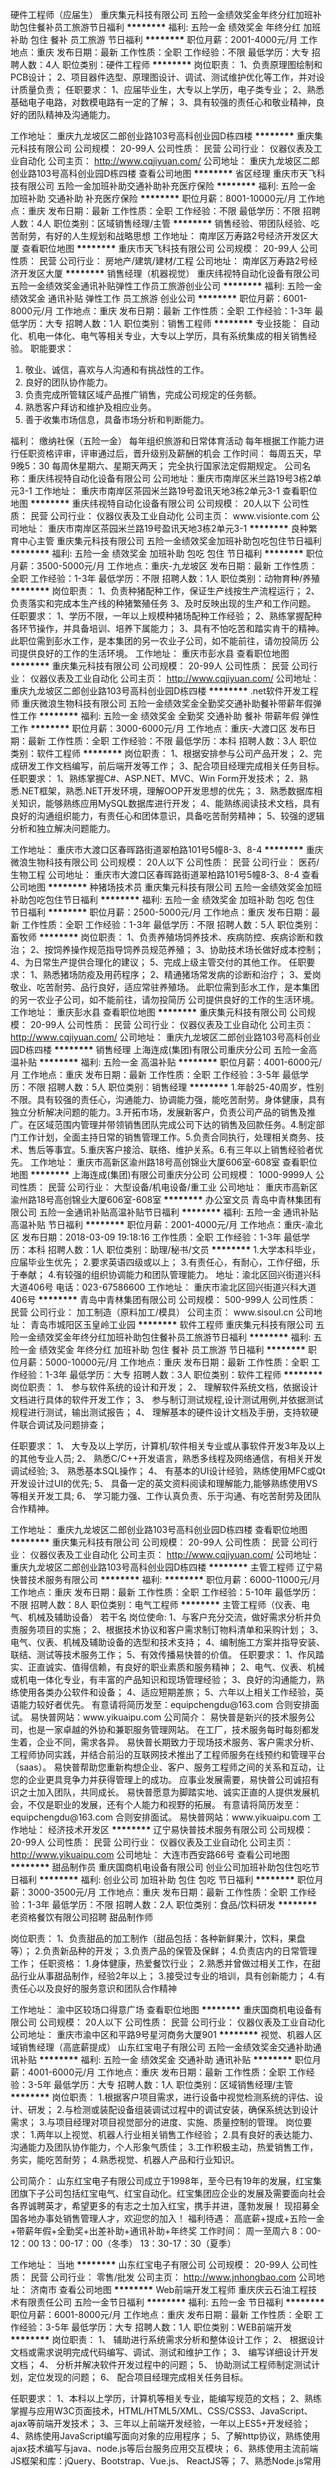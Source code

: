 硬件工程师（应届生）
重庆集元科技有限公司
五险一金绩效奖金年终分红加班补助包住餐补员工旅游节日福利
**********
福利:
五险一金
绩效奖金
年终分红
加班补助
包住
餐补
员工旅游
节日福利
**********
职位月薪：2001-4000元/月 
工作地点：重庆
发布日期：最新
工作性质：全职
工作经验：不限
最低学历：大专
招聘人数：4人
职位类别：硬件工程师
**********
岗位职责：
1、负责原理图绘制和PCB设计；
2、项目器件选型、原理图设计、调试、测试维护优化等工作，并对设计质量负责；
                                                任职要求：
1、应届毕业生，大专以上学历，电子类专业；
2、熟悉基础电子电路，对数模电路有一定的了解；
3、具有较强的责任心和敬业精神，良好的团队精神及沟通能力。


工作地址：
重庆九龙坡区二郎创业路103号高科创业园D栋四楼
**********
重庆集元科技有限公司
公司规模：
20-99人
公司性质：
民营
公司行业：
仪器仪表及工业自动化
公司主页：
http://www.cqjiyuan.com/
公司地址：
重庆九龙坡区二郎创业路103号高科创业园D栋四楼
查看公司地图
**********
省区经理
重庆市天飞科技有限公司
五险一金加班补助交通补助补充医疗保险
**********
福利:
五险一金
加班补助
交通补助
补充医疗保险
**********
职位月薪：8001-10000元/月 
工作地点：重庆
发布日期：最新
工作性质：全职
工作经验：不限
最低学历：不限
招聘人数：4人
职位类别：区域销售经理/主管
**********
销售经验、带团队经验、吃苦耐劳，有好的人生规划和战略思想
工作地址：
南岸区万寿路2号经济开发区大厦
查看职位地图
**********
重庆市天飞科技有限公司
公司规模：
20-99人
公司性质：
民营
公司行业：
房地产/建筑/建材/工程
公司地址：
南岸区万寿路2号经济开发区大厦
**********
销售经理（机器视觉）
重庆纬视特自动化设备有限公司
五险一金绩效奖金通讯补贴弹性工作员工旅游创业公司
**********
福利:
五险一金
绩效奖金
通讯补贴
弹性工作
员工旅游
创业公司
**********
职位月薪：6001-8000元/月 
工作地点：重庆
发布日期：最新
工作性质：全职
工作经验：1-3年
最低学历：大专
招聘人数：1人
职位类别：销售工程师
**********
专业技能：
自动化、机电一体化、电气等相关专业，大专以上学历，具有系统集成的相关销售经验。
职能要求：
1)   敬业、诚信，喜欢与人沟通和有挑战性的工作。
2)   良好的团队协作能力。
3)   负责完成所管辖区域产品推广销售，完成公司规定的任务额。
4)   熟悉客户拜访和维护及相应业务。
5)   善于收集市场信息，具备市场分析和判断能力。

福利：
缴纳社保（五险一金）
每年组织旅游和日常体育活动
每年根据工作能力进行任职资格评审，评审通过后，晋升级别及薪酬的机会
工作时间：
每周五天，早9晚5：30
每周休星期六、星期天两天；
完全执行国家法定假期规定。
公司名称：重庆纬视特自动化设备有限公司
公司地址：重庆市南岸区米兰路19号3栋2单元3-1
  工作地址：
重庆市南岸区茶园米兰路19号盈讯天地3栋2单元3-1
查看职位地图
**********
重庆纬视特自动化设备有限公司
公司规模：
20人以下
公司性质：
民营
公司行业：
仪器仪表及工业自动化
公司主页：
www.visionte.com
公司地址：
重庆市南岸区茶园米兰路19号盈讯天地3栋2单元3-1
**********
良种繁育中心主管
重庆集元科技有限公司
五险一金绩效奖金加班补助包吃包住节日福利
**********
福利:
五险一金
绩效奖金
加班补助
包吃
包住
节日福利
**********
职位月薪：3500-5000元/月 
工作地点：重庆-九龙坡区
发布日期：最新
工作性质：全职
工作经验：1-3年
最低学历：不限
招聘人数：1人
职位类别：动物育种/养殖
**********
岗位职责：
1、负责种猪配种工作，保证生产线按生产流程运行；
2、负责落实和完成本生产线的种猪繁殖任务
3、及时反映出现的生产和工作问题。
 任职要求：
1、学历不限，一年以上规模种猪场配种工作经验；
2、熟练掌握配种各环节操作，并具备培训、培养下属能力；
3、具有不怕吃苦和踏实肯干的精神。
 此职位需到彭水工作，是本集团的另一农业子公司，如不能前往，请勿投简历
公司提供良好的工作的生活环境。
   工作地址：
重庆市彭水县
查看职位地图
**********
重庆集元科技有限公司
公司规模：
20-99人
公司性质：
民营
公司行业：
仪器仪表及工业自动化
公司主页：
http://www.cqjiyuan.com/
公司地址：
重庆九龙坡区二郎创业路103号高科创业园D栋四楼
**********
.net软件开发工程师
重庆微浪生物科技有限公司
五险一金绩效奖金全勤奖交通补助餐补带薪年假弹性工作
**********
福利:
五险一金
绩效奖金
全勤奖
交通补助
餐补
带薪年假
弹性工作
**********
职位月薪：3000-6000元/月 
工作地点：重庆-大渡口区
发布日期：最新
工作性质：全职
工作经验：不限
最低学历：本科
招聘人数：3人
职位类别：软件工程师
**********
岗位职责：
1、根据安排参与公司产品开发；
2、完成研发工作文档编写，前后端开发等工作；
3、配合项目经理完成相关任务目标。
任职要求：
1、熟练掌握C#、ASP.NET、MVC、Win Form开发技术；
2．熟悉.NET框架，熟悉.NET开发环境，理解OOP开发思想的优先；
3．熟悉数据库相关知识，能够熟练应用MySQL数据库进行开发；
4、能熟练阅读技术文档，具有良好的沟通组织能力，有责任心和团体意识，具备吃苦耐劳精神；
5、较强的逻辑分析和独立解决问题能力。

工作地址：
重庆市大渡口区春晖路街道翠柏路101号5幢8-3、8-4
**********
重庆微浪生物科技有限公司
公司规模：
20人以下
公司性质：
民营
公司行业：
医药/生物工程
公司地址：
重庆市大渡口区春晖路街道翠柏路101号5幢8-3、8-4
查看公司地图
**********
种猪场技术员
重庆集元科技有限公司
五险一金绩效奖金加班补助包吃包住节日福利
**********
福利:
五险一金
绩效奖金
加班补助
包吃
包住
节日福利
**********
职位月薪：2500-5000元/月 
工作地点：重庆
发布日期：最新
工作性质：全职
工作经验：1-3年
最低学历：不限
招聘人数：5人
职位类别：畜牧师
**********
岗位职责：
1、负责养殖场饲养技术、疾病防控、疾病诊断和救治；
2、按饲养操作规范指导饲养员规范养殖；
3、协助技术场长做好成本控制；
4、为日常生产提供合理化的建议；
5、完成上级主管交付的其他工作。
任职要求：
1、熟悉猪场防疫及用药程序；
2、精通猪场常发病的诊断和治疗；
3、爱岗敬业、吃苦耐劳、品行良好，适应常驻养殖场。
 此职位需到彭水工作，是本集团的另一农业子公司，如不能前往，请勿投简历
公司提供良好的工作的生活环境。
  工作地址：
重庆彭水县
查看职位地图
**********
重庆集元科技有限公司
公司规模：
20-99人
公司性质：
民营
公司行业：
仪器仪表及工业自动化
公司主页：
http://www.cqjiyuan.com/
公司地址：
重庆九龙坡区二郎创业路103号高科创业园D栋四楼
**********
销售经理
上海连成(集团)有限公司重庆分公司
五险一金高温补贴
**********
福利:
五险一金
高温补贴
**********
职位月薪：4001-6000元/月 
工作地点：重庆
发布日期：最新
工作性质：全职
工作经验：3-5年
最低学历：不限
招聘人数：5人
职位类别：销售经理
**********
1.年龄25-40周岁，性别不限。具有较强的责任心，沟通能力、协调能力强，能吃苦耐劳。身体健康，具有独立分析解决问题的能力。3.开拓市场，发展新客户，负责公司产品的销售及推广。在区域范围内管理并带领销售团队完成公司下达的销售及回款任务。4.制定部门工作计划，全面主持日常的销售管理工作。5.负责合同执行，处理相关商务、技术、售后等事宜。5.重庆客户接洽、联络、维护关系。6.有三年以上销售经验者优先。
工作地址：
重庆市高新区渝州路18号高创锦业大厦606室-608室
查看职位地图
**********
上海连成(集团)有限公司重庆分公司
公司规模：
1000-9999人
公司性质：
民营
公司行业：
大型设备/机电设备/重工业
公司地址：
重庆市高新区渝州路18号高创锦业大厦606室-608室
**********
办公室文员
青岛中青林集团有限公司
五险一金通讯补贴高温补贴节日福利
**********
福利:
五险一金
通讯补贴
高温补贴
节日福利
**********
职位月薪：2001-4000元/月 
工作地点：重庆-渝北区
发布日期：2018-03-09 19:18:16
工作性质：全职
工作经验：1-3年
最低学历：本科
招聘人数：1人
职位类别：助理/秘书/文员
**********
1.大学本科毕业，应届毕业生优先；
2.要求英语四级或以上；
3.有责任心，有耐心，工作仔细，乐于奉献；
4.有较强的组织协调能力和团队管理能力。
  地址：渝北区回兴街道兴科大道406号
电话：023-67586600
  工作地址：
重庆市渝北区回兴街道兴科大道406号
**********
青岛中青林集团有限公司
公司规模：
500-999人
公司性质：
民营
公司行业：
加工制造（原料加工/模具）
公司主页：
www.sisoul.cn
公司地址：
青岛市城阳区玉皇岭工业园
**********
软件工程师
重庆集元科技有限公司
五险一金绩效奖金年终分红加班补助包住餐补员工旅游节日福利
**********
福利:
五险一金
绩效奖金
年终分红
加班补助
包住
餐补
员工旅游
节日福利
**********
职位月薪：5000-10000元/月 
工作地点：重庆
发布日期：最新
工作性质：全职
工作经验：1-3年
最低学历：大专
招聘人数：3人
职位类别：软件工程师
**********
岗位职责：
1、 参与软件系统的设计和开发；
2、 理解软件系统文档，依据设计文档进行具体的软件开发工作；
3、 参与制订测试规程,设计测试用例,并依据测试规程进行测试，输出测试报告；
4、 理解基本的硬件设计文档及手册，支持软硬件联合调试及问题排查；

任职要求：
1、 大专及以上学历，计算机/软件相关专业或从事软件开发3年及以上的其他专业人员; 2、 熟悉C/C++开发语言，熟悉多线程及网络通信，有相关开发调试经验;
3、 熟悉基本SQL操作；
4、 有基本的UI设计经验，熟练使用MFC或Qt开发设计过UI的优先;
5、 具备一定的英文资料阅读和理解能力,能够熟练使用VS等相关开发工具;
6、 学习能力强、工作认真负责、乐于沟通、有吃苦耐劳及团队合作精神。

工作地址：
重庆九龙坡区二郎创业路103号高科创业园D栋四楼
查看职位地图
**********
重庆集元科技有限公司
公司规模：
20-99人
公司性质：
民营
公司行业：
仪器仪表及工业自动化
公司主页：
http://www.cqjiyuan.com/
公司地址：
重庆九龙坡区二郎创业路103号高科创业园D栋四楼
**********
主管工程师
辽宁易快普技术服务有限公司
**********
福利:
**********
职位月薪：6000-11000元/月 
工作地点：重庆
发布日期：最新
工作性质：全职
工作经验：5-10年
最低学历：不限
招聘人数：8人
职位类别：电气工程师
**********
主管工程师（仪表、电气、机械及辅助设备） 若干名
 岗位使命:
1、与客户充分交流，做好需求分析并负责服务项目的实施；
2、根据技术协议和客户需求制订物料清单和采购计划；
3、电气、仪表、机械及辅助设备的选型和技术支持；
4、编制施工方案并指导安装、联结、测试等技术服务工作；
5、有效传播易快普的价值。
任职要求：
1、作风踏实、正直诚实、值得信赖，有良好的职业素质和服务精神；
2、电气、仪表、机械或机电一体化专业，有丰富的产品知识和现场管理经验；
3、良好的沟通能力，熟练使用各类办公软件和设备；
4、适应短期差旅；
5、六年以上相关工作经验，英语能力较好者优先。
有意请将简历发至：equipchengdu@163.com 合则安排面试。
易快普网站：www.yikuaipu.com
   公司简介：
易快普是新兴的技术服务公司，也是一家卓越的外协和兼职服务管理网站。
在工厂，技术服务每时每刻都发生着，企业不同，需求各异。
易快普长期致力于现场技术服务、客户需求分析、工程师协同实践，并结合前沿的互联网技术推出了工程师服务在线预约和管理平台（saas）。
易快普帮助您重新构想企业、客户、服务工程师之间的关系和互动，让您的企业更具竞争力并获得管理上的成功。
应事业发展需要，易快普公司诚招有识之士加入团队，共同成长。
易快普愿意为脚踏实地、诚实正直的人提供发展机会，不仅是职业的发展，还有个人能力和视野的拓展。
有意请将简历发至：equipchengdu@163.com 合则安排面试。
易快普网站：www.yikuaipu.com
工作地址：
经济技术开发区
**********
辽宁易快普技术服务有限公司
公司规模：
20-99人
公司性质：
民营
公司行业：
仪器仪表及工业自动化
公司主页：
http://www.yikuaipu.com
公司地址：
大连市西安路66号
查看公司地图
**********
甜品制作员
重庆国商机电设备有限公司
创业公司加班补助包住包吃节日福利
**********
福利:
创业公司
加班补助
包住
包吃
节日福利
**********
职位月薪：3000-3500元/月 
工作地点：重庆
发布日期：最新
工作性质：全职
工作经验：1-3年
最低学历：不限
招聘人数：2人
职位类别：食品/饮料研发
**********
老资格餐饮有限公司招聘
甜品制作师

岗位职责： 1、负责甜品的加工制作（甜品包括：各种新鲜果汁，饮料，果盘等）； 
 2.负责新品种的开发；
 3.负责产品的保管及保鲜； 
 4.负责店内的日常管理工作； 
任职资格： 1.身体健康，热爱餐饮行业； 2.熟悉并曾做过相关工作，在甜品行业从事甜品制作，经验2年以上； 3.接受过专业的培训，具有创新能力； 4.有责任心以及良好的服务意识和团队合作精神

工作地址：
渝中区较场口得意广场
查看职位地图
**********
重庆国商机电设备有限公司
公司规模：
20人以下
公司性质：
民营
公司行业：
仪器仪表及工业自动化
公司地址：
重庆市渝中区和平路9号星河商务大厦901
**********
视觉、机器人区域销售经理（高底薪提成）
山东红宝电子有限公司
五险一金绩效奖金交通补助通讯补贴
**********
福利:
五险一金
绩效奖金
交通补助
通讯补贴
**********
职位月薪：4001-6000元/月 
工作地点：重庆
发布日期：最新
工作性质：全职
工作经验：3-5年
最低学历：大专
招聘人数：1人
职位类别：区域销售经理/主管
**********
岗位职责：
  1.根据客户项目需求，进行设备中视觉检测系统的评估、设计、研发；
  2.与检测或装配设备组装调试过程中的调试安装，确保系统达到设计需求；
  3.与项目经理对项目视觉部分的进度、实施、质量控制的管理。
岗位要求：
  1.两年以上视觉、机器人行业相关销售工作经验；
  2.具有良好的表达能力、沟通能力及团队协作能力，个人形象气质佳；
  3.工作积极主动，热爱销售工作，务实，能吃苦耐劳；
  4.熟悉视觉、机器人产品和行业知识。

公司简介：
  山东红宝电子有限公司成立于1998年，至今已有19年的发展，红宝集团旗下子公司包括红宝电气、红宝自动化。红宝集团应企业的发展及需要面向社会各界诚聘英才，希望更多的有志之士加入红宝，携手并进，蓬勃发展！
  现招募全国各地办事处销售管理人才，欢迎您的加入！
福利待遇：
   高底薪+提成+五险一金+带薪年假+全勤奖+出差补助+通讯补助+年终奖
工作时间：
   周一至周六   8：00-12：00   13：00-17：00（冬季）  13：30-17：30（夏季）

工作地址：
当地
**********
山东红宝电子有限公司
公司规模：
20-99人
公司性质：
民营
公司行业：
零售/批发
公司主页：
http://www.jnhongbao.com
公司地址：
济南市
查看公司地图
**********
Web前端开发工程师
重庆庆云石油工程技术有限责任公司
五险一金节日福利
**********
福利:
五险一金
节日福利
**********
职位月薪：6001-8000元/月 
工作地点：重庆
发布日期：最新
工作性质：全职
工作经验：3-5年
最低学历：大专
招聘人数：1人
职位类别：WEB前端开发
**********
岗位职责：
1、  辅助进行系统需求分析和整体设计工作；
2、  根据设计文档或需求说明完成代码编写、调试、测试和维护工作；
3、  编写详细设计开发文档；
4、  分析并解决软件开发过程中的问题；
5、  协助测试工程师制定测试计划，定位发现的问题；
6、  配合项目经理完成相关任务目标。

任职要求：
1、本科以上学历，计算机等相关专业，能编写规范的文档；
2、熟练掌握与应用W3C页面技术，HTML/HTML5/XML、CSS/CSS3、JavaScript、ajax等前端开发技术；
3、三年以上前端开发经验，一年以上ES5+开发经验；
4、熟练使用JavaScript编写面向对象的应用程序；
5、了解http协议，熟练使用ajax技术编写与java、node.js等后台服务应用交互模块；
6、熟练使用主流前端JS框架和库：jQuery、Bootstrap、Vue.js、 ReactJS等；
7、熟悉Node.js常用项目构建工具：Gulp、Grunt、WebPack等；
6、思维开阔，创新意识强，具有独立解决问题的能力；
7、具有HTML5/CSS3,JQuery,Bootstrap 等项目开发经验者可优先；
8、具有各平台及主流浏览器兼容开发经验者可优先。

工作地址：
重庆市北部新区泰山大道西段二号贝蒙盘古6栋2层
查看职位地图
**********
重庆庆云石油工程技术有限责任公司
公司规模：
20-99人
公司性质：
民营
公司行业：
计算机软件
公司主页：
http://www.kingyun.net
公司地址：
重庆市北部新区泰山大道西段二号贝蒙盘古6栋2层
**********
综合运营总监/经理
深圳市松填科技发展有限公司
五险一金年底双薪绩效奖金全勤奖员工旅游节日福利带薪年假
**********
福利:
五险一金
年底双薪
绩效奖金
全勤奖
员工旅游
节日福利
带薪年假
**********
职位月薪：8001-10000元/月 
工作地点：重庆
发布日期：最新
工作性质：全职
工作经验：1-3年
最低学历：大专
招聘人数：1人
职位类别：行政总监
**********
高层管理岗位，负责协助董事总经理处理公司内外事务；
岗位职责：1、负责公司人事、行政内务工作管理，；
2、负责资产包项目的开发、调研、谈判和收购方案的制定；
3、负责不良资产包收购配资，包括交易结构设计等工作；                                             
4、负责专业性不良资产业务管理工作，包括对接银行资产保全、四大资产公司不良资处置包的等；
6、对尽调的项目进行立项前初期研判，筛选掉风险与利润不匹配的非优质项目；
7、对所收购不良资产处置提出方案，并协助管理和处置工作的执行，确保顺利进行，收购前的分析调研、尽职调查、项目的预、决算、财务报告、财务分析等编报工作及投后管理、项目退出工作等。
8、
任职资格：1、三年以上物权、债权、不良资产行业经验；
2、熟悉国家及地方的有关政策法规（房产、金融相关）；
3、具备房产、投资、成本、市场等相关工作领域知识，熟悉项目拓展的运作流程；
4、具有项目拓展及落地能力，具备较好的人际沟通和谈判技巧、良好的分析判断能力和反应力，优秀的计划管理能力、高度关注团队培养；
5、具有良好的项目拓展分析、项目评估及商业模型构建及分析能力；
6、能独自完成项目可行性报告、尽调、投资分析预算等能力；
7、良好的敬业精神和能够承担较大的工作压力；具有良好的沟通能力和快速学习能力； 较强的工作责任心和学习能力
  重庆贝通资产管理有限公司 
 蒲小姐：18375887008 
薪酬面议，工作地点重庆市渝北区

工作地址：
渝北区
查看职位地图
**********
深圳市松填科技发展有限公司
公司规模：
100-499人
公司性质：
民营
公司行业：
电子技术/半导体/集成电路
公司主页：
http://www.sont.cc
公司地址：
深圳市南山区前海路泛海城市广场2栋10楼
**********
行政人事总监
重庆庆云石油工程技术有限责任公司
五险一金绩效奖金
**********
福利:
五险一金
绩效奖金
**********
职位月薪：12000-15000元/月 
工作地点：重庆
发布日期：最新
工作性质：全职
工作经验：5-10年
最低学历：本科
招聘人数：1人
职位类别：人力资源总监
**********
岗位职责：
1、根据公司的发展战略，全面统筹规划公司人力资源战略，建立并完善人力资源管理体系；
2、总体把控公司行政人事相关管理制度与流程的制定与完善；
3、审核公司人员编制和年度人力成本预算，合理规划和控制人力资源成本；
4、根据公司的发展需求，向公司决策层提供人力资源、组织架构等方面的建议并致力于提高公司综合管理水平，提升管理效率；
5、能够有效整合招聘、培训、薪酬福利、员工关系、绩效考核等人力资源职能，以适应公司迅速发展的要求
6、构建人才梯队，负责公司所需各类人才的开发、选拔、配置、培养的整体统筹与监督执行；
7、构建绩效考核体系，激发员工的工作积极性和主动性；
8、负责建立精干高效的培训组织体系，组织完善培训管理制度，提供系统有效、有针对性、可持续提升、前瞻性的培训
9、合理运用劳动法知识，妥善处理员工关系，维持员工队伍的相对稳定，规避劳动用工风险，预防和处理劳动人事争议；
10、负责部门日常事务性工作的管理及监督，对公司固定资产、印章、档案、合同、物资采购等进行规范的管理；
11、发展并宣扬公司企业文化，建立公司相关的福利政策，提升企业文化内涵，丰富员工精神生活，增强员工对企业的归属感与团队凝聚力；
12、负责公司重大活动的策划，并组织相关人员做好筹备与实施工作。

任职资格：
1、人力资源、行政管理等相关专业毕业，全日制本科、研究生以上学历；
2、5年以上行政人事工作经验，其中2年以上同等岗位外企、大型IT企业从业经验；
3、熟悉行政人力资源管理各个职能模块，能够指导各个职能模块的工作，熟悉国家及当地各项劳动人事法规和相关政策；
4、具备较强的领导能力、计划与执行能力、人际沟通能力、组织与协调能力以及出色的条理性与问题解决能力
5、身高：女性165+，男性173+，女性优选，要求五官端正，形象气质佳。请请附照近照。

工作地址：
重庆市北部新区泰山大道西段二号贝蒙盘古6栋2层
查看职位地图
**********
重庆庆云石油工程技术有限责任公司
公司规模：
20-99人
公司性质：
民营
公司行业：
计算机软件
公司主页：
http://www.kingyun.net
公司地址：
重庆市北部新区泰山大道西段二号贝蒙盘古6栋2层
**********
常驻重庆办事处销售代表
上海顾信生物科技有限公司
住房补贴五险一金绩效奖金带薪年假弹性工作节日福利
**********
福利:
住房补贴
五险一金
绩效奖金
带薪年假
弹性工作
节日福利
**********
职位月薪：3000-6000元/月 
工作地点：重庆
发布日期：最新
工作性质：全职
工作经验：不限
最低学历：大专
招聘人数：1人
职位类别：销售工程师
**********
岗位职责：
1、负责公司产品的推广和销售工作；
2、开拓新客户，建立和维护客户关系，及时反馈市场动态；
3、根据公司整体销售计划与战略，制定自身的销售目标与策略；
4、积极与相关部门沟通协调，促使生产与销售过程最优化；
5、各类销售管理表单及时填写和上报主管领导；

任职要求：
1、重庆及成都院校毕业，当地北户口优先；常驻重庆，负责重庆及四川等市场；
1、生物工程、食品工程、生物化工、医药等相关专业，
2、专科以上学历，应届毕业生；
3、性格开朗，沟通能力强；有心理较强承受能力；
4、能够适应长期出差并承受工作压力；
5、待遇面议（底薪+提成+奖金）；

工作地址：
上海市奉贤区西闸公路2207弄114号
**********
上海顾信生物科技有限公司
公司规模：
20人以下
公司性质：
合资
公司行业：
医药/生物工程
公司主页：
http://www.good-shine.cn
公司地址：
上海市奉贤区西闸公路2207弄114号
查看公司地图
**********
电工
重庆银柱机器人科技有限公司
每年多次调薪五险一金绩效奖金加班补助全勤奖交通补助餐补通讯补贴
**********
福利:
每年多次调薪
五险一金
绩效奖金
加班补助
全勤奖
交通补助
餐补
通讯补贴
**********
职位月薪：3000-6000元/月 
工作地点：重庆
发布日期：最新
工作性质：全职
工作经验：不限
最低学历：不限
招聘人数：3人
职位类别：其他
**********
职位要求
1、具有高低压电工证。懂电路安装，电气自动化等相关专业；
2、熟悉电气安全操作规范、电柜制作工艺及电气安装工程规范；
3、工作认真负责，自觉完成各工作任务，严谨细致，创新思维，有良好的创新精神和团队精神；
4、有三年以上工作经验；男性、年龄：25岁-45岁之间
5、能吃苦耐劳，锐意进取；勤奋，细心严谨；服从管理，听从指挥；

工作地址：
重庆巴南区鱼洞街道金竹工业园区36号
查看职位地图
**********
重庆银柱机器人科技有限公司
公司规模：
20-99人
公司性质：
股份制企业
公司行业：
仪器仪表及工业自动化
公司地址：
重庆巴南区鱼洞街道金竹工业园区36号
**********
电气工程师
辽宁易快普技术服务有限公司
**********
福利:
**********
职位月薪：8001-10000元/月 
工作地点：重庆
发布日期：最新
工作性质：全职
工作经验：3-5年
最低学历：不限
招聘人数：8人
职位类别：电气工程师
**********
电气工程师（可兼职） 若干名
 
岗位职责:
1、负责低压配电柜、变频控制柜设计、安装、调试；
2、常规电气、仪表产品选型和技术确认；
3、绘图和编制技术方案、管理技术资料；
4、有效传播易快普的价值。
任职条件：
1、作风踏实、正直诚实、值得信赖，有良好的职业素质和服务精神；
2、电气、仪表或自动化专业，本科以上学历；
3、五年以上PLC、配电柜、变频控制柜设计、编程、调试工作经验，英语能力较好者优先。
4、良好的沟通能力，熟练使用各类办公软件和设备；
5、适应短期差旅；
有意请将简历发至：equipchengdu@163.com 合则安排面试。
易快普网站：www.yikuaipu.com
    公司简介：
易快普是新兴的技术服务公司，也是一家卓越的外协和兼职服务管理网站。
在工厂，技术服务每时每刻都发生着，企业不同，需求各异。
易快普长期致力于现场技术服务、客户需求分析、工程师协同实践，并结合前沿的互联网技术推出了工程师服务在线预约和管理平台（saas）。
易快普帮助您重新构想企业、客户、服务工程师之间的关系和互动，让您的企业更具竞争力并获得管理上的成功。
应事业发展需要，易快普公司诚招有识之士加入团队，共同成长。
易快普愿意为脚踏实地、诚实正直的人提供发展机会，不仅是职业的发展，还有个人能力和视野的拓展。
有意请将简历发至：equipchengdu@163.com 合则安排面试。
易快普网站：www.yikuaipu.com
工作地址：
经济技术开发区
**********
辽宁易快普技术服务有限公司
公司规模：
20-99人
公司性质：
民营
公司行业：
仪器仪表及工业自动化
公司主页：
http://www.yikuaipu.com
公司地址：
大连市西安路66号
查看公司地图
**********
高级java开发工程师
重庆庆云石油工程技术有限责任公司
**********
福利:
**********
职位月薪：8000-15000元/月 
工作地点：重庆
发布日期：最新
工作性质：全职
工作经验：3-5年
最低学历：本科
招聘人数：2人
职位类别：Java开发工程师
**********
岗位职责：
1、  辅助进行系统需求分析和整体设计工作；
2、  根据设计文档或需求说明完成代码编写、调试、测试和维护工作；
3、  编写详细设计开发文档；
4、  分析并解决软件开发过程中的问题；
5、  协助测试工程师制定测试计划，定位发现的问题；
6、  配合项目经理完成相关任务目标。

任职要求：
1、本科以上学历，3年以上Java软件开发经验；精通Jsp开发；精通Java语言；熟练运用Spring，Mybatis，springmvc，redis，dubbo，webservices，jquery，Bootstrap等；
2、具有一定的数据库程序开发能力，熟悉oracle或mysql；
3、参与至少2个以上的WEB应用系统开发，能够进行Java互联网应用的编码、调试和部署工作；
4、熟悉HTML、CSS、Javascript者优先；
5、具有良好的沟通能力、团队协作能力和执行能力。

工作地址：
重庆市北部新区泰山大道西段二号贝蒙盘古6栋2层
查看职位地图
**********
重庆庆云石油工程技术有限责任公司
公司规模：
20-99人
公司性质：
民营
公司行业：
计算机软件
公司主页：
http://www.kingyun.net
公司地址：
重庆市北部新区泰山大道西段二号贝蒙盘古6栋2层
**********
高级产品经理
重庆庆云石油工程技术有限责任公司
**********
福利:
**********
职位月薪：10000-18000元/月 
工作地点：重庆
发布日期：最新
工作性质：全职
工作经验：5-10年
最低学历：本科
招聘人数：1人
职位类别：产品总监
**********
岗位职责：
1、分析用户及市场需求，提出企业信息化解决方案构想、策略及计划；
2、制定符合公司战略发展规划，对所负责的产品进行需求分析、功能规划；
3、协调和推进产品项目，和UE/UI、前端、研发的同事协同工作；
4、产品运营跟进：收集用户反馈，运营数据分析，制定改进计划；
5、负责研究市场竞争对手的产品，进行分析对比，提供产品策略和运营建议。
任职要求：
1、6年以上互联网、移动应用、企业信息化产品规划、设计相关工作的经验，至少独立负责过三款产品的规划、研发、交付全生命周期；有行业物联网、信息管理、工作流等软件产品相关设计经验者优先；
2、熟练使用各种原型设计软件、RDP文档等产品设计工具。
3、熟悉大型软件系统的规划、研发、交付过程，熟悉相关软件开发技术。
4、良好的沟通协调能力与执行力，良好的数据分析与逻辑思维能力，以及较好的宣讲能力；
5、学习能力和协作能力强，思维活跃、领悟力强、接受新事物能力强；热爱本岗位，对工作充满激情；
6、较好的抗压能力，适应各类短期出差。

工作地址：
重庆市北部新区泰山大道西段二号贝蒙盘古6栋2层
查看职位地图
**********
重庆庆云石油工程技术有限责任公司
公司规模：
20-99人
公司性质：
民营
公司行业：
计算机软件
公司主页：
http://www.kingyun.net
公司地址：
重庆市北部新区泰山大道西段二号贝蒙盘古6栋2层
**********
自动化技术负责人
重庆庆云石油工程技术有限责任公司
五险一金节日福利
**********
福利:
五险一金
节日福利
**********
职位月薪：10001-15000元/月 
工作地点：重庆
发布日期：最新
工作性质：全职
工作经验：5-10年
最低学历：本科
招聘人数：1人
职位类别：自动化工程师
**********
岗位职责：
1. 根据公司发展战略，安排制定技术团队的年度目标和计划，部署并监督计划的执行；
2. 负责自动化技术管理工作；
3. 结合物联网、IT技术提升公司自动化业务整体技术水平；
4. 负责公司软、硬件产品开发以及现有产品更新；
5. 负责公司自动化方面技术方案编制对外交流。
任职要求：
1. 本科及以上学历，自动化、电气自动化、机电一体化、机械电子等相关电气类专业；
2. 五年以上相关工作经验；
3. 了解自动化技术，掌握至少一种开发语言，能独立进行系统开发；
4. 有物联网/IT方面的基础知识及实践经验。 

工作地址：
重庆市北部新区泰山大道西段二号贝蒙盘古6栋2层
查看职位地图
**********
重庆庆云石油工程技术有限责任公司
公司规模：
20-99人
公司性质：
民营
公司行业：
计算机软件
公司主页：
http://www.kingyun.net
公司地址：
重庆市北部新区泰山大道西段二号贝蒙盘古6栋2层
**********
硬件工程师
重庆集元科技有限公司
五险一金绩效奖金加班补助全勤奖餐补带薪年假员工旅游节日福利
**********
福利:
五险一金
绩效奖金
加班补助
全勤奖
餐补
带薪年假
员工旅游
节日福利
**********
职位月薪：6001-8000元/月 
工作地点：重庆
发布日期：最新
工作性质：全职
工作经验：3-5年
最低学历：大专
招聘人数：3人
职位类别：硬件工程师
**********
1、协助项目负责人设计和制定硬件方案；
2、负责原理图和PCB设计，承担硬件设计、开发、测试等工作；
3、负责公司既有产品的优化和标准化。
任职要求：
1、大专以上学历，电子通讯类专业； 
2、具有2年以上的FPGA或单片机开发经验，有射频天线经验者优先；
3、具有无线低功耗产品研发经验者优先；
4、具有较强的责任心和敬业精神，良好的团队精神及沟通能力。

工作地址：
重庆九龙坡区二郎创业路103号高科创业园D栋四楼
查看职位地图
**********
重庆集元科技有限公司
公司规模：
20-99人
公司性质：
民营
公司行业：
仪器仪表及工业自动化
公司主页：
http://www.cqjiyuan.com/
公司地址：
重庆九龙坡区二郎创业路103号高科创业园D栋四楼
**********
实施工程师
重庆庆云石油工程技术有限责任公司
**********
福利:
**********
职位月薪：4001-6000元/月 
工作地点：重庆
发布日期：2018-03-12 11:17:35
工作性质：全职
工作经验：不限
最低学历：本科
招聘人数：5人
职位类别：软件工程师
**********
岗位职责：
1.按照项目的进度要求，完成软件的实施（安装、调试）工作；
2.在软件开发人员的指导下，完成软件的升级和部署工作；
3.按照公司的要求学习掌握数据库管理员、软件测试、需求分析调研的基础知识
4.听取用户需求，并进行初步分析、整理和汇总工作；
5.遵循公司运维实施制度，完成系统的日常运行维护工作，完成季度例行巡检工作；
6.负责编写系统运行维护相关文档，进行系统运行维护技术总结，以积累和分享系统维护经验；
7.承担公司交办的其他工作。
任职要求：
1. 学历:大学专科以上学历，计算机及相关专业。
2. 专业要求:能熟练使用常用计算机，计算机应用能力强，能够熟练使用office、Windows等办公软件；熟悉关系数据库管理(有informix,MySql等数据库经验优先)，有高级语言基础、熟悉各类数据、硬件接口；
3. 其它:有较强的协调.沟通能力，吃苦耐劳，能坚持出差。
4、英语要求：熟悉

工作地址：
重庆市北部新区泰山大道西段二号贝蒙盘古6栋2层
查看职位地图
**********
重庆庆云石油工程技术有限责任公司
公司规模：
20-99人
公司性质：
民营
公司行业：
计算机软件
公司主页：
http://www.kingyun.net
公司地址：
重庆市北部新区泰山大道西段二号贝蒙盘古6栋2层
**********
会计
重庆庆云石油工程技术有限责任公司
五险一金节日福利
**********
福利:
五险一金
节日福利
**********
职位月薪：5000-8000元/月 
工作地点：重庆
发布日期：2018-03-12 11:17:35
工作性质：全职
工作经验：5-10年
最低学历：本科
招聘人数：1人
职位类别：会计/会计师
**********
岗位职责：
1、进行各种账务处理、成本核算及固定资产管理；
2、进行报税工作，向政府有关部门提交报表，缴纳各种税费；
3、向财务经理提供相应数据统计；
4、定期与客户和供应商核对应收应付账目；
5、上级交办的其他事情。

任职条件：
1、财务、会计等相关专业，本科及以上学历；
2、5年以上相关工作经验，有中级会计职称；
3、熟练运用金蝶财务软件及其他办公软件；
4、具有一般纳税人全盘账务实际操作经验；
5、有良好的职业道德和职业操守，工作认真细致。
备注：可年后上班
工作地址：
重庆市北部新区泰山大道西段二号贝蒙盘古6栋2层
查看职位地图
**********
重庆庆云石油工程技术有限责任公司
公司规模：
20-99人
公司性质：
民营
公司行业：
计算机软件
公司主页：
http://www.kingyun.net
公司地址：
重庆市北部新区泰山大道西段二号贝蒙盘古6栋2层
**********
售后维护技术工程师
重庆日宝商贸有限公司
绩效奖金年终分红交通补助餐补通讯补贴带薪年假员工旅游节日福利
**********
福利:
绩效奖金
年终分红
交通补助
餐补
通讯补贴
带薪年假
员工旅游
节日福利
**********
职位月薪：3500-4500元/月 
工作地点：重庆-渝北区
发布日期：最新
工作性质：全职
工作经验：不限
最低学历：不限
招聘人数：2人
职位类别：售前/售后技术支持工程师
**********
岗位职责：
 岗位职责
1. 负责公司代理工具设备（气动、电动等工具）的售后维护保养工作；
2. 负责客户工具检修及保养维护；
3. 协助销售人员做好其他客户方面的技术支持
 任职要求：
1. 会画图软件者优先考虑。
2. 公司提供人员培训和带新
3.会驾驶者优先
4.动手能力强，爱学，爱钻研，
5. 有责任心和上进心，团结合作，
工作地址：
重庆市渝北区回兴五金机电城兰馨大道2号9幢11
**********
重庆日宝商贸有限公司
公司规模：
20-99人
公司性质：
外商独资
公司行业：
贸易/进出口
公司地址：
重庆市渝北区回兴五金机电城兰馨大道2号9幢11
**********
自控工程师
重庆宇虹自动化仪表系统有限公司
五险一金年底双薪绩效奖金交通补助餐补通讯补贴带薪年假
**********
福利:
五险一金
年底双薪
绩效奖金
交通补助
餐补
通讯补贴
带薪年假
**********
职位月薪：6001-8000元/月 
工作地点：重庆
发布日期：最新
工作性质：全职
工作经验：1-3年
最低学历：本科
招聘人数：1人
职位类别：自动化工程师
**********
任职条件：
1、学历：本科以上学历    25-35岁    工作地：能适应出差
2、专业：机电一体化、机械设计与自动化、电气自动化等相关专业, 二年以上工作经验。
3、能够根据项目需要进行电气线路图设计和PLC编程；
4、能熟练使用变频器、软起动器、触摸屏、上位机等设备；熟悉工业自动化的相关软件（PLC、HMI等），熟悉西门子PLC优先；熟练掌握流量、压力、温度等各类检测仪表。
5、能够负责公司项目电气设计、PLC编程和现场安装调试工作；具备独立的电气硬件设计能力；具备独立的PLC软件设计能力；
6、有良好的沟通、协调能力及较强的解决现场工作问题的能力；工作认真负责，有吃苦精神，根据需要能较长时间出差。
7、熟悉AutoCAD及常用办公软件的使用；

岗位职责： 
1、项目资料的准备，包含系统方案的设计，图纸的绘制等；
2、项目开发过程中PLC编程、上位机组态、电控图纸设计、触摸屏设计与调试、电控设备、仪器仪表选型。
3、完成日常技术资料、设备及供应商信息收集、整理、分析、研究汇总及归档工作，及时建立和完善技术资料数据库。
4、根据设备手册、公司技术标准检查监督设备的安装及综合布线；
5、负责组织技术实施方案及测试方案的制定和实施，负责指导现场设备安装调试、控制编程、系统软件编程，流程图画面制作，现场调试，投运等实施和指导工作。
6、对客户进行系统使用和维护的现场培训；
7、对客户进行技术、产品知识培训；
8、对工程部人员进行技术、产品知识培训；
9、对工程项目过程进行质量控制管理。
工作地址：
重庆市渝北区财富大道13号高产财富园二号楼B栋5F
查看职位地图
**********
重庆宇虹自动化仪表系统有限公司
公司规模：
20-99人
公司性质：
股份制企业
公司行业：
仪器仪表及工业自动化
公司主页：
www.cqyuhong.com
公司地址：
重庆市渝北区财富大道13号高科财富园2号B栋5楼（财富中心站下车）
**********
美工
锐利贸易集团有限公司
五险一金
**********
福利:
五险一金
**********
职位月薪：3500-6000元/月 
工作地点：重庆
发布日期：2018-03-12 10:32:42
工作性质：全职
工作经验：1-3年
最低学历：大专
招聘人数：1人
职位类别：网页设计/制作/美工
**********
岗位职责：
1、负责公司线上产品图片处理、抠图、美化、设计、修改、更新工作；
2、对公司店铺及网站界面进行设计修改、排版，定时更新及维护工作；
3、根据公司每月制定的促销计划，对公司淘宝首页及附加页面进行网页美化设计；
4、负责公司平面设计、网站、广告宣传等的美术设计制作等；
5、网店风格及商品展示设计，结合商品的特性制作成图文并茂、有美感、有吸引购买力的描述模版；
6.爱好并愿意学习电商知识，能兼任天猫，京东等运营助理职位
任职资格：
1、艺术设计专业，美术功底好；有一定的文案能力；
2、熟练掌握Photoshop DW等基本图形软件及制作软件；
3、至少1年以上的平面/视觉设计经验；
4、具备一定的审美能力，对时尚流行元素有比较敏锐的观察力，实现网页色彩结构的协调；
5、具有创新能力，对网页界面和各种宣传画面进行创新创造 ；
6、具有良好的思维能力，面对非常棘手的问题，恰当地运用已有的概念、方法、技术等多种技能，分析问题产生的原因，找出最有效的解决办法；
7、大专以上学历 25-40岁
8、有天猫，京东店铺设计等平面设计经验者优先考虑 学习能力强可适量放宽要求。

薪资福利：
1.合理优厚的薪金：基本工资+考核工资+绩效工资等；
2.优厚的福利体系：养老保险、医疗保险、生育保险、工伤保险、失业保险及住房公积金；

工作地址：
巴南区渝南大道龙洲湾万达广场T9栋1708-1711
查看职位地图
**********
锐利贸易集团有限公司
公司规模：
100-499人
公司性质：
合资
公司行业：
快速消费品（食品/饮料/烟酒/日化）
公司主页：
http://www.rlmy.com.cn/
公司地址：
浦东新区曹路镇上川路1499号
**********
招聘高级大客户经理
茨威格电气(北京)有限公司
包吃包住绩效奖金带薪年假
**********
福利:
包吃
包住
绩效奖金
带薪年假
**********
职位月薪：4001-6000元/月 
工作地点：重庆
发布日期：最新
工作性质：全职
工作经验：5-10年
最低学历：大专
招聘人数：2人
职位类别：大客户销售代表
**********
主要工作职责： 
1、认真贯彻执行公司内部销售管理规定和实施细则，努力提高自身销售业务水平；
2、区域内相关客户的开发和维护； 
3、对整体销售流程模式比较了解，能完成规定或承诺的销售额指标任务，为客户提供热情周到的服务，以建立和维护长期的良好合作关系；
4、收集市场背景、客户、渠道与竞争者信息、分析市场容量、结构与趋势；
5、签订销售合同，督促合同正常如期履行，并催讨销售款项；
6、填写有关销售表格，提交销售分析和总结报告；
 
职位要求： 
1、性别不限，专科学历，电气、机械相关专业优先考虑；
2、英语熟练； 
3、有母线槽或配电柜销售经验者优先考虑；
4、有相关项目销售工作经验者亦可； 
5、工作有一定的稳定性；
6、勤奋、踏实、诚实，能接受异地出差；
7、无社会不良行为；
8、在重庆有稳定住所；
9、会开车且有私家车者优先。
必须附带近期免冠近照，无照片者慎投！
工作地址：
重庆
查看职位地图
**********
茨威格电气(北京)有限公司
公司规模：
20-99人
公司性质：
合资
公司行业：
电气/电力/水利
公司主页：
www.zweig-electric.com
公司地址：
北京市顺义区中关村顺义园马坡聚源工业开发区聚源西路16号
**********
机械设备销售工程师
重庆日宝商贸有限公司
绩效奖金年终分红交通补助餐补通讯补贴带薪年假员工旅游节日福利
**********
福利:
绩效奖金
年终分红
交通补助
餐补
通讯补贴
带薪年假
员工旅游
节日福利
**********
职位月薪：3500-7000元/月 
工作地点：重庆-渝北区
发布日期：最新
工作性质：全职
工作经验：不限
最低学历：大专
招聘人数：4人
职位类别：销售代表
**********
岗位职责：
 1、参与客户工厂投标的技术方案交流,标书制作等.
2、推广我司代理的拧紧工具及设备；
3、定期举办我司代理产品的产品交流会;
4、我司提供老客户资源供新人维护及跟进;
 5.销售人员步入正轨后,月薪收入10000至20000,甚至更高。梦想大舞台,期待你的精彩表演.
任职要求：
1、机械类专业毕业,掌握相关制图软件;
2、2年以上机械行业经验，
3、公司代理品牌为国际中高端品牌,要求可以看懂简单的英文说明书;
4、热爱汽车装配,熟悉拧紧等机械原理
5、有驾照，会开车者，优先录用。
工作地址：
重庆市渝北区回兴五金机电城兰馨大道2号9幢11
**********
重庆日宝商贸有限公司
公司规模：
20-99人
公司性质：
外商独资
公司行业：
贸易/进出口
公司地址：
重庆市渝北区回兴五金机电城兰馨大道2号9幢11
**********
机械工程师
重庆银柱机器人科技有限公司
每年多次调薪五险一金绩效奖金加班补助全勤奖交通补助餐补通讯补贴
**********
福利:
每年多次调薪
五险一金
绩效奖金
加班补助
全勤奖
交通补助
餐补
通讯补贴
**********
职位月薪：8000-15000元/月 
工作地点：重庆
发布日期：最新
工作性质：全职
工作经验：3-5年
最低学历：本科
招聘人数：3人
职位类别：机械工程师
**********
岗位职责：
1、负责新产品的研发，及现有产品的改进。
2.设备方案设计：根据客户要求进行方案设计，方案可以满足客户要求并具备可行性。要求设计方案具简洁性、经济性。 
3.详细设计：根据客户确认后的方案进行详细设计，要求机械结构正确，兼顾装配工艺性，机加件、钣金件加工制作工艺性。 
4.样机制作：整机装配、维护方便；电气线路走路径合理并具备可操作性；存档图纸清单齐全，存档流程走完。 
5.对项目用成功负责：项目工是达到项目评审会确定的交期，样机通过客户验证，各项设计指标经过客户验证达到合同要求。

任职要求：
1、机械类及机械自动化相关专业，大专以上学历，有非标设备，自动移载设备，自动化生产线等机械设计的经验，三年以上机械相关设计经验，有真空类产品设计经验优先；
2、能熟练运用AutoCAD，Pro/E、solidworks等设计软件；
3、能够独立完成机械结构设计及生产工艺流程设计工作，能独立设计和开发非标设备设备。熟悉机械加工工艺流程及作业指导书编写，会将装配图分解成零件图。
4、有创新能力，良好的外观设计和审美能力；
5、诚实可信、吃苦耐劳，有良好的合作精神和品德修养，爱岗敬业，服从安排，工作认真负责；
6、对锂电池生产各工序熟悉者优先考虑；
7、熟悉常用的机加工工艺，对电气标准原件的选型和应用熟悉，有一定的现场安装调试经验；
8、有带团队设计的工作经验优先考虑。

工作地址：
重庆巴南区鱼洞街道金竹工业园区36号
**********
重庆银柱机器人科技有限公司
公司规模：
20-99人
公司性质：
股份制企业
公司行业：
仪器仪表及工业自动化
公司地址：
重庆巴南区鱼洞街道金竹工业园区36号
查看公司地图
**********
电气、仪表工程师
辽宁易快普技术服务有限公司
**********
福利:
**********
职位月薪：6000-11000元/月 
工作地点：重庆
发布日期：最新
工作性质：全职
工作经验：3-5年
最低学历：不限
招聘人数：8人
职位类别：电气工程师
**********
电气、仪表工程师（可兼职） 若干名
  岗位职责:
1、根据技术协议和客户需求制订电气、仪表、材料清单和采购计划；
2、常规电气、仪表产品的选型和技术支持；
3、指导安装、联结、测试等服务工作；
4、有效传播易快普的价值。
任职条件：
1、作风踏实、正直诚实、值得信赖，有良好的职业素质和服务精神；
2、电气、仪表或自动化专业，有丰富的产品知识和现场管理经验；
3、良好的沟通能力，熟练使用各类办公软件和设备；
4、适应短期差旅；
5、五年以上相关工作经验，英语能力较好者优先。
有意请将简历发至：equipchengdu@163.com 合则安排面试。
易快普网站：www.yikuaipu.com
   公司简介：
易快普是新兴的技术服务公司，也是一家卓越的外协和兼职服务管理网站。
在工厂，技术服务每时每刻都发生着，企业不同，需求各异。
易快普长期致力于现场技术服务、客户需求分析、工程师协同实践，并结合前沿的互联网技术推出了工程师服务在线预约和管理平台（saas）。
易快普帮助您重新构想企业、客户、服务工程师之间的关系和互动，让您的企业更具竞争力并获得管理上的成功。
应事业发展需要，易快普公司诚招有识之士加入团队，共同成长。
易快普愿意为脚踏实地、诚实正直的人提供发展机会，不仅是职业的发展，还有个人能力和视野的拓展。
有意请将简历发至：equipchengdu@163.com 合则安排面试。
易快普网站：www.yikuaipu.com
工作地址：
经济技术开发区
**********
辽宁易快普技术服务有限公司
公司规模：
20-99人
公司性质：
民营
公司行业：
仪器仪表及工业自动化
公司主页：
http://www.yikuaipu.com
公司地址：
大连市西安路66号
查看公司地图
**********
区域销售经理
深圳市雅昌科技股份有限公司
五险一金交通补助通讯补贴绩效奖金
**********
福利:
五险一金
交通补助
通讯补贴
绩效奖金
**********
职位月薪：8001-10000元/月 
工作地点：重庆
发布日期：最新
工作性质：全职
工作经验：1-3年
最低学历：大专
招聘人数：2人
职位类别：销售工程师
**********
任职要求:

有过工程类销售行业经验，有责任心，能吃苦；
有不锈钢管道销售经验优先。
对设计院、开发商、大的施工企业熟悉优先。有责任心，能吃苦。
工作地点:全国各省均有需求。
 
公司地址
深圳市龙华新区宝能科技园宝汇大厦B座15楼
工作地址：
龙华新区清祥路一号宝能科技园宝汇大厦B座15楼
**********
深圳市雅昌科技股份有限公司
公司规模：
500-999人
公司性质：
民营
公司行业：
加工制造（原料加工/模具）
公司主页：
http://www.chinaycnu.com
公司地址：
龙华新区清祥路一号宝能科技园宝汇大厦B座15楼
查看公司地图
**********
气动、液压工程师
辽宁易快普技术服务有限公司
**********
福利:
**********
职位月薪：8001-10000元/月 
工作地点：重庆
发布日期：最新
工作性质：全职
工作经验：3-5年
最低学历：本科
招聘人数：6人
职位类别：电子元器件工程师
**********
气动、液压工程师 6名
岗位职责:
1、负责气动、液压系统设计，配套元器件选型；
2、指导安装、调试，人员培训；
3、气动、液压系统和元器件故障判断及常见故障排除；
4、有效传播易快普的价值。
任职条件：
1、作风踏实、正直诚实、值得信赖，有良好的职业素质和服务精神；
2、机械设计制造与自动化相关专业毕业，本科以上学历；
3、五年以上气动、液压系统设计和传动设备管理工作经验，英语能力较好者优先。
4、有良好的技术沟通能力，熟练使用各类办公软件和设备；
5、适应短期差旅；
有意请将简历发至：equipchengdu@163.com，合则安排面试。
易快普网站：www.yikuaipu.com


公司简介：
易快普是新兴的技术服务公司，也是一家卓越的外协和兼职服务管理网站。
在工厂，技术服务每时每刻都发生着，企业不同，需求各异。
易快普长期致力于现场技术服务、客户需求分析、工程师协同实践，并结合前沿的互联网技术推出了工程师服务在线预约和管理平台（saas）。
易快普帮助您重新构想企业、客户、服务工程师之间的关系和互动，让您的企业更具竞争力并获得管理上的成功。
应事业发展需要，易快普公司诚招有识之士加入团队，共同成长。
易快普愿意为脚踏实地、诚实正直的人提供发展机会，不仅是职业的发展，还有个人能力和视野的拓展。
有意请将简历发至：equipchengdu@163.com 合则安排面试。
易快普网站：www.yikuaipu.com
工作地址：
经济开发区
查看职位地图
**********
辽宁易快普技术服务有限公司
公司规模：
20-99人
公司性质：
民营
公司行业：
仪器仪表及工业自动化
公司主页：
http://www.yikuaipu.com
公司地址：
大连市西安路66号
**********
电商设计
锐利贸易集团有限公司
五险一金绩效奖金餐补通讯补贴加班补助
**********
福利:
五险一金
绩效奖金
餐补
通讯补贴
加班补助
**********
职位月薪：4000-8000元/月 
工作地点：重庆
发布日期：最新
工作性质：全职
工作经验：1-3年
最低学历：大专
招聘人数：1人
职位类别：网页设计/制作/美工
**********
岗位职责：
1、负责公司线上产品图片处理、抠图、美化、设计、修改、更新工作；
2、对公司店铺及网站界面进行设计修改、排版，定时更新及维护工作；
3、根据公司每月制定的促销计划，对公司淘宝首页及附加页面进行网页美化设计；
4、负责公司平面设计、网站、广告宣传等的美术设计制作等；
5、网店风格及商品展示设计，结合商品的特性制作成图文并茂、有美感、有吸引购买力的描述模版；
6.爱好并愿意学习电商知识，能兼任天猫，京东等运营助理职位
任职资格：
1、艺术设计专业，美术功底好；有一定的文案能力；
2、熟练掌握Photoshop DW等基本图形软件及制作软件；
3、至少1年以上的平面/视觉设计经验；
4、具备一定的审美能力，对时尚流行元素有比较敏锐的观察力，实现网页色彩结构的协调；
5、具有创新能力，对网页界面和各种宣传画面进行创新创造 ；
6、具有良好的思维能力，面对非常棘手的问题，恰当地运用已有的概念、方法、技术等多种技能，分析问题产生的原因，找出最有效的解决办法；
7、大专以上学历 25-40岁
8、有天猫，京东店铺设计等平面设计经验者优先考虑 学习能力强可适量放宽要求。
9、工作地点：重庆巴南区界石镇恒安（重庆）生活用纸公司旁 ；根据工作地点远近，公司可提供住宿。


薪资福利：
1.合理优厚的薪金：基本工资+考核工资+绩效工资等；
2.优厚的福利体系：养老保险、医疗保险、生育保险、工伤保险、失业保险及住房公积金；


工作地址：
重庆巴南区渝南大道龙洲湾万达广场T9栋1708-1711室
查看职位地图
**********
锐利贸易集团有限公司
公司规模：
100-499人
公司性质：
合资
公司行业：
快速消费品（食品/饮料/烟酒/日化）
公司主页：
http://www.rlmy.com.cn/
公司地址：
浦东新区曹路镇上川路1499号
**********
建材销售 4-8K
重庆上优管道配件有限公司
年底双薪绩效奖金年终分红股票期权加班补助全勤奖包吃包住
**********
福利:
年底双薪
绩效奖金
年终分红
股票期权
加班补助
全勤奖
包吃
包住
**********
职位月薪：6001-8000元/月 
工作地点：重庆-九龙坡区
发布日期：最新
工作性质：全职
工作经验：不限
最低学历：不限
招聘人数：10人
职位类别：销售代表
**********
本公司提供
1，不良好工作环境。（为了激励你创造未来，从艰苦环境长大的人会较有成就）
2，不完善的成长空间。（成长是发自内心的学习）
3，不完成的教育训练。（要学什么自己提，公司出钱）
4，不具竞争力的资源。（薪资多寡取决于你自己，干我屁事）
5，各项优厚福利。（骗你的，公司不赚钱，哪来的福利，赚钱给开公司最实际）

在这里：不用因为没有经验而不敢尝试法兰管件销售行业！
上优管件邀约您以销售管培生的角色进入销售行业，由上优学院将你培养成为优秀的营销专家！
 如何被培养？
1、岗前培训：上优讲师团队为您讲解营销理论知识。
2、超级培训：上优新人三个月内接受不间断的公开课和区域培训。
3、实战演练：上优销售精英带你近距离接触业务实战。
4、经验分享：上优老人与你共同分享经验，让你借鉴别人的成功秘诀。
5、工作氛围：上优管件将是您校园生活的延续，因为这里拥有一群爱学习、爱团结、爱激情、爱梦想的伙伴！
  如何被重用？
1、无空降兵：上优为你提供一个公开、公平、透明，没有天花板的竞争平台。
2、快速晋升：上优为你提供明确的晋升标准与创业平台。
3、领导支持：上优上级全力以赴的付出与支持为你排除一切工作障碍。
4、价值体现：上优业绩不是唯一标准，价值全面体现才是链家菁英。

上优人事部：陈 18983999514（同微信）
上优管件欢迎每一位有激情、有梦想、爱生活、爱工作的年轻人！
亲爱的伙伴，若您在投递简历1个工作日之内未收到回复，或您希望尽快安排面试，请电话联系我们，招聘部将为您提前预约面试！

岗位职责：
1、负责搜集新客户的资料并进行沟通，开发新客户；
2、通过电话与客户进行有效沟通了解客户需求, 寻找销售机会并完成销售业绩；
3、维护老客户的业务，挖掘客户的最大潜力；
4、定期与合作客户进行沟通，建立良好的长期合作关系。

工作地址：
重亲市九龙坡区九龙园区云湖路3号
查看职位地图
**********
重庆上优管道配件有限公司
公司规模：
20-99人
公司性质：
民营
公司行业：
贸易/进出口
公司地址：
重亲市九龙坡区九龙园区云湖路3号
**********
技术总监
重庆庆云石油工程技术有限责任公司
五险一金绩效奖金带薪年假节日福利
**********
福利:
五险一金
绩效奖金
带薪年假
节日福利
**********
职位月薪：15000-25000元/月 
工作地点：重庆-江北区
发布日期：最新
工作性质：全职
工作经验：5-10年
最低学历：本科
招聘人数：1人
职位类别：IT技术/研发总监
**********
岗位职责
1、组织制定和实施重大技术决策和技术方案，制定技术发展战略、规划发展方向（JAVA、C++等）；
2、提出新项目开发计划，并提交项目建议书；
3、进行项目计划、工作统筹，带领技术团队完成项目开发和文档管理；
4、进行技术难题的攻关和预研；
5、实现提出的技术需求，对高级客户进行方案阐述；
6、拟定团队的工作目标并监督实施；
7、团队管理、指导学习、安排培训，提升团队技术水平。
 任职要求
1、计算机相关专业，统招本科学历以上；
2、有8年以上专业工作经验，带领过50人以上的团队优先；
3、有8年以上开发管理经验或部门管理经验、大型信息管理系统开发经验；
4、熟悉当前主流技术架构，能够协调各项资源为下属解决问题；
5、有强烈的责任心和良好的抗压能力。
 补充说明
项目奖金、分红（面议）

工作地址：
重庆市北部新区泰山大道西段二号贝蒙盘古6栋2层
查看职位地图
**********
重庆庆云石油工程技术有限责任公司
公司规模：
20-99人
公司性质：
民营
公司行业：
计算机软件
公司主页：
http://www.kingyun.net
公司地址：
重庆市北部新区泰山大道西段二号贝蒙盘古6栋2层
**********
出纳兼行政
锐利贸易集团有限公司
加班补助绩效奖金五险一金节日福利
**********
福利:
加班补助
绩效奖金
五险一金
节日福利
**********
职位月薪：3000-6000元/月 
工作地点：重庆
发布日期：最新
工作性质：全职
工作经验：1-3年
最低学历：大专
招聘人数：1人
职位类别：行政专员/助理
**********
岗位职责：
1、现金及银行存款的收付、库存管理；
2、现金类账目的登记、汇总、核算；
3、开具发票并进行日常发票登记；
4、负责与银行、税务、社保等部门的对外联络；
5、按照公司的财务制度报销结算公司各项费用；
6、核对线上店铺的物流费用；
7、负责公司前台接待工作，并负责办公用品的管理与采购；
8、完善员工入职、转正、离职等相关政策及流程 及员工日常考勤；
任职要求：
1、为人诚实、正派、工作细致、责任感强。
2、熟悉出纳工作流程和日常行政类工作。
3、熟练操作财务软件、Excel、Word等办公软件
薪资福利：
1.合理优厚的薪金：基本工资+考核工资+绩效工资等；
2.优厚的福利体系：养老保险、医疗保险、生育保险、工伤保险、失业保险及住房公积金；
3.多元化培训课程：带薪岗前培训，在职个人提升计划；

工作地址：
重庆巴南区渝南大道龙洲湾万达广场T9栋1708-1711室
查看职位地图
**********
锐利贸易集团有限公司
公司规模：
100-499人
公司性质：
合资
公司行业：
快速消费品（食品/饮料/烟酒/日化）
公司主页：
http://www.rlmy.com.cn/
公司地址：
浦东新区曹路镇上川路1499号
**********
机器人项目经理
广东智吉科技有限公司
创业公司年底双薪五险一金每年多次调薪带薪年假员工旅游节日福利
**********
福利:
创业公司
年底双薪
五险一金
每年多次调薪
带薪年假
员工旅游
节日福利
**********
职位月薪：6000-10000元/月 
工作地点：重庆
发布日期：最新
工作性质：全职
工作经验：3-5年
最低学历：大专
招聘人数：2人
职位类别：区域销售经理/主管
**********
岗位职责：
1、负责将集团产品引入到当地具有智能化需求的机构，组织市场开发、客户尽调、评估，从而并发掘、引入合适的优质企业入驻到产业园区；
2、负责当地的产业园区已入驻企业的业务维护及拓展；
3、协调组织集团供应商、智吉研究院提供合适的技术方案对接具有智能化升级需求的企业，同事协调供应链金融部提供相应的金融方案对接；
4、负责促成集团产品在当地实现业务交易及收入，协调其他部门提供交易需要的金融服务和供应链服务。
任职要求：
1、大专以上，专业不限，机械类相关优先；
2、4年以上销售经验，在当地有一定渠道资源，有机器人厂家工作经验优先；
3、组织、开发过智能自动化设备、机器人项目或具备智能自动化设备、机器人市场上下游渠道资源者优先；
4、富有市场开拓性，执行力强，积极乐观、富有拼搏精神、抗压能力强。

工作地址：
各地办公室
查看职位地图
**********
广东智吉科技有限公司
公司规模：
20-99人
公司性质：
民营
公司行业：
仪器仪表及工业自动化
公司地址：
佛山市南海区南平西路13号承业大厦706-708室
**********
销售经理——重庆市
子尔有限公司
五险一金绩效奖金年终分红带薪年假弹性工作定期体检员工旅游节日福利
**********
福利:
五险一金
绩效奖金
年终分红
带薪年假
弹性工作
定期体检
员工旅游
节日福利
**********
职位月薪：20001-30000元/月 
工作地点：重庆
发布日期：最新
工作性质：全职
工作经验：10年以上
最低学历：本科
招聘人数：1人
职位类别：销售经理
**********
岗位职责：
1、负责公司产品、服务和方案的推广及销售工作；
2、负责本区域内代理商的开发及维护工作；
3、负责本区域内终端用户的开发及维护工作；
4、负责所辖销售团队的各项报表汇整及审核；
5、负责所辖销售团队的年度工作计划和月度工作计划的制定及执行；
6、协助所辖销售团队的客户评估及管理；
7、协助所辖销售团队的项目跟进，熟悉并支援重点项目的重要环节；
8、完成公司规定的各项报表制作并汇报给大区主任。

任职要求：
1、身体健康，体貌端正，品行良好，态度认真；
2、电子、电气类专业，本科及以上学历；
3、10年及以上工作经验，并拥有电子测试与测量行业5年及以上相关工作经验。
工作地址：
重庆市
**********
子尔有限公司
公司规模：
20-99人
公司性质：
民营
公司行业：
仪器仪表及工业自动化
公司主页：
http://www.zierchina.com
公司地址：
上海市静安区江场西路1577弄13-14号3楼
**********
采购工程师
辽宁易快普技术服务有限公司
**********
福利:
**********
职位月薪：8001-10000元/月 
工作地点：重庆
发布日期：最新
工作性质：全职
工作经验：3-5年
最低学历：不限
招聘人数：8人
职位类别：采购经理/主管
**********
电气、仪表工程师（可兼职） 若干名
 
岗位职责:
1、根据技术协议和客户需求制订电气、仪表、材料清单和采购计划；
2、常规电气、仪表产品的选型和技术支持；
3、指导安装、联结、测试等服务工作；
4、有效传播易快普的价值。
任职条件：
1、作风踏实、正直诚实、值得信赖，有良好的职业素质和服务精神；
2、电气、仪表或自动化专业，有丰富的产品知识和现场管理经验；
3、良好的沟通能力，熟练使用各类办公软件和设备；
4、适应短期差旅；
5、五年以上相关工作经验，英语能力较好者优先。
有意请将简历发至：equipchengdu@163.com 合则安排面试。
易快普网站：www.yikuaipu.com
    公司简介：
易快普是新兴的技术服务公司，也是一家卓越的外协和兼职服务管理网站。
在工厂，技术服务每时每刻都发生着，企业不同，需求各异。
易快普长期致力于现场技术服务、客户需求分析、工程师协同实践，并结合前沿的互联网技术推出了工程师服务在线预约和管理平台（saas）。
易快普帮助您重新构想企业、客户、服务工程师之间的关系和互动，让您的企业更具竞争力并获得管理上的成功。
应事业发展需要，易快普公司诚招有识之士加入团队，共同成长。
易快普愿意为脚踏实地、诚实正直的人提供发展机会，不仅是职业的发展，还有个人能力和视野的拓展。
有意请将简历发至：equipchengdu@163.com 合则安排面试。
易快普网站：www.yikuaipu.com
工作地址：
经济技术开发区
**********
辽宁易快普技术服务有限公司
公司规模：
20-99人
公司性质：
民营
公司行业：
仪器仪表及工业自动化
公司主页：
http://www.yikuaipu.com
公司地址：
大连市西安路66号
查看公司地图
**********
自动化工程师
重庆庆云石油工程技术有限责任公司
**********
福利:
**********
职位月薪：3000-6000元/月 
工作地点：重庆
发布日期：最新
工作性质：全职
工作经验：1-3年
最低学历：本科
招聘人数：3人
职位类别：自动化工程师
**********
 岗位职责：
1. 负责完成自动化控制系统编程、现场安装、调试与服务。
任职要求：
1.本科及以上学历，自动化、电气自动化、机电一体化、机械电子等相关电气类专业；
2.二年以上工控行业项目经验；
3.熟练使用知名品牌PLC、RTU控制系统或上位组态软件等；
4.有C1驾照。 
工作地址：
重庆市北部新区泰山大道西段二号贝蒙盘古6栋2层
查看职位地图
**********
重庆庆云石油工程技术有限责任公司
公司规模：
20-99人
公司性质：
民营
公司行业：
计算机软件
公司主页：
http://www.kingyun.net
公司地址：
重庆市北部新区泰山大道西段二号贝蒙盘古6栋2层
**********
工具设备售后技术工程师
重庆日宝商贸有限公司
绩效奖金年终分红交通补助餐补通讯补贴带薪年假员工旅游节日福利
**********
福利:
绩效奖金
年终分红
交通补助
餐补
通讯补贴
带薪年假
员工旅游
节日福利
**********
职位月薪：3500-5000元/月 
工作地点：重庆-渝北区
发布日期：最新
工作性质：全职
工作经验：不限
最低学历：大专
招聘人数：2人
职位类别：机械维修/保养
**********
岗位职责：
1. 负责公司代理工具设备（气动、电动等工具）的售后维护保养工作；
2. 负责客户工具检修及保养维护；
3. 协助销售人员做好其他客户方面的技术支持
4. 会画图软件者优先考虑。
5. 公司提供人员培训和带新
 任职要求：
1. 有责任心和上进心;
2. 团结合作,吃苦耐劳;
3. 有驾驶证和熟练驾驶汽车者优先.
4. 有英语基础的前途更开阔
工作地址：
重庆市渝北区回兴五金机电城兰馨大道2号9幢11
**********
重庆日宝商贸有限公司
公司规模：
20-99人
公司性质：
外商独资
公司行业：
贸易/进出口
公司地址：
重庆市渝北区回兴五金机电城兰馨大道2号9幢11
**********
旋挖钻机截齿/配件销售经理
河南黄河旋风股份有限公司
五险一金加班补助弹性工作补充医疗保险节日福利
**********
福利:
五险一金
加班补助
弹性工作
补充医疗保险
节日福利
**********
职位月薪：15001-20000元/月 
工作地点：重庆
发布日期：最新
工作性质：全职
工作经验：1-3年
最低学历：大专
招聘人数：8人
职位类别：销售经理
**********
岗位职责：
1、负责公司旋挖钻机截齿及配件的销售， 完成公司的销售目标；
2、服从公司管理，执行公司营销策略并进行市场开拓，客户关系维护；
3、提供市场趋势，需求变化，竞争对手和客户反馈方面的准确信息。 
任职要求：
1、有相关旋挖工程或钻机桩工机械等行业1年以上销售经验；
2、有相关行业的销售渠道或客户资源；
3、能吃苦耐劳，深入工程场地，能长期驻外者优先；
4、公司本部位于河南，外省人员一经录用，也可在当地区域内开展销售业务。
工作地址：
河南省长葛市人民路200号
**********
河南黄河旋风股份有限公司
公司规模：
1000-9999人
公司性质：
股份制企业
公司行业：
加工制造（原料加工/模具）
公司主页：
www.hhxf.com
公司地址：
河南省长葛市人民路200号
查看公司地图
**********
会计
锐利贸易集团有限公司
五险一金绩效奖金加班补助节日福利
**********
福利:
五险一金
绩效奖金
加班补助
节日福利
**********
职位月薪：3500-6000元/月 
工作地点：重庆
发布日期：最新
工作性质：全职
工作经验：1-3年
最低学历：大专
招聘人数：1人
职位类别：成本会计
**********
岗位职责
1、基层管理岗位，配合部门经理负责公司及各分公司的账目操作及报税等工作；
2、负责应收、应付往来帐目的核算、记帐；
3、对应收应付帐款的事前、事中、事后的监控；
4、依照集团财务各项管理要求，监督执行、维护公司财务管理程序和政策，参与制订年度及各阶段财务计划；
5、汇总公司财务信息，编制财务报告及必要的财务分析；
6、组织公司的成本管理工作，进行成本预测、控制、核算、分析和考核，提出财务信息以确保公司利润指标的完成；
7、协助公司领导与税务、工商等部门进行有效沟通；
8、完成上级交办的其他工作。
任职资格
1、财务、会计专业本科以上学历，持有会计上岗证（有中级职称以上优先）；
2、有五年以上相关专业的从业经验，有日用品行业工作经验优先考虑
3、熟悉会计报表的处理，会计法规和税法，熟练使用用友财务软件；
4、能够熟练使用Excel表及运用各类函数；
5、具有良好的学习能力、独立工作能力和财务分析能力；
6、工作细致，责任感强，良好的沟通能力、团队精神；
7、熟悉《会计准则》及相关财务税务法律知识，爱岗敬业，客观公正，良好职业操守。

薪资福利：
1.合理优厚的薪金：基本工资+考核工资+绩效工资等；
2.优厚的福利体系：养老保险、医疗保险、生育保险、工伤保险、失业保险及住房公积金；
3.多元化培训课程：带薪岗前培训，在职个人提升计划；

工作地址：
重庆巴南区渝南大道龙洲湾万达广场T9栋1708-1711室
查看职位地图
**********
锐利贸易集团有限公司
公司规模：
100-499人
公司性质：
合资
公司行业：
快速消费品（食品/饮料/烟酒/日化）
公司主页：
http://www.rlmy.com.cn/
公司地址：
浦东新区曹路镇上川路1499号
**********
弱电项目经理
四川锐银智能科技有限公司
年终分红绩效奖金高温补贴节日福利
**********
福利:
年终分红
绩效奖金
高温补贴
节日福利
**********
职位月薪：4001-6000元/月 
工作地点：重庆
发布日期：最新
工作性质：全职
工作经验：3-5年
最低学历：大专
招聘人数：3人
职位类别：项目经理/项目主管
**********
职位描述：
1.负责公司弱电项目的现场管理、施工督导等工作；
2.组织、协调项目工程施工各个环节中的工作；
3.协调沟通各参建单位之间的关系；
4.负责项目的竣工验收、设备移交、竣工资料编制等工作。
资历要求：
1、大专及以上学历，计算机、通信、建筑智能化、机电工程类相关专业；
2、2年以上智能化工程现场管理工作经验；
3、熟悉弱电工程项目施工管理的工作流程和施工规范；
4、具备二级建造师证书及驾驶证优先。
 公司为您提供具有竞争力的薪酬福利:职位工资+年终奖+社保五险；周末双休，享有国家法定节假日。
投递方式：有意者可直接发送简历至HR邮箱：cdyx88888@163.com，邮件主题均采用：应聘职位+姓名的形式。
  工作地址：
四川省
**********
四川锐银智能科技有限公司
公司规模：
20-99人
公司性质：
民营
公司行业：
房地产/建筑/建材/工程
公司地址：
成都市芳沁街89号B栋102室
查看公司地图
**********
维修电工
辽宁易快普技术服务有限公司
**********
福利:
**********
职位月薪：4000-5000元/月 
工作地点：重庆
发布日期：最新
工作性质：全职
工作经验：1-3年
最低学历：不限
招聘人数：10人
职位类别：电工
**********
维修电工（可兼职） 若干名
 
岗位职责:
1、检修、维护、保养生产厂区电气设备、装置；
2、管理厂区供配电系统；
3、值班、巡检；
4、有效传播易快普的价值。
任职条件：
1、作风踏实、正直诚实、值得信赖，有良好的职业素质和服务精神；
2、熟悉安全用电规范，丰富的实操经验，持有特种作业人员上岗证；
3、服从工作安排，遵守企业规章制度；
4、身体健康，三年以上维修电工工作经验。
有意请将简历发至：equipchengdu@163.com合则安排面试。
易快普网站：www.yikuaipu.com
   公司简介：
易快普是新兴的技术服务公司，也是一家卓越的外协和兼职服务管理网站。
在工厂，技术服务每时每刻都发生着，企业不同，需求各异。
易快普长期致力于现场技术服务、客户需求分析、工程师协同实践，并结合前沿的互联网技术推出了工程师服务在线预约和管理平台（saas）。
易快普帮助您重新构想企业、客户、服务工程师之间的关系和互动，让您的企业更具竞争力并获得管理上的成功。
应事业发展需要，易快普公司诚招有识之士加入团队，共同成长。
易快普愿意为脚踏实地、诚实正直的人提供发展机会，不仅是职业的发展，还有个人能力和视野的拓展。
有意请将简历发至：equipchengdu@163.com 合则安排面试。
易快普网站：www.yikuaipu.com
工作地址：
经济技术开发区
**********
辽宁易快普技术服务有限公司
公司规模：
20-99人
公司性质：
民营
公司行业：
仪器仪表及工业自动化
公司主页：
http://www.yikuaipu.com
公司地址：
大连市西安路66号
查看公司地图
**********
销售工程师
上海纳宇电气有限公司
**********
福利:
**********
职位月薪：3000-6000元/月 
工作地点：重庆
发布日期：2018-03-12 12:58:49
工作性质：全职
工作经验：1-3年
最低学历：不限
招聘人数：2人
职位类别：销售工程师
**********
必须熟悉项目制产品销售运作模式 

岗位职责： 
1、完成公司下达的销售任务指标； 
2、在本辖区内建立销售网络，寻找、建立并维护产品客户资源（含设计院、甲方、成套等各个关系）； 
3、与客户建立良好关系，以促进销售，维护企业形象； 
4、能适应出差，有强烈的团队合作意识！

任职要求： 
1、教育背景：
  大专及以上学历；
  电气自动化或相关专业优先；大专以上学历； 
2、工作经验：
  2年以上工作经验；
  有工业品产品或行业相关工作经验优先；

薪资福利： 
1、薪资结构：岗位工资+基本工资+保密工资+工龄工资+区域津贴+日常考核奖金+业绩提成
2、福利待遇：中秋、春节、生日福利；社会保险；补充医疗保险。
3、各类费用补助：通讯、交通（含车辆）、出差等。
（各所在城市政策略有差异，具体以人事部门解释为准）

工作地址：
重庆
**********
上海纳宇电气有限公司
公司规模：
100-499人
公司性质：
民营
公司行业：
仪器仪表及工业自动化
公司主页：
http://www.shnayu.com/
公司地址：
上海市闸北区中山北路864号10楼
查看公司地图
**********
钳工
重庆银柱机器人科技有限公司
每年多次调薪五险一金绩效奖金加班补助全勤奖交通补助餐补通讯补贴
**********
福利:
每年多次调薪
五险一金
绩效奖金
加班补助
全勤奖
交通补助
餐补
通讯补贴
**********
职位月薪：3000-5000元/月 
工作地点：重庆
发布日期：最新
工作性质：全职
工作经验：1-3年
最低学历：中技
招聘人数：10人
职位类别：其他
**********
岗位职责：
1、负责按时、按质完成上级交待的工作任务；
2、负责对自己的工具进行保养、保管；
3、努力钻研钳工技术，在工作实践当中注意总结和掌握新的技术和技巧；
4、对上级交待的工作任务保质保量地完成，不打折扣；
5、遵守安全操作规程，安全文明生产；
6、积极配合生管、业务，对工作一丝不苟，严格按照图纸设计要求操作。
任职要求：
    1、中专或中技以上学历，机械或模具设计等专业者优先.
2、能吃苦耐劳，能看懂图纸
3、良好的沟通能力和团队意识。
4、性别男，年龄在45周岁以下。

工作地址：
重庆巴南区鱼洞街道金竹工业园区36号
查看职位地图
**********
重庆银柱机器人科技有限公司
公司规模：
20-99人
公司性质：
股份制企业
公司行业：
仪器仪表及工业自动化
公司地址：
重庆巴南区鱼洞街道金竹工业园区36号
**********
运维工程师
重庆庆云石油工程技术有限责任公司
五险一金节日福利
**********
福利:
五险一金
节日福利
**********
职位月薪：4000-5000元/月 
工作地点：重庆
发布日期：最新
工作性质：全职
工作经验：1-3年
最低学历：大专
招聘人数：1人
职位类别：IT技术支持/维护工程师
**********
职位概要：负责软件项目运维

工作内容：负责软件平台运行维护，确保系统正常运行。为客户提供基于公司软件产品的实施和售后维护服务。

岗位职责：
1.熟悉软件开发流程；
2.负责与项目经理对接，熟悉项目的需求、产品说明；
3.产品技术支持服务，包括安装调试和电话支持；
4.进行软件系统性能调优；
5.用户现场软件技术实施、支持，收集客户反馈意见，负责现场实施工作及产品技术培训；
6.解答用户问题，进行技术支持，包括远程电话支持和出差外地现场支持；
7.提交相关日报、周报、月报；
8.负责项目上线后维护及升级工作。
 任职要求：
1.计算机或相关专业专科以上学历；
2.掌握C/C++ 开发技术，掌握shell,python等脚本语言，具备良好的编程风格；
3.熟悉TCP/IP协议，能熟练进行软件界面开发以及维护升级；
4.熟悉Oracle、hbase\redis等数据库技术；
5.熟悉Linux系统命令；
6.具备相关行业知识或实践经验；有较强的客户服务意识；
7.适应偶尔出差。

工作地址：
重庆市北部新区泰山大道西段二号贝蒙盘古6栋2层
查看职位地图
**********
重庆庆云石油工程技术有限责任公司
公司规模：
20-99人
公司性质：
民营
公司行业：
计算机软件
公司主页：
http://www.kingyun.net
公司地址：
重庆市北部新区泰山大道西段二号贝蒙盘古6栋2层
**********
燃气管道工程项目经理
重庆庆云石油工程技术有限责任公司
五险一金节日福利
**********
福利:
五险一金
节日福利
**********
职位月薪：6000-10000元/月 
工作地点：重庆
发布日期：最新
工作性质：全职
工作经验：5-10年
最低学历：大专
招聘人数：2人
职位类别：石油/天然气技术人员
**********
岗位职责
1、有燃气管道现场项目施工经验或场站建设项目施工经验  
2、能独立完成施工组织设计及技术方案，懂一般预结算知识   
3、吃苦耐劳、适应野外施工环境   
4、有二级及以上建造师证优先考虑


工作地址：
重庆市北部新区泰山大道西段二号贝蒙盘古6栋2层
查看职位地图
**********
重庆庆云石油工程技术有限责任公司
公司规模：
20-99人
公司性质：
民营
公司行业：
计算机软件
公司主页：
http://www.kingyun.net
公司地址：
重庆市北部新区泰山大道西段二号贝蒙盘古6栋2层
**********
GIS软件开发工程师
重庆庆云石油工程技术有限责任公司
五险一金节日福利
**********
福利:
五险一金
节日福利
**********
职位月薪：6001-8000元/月 
工作地点：重庆
发布日期：最新
工作性质：全职
工作经验：1-3年
最低学历：大专
招聘人数：1人
职位类别：软件工程师
**********
岗位职责：
1、参与公司系统产品设计，负责GIS部分功能设计和审核；
2、参与公司行业GIS应用系列软件产品的开发。
3、负责软件产品的开发实现及研发经理安排的其他工作。
4、参加软件产品方案讨论、技术预研、需求分析、系统设计工作，撰写相关技术文档；
5、负责对内对外的技术培训，支撑产品的测试、问题定位和解决；


岗位要求：
1、熟练运用主流软件GIS平台（SumperMap,Arcinfo,Mapinfo等）二次开发；
2、熟悉OGC标准者，熟悉Oracle、SqlServer等关系数据库者优先；
3、熟悉JAVA编程语言，熟悉Javascript、Jsp、Html5等Web开发技术；
4、了解GIS常用的各种模型与算法，了解空间数据处理；
5、对GIS应用有深刻的认识，具备GIS专业知识，地理信息系统、遥感或测绘系统专业优先

工作地址：
重庆市北部新区泰山大道西段二号贝蒙盘古6栋2层
查看职位地图
**********
重庆庆云石油工程技术有限责任公司
公司规模：
20-99人
公司性质：
民营
公司行业：
计算机软件
公司主页：
http://www.kingyun.net
公司地址：
重庆市北部新区泰山大道西段二号贝蒙盘古6栋2层
**********
区域销售经理
遨博(北京)智能科技有限公司
**********
福利:
**********
职位月薪：6001-8000元/月 
工作地点：重庆
发布日期：最新
工作性质：全职
工作经验：5-10年
最低学历：不限
招聘人数：1人
职位类别：区域销售专员/助理
**********
销售岗位： 招聘的区域包括,苏州,昆山,上海,浙江(杭州,宁波), 华南(深圳,东莞,广州,珠海) 厦门， 武汉，成都，重庆。
区域销售经理
岗位职责：
1.  配合公司制定销售目标，完成销售任务。
2.  开发和维护负责区域的销售网络，包括直接用户和代理商，建立完善的销售渠道。
3.  和售前支持部门一起确保用户获得足够的技术支持和和服务。
4.  能够洞察和分析市场的动态变化，有效的配合市场活动。
5.  能深入用户需求，对用户的行业进行深度服务和支持。
6.  市场信息搜集。
7.  渠道拓展。
8.  机器人行业优先。                  
 9. 建立和管理区域销售团队
 岗位要求：
1.  本科以上学历。
2.  在工业自动化、电子、通用制造等行业有销售经验。
3.  8年以上销售经验。
4.  机器人或者自动化经验者优先。
5.  有较强的沟通能力和解决问题的技巧。
6.  能独立谈判和签署合同。
7.  团队配合能力强者优先。
8.  适应出差要求。                        
9.有10年以上团队管理经验优先.有分公司发展的优先
工作地址：
重庆
**********
遨博(北京)智能科技有限公司
公司规模：
100-499人
公司性质：
合资
公司行业：
仪器仪表及工业自动化
公司主页：
www.aubo-robotics.cn
公司地址：
北京市门头沟区莲石湖西路石龙经济开发区石龙阳光大厦5号楼3层 常州市武进区科教城创业中心B座301
查看公司地图
**********
普工
合肥柚胜自动化科技有限公司
**********
福利:
**********
职位月薪：4001-6000元/月 
工作地点：重庆-沙坪坝区
发布日期：最新
工作性质：全职
工作经验：不限
最低学历：不限
招聘人数：1人
职位类别：技工
**********
岗位职责：
岗位职责
生产线设备保养,调适,对应产工作
配合生产部的辅助工作
需学习电器控制与机械方面知识
并能实际运用与操作配电与组装机器调适
为人踏实，能吃苦，有上进心。
需轮班12小时工作,
有夜班加级补助金,
工作地点：合肥市,重庆市
重庆上班人员有出差补助提供3餐和住宿
重庆面试地址：重庆市沙坪坝区大学城东路9号协信城立方小区7幢31-1  联系人：高伟伟 13368264498/13524984629 接到面试电话或者短信请先与高先生联系面试时间以免他不在

工作地址：
重庆市沙坪坝区大学城东路9号协信城立方小区7幢31-1
查看职位地图
**********
合肥柚胜自动化科技有限公司
公司规模：
20-99人
公司性质：
外商独资
公司行业：
仪器仪表及工业自动化
公司地址：
合肥市经济技术开发区桃花工业园繁华大道工投立恒工业广场二期A-21
**********
安防工程师
重庆宇虹自动化仪表系统有限公司
五险一金年底双薪绩效奖金交通补助餐补通讯补贴带薪年假
**********
福利:
五险一金
年底双薪
绩效奖金
交通补助
餐补
通讯补贴
带薪年假
**********
职位月薪：5000-7000元/月 
工作地点：重庆
发布日期：最新
工作性质：全职
工作经验：3-5年
最低学历：大专
招聘人数：2人
职位类别：安防系统工程师
**********
职位要求：
1、学历：专科以上学历    25-35岁    工作地：能适应出差
2、专业：机电、仪器仪表、电气、自动化、计算机等相关专业。
3、有三年以上智能安防系统设计、安装及调试经验。（必要条件）
4、有授课经验和培训经验者优先；
5、为人诚实，身体健康，具吃苦耐劳精神、具有良好的技术交流沟通能力;
6、熟悉安防产品设备，熟悉计算机网络及交换机应用；
7、熟悉大型监控、网络门禁、智能停车场、周界防范、消防烟感等系统使用原理；
8、了解安防相关软件使用，熟练操作办公软件，熟练使用AutoCAD、Visio和CorelDRW等制图软件;
9、具较强团队合作意识；勇于挑战，能承受较强的工作压力；
10、动手能力强，能独立完成相关产品选型、设计和调试工作。

岗位职责： 
1、 项目资料的准备，包含系统方案的设计，图纸的绘制等；
2、 根据设备手册、公司技术标准检查监督设备的安装及综合布线；
3、 测试系统，解决系统出现的突发事件，系统故障排除；
4、 对客户进行系统使用和维护的现场培训；
5、 对客户进行技术、产品知识培训；
6、 对工程部人员进行技术、产品知识培训；
7、 对工程项目过程进行质量控制管理。
工作地址：
重庆市北部新区财富大道13号高产财富园二号楼B栋5F
**********
重庆宇虹自动化仪表系统有限公司
公司规模：
20-99人
公司性质：
股份制企业
公司行业：
仪器仪表及工业自动化
公司主页：
www.cqyuhong.com
公司地址：
重庆市渝北区财富大道13号高科财富园2号B栋5楼（财富中心站下车）
查看公司地图
**********
机械设计工程师
重庆湃纳伟哲机器人科技有限责任公司
五险一金绩效奖金加班补助全勤奖餐补定期体检员工旅游高温补贴
**********
福利:
五险一金
绩效奖金
加班补助
全勤奖
餐补
定期体检
员工旅游
高温补贴
**********
职位月薪：4000-8000元/月 
工作地点：重庆
发布日期：最新
工作性质：全职
工作经验：1-3年
最低学历：大专
招聘人数：2人
职位类别：机械工程师
**********
岗位职责：

1、负责新产品的研发，及现有产品的改进。
2.设备方案设计：根据客户要求进行方案设计，方案可以满足客户要求并具备可行性。要求设计方案具简洁性、经济性。
3.详细设计：根据客户确认后的方案进行详细设计，要求机械结构正确，兼顾装配工艺性，机加件、钣金件加工制作工艺性。
4.样机制作：整机装配、维护方便；电气线路走路径合理并具备可操作性；指导协调及配合装配调试；编制相关技术文件，图纸及BOM清单归档。
5.对项目成功负责：设备高质量的如期交付，设备通过客户验收，各项设计指标经过客户验证达到合同要求，及时跟踪设备售后使用状况并改进。

6. 高质高效完成上级交办的其它任务。



任职要求：

1、机械类及机械自动化相关专业，大专以上学历，专业基础扎实，熟悉机械设计、机械原理、机械零部件加工工艺、材料；熟悉气动元件、自动化标准零件、各种传感器的选型使用;有非标自动设备，自动化生产线等设计的经验，三年以上机械相关设计经验 .
2、熟练运用AutoCAD，solidworks等设计软件；
3、能够够独立完成机械结构及机构设计，能独立设计和开发非标设备。熟悉机械加工工艺流程及作业指导书编写，标准及规范化的图纸输出。

4、有创新能力，良好的外观设计和审美能力；
5、诚实可信、吃苦耐劳，有良好的团队合作精神和品德修养良好，爱岗敬业，  服从上级安排，工作严谨认真负责；
6、有对机械手设计及应用熟悉者优先；
7、对电气标准原件的选型和应用熟悉，有一定的现场安装调试经验；
8、有带团队设计的工作经验优先考虑。


工作地址：
重庆市江北区港城西路53号2幢1单元1-1
查看职位地图
**********
重庆湃纳伟哲机器人科技有限责任公司
公司规模：
20-99人
公司性质：
民营
公司行业：
仪器仪表及工业自动化
公司地址：
重庆市江北区港城西路53号2幢1单元1-1
**********
工程造价员
重庆庆云石油工程技术有限责任公司
五险一金节日福利
**********
福利:
五险一金
节日福利
**********
职位月薪：4000-5000元/月 
工作地点：重庆
发布日期：最新
工作性质：全职
工作经验：1-3年
最低学历：本科
招聘人数：1人
职位类别：工程造价/预结算
**********
1、 项目投资分析，进行日常成本测算，提供设计变更成本建议；
2、 负责对设计估算、施工图预算、招标文件编制、工程量计算进行审核；
3、 组织内部招标实施，配合外部招标；
4、 合同文件的起草与管理，跟踪分析合同执行情况，审核相关条款；
5、 工程款支付审核，结算管理，概预算与决算报告；
6、 变更洽商审核及处理索赔事宜。
工作地址：
重庆市北部新区泰山大道西段二号贝蒙盘古6栋2层
查看职位地图
**********
重庆庆云石油工程技术有限责任公司
公司规模：
20-99人
公司性质：
民营
公司行业：
计算机软件
公司主页：
http://www.kingyun.net
公司地址：
重庆市北部新区泰山大道西段二号贝蒙盘古6栋2层
**********
销售经理
东佑达自动化科技(深圳)有限公司
**********
福利:
**********
职位月薪：10001-15000元/月 
工作地点：重庆
发布日期：最新
工作性质：全职
工作经验：3-5年
最低学历：大专
招聘人数：1人
职位类别：销售经理
**********
工作内容:
1、负责市场调研和需求分析。
2、负责年度销售的预测，目标的制定及分解。
3、确定销售部门目标体系和销售配额。
4、制定销售计划和销售预算。
5、负责销售管道和客户的管理。
6、组建销售队伍，培训销售人员。
7、评估销售业绩，建设销售团队。
8、负责所辖区域的重点大客户开拓。
9、负责所辖区域的代理店管道伙伴开拓。
10、可独立完成销售总监分配的销售任务。
 
职位描述:
1、专科及以上学历，市场营销等相关专业。
2、三年以上销售行业工作经验，有销售管理工作经历者优先。
3、具有丰富的客户资源和客户关系，业绩优秀。
4、具备较强的市场分析、营销、推广能力和良好的人际沟通、协调能力，分析和解决问题的能力。
5、有较强的事业心，具备一定的领导能力。
  工作地址：
深圳市宝安区大浪街道大浪社区浪荣路口明君商务中心十二层1208-1211
**********
东佑达自动化科技(深圳)有限公司
公司规模：
20-99人
公司性质：
外商独资
公司行业：
仪器仪表及工业自动化
公司主页：
www.toyorobot.cn
公司地址：
深圳市宝安区大浪街道大浪社区浪荣路口明君商务中心十二层1208-1211
查看公司地图
**********
C++工程师
深圳市新威尔电子有限公司
五险一金带薪年假补充医疗保险定期体检员工旅游节日福利
**********
福利:
五险一金
带薪年假
补充医疗保险
定期体检
员工旅游
节日福利
**********
职位月薪：4000-8000元/月 
工作地点：重庆
发布日期：最新
工作性质：全职
工作经验：不限
最低学历：本科
招聘人数：1人
职位类别：软件工程师
**********
岗位职责：
负责PC端软件相关的维护、开发、设计、编码、单元测试、文档等工作。
任职条件:
1、具有扎实的C/C++基础，熟悉数据结构、设计模式、常用算法和面向对象编程思想；
2、熟悉MySQL数据库,能熟练使用SQL；
3、熟练掌握MFC与windows程序开发，熟悉PC机监控软件、应用软件的开发, 完成过实际项目；
4、能独立分析客户需求;
5. 良好的语言与书面表达能力;
6. 有团队合作精神，沟通能力强，善于理解和表达各种概念;
7. 善于学习，具有分析、解决实际问题的能力;

上班地址：重庆市渝中区较场口电车站1号出口
薪酬福利：
1.上班时间：9:00-18:00,
2.入职即购买五险一金，外加一份商业保险；
3.员工享受国家规定的法定节假日，工作满一年享有带薪年假；
4.逢春节、端午节、中秋节等中国传统节日，公司发放过节红包或礼品；
5.公司根据盈利及个人表现，发放月度、季度、年度奖励；
6.公司定期组织员工聚餐及各类文娱活动，员工旅游；
7.公司提供优良的发展平台和晋升空间；
8.公司每年组织多场国内外参展机会，定期组织员工出国培训，外派海外驻点办公；

公司网址：www.neware.com.cn
  工作地址：
重庆市渝中区较场口和平路156号（区府斜对面）
查看职位地图
**********
深圳市新威尔电子有限公司
公司规模：
100-499人
公司性质：
民营
公司行业：
电子技术/半导体/集成电路
公司地址：
深圳市福田区下梅林梅华路207号安通工业大厦4楼
**********
现场服务工程师
辽宁易快普技术服务有限公司
**********
福利:
**********
职位月薪：5000-10000元/月 
工作地点：重庆
发布日期：最新
工作性质：全职
工作经验：3-5年
最低学历：本科
招聘人数：8人
职位类别：电气工程师
**********
现场服务工程师（可兼职） 若干名
  岗位使命:
1、按流程要求高质量完成服务任务；
2、完善服务报告；
3、有效传播易快普的价值。
任职要求：
1、作风踏实、正直诚实、值得信赖，有良好的职业素质和服务精神；
2、了解相关行业基本工艺，熟悉本专业各类设备，能高效处理常见问题和故障；
3、学习能力、现场解决问题的能力较强；
4、三年以上相关工作经验。
有意请将简历发至: equipchengdu@163.com  合则安排面试。
易快普网站：www.yikuaipu.com
  公司简介：
易快普是新兴的技术服务公司，也是一家卓越的外协和兼职服务管理网站。
在工厂，技术服务每时每刻都发生着，企业不同，需求各异。
易快普长期致力于现场技术服务、客户需求分析、工程师协同实践，并结合前沿的互联网技术推出了工程师服务在线预约和管理平台（saas）。
易快普帮助您重新构想企业、客户、服务工程师之间的关系和互动，让您的企业更具竞争力并获得管理上的成功。
应事业发展需要，易快普公司诚招有识之士加入团队，共同成长。
易快普愿意为脚踏实地、诚实正直的人提供发展机会，不仅是职业的发展，还有个人能力和视野的拓展。
有意请将简历发至：equipchengdu@163.com  合则安排面试。
易快普网站：www.yikuaipu.com
工作地址：
经济技术开发区
查看职位地图
**********
辽宁易快普技术服务有限公司
公司规模：
20-99人
公司性质：
民营
公司行业：
仪器仪表及工业自动化
公司主页：
http://www.yikuaipu.com
公司地址：
大连市西安路66号
**********
电力销售代表（贵州、川渝、江西、湖南）
重庆鼎誉电气有限公司
五险一金绩效奖金交通补助餐补通讯补贴带薪年假高温补贴节日福利
**********
福利:
五险一金
绩效奖金
交通补助
餐补
通讯补贴
带薪年假
高温补贴
节日福利
**********
职位月薪：6000-10000元/月 
工作地点：重庆
发布日期：最新
工作性质：全职
工作经验：不限
最低学历：大专
招聘人数：6人
职位类别：销售代表
**********
    招聘异地销售人员，能适应长期出差，项目区域为四川、重庆、贵州、江西、山东、湖南。公司有良好资源，人性化管理，为您提供良好办公环境及各种福利，您的一切努力会得到不错的回报。基本底薪（3000至6000元）+ 销售提成 + 绩效工资 + 基本补助（餐补、交通补助、通讯补助）+ 出差补助 + 带薪年假 + 五险，希望您能够吃苦耐劳、高效务实、勇于担当，懂得沉淀，具备优秀销售人员的素质，同时对自己有清晰的职业规划，公司会为您提供良好的平台与支持！

任职资格：
1、大专以上学历，电力、电气或自动化等相关专业为佳； 
2、有高度责任心及敬业精神，对销售工作充满热情，愿意接受挑战，具开拓精神，适应经常出差。
3、熟悉国网及南网电力系统（电力公司渠道），相关领域一年以上销售工作经验有客户资源者优先考虑；
4、具备较强的市场开发能力，能独立开拓新市场；
5、具备良好的沟通、分析、判断、协调能力，具有团队协作精神； 
6、普通话流利，具备良好的语言表达能力； 
7、能承受工作压力，以结果为导向，执行能力强； 
8、具备一定的区域市场管理经验； 
9、具有良好的道德品质，为人诚实守信，友善待人，爱岗敬业。

岗位职责：
1、负责行业项目信息的收集与整理，相关电力公司、设计院的联络；
2、开发与维护客户关系，建立顺畅的客户沟通渠道，建立长期、良好、稳固的客户关系；
3、制定所辖区域业务拓展计划并实施，按计划开拓市场，完成个人及团队的销售目标；
4、制定各阶段项目跟踪计划，落实具体项目进度，参与客户销售方案的制定，销售合同的签订并确保回款的顺利进行。

    


工作地址：
重庆市渝中区大坪石油路1号恒大名都11栋25-15
查看职位地图
**********
重庆鼎誉电气有限公司
公司规模：
20-99人
公司性质：
民营
公司行业：
电气/电力/水利
公司主页：
www.cqdydq.com
公司地址：
重庆市渝中区大坪石油路1号恒大名都11栋25-15
**********
资料员
重庆庆云石油工程技术有限责任公司
五险一金
**********
福利:
五险一金
**********
职位月薪：3000-4000元/月 
工作地点：重庆
发布日期：最新
工作性质：全职
工作经验：不限
最低学历：本科
招聘人数：1人
职位类别：其他
**********
岗位职责：
1、完成各项目竣工资料的编制、审核、归档等工作；
2、协助完成预算、结算资料的办理；
3、协助完成财务收款等资料的办理；
4、协助完成投标资料的制作；
 要求
1、本科学历，具备较强的文字能力；
2、能适应出差（川渝两地、工作日）；
3、有自动化工程项目资料编制经历优先；
4、有驾驶证及相关证书者优先。

工作地址：
重庆市北部新区泰山大道西段二号贝蒙盘古6栋2层
**********
重庆庆云石油工程技术有限责任公司
公司规模：
20-99人
公司性质：
民营
公司行业：
计算机软件
公司主页：
http://www.kingyun.net
公司地址：
重庆市北部新区泰山大道西段二号贝蒙盘古6栋2层
查看公司地图
**********
电气结构设计
重庆吉能电气(集团)有限公司
年底双薪五险一金免费班车
**********
福利:
年底双薪
五险一金
免费班车
**********
职位月薪：6001-8000元/月 
工作地点：重庆
发布日期：最新
工作性质：全职
工作经验：1-3年
最低学历：本科
招聘人数：2人
职位类别：电力系统研发工程师
**********
岗位职责：
1. 负责高低压配电柜结构设计及生产指导；
2. 负责产品结构方案设计及调试；
3. 负责项目中有关技术文件的编写和下发；
4. 完成上级主管安排的其它工作任务。 
任职资格：
1、本科以上学历，机械等相关专业，3年以上研发经验；
2、熟练使用CAD，Solidworks，Pro/E等设计软件、熟悉机械加工工艺；
3、良好的沟通和团队合作能力；
4、石化工业产品背景优先相关工作者优先；
工作地址：
重庆市渝北区空港工业园区翔宇路988号
查看职位地图
**********
重庆吉能电气(集团)有限公司
公司规模：
100-499人
公司性质：
民营
公司行业：
大型设备/机电设备/重工业
公司地址：
重庆市渝北区空港工业园区翔宇路988号
**********
财务经理
重庆伟喆科技有限公司
五险一金绩效奖金年终分红高温补贴节日福利
**********
福利:
五险一金
绩效奖金
年终分红
高温补贴
节日福利
**********
职位月薪：6001-8000元/月 
工作地点：重庆
发布日期：最新
工作性质：全职
工作经验：3-5年
最低学历：本科
招聘人数：1人
职位类别：财务经理
**********
一、全面负责财务部的日常管理工作； 
二、组织制定财务方面的管理制度及有关规定，并监督执行；  
三、制定、维护、改进公司财务管理程序和政策，制定年度、季度财务计划；  
四、负责编制及组织实施财务预算报告，月、季、年度财务报告；  
五、负责公司全面的资金调配，成本核算、会计核算和分析工作；  
六、负责资金、资产的管理工作；  
七、监控可能会对公司造成经济损失的重大经济活动；
八、管理与银行及其他机构的关系；  
九、开展财务部与内外的沟通与协调工作；  
十、完成上级交给的其他日常事务性工作。    
十一、具有全面的财务专业知识、账务处理及财务管理经验；
十二、具备优秀的统计能力和财务分析能力，能够从相关数据中发现和解决问题。  
十三、精通国家财税法律规范，具备优秀的职业判断能力和丰富的财会项目分析处理经验；  
十四、熟悉国家会计准则以及相关的财务、税务、审计法规、政策；
 {~CQ 2315 CQ~}
工作地址：
沙坪坝区凤天路
**********
重庆伟喆科技有限公司
公司规模：
20-99人
公司性质：
民营
公司行业：
电子技术/半导体/集成电路
公司地址：
重庆市沙坪坝区凤天路凤鸣戎苑2栋1-1
查看公司地图
**********
电能质量产品销售经理
诺比节能科技(珠海)有限公司
五险一金绩效奖金年终分红交通补助通讯补贴带薪年假弹性工作员工旅游
**********
福利:
五险一金
绩效奖金
年终分红
交通补助
通讯补贴
带薪年假
弹性工作
员工旅游
**********
职位月薪：6001-8000元/月 
工作地点：重庆
发布日期：最新
工作性质：全职
工作经验：1-3年
最低学历：不限
招聘人数：1人
职位类别：销售经理
**********
岗位职责：
1、积极推广、销售公司的电能质量相关产品(无功补偿、谐波及系统），完成公司下达的销售任务。重点聚焦电能质量产品。
2、维护与设计院、总包单位、代理商、业主等客户关系，积极与客户进行产品技术讲解和沟通，对项目持续跟进，输出好结果；积极拓展客户渠道以促进产品的销售，包括对各方沟通协调及方案引导，确保销售进程健康可控；
3、根据公司的销售管理规定，按时汇报工作；进行客户、行业及产品信息统计和分析，提出相应的销售方案，为客户提供销售和技术方面的服务；同时完成领导临时交派的其他任务;
4、进行销售风险认真评估，对所形成合同项目的货款负责回收，有效控制费用支出，协助公司的项目管理工作和售后服务工作。
任职要求：
1、有电能质量有源滤波器等产品两年以上销售经验优先考虑，有设计院、总包公司、代理商以及业主等销售渠道资源者优先录取；
2、有一定电气工程专业基础，积极、认真学习，有很强的执行力；
3、区域销售：重庆（长期定居当地者优先考虑）
4、 1个月内到位
工作地址：
广东省珠海市香洲区洲山路21号协昌大厦六楼
**********
诺比节能科技(珠海)有限公司
公司规模：
100-499人
公司性质：
外商独资
公司行业：
电气/电力/水利
公司主页：
www.noblecn.com
公司地址：
广东省珠海市香洲区洲山路21号协昌大厦六楼
查看公司地图
**********
人事专员
重庆浪尖渝力科技有限公司
五险一金年底双薪绩效奖金年终分红全勤奖带薪年假弹性工作员工旅游
**********
福利:
五险一金
年底双薪
绩效奖金
年终分红
全勤奖
带薪年假
弹性工作
员工旅游
**********
职位月薪：2001-4000元/月 
工作地点：重庆-沙坪坝区
发布日期：最新
工作性质：全职
工作经验：1年以下
最低学历：大专
招聘人数：1人
职位类别：人力资源专员/助理
**********
岗位职责：
1、负责员工入、离职手续办理及档案管理；
2、负责员工社保增加、减少及与社保相关手续办理；
3、协助员工培训及各类员工活动的执行工作；
4、负责员工招聘的简历筛选、面试预约；

任职要求：
1、28岁以内,大专以上学历；
2、有一年以上人事行政工作经验，有招聘经验经验优先；
3、有责任心，执行力强；

工作地址：
重庆沙坪坝大学城南路1号
**********
重庆浪尖渝力科技有限公司
公司规模：
500-999人
公司性质：
民营
公司行业：
跨领域经营
公司主页：
Http://www.artopcq.com
公司地址：
重庆沙坪坝大学城南路1号
查看公司地图
**********
技术工程师（重庆）
上海泰普克科技有限公司
五险一金带薪年假节日福利年底双薪绩效奖金
**********
福利:
五险一金
带薪年假
节日福利
年底双薪
绩效奖金
**********
职位月薪：4500-6000元/月 
工作地点：重庆
发布日期：最新
工作性质：全职
工作经验：1-3年
最低学历：大专
招聘人数：1人
职位类别：售前/售后技术支持工程师
**********
福利待遇：
周末双休    五险一金     带薪年假     年终奖金    节日福利

岗位职责：
1、选型报价及预决算。项目图纸分析及方案优化，设备选型，报价及预决算等
2、招投标事务。编制投标书并编制标书模板，收集各类标书中需要的资料及预置技术壁垒等
3、技术沟通、交流及培训。 协助业务人员产品介绍及演示，与客户进行技术交流，解答客户提出的技术问题；配合业务人员看现场，确定方案并处理现场问题；技术澄清及交流，售前、中、后技术支持；收集竞争对手产品发展动向的技术资料，掌握主要竞争对手产品的技术特点及其差异、优缺点
4、技术方案及图纸绘制。根据客户要求编制技术方案，分析设计，优化原方案设计；绘制项目中所需的各类图纸
5、售后服务工作。项目实施后的相关安装、调试、维修、巡检等服务工作
6、完成上级指派的其他相关任务。

任职要求：
1、给排水、水利水电类专业，大专及以上学历。
2、熟练操作二维工程设计软件，办公软件，根据客户需求，提供给排水系统的总体方案设计与图纸修改。
3、具有较强的沟通表达能力、学习能力，具备独立分析问题和解决问题的能力，良好的客户服务意识。
4、强烈的责任感和很好的团队合作精神，能适应短期出差的工作要求。
5、持有C1驾照。

联系人：傅女士     电话：023-67949785
工作时间：周一至周五  8:30--17:00   
面试地址：重庆市江北区建新南路16号西普大厦9-2室
工作地址：重庆市江北区建新南路16号西普大厦9-2室

本公司直招，非中介机构，无需缴纳任何费用，请求职者放心投递！
投递简历者收到短信或邮件通知可直接参加面试。
急于找工作的，可在正常工作时间内来电咨询！并且感谢您的关注！

欢迎加入我们！Welcome to join us！
有眼界才有境界，有实力才有魅力，有思路才有出路，有作为才有地位；
思路决定出路，观念决定方向，性格决定命运；
行动比承诺重要，选择比努力重要，方向比速度重要，学习比学历重要，机遇比关系重要！

工作地址：
江北区建新南路16号西普大厦9-2室
查看职位地图
**********
上海泰普克科技有限公司
公司规模：
100-499人
公司性质：
民营
公司行业：
电子技术/半导体/集成电路
公司主页：
http://www.shtpk.com
公司地址：
上海市杨浦区宁国路228号郡江国际大厦B楼706室
**********
工具设备销售工程师
重庆日宝商贸有限公司
绩效奖金年终分红交通补助餐补通讯补贴带薪年假员工旅游节日福利
**********
福利:
绩效奖金
年终分红
交通补助
餐补
通讯补贴
带薪年假
员工旅游
节日福利
**********
职位月薪：3500-7000元/月 
工作地点：重庆-渝北区
发布日期：最新
工作性质：全职
工作经验：不限
最低学历：大专
招聘人数：4人
职位类别：销售工程师
**********
岗位职责：
1.   主要从事汽车生产工厂工业级工具及机械设备的推广及销售；
2.   有两年以上机电五金工具及相关行业销售经验者优先；
3.   负责标书的制作及合同签订跟踪及货款催收；
4.   敬业，有挑战搞薪的意念，英语读写交流无障碍；
 任职要求：
1,我公司属于外资企业,公司有客源,需要您的维护和开发,大专以上学历；条件优秀者可放宽学历条件； 
2、有激情、有冲劲，热爱销售，有良好的客户服务意识； 
3、性格外向、反应敏捷，具有较强的沟通能力及交际技巧；
 销售人员步入正轨后,月薪收入10000至20000的很正常,有的甚至更高,我们有这样一个舞台,期待你的精彩表演.
工作地址：
重庆市渝北区回兴五金机电城兰馨大道2号9幢11
**********
重庆日宝商贸有限公司
公司规模：
20-99人
公司性质：
外商独资
公司行业：
贸易/进出口
公司地址：
重庆市渝北区回兴五金机电城兰馨大道2号9幢11
**********
网络销售（晋升+年轻团队+股权激励）
重庆上优管道配件有限公司
创业公司年底双薪绩效奖金年终分红股票期权全勤奖员工旅游14薪
**********
福利:
创业公司
年底双薪
绩效奖金
年终分红
股票期权
全勤奖
员工旅游
14薪
**********
职位月薪：4001-6000元/月 
工作地点：重庆-九龙坡区
发布日期：最新
工作性质：全职
工作经验：不限
最低学历：不限
招聘人数：10人
职位类别：销售代表
**********
拿破仑说过：没有平台，能力无足轻重，一个人要成功，要么组件一个团队，要么加入一个团队！
 销售
 岗位职责：
1、负责搜集新客户的资料并进行沟通，开发新客户；
2、通过电话与客户进行有效沟通了解客户需求, 寻找销售机会并完成销售业绩；
3、维护老客户的业务，挖掘客户的最大潜力；
4、定期与合作客户进行沟通，建立良好的长期合作关系。
用人原则：
 英雄不问出处，不看背景，只看实力
不唯上，不唯书，只唯实
 五不招：
1，视金钱如粪土，又穷又装逼勿扰
2，上来就问休几天的勿扰
3，像公主，王子的勿扰
4，这山望着那山高的勿扰
5，任你泰山压顶，我自巍然不动的淡定姐勿扰
 本公司提供
 1，不良好工作环境。（为了激励你创造未来，从艰苦环境长大的人会较有成就）
2，不完善的成长空间。（成长是发自内心的学习）
3，不完成的教育训练。（要学什么自己提，公司出钱）
4，不具竞争力的资源。（薪资多寡取决于你自己，干我屁事）
5，各项优厚福利。（骗你的，公司不赚钱，哪来的福利，赚钱给开公司最实际）
 你那么优秀为什么不来秀
 以下条件优先录取
1，生活所迫，为钱所困，自觉生活没质量的。来！
2，负债累累，百十万不多的。来！
3，有房贷，有车贷，压力山大的。来！
4，既有远大理想，又能脚踏实地活好当下的。来！
 上优人事部：陈 18983999514（同微信）
上优管件欢迎每一位有激情、有梦想、爱生活、爱工作的年轻人！
亲爱的伙伴，若您在投递简历1个工作日之内未收到回复，或您希望尽快安排面试，请电话联系我们，招聘部将为您提前预约面试！

工作地址：
重亲市九龙坡区九龙园区云湖路3号
查看职位地图
**********
重庆上优管道配件有限公司
公司规模：
20-99人
公司性质：
民营
公司行业：
贸易/进出口
公司地址：
重亲市九龙坡区九龙园区云湖路3号
**********
孵化器投资经理 /投资总监（重庆）
北京洪泰同创信息技术有限公司
五险一金年底双薪绩效奖金定期体检员工旅游节日福利
**********
福利:
五险一金
年底双薪
绩效奖金
定期体检
员工旅游
节日福利
**********
职位月薪：6001-8000元/月 
工作地点：重庆
发布日期：2018-03-09 11:20:22
工作性质：全职
工作经验：不限
最低学历：不限
招聘人数：1人
职位类别：招商经理
**********
岗位职责：
1.负责搜寻优秀的早期创业项目，与创业者建立良好的沟通和合作关系.
2.负责投资尽职调查.
3.通过自身对智能硬件、物联网行业有自己的理解，给予创业项目专业的评估，为创业者提供商业模式建议及融资方案，促成融资项目的交易，并负责投后追踪工作.
4.负责投资相关的其他工作.
5.负责数据库录入，分析和维护，主动根据数据分析结果对投资策略做出改进建议.
6.协助部门战略的定制和执行.
7.协助投资项目退出执行，对项目退出策略进行规划和建议.
8.协助基金募集材料编写整理.
9.负责完成投资项目的投决材料，和投后管理工作.
10.协助部门预算的执行.
11.领导安排的其他工作.
任职要求：
1.统招本科及以上学历，有海外留学经验优先
2.2年以上投资工作经验
3.熟知智能硬件、物联网，并且有完整的投资项目经验

工作地址：
重庆
**********
北京洪泰同创信息技术有限公司
公司规模：
20-99人
公司性质：
民营
公司行业：
基金/证券/期货/投资
公司主页：
null
公司地址：
北京市石景山区实兴大街30号院3号楼五层564室
**********
重庆区域销售经理
深圳市中科达力仪器设备有限公司
五险一金年底双薪绩效奖金全勤奖带薪年假弹性工作员工旅游节日福利
**********
福利:
五险一金
年底双薪
绩效奖金
全勤奖
带薪年假
弹性工作
员工旅游
节日福利
**********
职位月薪：5000-8000元/月 
工作地点：重庆
发布日期：最新
工作性质：全职
工作经验：3-5年
最低学历：中技
招聘人数：2人
职位类别：区域销售经理/主管
**********
1. 五年以上的仪器仪表、检测检验、计量认证等检测仪器“市场”领域工作经验者。
2. 有三年以上成熟的销售团队组建及团队管理经验者及有强烈的团队意识者；
3. 具有较强的表达能力、沟通能力、分析问题及解决问题能力、敏锐的市场洞察力，
4. 具有国内外大型展会、大型招投标、大项目行销工作经验者；
5. 工资待遇：按国家规定，年薪10-50万（底薪+奖金）

工作地址：
重庆市两江新区中科达力（重庆）分公司
**********
深圳市中科达力仪器设备有限公司
公司规模：
20-99人
公司性质：
合资
公司行业：
仪器仪表及工业自动化
公司主页：
www.envsin.com
公司地址：
深圳龙岗区坂田街道五和地铁站B出口和成世纪大厦1412室
查看公司地图
**********
技术服务总监
辽宁易快普技术服务有限公司
**********
福利:
**********
职位月薪：10001-15000元/月 
工作地点：重庆
发布日期：2018-03-12 13:26:25
工作性质：全职
工作经验：10年以上
最低学历：本科
招聘人数：5人
职位类别：电气工程师
**********
技术服务总监  5名 
 专业方向：石油化工、电厂、冶金、装备制造、EPC。
岗位使命:
1、把关重点技术服务项目和现场服务计划；
2、负责行业协会、大客户、设计院的沟通、协调；
3、管理、培训、考核服务团队，提高团队的技术水平和服务质量；
4、有效传播易快普的价值。
任职要求：
1、作风踏实、正直诚实，有良好的技术背景和职业素质；
2、熟悉所在行业的工艺流程、设备类型、常见品牌，有丰富的维保和检修经验；
3、电气、仪表、机械或机电一体化专业，大学本科以上学历；
4、十年以上大型企业相关工作经验，英语能力较好者优先。
有意请将简历发至：equipchengdu@163.com 合则安排面试。
易快普网站：www.yikuaipu.com
  公司简介：
易快普是新兴的技术服务公司，也是一家卓越的外协和兼职服务管理网站。
在工厂，技术服务每时每刻都发生着，企业不同，需求各异。
易快普长期致力于现场技术服务、客户需求分析、工程师协同实践，并结合前沿的互联网技术推出了工程师服务在线预约和管理平台（saas）。
易快普帮助您重新构想企业、客户、服务工程师之间的关系和互动，让您的企业更具竞争力并获得管理上的成功。
应事业发展需要，易快普公司诚招有识之士加入团队，共同成长。
易快普愿意为脚踏实地、诚实正直的人提供发展机会，不仅是职业的发展，还有个人能力和视野的拓展。
有意请将简历发至：equipchengdu@163.com 合则安排面试。
易快普网站：www.yikuaipu.com
工作地址：
经济技术开发区
查看职位地图
**********
辽宁易快普技术服务有限公司
公司规模：
20-99人
公司性质：
民营
公司行业：
仪器仪表及工业自动化
公司主页：
http://www.yikuaipu.com
公司地址：
大连市西安路66号
**********
销售代表
重庆庆云石油工程技术有限责任公司
**********
福利:
**********
职位月薪：8000-15000元/月 
工作地点：重庆
发布日期：最新
工作性质：全职
工作经验：1-3年
最低学历：本科
招聘人数：1人
职位类别：销售代表
**********
岗位职责：
1、收集并分析市场信息，整合公司内部资源，制定对客户的市场策略；
2、负责公司技术及产品的推广与销售； 
3、负责项目的商务谈判、合同签订、组织开展及回款工作；
4、定期与合作客户进行沟通，建立良好的长期合作关系； 
5、根据市场营销计划，完成个人销售指标；
任职要求：
1、本科及以上学历，专业不限；
2、须有2年以上自动化/信息化行业市场营销经验,能独立开展业务； 
3、性格开朗，反应敏捷，具备良好的沟通能力、表达能力及人际关系拓展能力； 
4、具备一定的市场分析及判断能力，良好的客户服务意识； 
5、对销售工作有较高的热情，有团队协作精神； 
6、有驾驶证；

工作地址：
重庆市北部新区泰山大道西段二号贝蒙盘古6栋2层
查看职位地图
**********
重庆庆云石油工程技术有限责任公司
公司规模：
20-99人
公司性质：
民营
公司行业：
计算机软件
公司主页：
http://www.kingyun.net
公司地址：
重庆市北部新区泰山大道西段二号贝蒙盘古6栋2层
**********
非标设计工程师
重庆湃纳伟哲机器人科技有限责任公司
全勤奖员工旅游五险一金餐补带薪年假定期体检高温补贴
**********
福利:
全勤奖
员工旅游
五险一金
餐补
带薪年假
定期体检
高温补贴
**********
职位月薪：4000-8000元/月 
工作地点：重庆
发布日期：最新
工作性质：全职
工作经验：1-3年
最低学历：大专
招聘人数：2人
职位类别：机械工程师
**********
岗位职责：
1、负责新产品的研发，及现有产品的改进。
2.设备方案设计：根据客户要求进行方案设计，方案可以满足客户要求并具备可行性。要求设计方案具简洁性、经济性。
3.详细设计：根据客户确认后的方案进行详细设计，要求机械结构正确，兼顾装配工艺性，机加件、钣金件加工制作工艺性。
4.样机制作：整机装配、维护方便；电气线路走路径合理并具备可操作性；指导协调及配合装配调试；编制相关技术文件，图纸及BOM清单归档。
5.对项目成功负责：设备高质量的如期交付，设备通过客户验收，各项设计指标经过客户验证达到合同要求，及时跟踪设备售后使用状况并改进。
6. 高质高效完成上级交办的其它任务。
任职要求：
1、机械类及机械自动化相关专业，大专以上学历，专业基础扎实，熟悉机械设计、机械原理、机械零部件加工工艺、材料；熟悉气动元件、自动化标准零件、各种传感器的选型使用;有非标自动设备，自动化生产线等设计的经验，三年以上机械相关设计经验
2、熟练运用AutoCAD，solidworks，UG等设计软件；
3、能够够独立完成机械结构及机构设计，能独立设计和开发非标设备。熟悉机械加工工艺流程及作业指导书编写，标准及规范化的图纸输出。
4、有创新能力，良好的外观设计和审美能力；
5、诚实可信、吃苦耐劳，有良好的团队合作精神和品德修养良好，爱岗敬业，  服从上级安排，工作严谨认真负责；
6、有对输送带，工装夹具等设计经验优先。
7、有带团队设计的工作经验优先考虑。

工作地址：
重庆市江北区港城西路53号2幢1单元1-1
查看职位地图
**********
重庆湃纳伟哲机器人科技有限责任公司
公司规模：
20-99人
公司性质：
民营
公司行业：
仪器仪表及工业自动化
公司地址：
重庆市江北区港城西路53号2幢1单元1-1
**********
软件开发工程师
重庆卓展科技有限公司
全勤奖定期体检节日福利带薪年假五险一金绩效奖金交通补助餐补
**********
福利:
全勤奖
定期体检
节日福利
带薪年假
五险一金
绩效奖金
交通补助
餐补
**********
职位月薪：6000-10000元/月 
工作地点：重庆
发布日期：招聘中
工作性质：全职
工作经验：1-3年
最低学历：本科
招聘人数：5人
职位类别：软件工程师
**********
我公司主要从事智慧工厂、智慧环保、智慧水务等相关系统如MES（制造执行系统）、CRM（客户关系管理系统）、远程设备监控系统等的开发与实施，与研华科技、清华同方等著名企业有紧密合作关系，项目主要分布在西南地区。现在因公司发展需要，招聘有志青年加入。
主要职责： 
1、学习、理解公司B/S软件开发平台及相关技术、开发语言与行业业务；
2、根据项目经理的开发计划，进行编码、测试；
3、协助采集需求分析、项目方案的讨论、功能模块设计，并撰写相关技术文档； 
4、参与系统试运行实施，为系统用户提供技术支持与维护工作。 
职位要求： 
1、熟练掌握Java语言和Eclipse等开发工具；
2、熟悉Html、CSS、JavaScript、Jquery、Ajax等技术；
3、了解J2EE开发（mybatis、Hibemate、spring、springmvc），至少熟悉其中的两个技术；
4、熟练使用MySQL、SqlServer等关系型数据库；
5、思维清晰敏捷，有良好表达能力，逻辑分析能力强，良好的编程风格；
6、良好的沟通能力和团队精神，工作认真踏实，责任心强； 
7、能够适应不定期、高强度开发工作，承压能力强，具有独立开发执行能力；
8、计算机、通讯或信息技术相关专业，专科及以上学历，1年以上IT及相关行业工作经验。
福利待遇
1、五险一金；
2、年终奖，另出差还提供出差补助和餐费补助；
3、带薪假期：公司为正式员工提供带薪婚假、产假、陪产假、哺乳假、丧假等；
4、系统的技术培训体系，良好的晋升平台，和完整的职业规划。
工作地址：
重庆市九龙坡区谢家湾正街51号华润广场A座

工作地址：
重庆市九龙坡谢家湾正街华润万象城华润广场A座2512
查看职位地图
**********
重庆卓展科技有限公司
公司规模：
20人以下
公司性质：
股份制企业
公司行业：
互联网/电子商务
公司主页：
www.EXDE.com.cn
公司地址：
重庆市九龙坡谢家湾正街华润万象城华润广场A座2512
**********
电气工程师（重庆）
TAKAYAMA（高山）自动化科技有限公司
五险一金绩效奖金交通补助餐补通讯补贴带薪年假定期体检节日福利
**********
福利:
五险一金
绩效奖金
交通补助
餐补
通讯补贴
带薪年假
定期体检
节日福利
**********
职位月薪：3000-6000元/月 
工作地点：重庆
发布日期：招聘中
工作性质：全职
工作经验：1-3年
最低学历：本科
招聘人数：1人
职位类别：电气工程师
**********
岗位职责
1. 交流伺服系统产品调试和控制器产品的应用级开发；
2. 具有一定的计算机高级语言编程的能力；
3. 与销售工程师配合，为客户提供技术解决方案及技术服务；
4. 协助公司工程项目现场服务；
5. 根据公司制定的培训计划，做好相应产品专业技术知识方面的技术培训工作；
6. 能够适应出差、现场调试工作。

任职要求
1. 自动化、电机一体化或相关专业本科以上学历；
2. 具有2年以上自动化、机械运动设备安装调试、设计经验，使用过安川系列产品者优先；
3. 具有良好的电子、电工学知识基础，能独立进行产品的技术调试、工程设计和部分工程方案的配置；
4. 具有PLC、HMI编程能力，对三菱PLC编程熟练者优先；
5. 熟练操作办公软件，熟练应用C++、VB、Protel、AutoCAD等应用软件；
6. 善于沟通、勇于挑战、富有团队合作精神，具有较强的学习能力、踏实肯干；
7. 具有一定的书面表达能力，及良好的技术沟通能力；
8. 具有独立完成项目经验者优先考虑。

工作地址：
重庆市渝北区龙塔街道兴盛大道55号梧桐郡D1-2103
查看职位地图
**********
TAKAYAMA（高山）自动化科技有限公司
公司规模：
20-99人
公司性质：
股份制企业
公司行业：
仪器仪表及工业自动化
公司主页：
www.takayama.com.cn
公司地址：
济南市天桥区紫金山路1号帝唐大厦14层
**********
实习生
重庆集元科技有限公司
绩效奖金加班补助包住餐补员工旅游节日福利五险一金
**********
福利:
绩效奖金
加班补助
包住
餐补
员工旅游
节日福利
五险一金
**********
职位月薪：1200-1500元/月 
工作地点：重庆
发布日期：最新
工作性质：实习
工作经验：不限
最低学历：中专
招聘人数：2人
职位类别：普工/操作工
**********
岗位职责：
1、负责工业主板系统调试、维护等如PC104主板
2、主要负责设备调试及售后服务。
 任职要求：
1、熟悉计算机的硬件和软件安装调试，对工业控制设备较熟悉，能解决计算机设备的常见软硬件故障。
2、对计算机主板和外围设备的各种接口的定义及接线熟悉。
 工作认真踏实；身体健康。
实习期3—6个月，表现优异，可转正为正式员工，相应调整工资待遇及福利等。
计算机、电子技术相关专业中专以上学历。
工作地址：
重庆九龙坡区二郎创业路103号高科创业园D栋四楼
**********
重庆集元科技有限公司
公司规模：
20-99人
公司性质：
民营
公司行业：
仪器仪表及工业自动化
公司主页：
http://www.cqjiyuan.com/
公司地址：
重庆九龙坡区二郎创业路103号高科创业园D栋四楼
查看公司地图
**********
高级机修工
辽宁易快普技术服务有限公司
**********
福利:
**********
职位月薪：4001-6000元/月 
工作地点：重庆
发布日期：最新
工作性质：全职
工作经验：3-5年
最低学历：不限
招聘人数：10人
职位类别：仪表工
**********
高级机修工（可兼职） 若干名
 
岗位职责:
1、检修、维护、保养机械加工设备，包括车床、铣床、钻床、镗床等；
2、检修、维护、保养车间龙门吊和各类电动、气动工具；
3、监督、管理设备使用情况，保障设备处于良好工作状态；
4、有效传播易快普的价值。
任职条件：
1、作风踏实、正直诚实、有良好的职业素质和服务精神；
2、熟悉机修规范，有丰富的维修经验；
3、服从工作安排，遵守企业规章制度；
4、身体健康，五年以上机修工作经验。
有意请将简历发至：equipchengdu@163.com  合则安排面试。
易快普网站：www.yikuaipu.com
   公司简介：
易快普是新兴的技术服务公司，也是一家卓越的外协和兼职服务管理网站。
在工厂，技术服务每时每刻都发生着，企业不同，需求各异。
易快普长期致力于现场技术服务、客户需求分析、工程师协同实践，并结合前沿的互联网技术推出了工程师服务在线预约和管理平台（saas）。
易快普帮助您重新构想企业、客户、服务工程师之间的关系和互动，让您的企业更具竞争力并获得管理上的成功。
应事业发展需要，易快普公司诚招有识之士加入团队，共同成长。
易快普愿意为脚踏实地、诚实正直的人提供发展机会，不仅是职业的发展，还有个人能力和视野的拓展。
有意请将简历发至：equipchengdu@163.com 合则安排面试。
易快普网站：www.yikuaipu.com
工作地址：
经济技术开发区
**********
辽宁易快普技术服务有限公司
公司规模：
20-99人
公司性质：
民营
公司行业：
仪器仪表及工业自动化
公司主页：
http://www.yikuaipu.com
公司地址：
大连市西安路66号
查看公司地图
**********
CQ-Malvern-Sales Engineer(职位编号：Spectris000562)
上海思百吉仪器系统有限公司北京分公司
五险一金带薪年假补充医疗保险定期体检节日福利
**********
福利:
五险一金
带薪年假
补充医疗保险
定期体检
节日福利
**********
职位月薪：10001-15000元/月 
工作地点：重庆
发布日期：最新
工作性质：全职
工作经验：3-5年
最低学历：本科
招聘人数：1人
职位类别：销售代表
**********
岗位职责:
工作职责
工作职责
-负责代表马尔文仪器，并时刻以专业的态度按照公司政策工作 -接管指定区域的现有客户基础，并建立和维护与客户的关系 -在指定区域开发客户和市场 -促进产品和解决方案的销售，为每一个销售机遇选择最佳产品和解决方案，与销售支持团队配合积极提出建议，以适应最终客户的需要 -与客户采购部门谈判成交或直接参与投标 -与内部支持团队一起以专业和有效的方式管理市场、销售机遇、方案报价和订单 -参与市场活动，如展览、研讨会、产品展示 -收集、分析和报告市场信息 -确保所有周报、月报和季报按时提交，并按要求提供分析。

任职资格:
任职资格
任职资格
-本科或以上学历，材料科学或化工专业 -实验室分析仪器销售经验 ，有经常出差的能力 -5年以上工作经验，至少3年以上进口大型分析仪器销售经验。 -灵活和良好的沟通技巧 -良好的英语读写能力，口语流利者优先。 -主动，主动，上进心强，自我驱动，好奇心强，以客户为导向
工作地址：
重庆
**********
上海思百吉仪器系统有限公司北京分公司
公司规模：
100-499人
公司性质：
外商独资
公司行业：
仪器仪表及工业自动化
公司主页：
www.spectris.com.cn
公司地址：
北京市石景山区鲁谷路74号瑞达大厦F908
查看公司地图
**********
驾驶员
重庆宇虹自动化仪表系统有限公司
年底双薪全勤奖餐补通讯补贴五险一金高温补贴
**********
福利:
年底双薪
全勤奖
餐补
通讯补贴
五险一金
高温补贴
**********
职位月薪：2001-4000元/月 
工作地点：重庆-渝北区
发布日期：最新
工作性质：全职
工作经验：3-5年
最低学历：中专
招聘人数：1人
职位类别：机动车司机/驾驶
**********
1、C1及以上驾照；                                                                         2、适应经常出差外地； 
3、熟悉主城区线路；
4、有一定的商务接待能力；
5、能适应出差外地（出差外地时间：平均每个月有20天）
工作地址：
重庆市渝北区财富大道13号高科财富园2号B栋5楼（财富中心站下车）
**********
重庆宇虹自动化仪表系统有限公司
公司规模：
20-99人
公司性质：
股份制企业
公司行业：
仪器仪表及工业自动化
公司主页：
www.cqyuhong.com
公司地址：
重庆市渝北区财富大道13号高科财富园2号B栋5楼（财富中心站下车）
查看公司地图
**********
行政前台
重庆庆云石油工程技术有限责任公司
五险一金节日福利
**********
福利:
五险一金
节日福利
**********
职位月薪：2500-3500元/月 
工作地点：重庆
发布日期：最新
工作性质：全职
工作经验：不限
最低学历：本科
招聘人数：1人
职位类别：前台/总机/接待
**********
岗位职责：
1、接听、转接电话，收发快递，接待来访人员
2、办公用品的购买、发放管理；与工作内容相关的各类文件的归档管理 
3、公司各项资质年审和新资质申报工作 
4、完成领导临时交办的任务
任职要求：
1、本科毕业
2、工作仔细认真、责任心强、具备较强的书面和口头表达能力
3、熟练使用办公软件和办公自动化设备。
4、能适应短期出差
5、形象气质佳，身高160cm以上，请附上照片！

工作地址：
重庆市北部新区泰山大道西段二号贝蒙盘古6栋2层
查看职位地图
**********
重庆庆云石油工程技术有限责任公司
公司规模：
20-99人
公司性质：
民营
公司行业：
计算机软件
公司主页：
http://www.kingyun.net
公司地址：
重庆市北部新区泰山大道西段二号贝蒙盘古6栋2层
**********
客服
重庆庆云石油工程技术有限责任公司
五险一金节日福利
**********
福利:
五险一金
节日福利
**********
职位月薪：3000-5000元/月 
工作地点：重庆
发布日期：最新
工作性质：全职
工作经验：1-3年
最低学历：本科
招聘人数：1人
职位类别：客户服务专员/助理
**********
职位描述
1.接听来自客户电话，给客户解答简单疑问；
2.听取客户需求、问题，并整理需求和收集问题；
3.与开发负责人沟通客户的需求和问题;
4.协作测试负责人，完成简单的测试工作。
入职要求：
1.计算机相关专业毕业，二年以上相关工作经验；
2.了解软件测试流程，了解软件测试理论和方法，了解多种测试工具；
3.能协助测试人员完成简单的测试工作；
4.热爱软件测试工作，可以胜任重复性工作，工作细致认真，有条理有耐心；
5.善于与人沟通（书面和口头）；
6.性格开朗，活泼，能活跃工作气氛；
7.普通话标准且流利，吐字清晰，需听懂地方方言（西南地区，四川地区方言）
8.有意向做类似客服的工作;
9.声音甜美，形象气质佳的可优先考虑。

工作地址：
重庆市北部新区泰山大道西段二号贝蒙盘古6栋2层
查看职位地图
**********
重庆庆云石油工程技术有限责任公司
公司规模：
20-99人
公司性质：
民营
公司行业：
计算机软件
公司主页：
http://www.kingyun.net
公司地址：
重庆市北部新区泰山大道西段二号贝蒙盘古6栋2层
**********
自动化工程师
重庆赢闻信息科技有限公司
年终分红包住交通补助通讯补贴节日福利
**********
福利:
年终分红
包住
交通补助
通讯补贴
节日福利
**********
职位月薪：3000-6000元/月 
工作地点：重庆-南岸区
发布日期：最新
工作性质：全职
工作经验：不限
最低学历：本科
招聘人数：3人
职位类别：自动化工程师
**********
1）本科以上学历，电气自动化相关专业
2）熟悉工控产品，PLC，触摸屏，人机组态软件，现场总线等
3）有过制造业（汽车行业）项目实施经验者优先
4）诚实守信，责任心强，注重团队协作和高效沟通
5）能接受外地出差

  
工作地址：
重庆市南岸区铜元局街道亚太路1号2幢3-3室
查看职位地图
**********
重庆赢闻信息科技有限公司
公司规模：
20人以下
公司性质：
民营
公司行业：
IT服务(系统/数据/维护)
公司地址：
重庆市南岸区铜元局街道亚太路1号2幢3-3室
**********
LED项目销售代表
重庆伟喆科技有限公司
**********
福利:
**********
职位月薪：6001-8000元/月 
工作地点：重庆
发布日期：最新
工作性质：全职
工作经验：3-5年
最低学历：不限
招聘人数：1人
职位类别：销售经理
**********
职位描述：
1、负责公司LED显示屏产品的销售及推广。
2、根据市场营销计划，完成部门显示屏销售指标。
3、开拓新市场,发展新客户,增加产品销售范围。
4、负责辖区市场信息的收集及竞争对手的分析。
5、管理维护客户关系以及客户间的长期战略合作计划。
任职资格:
1、本科及以上学历，营销、电子等相关专业。 
2、1-2年以上LED显示屏销售行业工作经验，业绩突出者优先。
3、具有较强的沟通能力及交际技巧，能承受较大的工作压力。
4、具备独立开发客户的能力，有一定客户资源或行业客户。
{~CQ 2315 CQ~}
工作地址：
沙坪坝凤天路
**********
重庆伟喆科技有限公司
公司规模：
20-99人
公司性质：
民营
公司行业：
电子技术/半导体/集成电路
公司地址：
重庆市沙坪坝区凤天路凤鸣戎苑2栋1-1
查看公司地图
**********
SMT工艺/设备工程师
重庆京东方智慧电子系统有限公司
五险一金包住包吃绩效奖金定期体检健身俱乐部年底双薪
**********
福利:
五险一金
包住
包吃
绩效奖金
定期体检
健身俱乐部
年底双薪
**********
职位月薪：5000-10000元/月 
工作地点：重庆
发布日期：最新
工作性质：全职
工作经验：3-5年
最低学历：本科
招聘人数：1人
职位类别：电子/电器工程师
**********
岗位职责：
工艺工程师：负责处理产线异常，提升良率，提升线平衡度；对制程异常进行分析和判断，找出原因并改善。
设备工程师：依照产线实际状况对设备参数进行调整和优化，日常设备维护管理。
任职要求：
三年以上SMT制程工作经验，具备印刷机、贴片机、回流焊、AOI等SMT设备安装、调试或异常处理能力。
工作地址：
重庆市北碚区水土高新技术产业园云汉大道9号
查看职位地图
**********
重庆京东方智慧电子系统有限公司
公司规模：
10000人以上
公司性质：
国企
公司行业：
电子技术/半导体/集成电路
公司主页：
www.boe.com.cn
公司地址：
重庆市北碚区水土高新技术产业园云汉大道9号
**********
需求分析师
北京博能科技股份有限公司
五险一金年底双薪餐补定期体检节日福利
**********
福利:
五险一金
年底双薪
餐补
定期体检
节日福利
**********
职位月薪：10001-15000元/月 
工作地点：重庆
发布日期：最新
工作性质：全职
工作经验：3-5年
最低学历：本科
招聘人数：1人
职位类别：需求工程师
**********
岗位职责：
1、负责产品的需求调研和分析，形成需求文档；
2、负责产品的流程设计、功能架构设计、页面布局以及原型设计，拟定设计规划和方案；
3、负责产品界面和交互全局和细节设计，推动产品交互体验持续提升；
4、规划管理项目进度，推动项目的技术实现，把控项目实施质量和效率；
5、推进产品业务逻辑修改、体验改善、各操作流程优化。
任职要求：
1、全日制统招本科学历及以上，计算机或相关专业毕业；
2、有3年或以上软件开发的经验及知名企业大型项目软件的管理和分析；
3、思维清晰有条理，较强的沟通协调能力和书面表达能力；
4、熟悉功能设计以及流程规划，包括PRD文档、DEMO原型及交互设计、功能LIST及逻辑图、用例描述等，；熟悉大型软件管理和设计过程及需求；熟练使用powerdesigner、ROSE、E-R WIN 、MINDMANGER、PROJECT、AXURE、PPT、WORD、VISIO等产品策划工具；
5.有民航或同行业相关管理工作经验者优先

工作地址：
重庆市渝中区大坪英利国际1号楼10-15
查看职位地图
**********
北京博能科技股份有限公司
公司规模：
20-99人
公司性质：
民营
公司行业：
计算机软件
公司主页：
www.bjbn.net
公司地址：
海淀区中关村e世界财富中心C座847
**********
J2EE高级开发工程师
北京博能科技股份有限公司
五险一金年底双薪交通补助餐补通讯补贴
**********
福利:
五险一金
年底双薪
交通补助
餐补
通讯补贴
**********
职位月薪：8001-10000元/月 
工作地点：重庆-渝中区
发布日期：最新
工作性质：全职
工作经验：3-5年
最低学历：本科
招聘人数：3人
职位类别：软件研发工程师
**********
岗位职责：
1.负责基于数据库、Java语言的应用系统程序设计、开发、编码和测试。
2.能够和团队及用户方一起参与需求分析和详细设计,商讨研发方案和技术评估。
3.协助软件开发规范的完善及技术提升。

任职要求：
1.具有良好的沟通和学习能力，有高度的责任心和团队合作精神。
2.计算机专业本科及以上学历，三年J2EE开发经验；
3.熟练使用web前端开发技术HTML, CSS, JavaScript, jQuery, DOJO；
4.熟悉使用EasyUI, BootStrap等框架
5.熟练使用Spring MVC，hibernate，mybatis等
6.熟练掌握Oracle，能编写存储过程，具有较强的数据库设计能力等
7.具备面向对象建模，面向对象分析能力  
8.有规范化、标准化的代码编写习惯和良好的技术文档习惯；

工作地址：
重庆市渝中区大坪英利国际1号楼10-15
查看职位地图
**********
北京博能科技股份有限公司
公司规模：
20-99人
公司性质：
民营
公司行业：
计算机软件
公司主页：
www.bjbn.net
公司地址：
海淀区中关村e世界财富中心C座847
**********
人力资源专员
重庆天箭惯性科技股份有限公司
14薪五险一金包吃包住员工旅游节日福利定期体检高温补贴
**********
福利:
14薪
五险一金
包吃
包住
员工旅游
节日福利
定期体检
高温补贴
**********
职位月薪：3000-5000元/月 
工作地点：重庆
发布日期：最新
工作性质：全职
工作经验：1-3年
最低学历：本科
招聘人数：1人
职位类别：人力资源专员/助理
**********
岗位职责：
一、招聘
1) 负责公司招聘渠道的维护和拓展；
2) 负责简历的初步筛选、面试安排；
3）负责招聘面试材料整理，存档。
二、培训
负责协助培训工作的开展、推进。
三、福利
1) 负责公司员工五险一金业务人员增加、减少及公积金提取业务的手续办理；
2) 负责公司员工相关福利费的申请；
3）负责表彰类奖状制作。
四、员工关系
1) 负责公司员工入职及离职手续的办理；
2) 负责员工劳动合同的签订、续签。
五、资料整理、档案管理
1）负责做好内部文件和记录的管理以及公司人事档案的保管及各类文件档案的管理；
2）负责各类工作台账的建立、完善及更新。
3）负责各类内外网资料的导入、导出。
六、其他
认真完成领导交办的其他工作任务。
任职要求：
1、性格开朗，责任感强、细致耐心；
2、有较强的语言文字表达、逻辑思维、沟通能力、执行力和团队精神；
3、本科以上学历，人力资源、管理类相关专业优先。

工作地址：
重庆市渝北区空港工业园区知新路18号
查看职位地图
**********
重庆天箭惯性科技股份有限公司
公司规模：
100-499人
公司性质：
民营
公司行业：
仪器仪表及工业自动化
公司地址：
重庆市渝北区空港工业园区知新路18号
**********
设备工程师（模组）
重庆京东方智慧电子系统有限公司
包吃全勤奖加班补助绩效奖金年底双薪五险一金包住带薪年假
**********
福利:
包吃
全勤奖
加班补助
绩效奖金
年底双薪
五险一金
包住
带薪年假
**********
职位月薪：5000-10000元/月 
工作地点：重庆
发布日期：最新
工作性质：全职
工作经验：1-3年
最低学历：本科
招聘人数：1人
职位类别：机械维修/保养
**********
岗位职责：
1、草拟机械设备年度、月度维修保养、备品备件采购及费用计划；
2、组织管理好设备的维护与保养；
3、新设备的购买和维护；
4、负责自动化设备的开发，导入及性能的改善，针对设备的不良问题制定解决方案 。
任职要求：
1. 熟练运用office等办公软件，以及Auto CAD机械制图，PLC控制编程等；
2. 熟悉半导体显示行业贴付机，玻璃切割机，bonding设备维护，保养，故障处理；
3. 熟悉机电基本常识，具备相应的机械知识；
4. 具有一定的设备安装、调试经验，具有处理设备突发性故障的能力；
5、本科学历，机械、机电等理工类专业。

工作地址：
重庆市北碚区水土高新技术产业园云汉大道9号
**********
重庆京东方智慧电子系统有限公司
公司规模：
10000人以上
公司性质：
国企
公司行业：
电子技术/半导体/集成电路
公司主页：
www.boe.com.cn
公司地址：
重庆市北碚区水土高新技术产业园云汉大道9号
查看公司地图
**********
区域销售经理（四川）
北京凯尔科技发展有限公司
五险一金绩效奖金交通补助餐补带薪年假弹性工作员工旅游节日福利
**********
福利:
五险一金
绩效奖金
交通补助
餐补
带薪年假
弹性工作
员工旅游
节日福利
**********
职位月薪：10001-15000元/月 
工作地点：重庆
发布日期：最新
工作性质：全职
工作经验：3-5年
最低学历：大专
招聘人数：5人
职位类别：大客户销售代表
**********
岗位职责：
1.负责区域团队管理、人员绩效考核工作；
2.负责联络、开发、跟进负责区域的销售业务；
3.负责做好与环保局的沟通工作；
4.维护好客户关系，与主要客户保持良好的沟通并能扩大市场销售业绩；
5.定期拜访客户，及时了解、收集并反馈市场信息，负责区域项目信息收集、整理工作；
6.接受并按时完成公司或上级领导分派的各项临时或常规性工作；
7.配合公司进行市场推广活动等工作。
岗位要求：
1．大专及以上学历；
2. 责任心强，对企业忠诚度高，良好的职业道德和职业操守； 
3. 热爱销售工作，开朗乐观、积极向上，语言表达能力强，有较好的人际关系处理能力；
4.对工业企业有一定的客户资源，了解工程业务流程；
5.了解环境在线监测行业，接受出差及外派；
6.有CEMS、vocs销售经验优先考虑。
本岗位提供高职高薪，欢迎有能之士自荐与推荐。

工作地址：
北京市海淀区上地东路1号院3号楼101室
**********
北京凯尔科技发展有限公司
公司规模：
100-499人
公司性质：
民营
公司行业：
仪器仪表及工业自动化
公司地址：
北京市海淀区上地东路1号院3号楼101室
查看公司地图
**********
财务经理
重庆银柱机器人科技有限公司
创业公司每年多次调薪五险一金不加班节日福利通讯补贴交通补助全勤奖
**********
福利:
创业公司
每年多次调薪
五险一金
不加班
节日福利
通讯补贴
交通补助
全勤奖
**********
职位月薪：4001-6000元/月 
工作地点：重庆
发布日期：最新
工作性质：全职
工作经验：3-5年
最低学历：本科
招聘人数：1人
职位类别：财务经理
**********
岗位职责：
1、全面负责财务部的日常管理工作；
2、组织制定财务方面的管理制度及有关规定，并监督执行；
3、制定、维护、改进公司财务管理程序和政策，制定年度、季度财务计划；
4、负责编制及组织实施财务预算报告，月、季、年度财务报告；
5、负责公司全面的资金调配，成本核算、会计核算和分析工作；
6、负责资金、资产的管理工作；
7、监控可能会对公司造成经济损失的重大经济活动；
8、管理与银行及其他机构的关系；
9、在机械制造业做过的优先；
10、完成上级交给的其他日常事务性工作。





工作地址：
重庆巴南区鱼洞街道金竹工业园区36号
查看职位地图
**********
重庆银柱机器人科技有限公司
公司规模：
20-99人
公司性质：
股份制企业
公司行业：
仪器仪表及工业自动化
公司地址：
重庆巴南区鱼洞街道金竹工业园区36号
**********
客户经理
成都易捷消防设备有限公司
绩效奖金交通补助通讯补贴带薪年假员工旅游节日福利
**********
福利:
绩效奖金
交通补助
通讯补贴
带薪年假
员工旅游
节日福利
**********
职位月薪：5000-8000元/月 
工作地点：重庆-南岸区
发布日期：最新
工作性质：全职
工作经验：不限
最低学历：不限
招聘人数：5人
职位类别：销售业务跟单
**********
岗位职责
1、负责所辖区域的产品销售任务；
2、负责销售区域内销售活动的策划和执行，完成销售指标；
3、开拓新市场,发展新客户,增加产品销售范围；
4、维护及增进已有客户关系；
5、完成部分技术支持工作,与客户进行技术交流；
6、负责收集市场和行业信息,加深了解；
7、公司处于快速发展阶段，提供较大的发展平台供你展示你的才华 ；
8、公司提供部分项目资源进行跟进。
 任职资格
1、中专及以上学历；（综合能力强者可放宽学历要求）
2、1年以上销售工作经验,踏实诚恳者优先；（若无工作经验，但勤劳上进者亦可）
3、熟悉该行业产品市场，有相应产品销售经验，了解主流行业技术；
4、具备较强的客户沟通能力和较高的商务处理能力，具有良好的团队协作精神；
5、学习能力强，有挑战精神。
6、性格外向健谈，亲和力强。

薪资待遇：
底薪(3000-4000)+补贴+ 社保+提成（具体面议），享受双休及国家法定节假日，试用期工资不低于2700元/月
工作地址：
重庆市南岸区铜元局街道亚太路1号亚太商谷21幢28-13室。
非诚勿扰。联系QQ:2381705926，合则约见！
工作地址：重庆市南岸区铜元局街道亚太路1号亚太商谷21幢28-13室
工作地址
重庆市南岸区铜元局街道亚太路1号亚太商谷21幢28-13室

工作地址：
重庆市南岸区铜元局街道亚太路1号亚太商谷
查看职位地图
**********
成都易捷消防设备有限公司
公司规模：
20-99人
公司性质：
民营
公司行业：
房地产/建筑/建材/工程
公司地址：
成都市成华区万科路9号金库二单元
**********
安装调试工程师
重庆庆云石油工程技术有限责任公司
五险一金节日福利
**********
福利:
五险一金
节日福利
**********
职位月薪：3000-5000元/月 
工作地点：重庆
发布日期：最新
工作性质：全职
工作经验：不限
最低学历：本科
招聘人数：1人
职位类别：自动化工程师
**********
岗位职责：
1、负责自动化工程项目现场实施。
2、负责设备调试，处理设备调试过程中发生的技术问题。
任职要求：
1、熟悉电气自动化相关知识，能够独立编程调试RTU/PLC控制系统。
2、学历本科及以上。
3、适应短期异地出差。
4、有驾照。
5、年龄范围：20-30岁。

工作地址：
重庆市北部新区泰山大道西段二号贝蒙盘古6栋2层
查看职位地图
**********
重庆庆云石油工程技术有限责任公司
公司规模：
20-99人
公司性质：
民营
公司行业：
计算机软件
公司主页：
http://www.kingyun.net
公司地址：
重庆市北部新区泰山大道西段二号贝蒙盘古6栋2层
**********
库管人员
重庆银柱机器人科技有限公司
每年多次调薪五险一金绩效奖金加班补助全勤奖交通补助餐补通讯补贴
**********
福利:
每年多次调薪
五险一金
绩效奖金
加班补助
全勤奖
交通补助
餐补
通讯补贴
**********
职位月薪：2500-4000元/月 
工作地点：重庆
发布日期：最新
工作性质：全职
工作经验：不限
最低学历：不限
招聘人数：1人
职位类别：其他
**********
任职要求：
1.负责生产库房标准件、生产原料、产成品、、半成品及生产耗材的出入库登记。
2.负责仓库物资账目。
3.及时编制生产耗材采购清单报送供应部门进行采购。
4.根据生产车间要求，坚守工作岗位，做好生产后勤服务工作。
5.仓库物资摆放整齐有序，标识物资名称，库存数量。
6.对入库物资数量、重量等,对照验收，发现问题及时回馈上级部门。
7.提前10分钟到岗，按5s标准对库区进行清扫。
8.控制库存物资，及时反馈库存情况，集中报购常用物资，保证有最低量的库存。

工作地址：
重庆巴南区鱼洞街道金竹工业园区36号
查看职位地图
**********
重庆银柱机器人科技有限公司
公司规模：
20-99人
公司性质：
股份制企业
公司行业：
仪器仪表及工业自动化
公司地址：
重庆巴南区鱼洞街道金竹工业园区36号
**********
应届大学生——光电类、机械类、物理类
利达光电股份有限公司
五险一金包住餐补房补带薪年假免费班车节日福利
**********
福利:
五险一金
包住
餐补
房补
带薪年假
免费班车
节日福利
**********
职位月薪：2001-4000元/月 
工作地点：重庆
发布日期：最新
工作性质：全职
工作经验：不限
最低学历：本科
招聘人数：10人
职位类别：激光/光电子技术
**********
岗位职责：

任职要求：
1、全日制统招本科及以上学历，光电类、机械类、物理类专业毕业；
2、能熟练运用CAD、Pro-E等绘图软件；
3、有一定沟通协调能力，抗压能力强，团队协作能力强。
工作地点：河南省南阳市
工作地址：
河南省南阳市工业路508号
查看职位地图
**********
利达光电股份有限公司
公司规模：
1000-9999人
公司性质：
股份制企业
公司行业：
仪器仪表及工业自动化
公司主页：
www.lida-oe.com
公司地址：
河南省南阳市工业路508号
**********
机械工程师
重庆开物工业有限公司
五险一金绩效奖金节日福利
**********
福利:
五险一金
绩效奖金
节日福利
**********
职位月薪：6001-8000元/月 
工作地点：重庆
发布日期：最新
工作性质：全职
工作经验：3-5年
最低学历：大专
招聘人数：1人
职位类别：机械工程师
**********
1.从事自动化行业机械设计3年以上经验，
2.熟悉机械加工工艺，装配工艺；
3.熟悉机械传动，气动传动的设计，对标准件选型及应用熟练，如气缸、导轨、电机等
4.熟练掌握UG/PRO-E/Solidworks等软件绘制3D和工程图编制；
5.善于沟通，独立担当，有团队意识

工作地址：
重庆市沙坪坝区大学城富力智汇国际大厦707
查看职位地图
**********
重庆开物工业有限公司
公司规模：
100-499人
公司性质：
民营
公司行业：
加工制造（原料加工/模具）
公司地址：
沙坪坝大学城景和路34号富力城智汇国际大厦
**********
(全国)汽车装配工具设备销售工程师
重庆日宝商贸有限公司
交通补助餐补通讯补贴年终分红绩效奖金带薪年假节日福利员工旅游
**********
福利:
交通补助
餐补
通讯补贴
年终分红
绩效奖金
带薪年假
节日福利
员工旅游
**********
职位月薪：3500-7000元/月 
工作地点：重庆-渝北区
发布日期：最新
工作性质：全职
工作经验：1-3年
最低学历：大专
招聘人数：3人
职位类别：销售工程师
**********
岗位职责：
1.   主要从事汽车生产工厂工业级工具及机械设备的全国推广及销售；
2.   有开发及管理全国经销商经验者优先；
3.   有两年以上机电五金工具及相关行业销售经验者优先；
4.   敬业，有挑战搞薪的意念，英语读写交流无障碍；
5.   能适应长期出差。
 薪资待遇：
 高薪提成+奖金；
 提供社保及相应福利；
 提供午餐补助；
 业务车费实报实销；
 成绩优秀者外派出国进修；
 销售人员步入正轨后,月薪收入10000至30000,甚至更高。梦想大舞台,期待你的精彩表演.
 任职要求：
1、本科及以上学历，机械·营销相关专业毕业优先；
2、有机械工业行业销售工作经验优先，有全面战略策刬组织销售经验；
3、具有独立客户开拓能力、公关能力、谈判能力； 
4 、要求完成每年公司制定的销售目标；
5 、身心健康，有事业心，勤奋踏实而敏锐.
工作地址：
重庆市渝北区回兴五金机电城兰馨大道2号9幢11
**********
重庆日宝商贸有限公司
公司规模：
20-99人
公司性质：
外商独资
公司行业：
贸易/进出口
公司地址：
重庆市渝北区回兴五金机电城兰馨大道2号9幢11
**********
售后工程师
北京众驰伟业科技发展有限公司
交通补助餐补通讯补贴年底双薪绩效奖金节日福利
**********
福利:
交通补助
餐补
通讯补贴
年底双薪
绩效奖金
节日福利
**********
职位月薪：3000-6000元/月 
工作地点：重庆
发布日期：最新
工作性质：全职
工作经验：1-3年
最低学历：中专
招聘人数：1人
职位类别：售前/售后技术支持工程师
**********
任职资格：
1 年龄20-35岁，中专以上学历，机械、电子等相关专业。

2 一年以上机械或电子相关行业工作经验。

3 具有较强的语言表达能力和沟通能力，爱岗敬业，吃苦耐劳，有耐心并具有较强的服务精神。
 4 能够经常性的在重庆市内出差。

 岗位职责：

1 及时、快速、专业的对公司售出产品提供完善的售后服务。
2 详细记录服务过程，及时反馈有关信息。
3 根据工作需要，积极配合、协助销售工程师工作。
4 再做好售后服务工作的后期，也会负责销售工作。
5 做好部门经理交给的其他工作事宜。

工作地址
重庆市

工作地址：
重庆市九龙坡区石桥铺渝州路33-12号西亚商务大厦13-1
查看职位地图
**********
北京众驰伟业科技发展有限公司
公司规模：
100-499人
公司性质：
民营
公司行业：
医疗设备/器械
公司主页：
http://www.zonci.com
公司地址：
注册地址：北京市昌平区科技园区火炬街23号
**********
维护技术员
重庆宇虹自动化仪表系统有限公司
五险一金年底双薪绩效奖金包住交通补助餐补通讯补贴带薪年假
**********
福利:
五险一金
年底双薪
绩效奖金
包住
交通补助
餐补
通讯补贴
带薪年假
**********
职位月薪：4001-6000元/月 
工作地点：重庆
发布日期：最新
工作性质：全职
工作经验：1-3年
最低学历：大专
招聘人数：5人
职位类别：自动化工程师
**********
岗位职责（满足一个均可）：
1、对已有的安防类项目进行系统、设备的维护、维修。如：视频监控系统、电子围栏报警系统、门禁系统、停车场引导系统、可视对讲系统、道闸系统等。
2、对已有的自动化项目进行系统和设备的维护、维修。如：蒸汽计量系统、水箱水位温度控制系统、物流调度系统、配电系统等。

任职要求：
1、学历：大专以上学历  年龄：24-35岁   专业：电气自动化、自动控制、计算机等相关专业或资格证书。 
2、两年以上相关维护经验。
3、掌握需要各系统的原理，能够通过现象判断故障原因，解决存在的故障问题。
4、熟悉并掌握自动化、机械、电子、施工规范等专业知识。
5、为人诚实，身体健康，具吃苦耐劳精神、具有良好的技术交流沟通能力。
6、具较强团队合作意识，勇于挑战、吃苦耐劳。
7、适应出差贵州工作（相当于工作地点在贵州遵义），每个月出差工作26天，回重庆连休4天。

工作地址：
重庆市渝北区财富大道13号高科财富园2号B栋5楼（财富中心站下车）
查看职位地图
**********
重庆宇虹自动化仪表系统有限公司
公司规模：
20-99人
公司性质：
股份制企业
公司行业：
仪器仪表及工业自动化
公司主页：
www.cqyuhong.com
公司地址：
重庆市渝北区财富大道13号高科财富园2号B栋5楼（财富中心站下车）
**********
检测技术员
重庆微浪生物科技有限公司
五险一金绩效奖金交通补助带薪年假节日福利
**********
福利:
五险一金
绩效奖金
交通补助
带薪年假
节日福利
**********
职位月薪：3000-5000元/月 
工作地点：重庆
发布日期：最新
工作性质：全职
工作经验：不限
最低学历：本科
招聘人数：5人
职位类别：医药化学分析
**********
岗位职责：
1、负责进行DNA、RNA提取及检测工作；
2、完成项目制定的PCR及电泳工作；
3、负责自动化检测的应用和调试工作；
4、实验室日常事务管理，仪器设备的维护以及实验用品的准备。
任职要求：
1、生物、医学相关专业本科及以上学历；
2、具有较强的责任心，工作耐心、细致；
3、具有实验数据分析的经验；
4、熟练掌握分子生物学相关实验技能，动手能力较强；
5、具有分子生物学实验室背景者优先考虑。

工作地址：
重庆市大渡口区春晖路街道翠柏路101号5幢8-3、8-4
查看职位地图
**********
重庆微浪生物科技有限公司
公司规模：
20人以下
公司性质：
民营
公司行业：
医药/生物工程
公司地址：
重庆市大渡口区春晖路街道翠柏路101号5幢8-3、8-4
**********
销售内勤（3500-4000+五险一金）
山东红宝电子有限公司
**********
福利:
**********
职位月薪：3500-4000元/月 
工作地点：重庆
发布日期：最新
工作性质：全职
工作经验：1-3年
最低学历：大专
招聘人数：1人
职位类别：区域销售专员/助理
**********
岗位职责：
  1.配合销售经理完成目标客户的搜集及整理。
  2.负责售前客户样品信息邮寄及初级跟进工作，并做好登记。
  3.处理客户订单，跟进货物到达客户手中
  4.定期回访老客户，保持良好的合作关系。
任职要求：
  1.工作认真细心，沟通能力强。
  2.有销售经验、电子电气专业优先考虑。
  3. 可接受优秀应届毕业生。
公司简介：
  山东红宝电子有限公司成立于1998年，至今已有19年的发展，红宝集团旗下子公司包括红宝电气、红宝自动化、环保公司。红宝集团应企业的发展及需要面向社会各界诚聘英才，希望更多的有志之士加入红宝，携手并进，蓬勃发展！欢迎您的加入！
晋升机制：
  销售内勤---项目主管---部门经理

福利待遇：
   五险一金+带薪年假+全勤奖+出差补助+通讯补助+年终奖
工作时间：
   周一至周六   8：00-12：00   13：00-17：00（冬季）  13：30-17：30（夏季）
 欢迎致电：
  139-5311 4666  人事部

{~SC CC132048836 SC~}
工作地址：
当地办事处
查看职位地图
**********
山东红宝电子有限公司
公司规模：
20-99人
公司性质：
民营
公司行业：
零售/批发
公司主页：
http://www.jnhongbao.com
公司地址：
济南市
**********
仪器销售经理--重庆
南京科捷分析仪器有限公司
五险一金交通补助餐补通讯补贴带薪年假节日福利
**********
福利:
五险一金
交通补助
餐补
通讯补贴
带薪年假
节日福利
**********
职位月薪：4001-6000元/月 
工作地点：重庆
发布日期：最新
工作性质：全职
工作经验：不限
最低学历：不限
招聘人数：5人
职位类别：区域销售经理/主管
**********
岗位职责： 
1、负责所辖区域的经销商关系维护，维护产品（气相色谱仪、液相色谱仪、原子吸收分光光度计等分析仪器）销售； 
2、负责销售区域内销售活动的策划和执行，完成销售指标； 
3、开拓新市场，开发新经销商； 
4、维护及增进已有客户关系； 
5、完成部分技术支持工作,与客户进行技术交流； 
6、负责收集市场和行业信息,加深了解。
任职资格： 
1. 大学专科及以上学历； 
2. 市场营销、化学分析、生物制药或自动化等专业； 
3. 综合素质好，性格开朗、热爱挑战、富有激情、勤奋、吃苦耐劳；

工作地址：
重庆
**********
南京科捷分析仪器有限公司
公司规模：
100-499人
公司性质：
民营
公司行业：
检验/检测/认证
公司主页：
http://www.kj17.com.cn
公司地址：
南京市光华路129－3号南理工科技园A1楼2楼
**********
生产质检员
重庆宇虹自动化仪表系统有限公司
年底双薪全勤奖交通补助餐补通讯补贴带薪年假
**********
福利:
年底双薪
全勤奖
交通补助
餐补
通讯补贴
带薪年假
**********
职位月薪：2500-4000元/月 
工作地点：重庆-渝北区
发布日期：最新
工作性质：全职
工作经验：不限
最低学历：大专
招聘人数：3人
职位类别：仪器/仪表/计量工程师
**********
岗位职责：
1、负责各部门请购仪表的调试、检定。
2、负责现场仪表的检定、修理工作。
3、完成部门安排的生产任务（制作研发部研发的仪器仪表）和现场调校检定任务。
4、协助部门负责人整理各类资料。
任职要求：
1、对仪器仪表元器件有一定了解；
2、会手工焊接技能；
3、能看懂元器件布局图；
4、会基本的电脑操作；
5、能适应出差外地。
工作地址：
重庆市渝北区高科财富园2号B栋5楼
**********
重庆宇虹自动化仪表系统有限公司
公司规模：
20-99人
公司性质：
股份制企业
公司行业：
仪器仪表及工业自动化
公司主页：
www.cqyuhong.com
公司地址：
重庆市渝北区财富大道13号高科财富园2号B栋5楼（财富中心站下车）
查看公司地图
**********
电商运营
锐利贸易集团有限公司
五险一金绩效奖金通讯补贴加班补助节日福利餐补
**********
福利:
五险一金
绩效奖金
通讯补贴
加班补助
节日福利
餐补
**********
职位月薪：5000-8000元/月 
工作地点：重庆
发布日期：最新
工作性质：全职
工作经验：1-3年
最低学历：大专
招聘人数：2人
职位类别：电子商务经理/主管
**********
岗位职责：
1：负责公司电商平台运营以及销售工作，包括上线产品，活动规划，日常运营；
2.熟悉淘宝，天猫，京东，拼多多等平台；
3.熟练使用各种电商后台工具引流，定期策划报名店铺活动，提升店铺销售；
4.制定月度销售任务以及服务水平提升目标以及月度推广运营预算；
5.定期针对推广运营效果进行跟踪监督评估，提交统计分析报表，及时提出营销改进措施，并及时提出可行方案；
6.完成领导交办的其他工作。
任职资格:
1.大专以上学历 ，有网上店铺管理或平台运营经验；
2.善于沟通，有集体观念，工作主动性强；
3.具备数据化运营思路，逻辑性强；有一定组织沟通能力以及抗压能力；具备数据分析能力；
4.熟悉直通车，钻展，聚划算报名等产品推广运营方式；
5.二年以上互联网电商行业背景，有快消品运营经验优先；


薪资福利：
1.合理优厚的薪金：基本工资+考核工资+绩效工资等；
2.优厚的福利体系：养老保险、医疗保险、生育保险、工伤保险、失业保险及住房公积金；
3.多元化培训课程：带薪岗前培训，在职个人提升计划；

工作地址：
巴南区渝南大道龙洲湾万达广场T9栋1708-1711室
查看职位地图
**********
锐利贸易集团有限公司
公司规模：
100-499人
公司性质：
合资
公司行业：
快速消费品（食品/饮料/烟酒/日化）
公司主页：
http://www.rlmy.com.cn/
公司地址：
浦东新区曹路镇上川路1499号
**********
配套服务工程师
辽宁易快普技术服务有限公司
**********
福利:
**********
职位月薪：5000-10000元/月 
工作地点：重庆
发布日期：最新
工作性质：全职
工作经验：3-5年
最低学历：本科
招聘人数：8人
职位类别：电气工程师
**********
配套服务工程师（可兼职） 若干名
 岗位使命:
1、按照施工方案和物料清单做好预备、预制工作；
2、完成主管工程师下达的安装、联结和调试任务；
3、维护、管理好设备、工具、器材；
4、有效传播易快普的价值。
任职要求：
1、作风踏实、正直诚实、值得信赖，有良好的职业素质和服务精神；
2、电气、仪表、机械或机电一体化专业，有丰富的安装、联结、测试工作经验，熟练使用相关设备、器材；
3、准确识图，熟练使用各类办公软件和设备；
4、三年以上相关工作经验。
有意请将简历发至：equipchengdu@163.com 合则安排面试。
易快普网站：www.yikuaipu.com
  公司简介：
易快普是新兴的技术服务公司，也是一家卓越的外协和兼职服务管理网站。
在工厂，技术服务每时每刻都发生着，企业不同，需求各异。 
易快普长期致力于现场技术服务、客户需求分析、工程师协同实践，并结合前沿的互联网技术推出了工程师服务在线预约和管理平台（saas）。
易快普帮助您重新构想企业、客户、服务工程师之间的关系和互动，让您的企业更具竞争力并获得管理上的成功。
应事业发展需要，易快普公司诚招有识之士加入团队，共同成长。
易快普愿意为脚踏实地、诚实正直的人提供发展机会，不仅是职业的发展，还有个人能力和视野的拓展。
有意请将简历发至equipchengdu@163.com合则安排面试。
易快普网站：www.yikuaipu.com

工作地址：
经济技术开发区
查看职位地图
**********
辽宁易快普技术服务有限公司
公司规模：
20-99人
公司性质：
民营
公司行业：
仪器仪表及工业自动化
公司主页：
http://www.yikuaipu.com
公司地址：
大连市西安路66号
**********
采购员
重庆庆云石油工程技术有限责任公司
五险一金节日福利绩效奖金
**********
福利:
五险一金
节日福利
绩效奖金
**********
职位月薪：3000-5000元/月 
工作地点：重庆
发布日期：最新
工作性质：全职
工作经验：1-3年
最低学历：本科
招聘人数：1人
职位类别：采购专员/助理
**********
岗位职责：
1、负责采购订单制作、确认、安排发货、跟踪发票及到货日期；
2、项目成本统计及信息录入；
3、完成领导安排的其它工作。

任职资格：
1、本科及以上，一年以上工作经验；
2、熟悉采购流程，良好的沟通能力、谈判能力和成本意识；
3、工作细致认真，责任心强，思维敏捷，具有较强的团队合作精神。 

工作地址：
重庆市北部新区泰山大道西段二号贝蒙盘古6栋2层
查看职位地图
**********
重庆庆云石油工程技术有限责任公司
公司规模：
20-99人
公司性质：
民营
公司行业：
计算机软件
公司主页：
http://www.kingyun.net
公司地址：
重庆市北部新区泰山大道西段二号贝蒙盘古6栋2层
**********
财务会计
重庆中电天时精密装备技术有限公司
五险一金绩效奖金餐补带薪年假定期体检节日福利
**********
福利:
五险一金
绩效奖金
餐补
带薪年假
定期体检
节日福利
**********
职位月薪：4001-6000元/月 
工作地点：重庆-九龙坡区
发布日期：最新
工作性质：全职
工作经验：3-5年
最低学历：本科
招聘人数：1人
职位类别：会计/会计师
**********
岗位职责：
1、负责费用预算组织、编制工作；
2、负责费用报销、统计、跟踪管理工作；
3、负责公司统计报表的收集、整理工作；
4、负责公司总账工作及全套财务报表的编制；
5、负责公司税务相关工作；
任职要求：
1、财会类专业，大专以上学历；3年以上工作经验；具有中级会计从业资格证书者优先。
2、熟悉费用预算组织、编制工作；
3、熟悉费用报销、统计、跟踪管理工作；
4、熟悉公司统计报表的收集、整理工作；
5、熟悉公司总账工作及全套财务报表的编制；
6、熟悉公司税务相关工作；
7、熟悉财务软件使用；
8、熟悉科研、生产、销售工业类产品企业财会体系管理，有高新技术企业财会工作经验者优先。
9、月薪4500元。

工作地址：
重庆市九龙坡区二郎科城路85号
**********
重庆中电天时精密装备技术有限公司
公司规模：
20-99人
公司性质：
民营
公司行业：
仪器仪表及工业自动化
公司地址：
重庆市九龙坡区二郎科城路85号
查看公司地图
**********
审计专员
重庆京东方智慧电子系统有限公司
五险一金包吃包住定期体检14薪
**********
福利:
五险一金
包吃
包住
定期体检
14薪
**********
职位月薪：4500-8000元/月 
工作地点：重庆
发布日期：最新
工作性质：全职
工作经验：1-3年
最低学历：本科
招聘人数：1人
职位类别：审计专员/助理
**********
按项目阶段性进度，更新工程变更明细汇总表、跟踪审计信息汇总表、资金计划使用表；
关注各责任部门KPI完成情况，对指标未达成项分析成因，提示相关领导层；
参加各类招标方案、招标文件审核，监督招标过程；
参与集团下达的各类专项审计任务。
工作地址：
重庆市北碚区水土高新技术产业园云汉大道9号
查看职位地图
**********
重庆京东方智慧电子系统有限公司
公司规模：
10000人以上
公司性质：
国企
公司行业：
电子技术/半导体/集成电路
公司主页：
www.boe.com.cn
公司地址：
重庆市北碚区水土高新技术产业园云汉大道9号
**********
行政人事助理
重庆宇虹自动化仪表系统有限公司
年底双薪五险一金带薪年假通讯补贴餐补绩效奖金
**********
福利:
年底双薪
五险一金
带薪年假
通讯补贴
餐补
绩效奖金
**********
职位月薪：2001-4000元/月 
工作地点：重庆
发布日期：最新
工作性质：全职
工作经验：1-3年
最低学历：大专
招聘人数：1人
职位类别：人力资源专员/助理
**********
职位要求：
1、学历：大专以上学历    20-35岁    工作地：重庆
2、人力资源管理、劳动与社会保障等相关专业；
3、熟悉人力资源六大板块，有相关工作两年以上实践经验；
4、熟悉国家和重庆市劳动与社会保障方面的法律、法规、章程、方针、政策；
5、熟悉招聘（重点），掌握一定的招聘资源；
6、熟练使用WORD、EXCEL、PPT等办公软件和相关办公设备；
7、办事沉稳、细致，思维活跃，有创新精神，良好的团队合作意识；
8、较强的学习能力和责任心，能自我激励，具备较强的独立处理事务的能力。

岗位职责：
1、协助上级建立健全公司招聘、培训、工资、保险、福利、绩效考核等人力资源制度建设；
2、建立、维护人事档案，办理和更新劳动合同；
3、执行人力资源管理各项实务的操作流程和各类规章制度的实施，配合其他业务部门工作；
4、收集相关的劳动用工等人事政策及法规；
5、执行招聘工作流程，协调、办理员工招聘、入职、离职、调任、升职等手续；
6、协同开展新员工入职培训，业务培训，执行培训计划，联系组织外部培训以及培训效果的跟踪、反馈；
7、负责员工工资结算和年度工资总额申报，办理相应的社会保险等；
8、帮助建立员工关系，协调员工与管理层的关系，组织员工的活动。
工作地址：
重庆市北部新区财富大道13号高产财富园二号楼B栋5F
查看职位地图
**********
重庆宇虹自动化仪表系统有限公司
公司规模：
20-99人
公司性质：
股份制企业
公司行业：
仪器仪表及工业自动化
公司主页：
www.cqyuhong.com
公司地址：
重庆市渝北区财富大道13号高科财富园2号B栋5楼（财富中心站下车）
**********
技术支持
华乘电气科技股份有限公司
五险一金绩效奖金餐补通讯补贴带薪年假弹性工作员工旅游节日福利
**********
福利:
五险一金
绩效奖金
餐补
通讯补贴
带薪年假
弹性工作
员工旅游
节日福利
**********
职位月薪：4001-6000元/月 
工作地点：重庆
发布日期：最新
工作性质：全职
工作经验：1-3年
最低学历：大专
招聘人数：1人
职位类别：售前/售后技术支持工程师
**********
工作职能：
 
1、为用户提供局放测试产品的技术及应用支持； 
2、负责局放产品的培训和演示； 
3、帮助客户解决设备安装及其他问题；  
4、为用户提供现场局放测试服务； 
5、负责分析测试数据，出具专业测试报告； 
6、在商展和会议中提供设备应用方面的技术支持； 
7、向客户提供电话咨询服务； 
8、创建产品应用指南； 
9、参与产品手册的创建和审阅工作。 


任职要求：
 
1、具备3年及以上电力系统绝缘专业工作经验，了解局放检测及在线监测技术；热爱技
术服务工作，积极主动，能够承受工作压力，责任心强；
2、精通GIS、变压器、开关柜、电缆局放在线监测、带电检测产品的原理、结构的技术
细节，了解同类产品其他生产厂的技术特点；
3、有良好的沟通能力，能够解答用户提出的相关产品的技术问题，能够进行局放在线
监测、带电检测产品的用户技术培训；
4、能够根据现场情况和产品使用情况不断提出产品的改进意见；
5、良好的团队领导能力和团队合作精神；
6、大学专科以上学历，电力系统相关专业毕业，有在局放在线监测、带电检测企业工作经验者优先考虑；
7、能适应经常出差。
工作地址：重庆

工作地址：
上海市闵行区浦江镇高科技园新骏环路158号2号楼2楼
**********
华乘电气科技股份有限公司
公司规模：
100-499人
公司性质：
民营
公司行业：
电气/电力/水利
公司主页：
http://www.pdstars.com
公司地址：
上海市闵行区浦江镇高科技园新骏环路158号2号楼2楼
查看公司地图
**********
泵业服务工程师
辽宁易快普技术服务有限公司
**********
福利:
**********
职位月薪：5000-8000元/月 
工作地点：重庆
发布日期：最新
工作性质：全职
工作经验：5-10年
最低学历：本科
招聘人数：6人
职位类别：工业工程师
**********
泵业服务工程师 6名
岗位职责:
1、机泵及附属设备选型、配套系统设计；
2、指导泵及附属设备的安装、调试，人员培训；
3、泵及附属设备常见故障判断和排除；
4、泵及附属设备维修和技改；
5、有效传播易快普的价值。
任职条件：
1、作风踏实、正直诚实、值得信赖，有良好的职业素质和服务精神；
2、机械制造与自动化相关专业毕业，本科以上学历；
3、五年以上泵及附属设备选型、配套设计或售后服务工作经验，英语能力较好者优先。
4、有良好的技术沟通能力，熟练使用各类办公软件和设备；
5、适应短期差旅；
有意请将简历发至：equipchengdu@163.com，合则安排面试。
易快普网站：www.yikuaipu.com


公司简介：
易快普是新兴的技术服务公司，也是一家卓越的外协和兼职服务管理网站。
在工厂，技术服务每时每刻都发生着，企业不同，需求各异。
易快普长期致力于现场技术服务、客户需求分析、工程师协同实践，并结合前沿的互联网技术推出了工程师服务在线预约和管理平台（saas）。
易快普帮助您重新构想企业、客户、服务工程师之间的关系和互动，让您的企业更具竞争力并获得管理上的成功。
应事业发展需要，易快普公司诚招有识之士加入团队，共同成长。
易快普愿意为脚踏实地、诚实正直的人提供发展机会，不仅是职业的发展，还有个人能力和视野的拓展。
有意请将简历发至：equipchengdu@163.com 合则安排面试。
易快普网站：www.yikuaipu.com
工作地址：
重庆经济开发区
查看职位地图
**********
辽宁易快普技术服务有限公司
公司规模：
20-99人
公司性质：
民营
公司行业：
仪器仪表及工业自动化
公司主页：
http://www.yikuaipu.com
公司地址：
大连市西安路66号
**********
应用工程师
瑞淀光学系统(上海)有限公司
五险一金年底双薪绩效奖金通讯补贴带薪年假补充医疗保险定期体检节日福利
**********
福利:
五险一金
年底双薪
绩效奖金
通讯补贴
带薪年假
补充医疗保险
定期体检
节日福利
**********
职位月薪：6001-8000元/月 
工作地点：重庆
发布日期：最新
工作性质：全职
工作经验：1-3年
最低学历：本科
招聘人数：1人
职位类别：现场应用工程师（FAE）
**********
职位描述
此职位要求为公司的光及颜色测量系统提供专业的技术支持，在联系公司的亚洲客户和分销商网络方面扮演重要角色。要求候选人性格活跃，具有丰富的技术经验，会使用中、英语进行流利的交流，乐于同技术同仁一起分析和解决技术问题。
候选人须能接受较多的到中国及其他可能的亚洲客户处出差。

职责
主要职责包括且不限于：
* 设备安装及客户培训。
* 为区域内的分销商提供支持和培训。
* 产品维护和修理。
* 同销售人员一起拜访客户，向客户演示产品。
* 回答客户的技术方面的电话或电邮咨询。
* 到客户处出差，参加贸易洽谈会。

要求
* 重点学院本科以上学历，物理学, 计算机，或相关专业。
* 0 到6年工作经验。
* 有强烈的兴趣和意志来从基础开始学习公司的业务和运营模式。
* 能够同分销商和终端客户进行有效的沟通。
* 可成功的同时进行多个项目。
* 中文书写和词汇达到母语水平，英语流利。

欢迎优秀的应届毕业生应聘！
工作地址：
重庆市
查看职位地图
**********
瑞淀光学系统(上海)有限公司
公司规模：
20-99人
公司性质：
外商独资
公司行业：
仪器仪表及工业自动化
公司主页：
null
公司地址：
上海市长宁区中山西路1065号SOHO中山广场B301室
**********
服务助理
辽宁易快普技术服务有限公司
**********
福利:
**********
职位月薪：4001-6000元/月 
工作地点：重庆
发布日期：最新
工作性质：全职
工作经验：3-5年
最低学历：不限
招聘人数：8人
职位类别：电气工程师
**********
服务助理  若干名
 
岗位使命：
1、按流程要求处理、完善服务订单；
2、跟踪、执行服务合同；
3、和客户沟通订单执行过程中出现的各类问题；
4、有效传播易快普的价值。
任职要求：
1、作风踏实、正直诚实、值得信赖，有良好的职业素质和服务精神；
2、了解工厂环境，熟悉基本工业术语和概念，能与客户和工程师高效沟通；
3、态度积极，性格平和，有亲和力；
4、理工科专业，三年以上相关工作经验，性别不限。
有意请将简历发至：equipchengdu@163.com 合则安排面试。
易快普网站：www.yikuaipu.com
   公司简介：
易快普是新兴的技术服务公司，也是一家卓越的外协和兼职服务管理网站。
在工厂，技术服务每时每刻都发生着，企业不同，需求各异。
易快普长期致力于现场技术服务、客户需求分析、工程师协同实践，并结合前沿的互联网技术推出了工程师服务在线预约和管理平台（saas）。
易快普帮助您重新构想企业、客户、服务工程师之间的关系和互动，让您的企业更具竞争力并获得管理上的成功。
应事业发展需要，易快普公司诚招有识之士加入团队，共同成长。
易快普愿意为脚踏实地、诚实正直的人提供发展机会，不仅是职业的发展，还有个人能力和视野的拓展。
有意请将简历发至：equipchengdu@163.com 合则安排面试。
易快普网站：www.yikuaipu.com
工作地址：
经济技术开发区
**********
辽宁易快普技术服务有限公司
公司规模：
20-99人
公司性质：
民营
公司行业：
仪器仪表及工业自动化
公司主页：
http://www.yikuaipu.com
公司地址：
大连市西安路66号
查看公司地图
**********
无责任底薪+高提成+双休+销售
西安阿普顿电力技术有限公司
绩效奖金年终分红交通补助餐补通讯补贴节日福利
**********
福利:
绩效奖金
年终分红
交通补助
餐补
通讯补贴
节日福利
**********
职位月薪：4001-6000元/月 
工作地点：重庆-渝中区
发布日期：最新
工作性质：全职
工作经验：不限
最低学历：中专
招聘人数：6人
职位类别：销售工程师
**********
岗位职责：
1、负责所辖区域的产品销售任务；
2、负责销售区域内销售活动的规划和执行，完成销售指标；
3、开拓新市场,发展新客户,增加产品销售范围；
4、维护及增进已有客户关系；
5、负责收集市场和行业信息，加深了解；
福利待遇：
1、为员工缴纳五险。
2、工资待遇：底薪+提成+绩效奖金+每月补助
3、完善的内部晋升体系，注重人才的培育与选拔，晋升空间较大。
4、行业内极具竞争力的薪酬福利体系。
5、员工法定节假日。
6、公司提倡人性化管理，有交通补助、话费补助，餐补等。
7、优秀员工每年额外奖励国内旅游或国外旅游。
 任职要求：三年以上行内工作经验，热爱销售工作，自信、能吃苦耐劳、性格开朗、沟通能力强。

工作地址
重庆市渝中区大坪英利国际2单元9～13室

工作地址：
西安市锦业一路
**********
西安阿普顿电力技术有限公司
公司规模：
100-499人
公司性质：
民营
公司行业：
仪器仪表及工业自动化
公司地址：
西安市锦业一路
查看公司地图
**********
嵌入式软件开发工程师
重庆创元智能仪表系统有限公司
五险一金绩效奖金交通补助餐补通讯补贴补充医疗保险定期体检高温补贴
**********
福利:
五险一金
绩效奖金
交通补助
餐补
通讯补贴
补充医疗保险
定期体检
高温补贴
**********
职位月薪：5000-8000元/月 
工作地点：重庆
发布日期：最新
工作性质：全职
工作经验：1-3年
最低学历：大专
招聘人数：1人
职位类别：嵌入式软件开发
**********
岗位职责：制定嵌入式软件设计方案；在软件平台基础上，撘建项目软件架构；编写软件概要·说明书；编写软件详细设计说明书；按照公司软件管理要求编写代码；进行软件系统集成与调试；解决并回复测试问题点；开展项目样件的软件设计工作；实施智能燃气表的设计验证工作。
 任职要求：了解嵌入式软件设计流程；熟练运用C语言进行嵌入式编程；掌握STM系列、PIC系列等单片机相关知识；熟练使用办公自动化软件；具有良好的沟通能力，吃苦耐劳，好学上进、善于钻研，团队合作能力强；具备两年及以上嵌入式软件设计相关工作经验。
工作地址：
重庆市江北区鱼嘴镇长惠路24号
查看职位地图
**********
重庆创元智能仪表系统有限公司
公司规模：
20-99人
公司性质：
股份制企业
公司行业：
仪器仪表及工业自动化
公司地址：
重庆市江北区鱼嘴镇长惠路24号
**********
机电安装工程师
济南嘉禾瑞丰科技开发有限公司
五险一金加班补助交通补助餐补绩效奖金包吃节日福利
**********
福利:
五险一金
加班补助
交通补助
餐补
绩效奖金
包吃
节日福利
**********
职位月薪：4001-6000元/月 
工作地点：重庆
发布日期：最新
工作性质：全职
工作经验：不限
最低学历：不限
招聘人数：1人
职位类别：项目经理/项目主管
**********
岗位职责：
 1、能负责公司机电工程项目报价预算、控制项目成本；
2、负责施工现场机电安装施工组织设计；
2、项目现场安装工程全过程的质量、进度、工期监督管理工作； 
3、负责项目现场安装工程的设计变更、工程增减基础工作；
4、配合现场工程调试； 
5、负责项目安装工程的初验收工作。 
任职资格 
1、学历专业：大专及以上学历，电力、电气工程、机电一体化等专业毕业； 
2、工作经验：三年以上机电安装工作经验和有从事大型工程建设经验； 
3、计算机技能：熟练使用CAD 绘图，及Office办公软件的使用； 
4、其他要求：身体健康，适应经常外地出差。

工作地址：
重庆市
**********
济南嘉禾瑞丰科技开发有限公司
公司规模：
100-499人
公司性质：
民营
公司行业：
环保
公司主页：
www.jhrfeng.com
公司地址：
济南市高新区环保科技园
查看公司地图
**********
销售工程师
济南嘉禾瑞丰科技开发有限公司
五险一金绩效奖金加班补助包吃交通补助餐补通讯补贴节日福利
**********
福利:
五险一金
绩效奖金
加班补助
包吃
交通补助
餐补
通讯补贴
节日福利
**********
职位月薪：4001-6000元/月 
工作地点：重庆
发布日期：最新
工作性质：全职
工作经验：不限
最低学历：大专
招聘人数：1人
职位类别：销售工程师
**********
岗位职责：
（1）、主要从事焊烟、粉尘、油雾等清洁生产业务治理的空气净化产品销售工作。给客户提供设计方案和产品系统，熟练运用office、CAD等软件。 
（2）、能长期出差，吃苦耐劳，语言组织能力强，善于沟通。 
（3）、大专以上学历，机电、机械制造及环保类专业优先考虑。工作年限不限。 
（4）、待遇：基本工资+销售提成，业绩优异者将提供年薪待遇。提供五险一金，提供工装及差旅补助！提供出国考察及培训机会。 
（5）、年龄要求：22-35岁。
公司办公时间较为自由，提成空间很大。
薪资：底薪+提成+绩效奖励+通讯补助+生活补助+保险 
以上岗位人员转正后缴纳社会保险。应聘人员请携带个人简历一份。 
福利：按照国家规定实行休假制度，统一交纳社会保险，工作一年以上有带薪休假。

工作地址：
重庆
**********
济南嘉禾瑞丰科技开发有限公司
公司规模：
100-499人
公司性质：
民营
公司行业：
环保
公司主页：
www.jhrfeng.com
公司地址：
济南市高新区环保科技园
查看公司地图
**********
项目工程师（工艺方向）
重庆永泰水处理系统工程股份有限公司
五险一金年底双薪绩效奖金包吃通讯补贴带薪年假定期体检高温补贴
**********
福利:
五险一金
年底双薪
绩效奖金
包吃
通讯补贴
带薪年假
定期体检
高温补贴
**********
职位月薪：6001-8000元/月 
工作地点：重庆
发布日期：最新
工作性质：全职
工作经验：3-5年
最低学历：本科
招聘人数：1人
职位类别：水处理工程师
**********
1、 参与项目前期的技术支持工作，编制方案及技术交流。
2、 编制投标文件（投标文本、图纸绘制及询价等）。
3、 项目执行工作，根据项目任务书的职责，进行设计文件的编制、配套供应商筛选、采购合同确认、项目工期的推进及监督、采购设备的入厂质量检验。
4、 参与业主方及供应商的技术联络，具体事务的协调联络及确认等。
5、 指导制造及供应商对技术要求、使用标准的应用，并检查其完成质量。
6、 项目交付性资料的编制、翻译：包括调试大纲、调试报告、用户手册（安装手册、运行手册）。（翻译可协调外部资源）
     7、负责项目交付性调试服务（国内外项目）

工作地址：
重庆市北部新区洪湖东路9号财富大厦B座14层4号
查看职位地图
**********
重庆永泰水处理系统工程股份有限公司
公司规模：
20-99人
公司性质：
股份制企业
公司行业：
环保
公司主页：
http://www.ytwater.com/
公司地址：
重庆市北部新区洪湖东路9号财富大厦B座14层4号
**********
销售工程师
重庆优蓝电气工程有限公司
五险一金绩效奖金加班补助交通补助通讯补贴高温补贴节日福利带薪年假
**********
福利:
五险一金
绩效奖金
加班补助
交通补助
通讯补贴
高温补贴
节日福利
带薪年假
**********
职位月薪：6001-8000元/月 
工作地点：重庆-九龙坡区
发布日期：最新
工作性质：全职
工作经验：不限
最低学历：大专
招聘人数：2人
职位类别：销售工程师
**********
任职要求：
1.电气或机电一体化等相关专业，大专以上学历
2.具有较强的沟通，协调及学习能力
3.工作态度认真，执行力强；能够面对压力，迎接挑战性的工作
4.有销售部，商务部或市场部相关工作经验为佳
5.有汽车或摩托车总装及零部件等相关行业经验优先考虑

岗位职责：
1.执行公司的销售策略并独立完成各项销售指标。
2.制定自己的销售计划，并按计划拜访和开发新客户
3.针对客户需求和市场策略，推广公司的整体技术解决方案和相关产品。
4.与技术支持工程师协调，为客户提供专业的解决方案、售后服务和技术支持。
5.做好销售合同的签订，履行与管理等工作，以及协调处理各类市场问题。
6.遵守公司的信贷制度，与客户协调货款回收。
薪资：面谈
  工作地址：
重庆市九龙坡区二郎留学生创业园D2-10
**********
重庆优蓝电气工程有限公司
公司规模：
20-99人
公司性质：
民营
公司行业：
仪器仪表及工业自动化
公司主页：
www.ltdrive.com.cn
公司地址：
重庆市九龙坡区二郎留学生创业园D2-10
查看公司地图
**********
行政人事专员
重庆众思创智能科技有限公司
五险一金餐补带薪年假定期体检节日福利绩效奖金
**********
福利:
五险一金
餐补
带薪年假
定期体检
节日福利
绩效奖金
**********
职位月薪：3500-4500元/月 
工作地点：重庆
发布日期：最新
工作性质：全职
工作经验：1-3年
最低学历：大专
招聘人数：1人
职位类别：行政专员/助理
**********
岗位职责
1、协助人事行政经理完成公司人事行政事务管理；
2、参与公司招聘、培训、绩效管理、考勤、社保等工作；
3、协助公司行政、办公采购等及事务管理；
4、负责协助经理做后勤管理工作。
5、完成上级交办的其它事项

任职资格
1、熟练运用Word、Excel等常用办公软件；
2、人力资源、文秘或行政管理相关专业大专以上学历；一年以上的工作经验；
3、工作认真仔细、责任心强、为人正直，具备较强的书面和口头表达能力；
4、积极完成领导安排的其他工作，服从公司统一管理，积极配合其他部门完成工作任务。

工作地址：
重庆市渝北区空港东路9号
查看职位地图
**********
重庆众思创智能科技有限公司
公司规模：
20-99人
公司性质：
民营
公司行业：
仪器仪表及工业自动化
公司地址：
重庆市北城天街海逸花园B座1304
**********
省区经理（重庆）--智能电网事业部
钛能科技股份有限公司
五险一金绩效奖金通讯补贴定期体检员工旅游高温补贴节日福利
**********
福利:
五险一金
绩效奖金
通讯补贴
定期体检
员工旅游
高温补贴
节日福利
**********
职位月薪：10000-20000元/月 
工作地点：重庆
发布日期：最新
工作性质：全职
工作经验：3-5年
最低学历：中专
招聘人数：1人
职位类别：区域销售经理/主管
**********
岗位职责：
1、 负责组织省区的市场开发和拓展活动，完成公司下达的销售任务；
2、 负责区域内的市场销售信息收集、分析、反馈，做好相关市场调研工作；
3、 负责拟定本区域的营销计划，按要求分月度、季度、年度及时总结和落实；
4、 负责实施并推进各类合同的执行，按计划完成合同的回款工作；
5、 开展区域内销售人员的培训工作，提升区域的销售业绩和服务质量；
6、 负责区域内合作伙伴拓展、营销人员招聘等工作。
任职要求：
1、 电气、自动化、仪器仪表专业，中专及以上学历；
2、 具备应聘区域省区经理的营销工作经验；
3、 具有变电站自动化、电厂电气自动化、光伏电站自动化、无功补偿与谐波治理或能源管理系统等产品的市场策划和销售经验；
4、 良好的组织领导能力和亲和力、理性的决策判断能力、积极的沟通协调能力、合理的财务预算与控制能力、准确的语言表达能力和写作能力；
5、 熟悉电力行业销售模式，具有强烈的爱岗敬业精神、高度的责任心和组织纪律性、严谨求实的工作作风、良好的团队协作精神；
6、 身体健康、仪容整洁，能承受较大的工作压力，能够适应长期出差。

工作地址：
南京市浦口经济开发区凤凰路7号
**********
钛能科技股份有限公司
公司规模：
100-499人
公司性质：
股份制企业
公司行业：
仪器仪表及工业自动化
公司主页：
http://www.talent-relays.com/index.asp
公司地址：
南京市浦口经济开发区凤凰路7号
**********
项目经理
重庆厚海能源设备制造有限公司
高温补贴节日福利定期体检补充医疗保险免费班车员工旅游餐补带薪年假
**********
福利:
高温补贴
节日福利
定期体检
补充医疗保险
免费班车
员工旅游
餐补
带薪年假
**********
职位月薪：4001-6000元/月 
工作地点：重庆-合川区
发布日期：最新
工作性质：全职
工作经验：不限
最低学历：不限
招聘人数：4人
职位类别：项目经理/项目主管
**********
岗位职责
1、熟悉仪表柜，电气柜的原理和构成，独立完成控制柜的规划和CAD图纸设计；
2、精通西门子PLC软件设计，能熟练使用PLC进行控制系统通讯及编程；
3、熟悉工控组态软件
4、熟悉ABB变频器
5、负责控制系统的设计及现场调试工作；
岗位要求
1、大专及以上学历，工业自动化及相关专业；
2、精通或熟练掌握西门子PLC产品；
3、有3年以上自动化工程应用经验
4、能适应长期出差   
5、有较强的责任心，良好团队协作能力、沟通能力，能承受工作压力；


工作地址：
重庆市合川区核心工业园南沙区与凤翔路交叉口
查看职位地图
**********
重庆厚海能源设备制造有限公司
公司规模：
20-99人
公司性质：
民营
公司行业：
仪器仪表及工业自动化
公司主页：
null
公司地址：
重庆市合川区核心工业园南沙区与凤翔路交叉口
**********
销售人员
成都易捷消防设备有限公司
绩效奖金交通补助通讯补贴带薪年假员工旅游节日福利
**********
福利:
绩效奖金
交通补助
通讯补贴
带薪年假
员工旅游
节日福利
**********
职位月薪：5000-8000元/月 
工作地点：重庆
发布日期：最新
工作性质：全职
工作经验：不限
最低学历：不限
招聘人数：5人
职位类别：渠道/分销专员
**********
岗位职责
1、负责所辖区域的产品销售任务；
2、负责销售区域内销售活动的策划和执行，完成销售指标；
3、开拓新市场,发展新客户,增加产品销售范围；
4、维护及增进已有客户关系；
5、完成部分技术支持工作,与客户进行技术交流；
6、负责收集市场和行业信息,加深了解；
7、公司处于快速发展阶段，提供较大的发展平台供你展示你的才华 ；
8、公司提供部分项目资源进行跟进。
 任职资格
1、中专及以上学历；（综合能力强者可放宽学历要求）
2、1年以上销售工作经验,踏实诚恳者优先；（若无工作经验，但勤劳上进者亦可）
3、熟悉该行业产品市场，有相应产品销售经验，了解主流行业技术；
4、具备较强的客户沟通能力和较高的商务处理能力，具有良好的团队协作精神；
5、学习能力强，有挑战精神。
6、性格外向健谈，亲和力强。

薪资待遇：
底薪(3000-4000)+补贴+社保+ 提成（具体面议），享受双休及国家法定节假日，试用期工资不低于2700元/月
工作地址：
重庆市南岸区铜元局街道亚太路1号亚太商谷21幢28-13室。
非诚勿扰。联系QQ:2381705926，合则约见！
工作地址：重庆市南岸区铜元局街道亚太路1号亚太商谷21幢28-13室
工作地址
重庆市南岸区铜元局街道亚太路1号亚太商谷21幢28-13室

工作地址：
重庆市南岸区铜元局街道亚太路1号亚太商谷
查看职位地图
**********
成都易捷消防设备有限公司
公司规模：
20-99人
公司性质：
民营
公司行业：
房地产/建筑/建材/工程
公司地址：
成都市成华区万科路9号金库二单元
**********
制冷/暖通
重庆中韬机电设备有限公司
**********
福利:
**********
职位月薪：4001-6000元/月 
工作地点：重庆
发布日期：最新
工作性质：全职
工作经验：1-3年
最低学历：中技
招聘人数：1人
职位类别：空调工/电梯工/锅炉工
**********
、负责组织、协调公司市场开发工作；
  2、负责市场调查和分析，制订公司营销发展规划，建设公司营销管理体系；
  3、负责公司营销策略、方案的制订并指导实施；
  4、负责产品的对外资料准备及报价，负责组织产品审价工作，合同（协议）的签订与管理；
  5、负责产品交付和货款回收；
  6、负责完成项目的策划与推广，制作商务投标资料，建立和维护良好的客户关系，合同（协议）的签订与管理；

工作地址：
重庆市九龙坡区杨家坪步行街
查看职位地图
**********
重庆中韬机电设备有限公司
公司规模：
20人以下
公司性质：
民营
公司行业：
电气/电力/水利
公司地址：
重庆市九龙坡区杨家坪步行街
**********
销售助理内勤
成都易捷消防设备有限公司
绩效奖金年底双薪交通补助通讯补贴员工旅游节日福利带薪年假
**********
福利:
绩效奖金
年底双薪
交通补助
通讯补贴
员工旅游
节日福利
带薪年假
**********
职位月薪：3000-4500元/月 
工作地点：重庆
发布日期：最新
工作性质：全职
工作经验：1-3年
最低学历：大专
招聘人数：3人
职位类别：销售行政专员/助理
**********
【岗位职责】：
1、负责客户接待及客户电话的接听、回复，加强客户与公司的关系；
2、挖掘并发展新客户，通过项目跟进完成售前售中服务；
3、处理客户的方案与标书；
4、向客户介绍产品的特点并推荐合适的配置。
5、公司日常事务的处理。
【任职要求】：
1、高中（含）以上学历，20-35岁;女
2、一年以上相关内勤工作经验；会看CAD图纸。
3、人品好、责任心强，细心严谨，条理清楚，思维敏捷，处事灵活，具有团队精神及强烈的责任感；
4、熟练使用office办公软件；熟练使用PS/coreldraw软件熟悉使用其一者优先录用；
5、具有独立的分析和解决问题的能力，具有较强的客户维护意识，具备高效执行力以及良好的沟通、协调能力；
6、能承受压力，愿意长期和公司共同发展的有志之士；
7、转正后进入绩效考核，待遇3000以上。购买社保。
公司正处于快速发展阶段，一旦录用，公司将提供广阔的职业发展空间，优良的办公环境，将员工的个人能力、业绩与薪资紧密结合。表现突出者，每年以不低于10%的比例实施薪资调整。

工作地址：
重庆市南岸区亚太商谷
**********
成都易捷消防设备有限公司
公司规模：
20-99人
公司性质：
民营
公司行业：
房地产/建筑/建材/工程
公司地址：
成都市成华区万科路9号金库二单元
查看公司地图
**********
客服/技术支持/调试维修（重庆江北办事处）
北京贝能达技术有限公司
五险一金绩效奖金交通补助餐补通讯补贴带薪年假节日福利
**********
福利:
五险一金
绩效奖金
交通补助
餐补
通讯补贴
带薪年假
节日福利
**********
职位月薪：3500-4000元/月 
工作地点：重庆-江北区
发布日期：最新
工作性质：全职
工作经验：1-3年
最低学历：大专
招聘人数：2人
职位类别：售前/售后技术支持工程师
**********
客服/技术支持-重庆办事处（工作点：重庆江北区鱼嘴镇）
贝能达控股的项目及产品涉及覆盖车辆系统配套（PIS/CCTV/PA），车地一体化乘客信息系统（PIS），铁路旅服系统，广播系统（PA），新型屏蔽门系统（PSD），跨平台即插即用开放性售检票系统（AFC），配线产品及通用电源产品，快速发展之际，诚邀各方面人才的加盟。

我们为将您提供：
1.广阔的内部晋升空间，完善的职业规划通道；
2.一经录用即签订劳动合同，并享受保险等相关福利；
3.我们将提供一流的工作氛围，一流的团队气氛，完善的培训体系；
4.享受交通补助及午餐补助（基地提供免费午餐，总部享受午餐补助）
5.双休，带薪年假、各项灵活奖金、节假日慰问品、生日贺礼、各项文化娱乐活动等。
现在就加入我们，踏上您的成功之路！
职位描述：
1.驻地售后支持工程师；
2.车载PIS安装调试工作；
3.运营阶段的日常维护； 
我们希望您：
1.大专及以上学历，电子、计算机、通信专业毕业；
2.可以接受夜班；
3.能吃苦耐劳；
4.有轨道交通行业经验者优先；
工作地点：重庆江北区鱼嘴镇
总部地址：北京市经济技术开发区科创十四街9号
联系电话：韩主管 13811992983  （可加微信）010-81508899-206
简历投送邮箱:hr@billow.com.cn


工作地址：
工作地址：重庆江北区鱼嘴镇
查看职位地图
**********
北京贝能达技术有限公司
公司规模：
100-499人
公司性质：
民营
公司行业：
电子技术/半导体/集成电路
公司主页：
http://www.billow.com.cn/
公司地址：
工作地址：北京经济技术开发区科创十四街9号
**********
远程技术支持工程师
深圳明锐理想科技有限公司
五险一金年底双薪绩效奖金餐补房补带薪年假弹性工作定期体检
**********
福利:
五险一金
年底双薪
绩效奖金
餐补
房补
带薪年假
弹性工作
定期体检
**********
职位月薪：5300-7000元/月 
工作地点：重庆
发布日期：最新
工作性质：全职
工作经验：不限
最低学历：不限
招聘人数：2人
职位类别：售前/售后技术支持工程师
**********
岗位职责：
1.负责受理400售后服务远程所有的客户问题；
2.远程协助客户编程调试；
3.处理可远程指导解决的产品维护类问题；
4.远程无法解决的问题，记录下来并转交给售后人员处理；
5.主动联系客户，确保设备能有效使用。

任职要求：
1. 大专及以上学历，理工科类专业；
2. 熟悉电子及电路知识；
3. 有服务意识，吃苦耐劳；
4. 责任心强；
5. 有SMT AOI使用经验优先。
备注：该岗位除综合工资外，另有售后服务奖、出差补贴。差旅费实报实销。

工作地址：
重庆市渝北区龙溪街道新溉大道18号山顶道国宾城11幢2-3
**********
深圳明锐理想科技有限公司
公司规模：
20-99人
公司性质：
民营
公司行业：
仪器仪表及工业自动化
公司主页：
www.magic-ray.com.cn
公司地址：
深圳市南山区西丽平山一路云谷二期5栋4楼
**********
装配钳工-五险一金
重庆安木科技有限公司
五险一金年底双薪包住餐补带薪年假员工旅游节日福利
**********
福利:
五险一金
年底双薪
包住
餐补
带薪年假
员工旅游
节日福利
**********
职位月薪：3000-6000元/月 
工作地点：重庆
发布日期：最新
工作性质：全职
工作经验：不限
最低学历：不限
招聘人数：1人
职位类别：钳工/机修工/钣金工
**********
岗位职责：
1、根据图纸，进行设备的装配、调试，在保证产品的功能性后，提高设备的美观性；
2、完成设备的售后安装及维护；
3、完成公司领导分配的临时任务；
 任职要求：
1、技校及以上学历，钳工、机械制造等专业毕业；
2、能识别机械图纸；
3、能熟练操作车床、铣床；
4、吃苦耐劳、品行端正，有团队意识，会开车。
工作地址：
中国重庆沙坪坝区西永微电园西园二路98号1栋3-102
查看职位地图
**********
重庆安木科技有限公司
公司规模：
20-99人
公司性质：
民营
公司行业：
仪器仪表及工业自动化
公司地址：
中国重庆沙坪坝区西永微电园西园二路98号1栋3-102
**********
硬件调试师
重庆中电天时精密装备技术有限公司
五险一金餐补带薪年假弹性工作定期体检员工旅游节日福利
**********
福利:
五险一金
餐补
带薪年假
弹性工作
定期体检
员工旅游
节日福利
**********
职位月薪：4001-6000元/月 
工作地点：重庆
发布日期：最新
工作性质：全职
工作经验：1-3年
最低学历：大专
招聘人数：1人
职位类别：高级硬件工程师
**********
任职要求：
1、负责硬件电路调试；
2、具备一定的PCB设计能力；
3、工作认真、仔细，服从安排；

工作地址：
重庆市九龙坡区二郎科城路85号
**********
重庆中电天时精密装备技术有限公司
公司规模：
20-99人
公司性质：
民营
公司行业：
仪器仪表及工业自动化
公司地址：
重庆市九龙坡区二郎科城路85号
查看公司地图
**********
商务经理
北京美尔斯通科技发展股份有限公司
五险一金交通补助餐补通讯补贴
**********
福利:
五险一金
交通补助
餐补
通讯补贴
**********
职位月薪：4001-6000元/月 
工作地点：重庆
发布日期：最新
工作性质：全职
工作经验：1-3年
最低学历：大专
招聘人数：1人
职位类别：商务经理/主管
**********
u 岗位职责
1. 维护同当地民政部门相关处室、康复中心和福利院等机构的关系；
2. 协助康复中心、福利院及相关单位的业务开展，确保福康工程、明天计划实施。确保每年配送助听器产品1万台，圈钱2000万元；
3. 对接所在省残联、妇联、科技局、经济信息化等相关机构，确保立项支持；
4. 负责建立本省平面媒体、互联网媒体、自媒体等媒体组织和机构的关系，配合当地项目宣传和推广事宜；
5. 建立同本地区各类公益组织和机构的联动关系，配合本地区项目宣传推广和落地执行工作。
u 任职要求
1. 大专以上学历，6年以上工作经验及同岗位2年以上工作经验；
2. 有文案编写能力及活动策划和组织实施能力；
3. 懂得商务礼仪，善于人际交往；
4. 学习力强、适应力强，善于思考问题，乐于解决问题；
5. 熟悉互联网平台业务，善于使用微信等自媒体工具，有电子商务工作经历者优先考虑。

工作地址：
重庆假肢中心
查看职位地图
**********
北京美尔斯通科技发展股份有限公司
公司规模：
100-499人
公司性质：
股份制企业
公司行业：
医疗设备/器械
公司主页：
www.melst.com
公司地址：
北京市密云经济开发区清源路2号
**********
销售代表
上海连成(集团)有限公司重庆分公司
五险一金高温补贴
**********
福利:
五险一金
高温补贴
**********
职位月薪：2001-4000元/月 
工作地点：重庆
发布日期：最新
工作性质：全职
工作经验：1-3年
最低学历：不限
招聘人数：5人
职位类别：销售代表
**********
1.年龄25-40周岁，性别不限。2.具有较强的责任心，沟通协调能力调，能吃苦耐劳，身体健康，具有独立分析、解决问题的能力。3.开拓市场，发展新客户，负责公司产品的销售推广工作，完成公司的销售及回款任务。4.负责执行合同，处理相关商务、技术、售后等事宜。5.重要客户的接洽、联络、关系维护。6.有二年销售经验者优先。
工作地址：
重庆市高新区渝州路18号高创锦业大厦606室-608室
查看职位地图
**********
上海连成(集团)有限公司重庆分公司
公司规模：
1000-9999人
公司性质：
民营
公司行业：
大型设备/机电设备/重工业
公司地址：
重庆市高新区渝州路18号高创锦业大厦606室-608室
**********
销售工程师（重庆、成都）
武汉华工激光工程有限责任公司
五险一金绩效奖金包住餐补通讯补贴定期体检节日福利
**********
福利:
五险一金
绩效奖金
包住
餐补
通讯补贴
定期体检
节日福利
**********
职位月薪：4001-6000元/月 
工作地点：重庆
发布日期：最新
工作性质：全职
工作经验：1-3年
最低学历：本科
招聘人数：15人
职位类别：销售工程师
**********
任职条件：
1、工科本科及以上学历，1年以上工业设备销售工作经验；2、具有较强的事业心、责任感和执行力；3、具有坚毅的意志品质和较强的团队精神；4、具有良好的学习能力、创新能力、沟通协调能力及整合资源的能力；5、能
 任职要求：
1、根据市场战略，快速有效开拓区域市场；
2、引导客户需求，创造销售机会，为客户提供解决方案；
3、企业品牌的维护和宣传
工作地址：
重庆市九龙坡区及成都
查看职位地图
**********
武汉华工激光工程有限责任公司
公司规模：
1000-9999人
公司性质：
国企
公司行业：
仪器仪表及工业自动化
公司主页：
www.hglaser.com
公司地址：
武汉市东湖新技术开发区华中科技大学科技园华工园三路
**********
行政专员
重庆京东方智慧电子系统有限公司
五险一金年底双薪绩效奖金包吃包住通讯补贴免费班车节日福利
**********
福利:
五险一金
年底双薪
绩效奖金
包吃
包住
通讯补贴
免费班车
节日福利
**********
职位月薪：5000-8000元/月 
工作地点：重庆
发布日期：最新
工作性质：全职
工作经验：不限
最低学历：不限
招聘人数：1人
职位类别：行政专员/助理
**********
岗位职责：
负责公司办公用品购置、清算、盘点；
办公用品需求统计、成本控制；
管理部门固定资产。；
任职要求：
本科学历及以上，从事大型制造业行政经验两年以上；
抗压能力、协作能力强。
工作地址：
重庆市北碚区水土高新技术产业园云汉大道9号
**********
重庆京东方智慧电子系统有限公司
公司规模：
10000人以上
公司性质：
国企
公司行业：
电子技术/半导体/集成电路
公司主页：
www.boe.com.cn
公司地址：
重庆市北碚区水土高新技术产业园云汉大道9号
查看公司地图
**********
自动化工程师
重庆开物工业有限公司
创业公司住房补贴绩效奖金五险一金房补餐补节日福利
**********
福利:
创业公司
住房补贴
绩效奖金
五险一金
房补
餐补
节日福利
**********
职位月薪：6000-8000元/月 
工作地点：重庆
发布日期：最新
工作性质：全职
工作经验：3-5年
最低学历：本科
招聘人数：1人
职位类别：自动化工程师
**********
1、本科以上学历，电气自动化类、工业自动化类、机电一体化相关专业；
2、具有不低于3年的本行业连续实际工作经历，有独立完成过程控制自动化项目经验；3、接受过变频器、PLC、触摸屏、数据采集系统等工控产品相关知识的专业培训；
3、至少掌握一种PLC语言，能够独立进行系统设计、PLC编程、上位机画面制作开发等，精通S7系列PLC应用开发者优先；
4、能熟练运用CAD等软件进行电气设计、系统设计；
5、具有根据具体设备特点和性能，进行控制系统的控制图的设计以及现场电气安装整体布局的设计能力；
6、有很强的责任心、上进心、事业心，工作努力，积极进取，良好的沟通、协调、组织能力；

工作地址：
沙坪坝大学城景和路34号富力城智汇国际大厦
查看职位地图
**********
重庆开物工业有限公司
公司规模：
100-499人
公司性质：
民营
公司行业：
加工制造（原料加工/模具）
公司地址：
沙坪坝大学城景和路34号富力城智汇国际大厦
**********
销售（管培生/实习生）
深圳市泰永科技股份有限公司
五险一金绩效奖金通讯补贴定期体检员工旅游
**********
福利:
五险一金
绩效奖金
通讯补贴
定期体检
员工旅游
**********
职位月薪：7500-10000元/月 
工作地点：重庆-渝中区
发布日期：最新
工作性质：全职
工作经验：不限
最低学历：本科
招聘人数：10人
职位类别：储备干部
**********
任职要求：
1、本科及以上学历，2018届应届毕业生；
2、电气、机械、机电类相关专业；
3、热爱销售行业。
工作地点：全国各大城市
【晋升通道】
销售类：销售工程师—高级销售工程师—行业经理—区域经理—大区总监—片区总经理
【薪酬福利】
*五天八小时工作制，带薪年假
*完善的五险一金与商业保险
*每年一次的全员健康体检
*“特别”的日子还有“特别”的礼金等着你
*优秀员工丰厚的奖金制度和员工配股计划
*丰富多彩的部门活动及全员旅游活动
*泰永大学、公司网络学院、拓展培训、职业生涯指导培训将把您打造成全方位的人才！

工作地址：
重庆市渝中区上清寺路2号15B2.3号
查看职位地图
**********
深圳市泰永科技股份有限公司
公司规模：
1000-9999人
公司性质：
民营
公司行业：
电气/电力/水利
公司主页：
http://www.taiyong.net/
公司地址：
深圳市南山区科技园中区高新中一道1号长园新材料港F栋四楼
**********
销售工程师
深圳三思纵横科技股份有限公司
五险一金年底双薪绩效奖金加班补助全勤奖餐补带薪年假节日福利
**********
福利:
五险一金
年底双薪
绩效奖金
加班补助
全勤奖
餐补
带薪年假
节日福利
**********
职位月薪：4000-8000元/月 
工作地点：重庆
发布日期：最新
工作性质：全职
工作经验：不限
最低学历：大专
招聘人数：1人
职位类别：销售工程师
**********
任职条件:
1.大专以上学历，理工专业毕业，如：材料类、机电一体化、机械类、电子类、自动化类等，或计算机、市场营销专业；
2.熟悉机械设备、仪器仪表维护、维修及应用，能应对客户需求，做好技术服务工作；
3.1年以上市场销售工作经验，有一定专业技术功底，在仪器仪表及机械行业做过技术支持，应用支持、售后工作的优先；
4.性格开朗，有责任感，有良好的沟通技巧，善于处理人际关系，有较强的合作精神；
5.能接受长期驻外。
6.能熟练运用CRM系统和办公软件。
7.应届毕业生优先考虑。

岗位职责:
1.负责指定区域技术支持及产品应用工作（售前、售中、售后）；
2.开拓并维护所属老客户，为客户提供全面技术方案及服务；
3.随时了解、分析并汇报市场动态，客户需求等其他信息。

工作地址：
重庆
查看职位地图
**********
深圳三思纵横科技股份有限公司
公司规模：
100-499人
公司性质：
股份制企业
公司行业：
仪器仪表及工业自动化
公司主页：
www.sunstest.com
公司地址：
宝安68区留仙三路长丰工业园F1--A栋
**********
现场安全员
重庆众思创智能科技有限公司
五险一金年底双薪绩效奖金餐补带薪年假高温补贴节日福利员工旅游
**********
福利:
五险一金
年底双薪
绩效奖金
餐补
带薪年假
高温补贴
节日福利
员工旅游
**********
职位月薪：3300-4500元/月 
工作地点：重庆
发布日期：最新
工作性质：全职
工作经验：1-3年
最低学历：大专
招聘人数：3人
职位类别：安全管理
**********
岗位职责：
1、协助制定项目的施工计划；
2、协助主持工程质量、安全、进度、文明施工等工作；
3、协助组织工程的验收，掌握工程施工进度、质量情况，协调解决施工中出现的问题，督促工程项目按计划完成；
4、监督现场施工安全。
任职要求：
1、机械工程专业、建筑安装类专业毕业的应届毕业生或一年工作经验以上的，
2、能适应异地出差，
3、服从安排、自律性好、能承受工作压力及必要的加班，
机械制造工艺与设备专业、机电一体化专业、机械电子工程专业、建筑安装类专业优先
工作地址
重庆市北城天街海逸花园B座1304


工作地址：
重庆市北城天街海逸花园B座1304
**********
重庆众思创智能科技有限公司
公司规模：
20-99人
公司性质：
民营
公司行业：
仪器仪表及工业自动化
公司地址：
重庆市北城天街海逸花园B座1304
查看公司地图
**********
电力设备销售人员
重庆鼎誉电气有限公司
五险一金绩效奖金交通补助餐补通讯补贴带薪年假高温补贴节日福利
**********
福利:
五险一金
绩效奖金
交通补助
餐补
通讯补贴
带薪年假
高温补贴
节日福利
**********
职位月薪：6000-10000元/月 
工作地点：重庆-渝中区
发布日期：最新
工作性质：全职
工作经验：不限
最低学历：大专
招聘人数：6人
职位类别：销售代表
**********
    招聘异地销售人员，能适应长期出差，项目区域为四川、重庆、贵州、江西、山东、湖南。公司有良好资源，人性化管理，为您提供良好办公环境及各种福利，您的一切努力会得到不错的回报。基本底薪（3000至6000元）+ 销售提成 + 绩效工资 + 基本补助（餐补、交通补助、通讯补助）+ 出差补助 + 带薪年假 + 五险，希望您能够吃苦耐劳、高效务实、勇于担当，懂得沉淀，具备优秀销售人员的素质，同时对自己有清晰的职业规划，公司会为您提供良好的平台与支持！

任职资格：
1、大专以上学历，电力、电气或自动化等相关专业为佳； 
2、有高度责任心及敬业精神，对销售工作充满热情，愿意接受挑战，具开拓精神，适应经常出差。
3、熟悉国网及南网电力系统（电力公司渠道），相关领域一年以上销售工作经验有客户资源者优先考虑；
4、具备较强的市场开发能力，能独立开拓新市场；
5、具备良好的沟通、分析、判断、协调能力，具有团队协作精神； 
6、普通话流利，具备良好的语言表达能力； 
7、能承受工作压力，以结果为导向，执行能力强； 
8、具备一定的区域市场管理经验； 
9、具有良好的道德品质，为人诚实守信，友善待人，爱岗敬业。

岗位职责：
1、负责行业项目信息的收集与整理，相关电力公司、设计院的联络；
2、开发与维护客户关系，建立顺畅的客户沟通渠道，建立长期、良好、稳固的客户关系；
3、制定所辖区域业务拓展计划并实施，按计划开拓市场，完成个人及团队的销售目标；
4、制定各阶段项目跟踪计划，落实具体项目进度，参与客户销售方案的制定，销售合同的签订并确保回款的顺利进行。

    




工作地址：
重庆市渝中区大坪石油路1号恒大名都11栋25-15
查看职位地图
**********
重庆鼎誉电气有限公司
公司规模：
20-99人
公司性质：
民营
公司行业：
电气/电力/水利
公司主页：
www.cqdydq.com
公司地址：
重庆市渝中区大坪石油路1号恒大名都11栋25-15
**********
机械设计工程师 发展前景好
重庆安木科技有限公司
五险一金包住餐补带薪年假员工旅游节日福利
**********
福利:
五险一金
包住
餐补
带薪年假
员工旅游
节日福利
**********
职位月薪：6000-8000元/月 
工作地点：重庆
发布日期：最新
工作性质：全职
工作经验：3-5年
最低学历：本科
招聘人数：5人
职位类别：机械设计师
**********
岗位职责：
1、从事自动化装配台、自动化装配线、自动化生产线的设计工作，包括关键技术验证、方案设计、详细设计；
2、从事自动化检测台、功能性能检测设备的设计工作，包括关键技术验证、方案设计、详细设计；
3、依据公司业务流程和作业指导书作业，按时保质完成任务；
4、参与专业组的技术讨论、经验交流、技术积累。
 任职要求：
1、机械设计、自动化、机电一体化等相关专业，本科以上学历优先；
2、3年以上非标设备设计经验，熟悉非标设备，零件和治具设计；
3、熟练使用Solidworks，AutoCAD、Pro/E等相关二维三维机械设计软件；
4、了解机加工工艺，表面处理，热处理，常用工程材料及其性能等；
5、有非标自动化项目独立设计经验者优先；
6、为人正直、品行端正、善于沟通，有团队意识；
7、有机动车驾驶证者优先。
工作地址：
中国重庆沙坪坝区西永微电园西园二路98号1栋3-102
查看职位地图
**********
重庆安木科技有限公司
公司规模：
20-99人
公司性质：
民营
公司行业：
仪器仪表及工业自动化
公司地址：
中国重庆沙坪坝区西永微电园西园二路98号1栋3-102
**********
模具设计工程师
重庆开物工业有限公司
五险一金绩效奖金餐补房补节日福利
**********
福利:
五险一金
绩效奖金
餐补
房补
节日福利
**********
职位月薪：6000-10000元/月 
工作地点：重庆
发布日期：最新
工作性质：全职
工作经验：3-5年
最低学历：大专
招聘人数：2人
职位类别：模具工程师
**********
1、大专以上学历，机械/材料/模具类相关专业；
2、熟练使用UG,CAD等软件，熟悉热流道模具的设计，熟悉HASCO、DME的标准的使用,全使用UG全3D作业；
3、5年以上塑胶模具设计经验,能独立的进行模具结构的设计,精通模具结构,了解加工工艺,熟练使用CAD绘制,UG 2D标数,UG绘制全3D模图；
4、有良好的团队合作精神，思维敏捷，工作细致，有较强的责任心。
5、有手机,汽车零件设计优先。

工作地址：
沙坪坝大学城景和路34号富力智汇国际大厦
查看职位地图
**********
重庆开物工业有限公司
公司规模：
100-499人
公司性质：
民营
公司行业：
加工制造（原料加工/模具）
公司地址：
沙坪坝大学城景和路34号富力城智汇国际大厦
**********
产品销售工程师（重庆）
上海科莫系统科技有限公司
**********
福利:
**********
职位月薪：8001-10000元/月 
工作地点：重庆
发布日期：最新
工作性质：全职
工作经验：1-3年
最低学历：不限
招聘人数：5人
职位类别：销售工程师
**********
岗位职责：
1、执行公司各项政策，完成公司下达的销售目标；
2、根据所获得的市场信息和项目信息，进行项目跟踪、客户拜访，了解客户需求，正确引导客户，做好持续维护工作；
3、做好代理商的开发和管理，协助代理商完成销售目标；
4、根据公司要求协助公司领导或独立进行合同谈判；
5、根据公司下达的年度销售任务和整体营销策略，负责相关销售计划的制定，并组织实施。
  任职资格：
1、教育背景：大专学历及以上，环境工程、给排水工程、化工、生物工程等相关专业。
2、工作经验：
（1）1年以上销售岗位工作经验；
（2）有环境工程、给排水工程、化工、生物工程类销售工作经验者优先考虑；
（3）了解水处理等环保相关市场、有冷却循环水化学药剂销售工作经验者优先考虑。
（4）了解环保行业，熟悉环保工程项目流程者优先考虑。
3、其他要求：
（1）熟练操作office办公软件；
（2）热爱销售岗位工作，能承受一定的工作压力，并能接受中短期差旅安排。
（3）服从管理，具备良好的敬业精神和职业道德操守，有极强的感召力和凝聚力，责任心事业心强，并能够严守公司的核心机密。
  加入科莫你能获得：
1、Nice 老板 + Nice 团队；
2、专业的培训带你提升行业专业度；
3、广阔的发展空间与晋升空间任你放飞翱翔，实现更好的自我价值；
4、每年都有机会领略祖国大好河山或世界的秀丽风光。
 你！对的，就是你，还在等什么，快点加入科莫吧，定让你收获更好的自己。
工作地址：
重庆市
查看职位地图
**********
上海科莫系统科技有限公司
公司规模：
20-99人
公司性质：
民营
公司行业：
环保
公司主页：
www.hzps99.com
公司地址：
上海市松江区茸兴路285弄9号楼102室
**********
销售工程师(重庆)代昆山优超招聘
昆山友硕新材料有限公司
五险一金绩效奖金带薪年假节日福利员工旅游定期体检
**********
福利:
五险一金
绩效奖金
带薪年假
节日福利
员工旅游
定期体检
**********
职位月薪：5000-10000元/月 
工作地点：重庆-璧山区
发布日期：最新
工作性质：全职
工作经验：3-5年
最低学历：大专
招聘人数：1人
职位类别：销售代表
**********
1、销售重庆区域汽车检具产品;
2、开发新客户，电话邀约拜访客户;
3、对有意向的客户进行拜访，协调资源配合客户进行售前测试、售后维护、需求再开发;
4、负责辖区大客户的更踪，定期电话回访客户，维护和跟踪长期客户;
5、拓展责任区域的市场和销售工作，完成拟定的销售任务，可适应短途出差;

任职要求：
1、大专及以上学历;机械设计，自动化等相关专业优先;
2、1-2年汽车检具行业销售经验者优先考虑;
3、能读懂图纸，有项目管理经验者优先;


*工资及福利待遇：
1、综合薪资,底薪+销售提成+奖金。
2、5天8小时，双休;
3、季度活动&季度生日会;
4、年度旅游;
5、五险-金+商业险;
6、年度体检

急聘！！！ 代昆山优超有限公司招聘
工作地址：
重庆市璧山区重庆市璧山区福顺大道富吉机械厂内
查看职位地图
**********
昆山友硕新材料有限公司
公司规模：
20-99人
公司性质：
民营
公司行业：
仪器仪表及工业自动化
公司主页：
www.yosoar.com
公司地址：
江苏省昆山市春晖路664号嘉裕国际广场1幢1001室
**********
电气工程师
重庆骋纵科技有限公司
五险一金加班补助包吃包住交通补助餐补带薪年假节日福利
**********
福利:
五险一金
加班补助
包吃
包住
交通补助
餐补
带薪年假
节日福利
**********
职位月薪：3000-6000元/月 
工作地点：重庆-渝北区
发布日期：最新
工作性质：全职
工作经验：1年以下
最低学历：大专
招聘人数：1人
职位类别：电气工程师
**********
任职资格：1、会欧姆龙、西门子200、三菱、台达等PLC编程调试或其中一种精通
                2、会威纶通、昆仑通态、欧姆龙等系列触摸屏编程调试
                3、会绘制各种电气图，会各种非标电气设计、选型、安装、接线调试
                4、会用各种模拟量传感器、各种伺服、步进电机
                5、会上位机编程者优先

工作地址：
重庆市渝北区双龙湖街道民康路7号
查看职位地图
**********
重庆骋纵科技有限公司
公司规模：
20人以下
公司性质：
民营
公司行业：
仪器仪表及工业自动化
公司地址：
重庆市渝北区回兴街道长河村11组
**********
重庆销售经理
成都鸿亿机械有限公司
通讯补贴节日福利
**********
福利:
通讯补贴
节日福利
**********
职位月薪：4000-7000元/月 
工作地点：重庆
发布日期：最新
工作性质：全职
工作经验：3-5年
最低学历：中技
招聘人数：1人
职位类别：区域销售经理/主管
**********
岗位职责：全面负责重庆区域内新老客户的业务开发与维护工作。
1.负责现有客户相关业务工作：如订单处理，送（发）货，货款回收，售后服务等；
2.新客户的业务开发工作：搜集与分析客户资源（主要为压铸，锻造，模具，军工等大中型机械企业锯床与锯带需求），有效进行潜在客户拜访与交流，促成合作； 
3.经相关技术培训后负责锯带的试锯与设备的日常维修；
4.公司提供完善福利及晋升空间，享受国家规定节假日福利。
任职要求：
1、机械，机电类专业，中专以上文凭，有机械行业相关从业经验3年以上；
2、持C照，并能熟练驾驶；熟悉重庆地区交通线路；
3、诚实守信，品行端正，吃苦耐劳，具亲和力，责任心强；
4、具备独立开展工作的能力，全面负责公司产品在重庆地区的售前，售中，售后服务的处理；
5、求职者需附免冠照片一张。

工作地址：
重庆市区
查看职位地图
**********
成都鸿亿机械有限公司
公司规模：
20-99人
公司性质：
民营
公司行业：
加工制造（原料加工/模具）
公司主页：
www.cdwikus.com
公司地址：
成都市金府路593号金府银座7栋702室
**********
销售代表
成都易捷消防设备有限公司
绩效奖金交通补助通讯补贴带薪年假员工旅游节日福利
**********
福利:
绩效奖金
交通补助
通讯补贴
带薪年假
员工旅游
节日福利
**********
职位月薪：3500-5000元/月 
工作地点：重庆
发布日期：最新
工作性质：全职
工作经验：1-3年
最低学历：中专
招聘人数：5人
职位类别：销售代表
**********
岗位职责
1、负责所辖区域的产品销售任务；
2、负责销售区域内销售活动的策划和执行，完成销售指标；
3、开拓新市场,发展新客户,增加产品销售范围；
4、维护及增进已有客户关系；
5、完成部分技术支持工作,与客户进行技术交流；
6、负责收集市场和行业信息,加深了解；
7、公司处于快速发展阶段，提供较大的发展平台供你展示你的才华 ；
8、公司提供部分项目资源进行跟进。
 任职资格
1、中专及以上学历；（综合能力强者可放宽学历要求）
2、1年以上销售工作经验,踏实诚恳者优先；（若无工作经验，但勤劳上进者亦可）
3、熟悉该行业产品市场，有相应产品销售经验，了解主流行业技术；
4、具备较强的客户沟通能力和较高的商务处理能力，具有良好的团队协作精神；
5、学习能力强，有挑战精神。
6、性格外向健谈，亲和力强。

薪资待遇：
底薪(2500-3000)+补贴+社保+ 提成（具体面议），享受双休及国家法定节假日，试用期工资不低于2500元/月
工作地址：
重庆市南岸区铜元局街道亚太路1号亚太商谷21幢28-13室。
非诚勿扰。联系QQ:2381705926，合则约见！
工作地址：重庆市南岸区铜元局街道亚太路1号亚太商谷21幢28-13室
工作地址：
重庆市南岸区铜元局街道亚太路1号亚太商谷21幢28-13室
查看职位地图
**********
成都易捷消防设备有限公司
公司规模：
20-99人
公司性质：
民营
公司行业：
房地产/建筑/建材/工程
公司地址：
成都市成华区万科路9号金库二单元
**********
项目工程师（装备方向）
重庆永泰水处理系统工程股份有限公司
五险一金年底双薪包吃绩效奖金带薪年假通讯补贴节日福利定期体检
**********
福利:
五险一金
年底双薪
包吃
绩效奖金
带薪年假
通讯补贴
节日福利
定期体检
**********
职位月薪：6001-8000元/月 
工作地点：重庆
发布日期：最新
工作性质：全职
工作经验：3-5年
最低学历：本科
招聘人数：1人
职位类别：机械设备工程师
**********
1、 参与项目前期的技术支持工作，编制方案及技术交流。
2、 编制投标文件（投标文本、图纸绘制及询价等）。
3、 项目执行工作，根据项目任务书的职责，进行设计文件的编制、配套供应商筛选、采购合同确认、项目工期的推进及监督、采购设备的入厂质量检验。
4、 参与业主方及供应商的技术联络，具体事务的协调联络及确认等。
5、 指导制造车间及供应商对技术要求、使用标准的应用，并检查其完成质量。
6、 项目交付性资料的编制：包括调试大纲、调试报告、用户手册（安装手册、运行手册）。
   7、负责项目交付性调试服务。

工作地址：
重庆市北部新区洪湖东路9号财富大厦B座14层4号
查看职位地图
**********
重庆永泰水处理系统工程股份有限公司
公司规模：
20-99人
公司性质：
股份制企业
公司行业：
环保
公司主页：
http://www.ytwater.com/
公司地址：
重庆市北部新区洪湖东路9号财富大厦B座14层4号
**********
检具设计 、三坐标调试
重庆骋纵科技有限公司
五险一金加班补助包吃包住交通补助餐补节日福利
**********
福利:
五险一金
加班补助
包吃
包住
交通补助
餐补
节日福利
**********
职位月薪：4001-6000元/月 
工作地点：重庆
发布日期：最新
工作性质：全职
工作经验：不限
最低学历：不限
招聘人数：1人
职位类别：机械设计师
**********
1.机械相关专业毕业，大专以上，有2年以上的汽车检具设计经验；
2.根据客户要求、零件图纸和技术规格要求能独立设计检具；
3.对检具加工工艺有一定了解；
4.熟悉使用CATLA或UG、Pro-e、CAD等绘图软件；
5.工作认真负责、上进心强、沟通能力良好、抗压能力好，能适应快节奏的工作压力。
 1.有两年以上三坐标检测工作经验。
2.对夹具、检具等产品的检测标准熟悉。
3.会测量软件和检具、夹具调试。
4.及时完成上级主管交办的其他工作。
 具体工资以工作经验等决定
工作地址：
重庆市渝北区双龙湖街道民康路7号
查看职位地图
**********
重庆骋纵科技有限公司
公司规模：
20人以下
公司性质：
民营
公司行业：
仪器仪表及工业自动化
公司地址：
重庆市渝北区回兴街道长河村11组
**********
机械工程师
重庆轻足迹电子有限公司
**********
福利:
**********
职位月薪：4500-7000元/月 
工作地点：重庆
发布日期：最新
工作性质：全职
工作经验：3-5年
最低学历：本科
招聘人数：2人
职位类别：技术研发工程师
**********
岗位职责：
1、开发与设计机械零部件、产品，绘制产品装配图及零部件图；
2、收集技术情报、技术资料，对企业选用的新技术、新工艺、新设备、新材料进行可行性的调查；
3、负责产品从立项设计开始至工厂小批量生产中产品的全部技术文件；
4、对图纸、说明书、产品样本进行分类管理，测绘备件、修改图纸；
5、深入生产单位，协调、指导零件加工；
6、完成部门临时交办的其他任务。
任职要求：
1、机械设计、机械制造等相关专业本科以上学历；
2、熟悉掌握三维和二维机械设计，熟悉运用Solidworks软件系统；
3、熟悉机械设计制造相关国家标准，能编写完整的项目方案及项目资料；
4、具有对新知识，新技术的学习能力，快速的应变能力，高效率的工作处理能力；
5、具有较强的组织纪律性，良好的团队协作精神，能够吃苦耐劳，有驾照且熟练驾驶者优先。
 简历请附照片
工作地址：
南岸区南坪西路38号嘉德中心2号楼22-3室
查看职位地图
**********
重庆轻足迹电子有限公司
公司规模：
20-99人
公司性质：
民营
公司行业：
电子技术/半导体/集成电路
公司地址：
南岸区南坪西路38号嘉德中心2号楼22-3室
**********
销售工程师
深圳市麦格米特驱动技术有限公司
五险一金餐补通讯补贴带薪年假定期体检员工旅游节日福利
**********
福利:
五险一金
餐补
通讯补贴
带薪年假
定期体检
员工旅游
节日福利
**********
职位月薪：4001-6000元/月 
工作地点：重庆
发布日期：最新
工作性质：全职
工作经验：1-3年
最低学历：大专
招聘人数：5人
职位类别：业务拓展专员/助理
**********
岗位职责：
1. 主要负责产品在区域内的销售及客户的开发
2. 收集市场和行业信息，做好产品的销售推动工作，发展新客户，维护已有客户
3. 促进并达成相关客户回款工作
4. 观察市场上其他竞争对手的行动，并做出相应的计划

任职要求：
 1. 教育背景：大专及以上学历，有电气信息类相关专业知识（电气工程与自动化. 电力工程与管理. 电子信息科学与技术专业）
2. 工作经验：1年以上工业产品行业销售经验；主要从事新能源汽车客户的拓展。
3. 专业技能：具有丰富的电气产品销售经验，熟悉新能源汽车业务知识，熟悉相关专业，能够独立开拓市场，具有市场思维
4. 能力素质：较强的销售规划能力.客户沟通能力.商务处理能力;具有严谨
的职业态度与职业操守
5. 能频繁出差

工作地址：
深圳市南山区科技园北区朗山路紫光信息港B座5楼
查看职位地图
**********
深圳市麦格米特驱动技术有限公司
公司规模：
100-499人
公司性质：
股份制企业
公司行业：
仪器仪表及工业自动化
公司地址：
深圳市南山区科技园北区朗山路紫光信息港B座5楼
**********
医疗设备销售经理
南京华东电子集团医疗装备有限责任公司
绩效奖金交通补助通讯补贴带薪年假高温补贴节日福利
**********
福利:
绩效奖金
交通补助
通讯补贴
带薪年假
高温补贴
节日福利
**********
职位月薪：4001-6000元/月 
工作地点：重庆
发布日期：最新
工作性质：全职
工作经验：1-3年
最低学历：大专
招聘人数：1人
职位类别：销售代表
**********
岗位职责：
1、根据公司发展战略，结合部门销售目标，详细制定个人销售目标及计划；
2、拓展销售渠道，维护客户关系，扩大产品销售范围，实现销售目标；
3、竞争对手产品信息和客户反馈意见的收集，找出对比性，发掘公司产品的亮点；
4、积极参加公司组织的各种培训，丰富专业知识， 提高销售团队素质，为客户提供专业咨询。

任职要求：
1、大专及以上学历，影像技术、医用电子、市场营销或相关专业；
2、具有2年以上销售工作经验，对销售兴趣浓厚，乐观向上，勇于挑战，沟通协调能力强，优秀应届生亦可；
3、有责任心，能吃苦耐劳，能够出差，能承受较大的工作压力；
4、居住地在重庆。

工作地址：
重庆
**********
南京华东电子集团医疗装备有限责任公司
公司规模：
20-99人
公司性质：
国企
公司行业：
医疗设备/器械
公司主页：
http://www.hdmedical.com/
公司地址：
南京市栖霞区马群科技园神马路2号
查看公司地图
**********
电气工程师 福利待遇好
重庆安木科技有限公司
五险一金包住餐补带薪年假员工旅游节日福利
**********
福利:
五险一金
包住
餐补
带薪年假
员工旅游
节日福利
**********
职位月薪：6000-8000元/月 
工作地点：重庆
发布日期：最新
工作性质：全职
工作经验：1-3年
最低学历：本科
招聘人数：2人
职位类别：电气工程师
**********
岗位职责
1、根据客户要求，配合主管出电气方案；
2、EPLAN或CAD出电气图；
3、公司工厂现场调试，指导电工安装；
4、西门子软件编程；
5、负责工程项目电气控制系统的整体设计、制造跟踪、指导后期的调试及售后服务；
6、负责新项目电气相关的方案设计、成本报价；
7、负责新项目电气选型，设计电气原理图、排版图，制作电气装配工艺文件；
8、解决施工中出现的电气方面问题，负责电气设计的变更；
9、协助采购制作各类电气元件和器材的采购技术文件，及电气材料供应商的开发和品质鉴定；
10、指导电气装配技师进行电气系统的安装，及厂内测试和现场测试，制作设备使用及维护说明书，指导售后人员进行调试。

任职要求：
1、大学本科及以上学历，电气工程及其自动化等相关专业，自动化行业2年以上经验。2、精通EPLAN和CAD出电气图；
3、熟悉siemens/schneider/ABB/surck/pilz/sick/omron/balluff等德系或日第低压配电产品；
4、能够独立完成电柜选型以及电路设计；
5、能适应中短期出差。
6、必须具备自动化行业英语读写能力；
7、有机动车驾驶证者优先。
  工作地址：
中国重庆沙坪坝区西永微电园西园二路98号1栋3-102
查看职位地图
**********
重庆安木科技有限公司
公司规模：
20-99人
公司性质：
民营
公司行业：
仪器仪表及工业自动化
公司地址：
中国重庆沙坪坝区西永微电园西园二路98号1栋3-102
**********
销售
上海华宿电气股份有限公司
五险一金年底双薪绩效奖金全勤奖餐补通讯补贴带薪年假高温补贴
**********
福利:
五险一金
年底双薪
绩效奖金
全勤奖
餐补
通讯补贴
带薪年假
高温补贴
**********
职位月薪：3000-5000元/月 
工作地点：重庆
发布日期：最新
工作性质：全职
工作经验：不限
最低学历：不限
招聘人数：1人
职位类别：销售代表
**********
岗位职责：
1、完成建筑项目上公司产品的销售，配合公司完成销售任务；
2、管理客户关系，完成销售任务；
3、了解和发掘客户需求及购买愿望，介绍自己产品的优点和特色；
4、负责项目合同签订、发货、业务处理、回款； 
5、客户关系维护及业务拓展。 

任职要求：
1、大专及以上学历；
2、有责任心，能承受较大的工作压力；
3、能适应出差。
办事处地址：重庆渝中区
工作地址：
重庆渝中区重庆村55号新干线大厦
**********
上海华宿电气股份有限公司
公司规模：
100-499人
公司性质：
民营
公司行业：
仪器仪表及工业自动化
公司主页：
www.huasu.net
公司地址：
上海浦东盛荣路88号盛大源创谷1号楼
查看公司地图
**********
暖通工程师
重庆京东方智慧电子系统有限公司
健身俱乐部全勤奖包吃绩效奖金五险一金包住带薪年假定期体检
**********
福利:
健身俱乐部
全勤奖
包吃
绩效奖金
五险一金
包住
带薪年假
定期体检
**********
职位月薪：6000-10000元/月 
工作地点：重庆
发布日期：最新
工作性质：全职
工作经验：3-5年
最低学历：本科
招聘人数：1人
职位类别：空调/热能工程师
**********
编制、修订、完善空调、CDA、PV系统运行维护相关规章制度以及作业指导书；
负责日常设备的点检与维护，保障空调、CDA、PV系统的安全稳定供应；
负责改造工程的方案确认、图纸会审、招投标、施工管理、预算制定等相关工作；
分析系统不良状况出现的原因，正确判断并采取有效措施，制定防止类似不良状况再发生的具体措施。
工作地址：
重庆市北碚区水土高新技术产业园云汉大道9号
查看职位地图
**********
重庆京东方智慧电子系统有限公司
公司规模：
10000人以上
公司性质：
国企
公司行业：
电子技术/半导体/集成电路
公司主页：
www.boe.com.cn
公司地址：
重庆市北碚区水土高新技术产业园云汉大道9号
**********
销售工程师
北京龙鼎源科技股份有限公司
五险一金绩效奖金股票期权交通补助带薪年假补充医疗保险节日福利
**********
福利:
五险一金
绩效奖金
股票期权
交通补助
带薪年假
补充医疗保险
节日福利
**********
职位月薪：6000-10000元/月 
工作地点：重庆
发布日期：最新
工作性质：全职
工作经验：3-5年
最低学历：大专
招聘人数：2人
职位类别：销售工程师
**********
岗位职责：
1、负责公司产品的销售及推广；
2、根据市场营销计划，完成区域销售指标；
3、开拓新市场、发展新客户，提高产品市场份额；
4、负责辖区市场行业信息收集；
5、负责销售区域内销售活动的执行、完成销售任务；
6、管理维护客户关系及客户间的长期合作 
任职要求：
1、具备吃苦耐劳的精神和认真负责的态度、团队合作精神；
2、较强的进取精神和抗压能力，良好的口头、谈判沟通能力；
3、熟悉石油石化、地方城市燃气、系统销售有经验的可以优先；
4、有地方渠道资源者优先；
5、常驻重庆。

工作地址：
重庆市渝北区新溉大道18号国宾城12栋2802
**********
北京龙鼎源科技股份有限公司
公司规模：
100-499人
公司性质：
民营
公司行业：
仪器仪表及工业自动化
公司地址：
北京市密云区十里堡镇统军庄新路口东500米
**********
数据处理工程师
北京博能科技股份有限公司
五险一金年底双薪绩效奖金股票期权交通补助餐补通讯补贴带薪年假
**********
福利:
五险一金
年底双薪
绩效奖金
股票期权
交通补助
餐补
通讯补贴
带薪年假
**********
职位月薪：2001-4000元/月 
工作地点：重庆
发布日期：最新
工作性质：全职
工作经验：不限
最低学历：大专
招聘人数：10人
职位类别：软件工程师
**********
岗位职责：
1、按项目要求完成数据项目数据处理工作；
2、协助完成地图配图以及地图服务发布工作；
3、完成其他由上级主管指派或公司需求的工作；




任职资格：
1、工作认真细心，积极主动，有责任心。
2、地理信息系统、测绘或计算机等相关专业背景，大专以上学历；
2、拥有GIS数据处理方面的工作经验；
3、熟练使用ArcGIS、AutoCAD、3DsMax以及Office办公软件；
4、具备良好的专业基础、沟通能力、学习和理解能力；
5、有参与过地图制图的优先考虑。
6、熟悉CAD到ArcGIS格式的数据转换。
7、在工作中有一定的解决问题以及独立思考的能力。

工作地址：
重庆渝中区大坪英利国际广场
查看职位地图
**********
北京博能科技股份有限公司
公司规模：
20-99人
公司性质：
民营
公司行业：
计算机软件
公司主页：
www.bjbn.net
公司地址：
海淀区中关村e世界财富中心C座847
**********
销售专员
重庆市天飞科技有限公司
五险一金交通补助无试用期全勤奖节日福利
**********
福利:
五险一金
交通补助
无试用期
全勤奖
节日福利
**********
职位月薪：6001-8000元/月 
工作地点：重庆
发布日期：最新
工作性质：全职
工作经验：不限
最低学历：不限
招聘人数：5人
职位类别：销售代表
**********
现招聘燃气表、水表销售人才，奖励提成丰厚
工作地址：
南岸区万寿路2号经济开发区大厦
查看职位地图
**********
重庆市天飞科技有限公司
公司规模：
20-99人
公司性质：
民营
公司行业：
房地产/建筑/建材/工程
公司地址：
南岸区万寿路2号经济开发区大厦
**********
销售经理
重庆德宝仪器仪表有限公司
创业公司五险一金
**********
福利:
创业公司
五险一金
**********
职位月薪：4001-6000元/月 
工作地点：重庆
发布日期：招聘中
工作性质：全职
工作经验：不限
最低学历：不限
招聘人数：5人
职位类别：销售经理
**********
1、负责搜集新客户的资料并进行沟通，找到客户关键人员，开发新客户；
2、主要是通过电话与客户进行有效沟通了解客户需求，寻找销售机会并完成销售业绩；
3、维护老客户的业务，挖掘客户的最大潜力；
4、定期与合作客户进行沟通，建立良好的长期合作关系


工作地址：
九龙坡区陈家坪帝豪名都15-21号
查看职位地图
**********
重庆德宝仪器仪表有限公司
公司规模：
20人以下
公司性质：
民营
公司行业：
仪器仪表及工业自动化
公司地址：
九龙坡区陈家坪帝豪名都15-21号
**********
销售工程师
深圳市圆融精密电子有限公司
住房补贴五险一金绩效奖金餐补房补员工旅游节日福利
**********
福利:
住房补贴
五险一金
绩效奖金
餐补
房补
员工旅游
节日福利
**********
职位月薪：3500-5000元/月 
工作地点：重庆
发布日期：最新
工作性质：全职
工作经验：不限
最低学历：不限
招聘人数：3人
职位类别：销售工程师
**********
岗位职责：
1、主要负责工业机器视觉检测行业的业务开发和销售；
2、开拓新市场,发展新客户,增加产品销售范围；
3、维护及增进已有客户关系；
4、完成部分技术支持工作,与客户进行技术交流；
5、负责收集市场和行业信息,加深了解。
任职要求：
1、待人诚恳、热情，善交际、形象气质好，勇于开拓市场；
2、具备一定的市场分析及判断能力，良好的客户服务意识；
3、热爱销售，对成功有极强的欲望，有责任心，能承受较大的工作压力。
工作地址：
渝中区
查看职位地图
**********
深圳市圆融精密电子有限公司
公司规模：
20-99人
公司性质：
民营
公司行业：
仪器仪表及工业自动化
公司主页：
http://www.yuanrong-sz.com
公司地址：
深圳市龙华区大浪街道华繁路金城工业园3栋11楼
**********
电气设计工程师
重庆赛凡特光电仪器有限公司
五险一金绩效奖金交通补助定期体检员工旅游
**********
福利:
五险一金
绩效奖金
交通补助
定期体检
员工旅游
**********
职位月薪：3000-6000元/月 
工作地点：重庆-渝北区
发布日期：最新
工作性质：全职
工作经验：1-3年
最低学历：大专
招聘人数：2人
职位类别：电气设计
**********
任职要求：
1.有两年以上工作经验。
2.能独立完成项目设计，独立负责项目试制的相关外协工作，包括元器件的采购、定制、组装焊接等相关工作。
3.熟悉LED大功率灯泡驱动电路设计、锂电池充放电电路设计，步进电机驱动电路、单片机、库仑计等相关电路设计。
4.工作踏实认真，有团队精神。

工作地址：
重庆市渝北区洪湖西路22号18-2
查看职位地图
**********
重庆赛凡特光电仪器有限公司
公司规模：
20人以下
公司性质：
民营
公司行业：
仪器仪表及工业自动化
公司地址：
重庆市渝北区洪湖西路22号18-2
**********
生产主管
重庆厚海能源设备制造有限公司
加班补助带薪年假餐补定期体检节日福利全勤奖
**********
福利:
加班补助
带薪年假
餐补
定期体检
节日福利
全勤奖
**********
职位月薪：4001-6000元/月 
工作地点：重庆
发布日期：最新
工作性质：全职
工作经验：3-5年
最低学历：大专
招聘人数：2人
职位类别：生产经理/车间主任
**********
岗位职责

1．组织制订、修订所管辖职责范围内的相关规章制度和作业程序标准，经批准后监督执行。

2．组织实施车间生产计划：

（1）根据企业生产计划，组织制订本车间的生产作业计划；

（2）负责按计划组织、安排生产工作，确保生产进度；

（3）合理调配人员和设备，调整生产布局和生产负荷，提高生产效率。

3．生产过程管理：

（1）主持车间例会，全面协调车间工作；

（2）对生产作业过程进行监督、指导，同时进行生产质量控制，保证生产质量；

（3）监督检查车间员工的工作，对违规操作提出警告并指正；

（4）参与产品质量问题的分析，制定并实施纠正和预防措施；

（5）监督检查生产过程中的自检和互检，防止不合格品流入下道工序。

4．生产现场管理：

（1）建立现场管理制度，并指导培训现场管理知识；

（2）推进5S现场管理制度，实现生产车间标准化管理；

（3）按时考核车间员工的5S执行情况，实施奖惩，确保制度得到落实。

5．车间生产安全管理：

（1）负责落实企业各项生产安全制度，开展经常性安全检查；

（2）控制关键要害部位，杜绝安全隐患，防止安全事故的发生；

（3）定期组织安全生产教育培训，指导员工安全作业。

6．车间生产成本控制：
（1）统计分析车间每日的生产情况，寻求改善，提高生产效率；

（2）统计分析车间的成本消耗，制定可操作性成本控制措施。

7．车间员工管理：

（1）组织车间生产员工参加业务培训；

（2）配合人力资源部做好车间员工考勤及工资核算等事宜。

8．其他工作：
（1）负责协调与其他相关部门的关系；

（2）及时与上级领导和其他部门沟通，解决生产过程发生的突发事件；

（3）完成领导交办的其他任务。

工作地址：
重庆市合川区核心工业园南沙区与凤翔路交叉口
查看职位地图
**********
重庆厚海能源设备制造有限公司
公司规模：
20-99人
公司性质：
民营
公司行业：
仪器仪表及工业自动化
公司主页：
null
公司地址：
重庆市合川区核心工业园南沙区与凤翔路交叉口
**********
机械工程师
重庆博安科创科技有限公司
五险一金绩效奖金全勤奖弹性工作补充医疗保险定期体检员工旅游节日福利
**********
福利:
五险一金
绩效奖金
全勤奖
弹性工作
补充医疗保险
定期体检
员工旅游
节日福利
**********
职位月薪：4001-6000元/月 
工作地点：重庆-南岸区
发布日期：最新
工作性质：全职
工作经验：3-5年
最低学历：本科
招聘人数：3人
职位类别：机械工程师
**********
岗位职责：
1、根据需求研发仪器机械部分，并协助指导工艺生产安装调试；
2、会使用AutoCAD软件，并熟练使用至少一种三维机械设计软件，并能根据实际需求，进行图形渲染；
3、负责已有仪器设备改进和相关图纸、文件的更改；
4、负责与供应商协调落实产品设计意图和具体工艺要求。
任职要求：
1、机械或相关专业本科以上学历,4年以上工作经验。
2、有塑料模具设计经验的优先考虑。 

工作地址：
重庆市南岸区茶园经济技术开发区长江工业园江桥路11号C座
查看职位地图
**********
重庆博安科创科技有限公司
公司规模：
20-99人
公司性质：
民营
公司行业：
仪器仪表及工业自动化
公司地址：
重庆市南岸区江桥路11号C厂房
**********
公关专员/高薪优遇
深圳市洛丁光电有限公司
健身俱乐部五险一金年底双薪全勤奖包住带薪年假免费班车节日福利
**********
福利:
健身俱乐部
五险一金
年底双薪
全勤奖
包住
带薪年假
免费班车
节日福利
**********
职位月薪：5000-7000元/月 
工作地点：重庆
发布日期：最新
工作性质：全职
工作经验：1-3年
最低学历：大专
招聘人数：1人
职位类别：公关专员/助理
**********
 岗位职责：
1、陪同总经理出差；
2、跟踪项目的进展情况；
3、保持与客户的良好沟通与维护，主要对接政府部门；
4、完成上级交代的其他任务。
任职要求：
1、大专及以上学历，工商管理、市场营销专业优先；
2、对智慧城市有所了解或参与过智慧城市相关项目；
3、能够熟练使用常规办公软件，文字组织能力强；
4、具备良好的沟通协调、营销和商务谈判能力；
5、客户接待经验丰富，能接受长期出差；
6、公关谈判、执行能力强，
7、形象气质良好；
8、有C1以上驾照及驾驶经验优先。

您的薪酬福利：
提供具有竞争优势的岗位薪酬；完善的薪酬体系；
丰厚的年终奖及其他额外福利奖金等等；
享受带薪休假；
提供五险一金；额外购买商业保险；
工作午餐福利：公司聘请专人烹调健康美味午餐；
公司提供公寓式员工宿舍；
大厦巴士服务：祥昭大厦上下班提供大厦免费巴士接送员工；
公司提供生日福利；节假日奖金福利；
为员工创造职业发展机会，提供岗位职能培训，建立相关培训机制；
提供和谐轻松的工作气氛和优雅舒适的办公环境；
组织旅游、聚餐、文体活动、拓展活动、年会、周年庆典等丰富多彩的员工活动。
公司自设“健身活动室”，锻炼身体，愉悦工作。
 您的职业成长：
我们会根据每位员工的优势和目标，制订职业发展，提供晋升、转岗的机会。
公司提供多种形式的培训，给员工提供广阔的发展平台。
出差机会和大项目经验，业内顶尖技术历练等等发展通道。
 您的收获：
1、竞争优势的薪资报酬；
2、同事之间友谊；和谐团结的团队氛围；
3、由内而外的技能提升和职业发展；
4、更多历炼机会，远大前程，从洛丁起航。

工作地址：
深圳市龙华新区部九窝福龙路祥昭大厦17楼
**********
深圳市洛丁光电有限公司
公司规模：
20-99人
公司性质：
民营
公司行业：
电子技术/半导体/集成电路
公司主页：
http://www.szluoding.com
公司地址：
深圳市龙华新区部九窝福龙路祥昭大厦17楼
查看公司地图
**********
重庆区域经理
昆明信诺莱伯科技有限公司
五险一金绩效奖金交通补助餐补定期体检节日福利
**********
福利:
五险一金
绩效奖金
交通补助
餐补
定期体检
节日福利
**********
职位月薪：4500-9000元/月 
工作地点：重庆
发布日期：最新
工作性质：全职
工作经验：3-5年
最低学历：大专
招聘人数：1人
职位类别：区域销售经理/主管
**********
一、岗位要求：
1、市场营销本科以上学历；
2、10年以上销售工作经历，5年以上仪器行业销售管理工作经历；
3、有公安产品销售工作经验者优先考虑录用。

二、工作职责：
1、负责组建优化区域销售团队；
2、负责组织制定区域市场拓展规划及区域销售计划；
3、负责组织制定区域销售目标和费用预算；
5、负责制定区域品牌推广策略；
6、负责组织区域项目销售技能培训；
7、组织制定区域客户开发和维护方案；
8、组织实施区域推广策略和销售计划；
9、负责区域核心销售项目跟进及区域核心关系维护；
10、销售渠道建设、维护及优化；
11、销售业务及费用审批；
12、上级安排的其他工作。

三、薪酬福利：
1、底薪：4500——10000元/月；
2、绩效奖；
3、提成；
4、五险一金。

工作地址：
重庆市
**********
昆明信诺莱伯科技有限公司
公司规模：
20-99人
公司性质：
其它
公司行业：
贸易/进出口
公司主页：
http://www.camsonar.com
公司地址：
昆明市日西山区日新中路399号广福城写字楼A-11地1栋6楼
查看公司地图
**********
系统集成工程师（工控）
重庆赢闻信息科技有限公司
绩效奖金包住交通补助通讯补贴带薪年假节日福利
**********
福利:
绩效奖金
包住
交通补助
通讯补贴
带薪年假
节日福利
**********
职位月薪：3000-6000元/月 
工作地点：重庆
发布日期：最新
工作性质：全职
工作经验：不限
最低学历：本科
招聘人数：2人
职位类别：系统集成工程师
**********
岗位职责：
1、系统二次开发：配合项目计划，根据公司提供的技术资料开展电气控制系统设计、PLC、组态软件程序开发等。
2、调试维护：负责进行相关项目的现场安装调试、售后维护；
3、公司安排的其他任务。
  任职要求：
1、自动化、仪表、机电等相关技术专业毕业；
2、有1年以上自动化技术方面的工作经验优先；
3、责任心强，例如在团队合作过程中不会挑肥拣瘦；
4、好学，例如愿意业余时间学习与产业链相关的新技术、新产品；
6、熟悉（西门子、三菱、或罗克韦尔）组态软件、PLC、触屏的优先考虑；
7、良好的人际交往能力；
8、能承受工作压力，愿与公司共同成长；
9、能接受出差。
 我们能提供的是：
有极好的与公司共同成长的个人发展前景
有吸引力的薪酬待遇和优厚的福利以及根据个人不同情况的可选项

公司网站：http://www.ywin.com.cn/

工作地址：
重庆市南岸区铜元局街道亚太路1号2幢3-3室
查看职位地图
**********
重庆赢闻信息科技有限公司
公司规模：
20人以下
公司性质：
民营
公司行业：
IT服务(系统/数据/维护)
公司地址：
重庆市南岸区铜元局街道亚太路1号2幢3-3室
**********
压铸工程师
重庆开物工业有限公司
五险一金绩效奖金餐补房补节日福利
**********
福利:
五险一金
绩效奖金
餐补
房补
节日福利
**********
职位月薪：6001-8000元/月 
工作地点：重庆
发布日期：最新
工作性质：全职
工作经验：1-3年
最低学历：大专
招聘人数：1人
职位类别：铸造/锻造工程师/技师
**********
岗位职责：
1、主导模具设计、工艺设计并跟进执行结果；
2、审核重要模具结构的审核；
3、执行试模检讨会议结果，出具异常处理方案；
4、制定、维护及执行模具设计、制造标准等；
5、模具报价的相关工作。
任职要求：
1、本科及以上学历，模具类或机械类相关专业；
2、五年以上模具设计工作经验，熟悉压铸模具的设计，精通压铸模具、五金夹具，对压铸原材料、工艺有一定的认识；
3、能够独立制定模具压铸工艺方案，能熟练使用3D软件绘图；

工作地址：
沙坪坝大学城景和路34号富力城智汇国际大厦707
查看职位地图
**********
重庆开物工业有限公司
公司规模：
100-499人
公司性质：
民营
公司行业：
加工制造（原料加工/模具）
公司地址：
沙坪坝大学城景和路34号富力城智汇国际大厦
**********
机械工程师
重庆永泰水处理系统工程股份有限公司
五险一金年底双薪绩效奖金包吃通讯补贴定期体检高温补贴节日福利
**********
福利:
五险一金
年底双薪
绩效奖金
包吃
通讯补贴
定期体检
高温补贴
节日福利
**********
职位月薪：4000-8000元/月 
工作地点：重庆-北部新区
发布日期：最新
工作性质：全职
工作经验：不限
最低学历：不限
招聘人数：5人
职位类别：机械结构工程师
**********
岗位职责：
1、承担、组织环保水处理设备的设计和实施工作；
2、指导、解决项目过程中实际的技术问题；
3、对工程项目中设备安装、调试阶段进行现场监造、审查及技术监督；

任职要求：
1、机械制造专业，本科及以上学历；
2、4年以上相关工作经历；
3、熟悉机械原理及机械制图；熟悉机械加工工艺；
4、工作认真负责，严谨细致，有良好的创新精神和团队精神。

工作地址：
重庆市北部新区洪湖东路9号财富大厦B座14层4号
查看职位地图
**********
重庆永泰水处理系统工程股份有限公司
公司规模：
20-99人
公司性质：
股份制企业
公司行业：
环保
公司主页：
http://www.ytwater.com/
公司地址：
重庆市北部新区洪湖东路9号财富大厦B座14层4号
**********
业务经理
重庆协瑞仪器有限公司
通讯补贴带薪年假节日福利不加班五险一金年底双薪
**********
福利:
通讯补贴
带薪年假
节日福利
不加班
五险一金
年底双薪
**********
职位月薪：4001-6000元/月 
工作地点：重庆-南岸区
发布日期：最新
工作性质：全职
工作经验：不限
最低学历：本科
招聘人数：3人
职位类别：销售代表
**********
因公司发展需要，招聘销售经理3名。年龄：24-30岁， 专科及以上学历，综合素质好，优秀的应届毕业生也可培养。
化学、化工、食品、生物、药学、材料等相关专业优先
有销售经验的优先，工资面议，无责任底薪+提成，公司买五险。
任职要求：
性格开朗、热爱挑战、富有激情、勤奋、吃苦耐劳。 
善于跟别人沟通，能很好地维护客户。 
热爱销售工作，很希望长期从事销售工作。 
具有市场开拓能力和团队精神，为人正直有信用。 
积极推动负责产品的销售工作，完成销售任务 
该职位只对充满激情的热爱工作的年轻人开放
优先任职资格：
有分析仪器相关工作经验者 
工作地点：重庆
工作地址：
重庆市南岸区玖玺国际
**********
重庆协瑞仪器有限公司
公司规模：
20人以下
公司性质：
民营
公司行业：
仪器仪表及工业自动化
公司地址：
重庆市南岸区玖玺国际
**********
市场拓展经理（模具行业）
重庆开物工业有限公司
五险一金绩效奖金年终分红节日福利餐补房补通讯补贴
**********
福利:
五险一金
绩效奖金
年终分红
节日福利
餐补
房补
通讯补贴
**********
职位月薪：8001-10000元/月 
工作地点：重庆
发布日期：最新
工作性质：全职
工作经验：3-5年
最低学历：本科
招聘人数：1人
职位类别：业务拓展经理/主管
**********
1、协助总经理建立全面的销售战略，组织研究、拟定公司营销、市场开发方面的发展规划；
2、维护和开拓客户、维护现有业务，增加市场份额、开拓新客户；
3、持续改善，及时发现并解决客户需求，提高客户满意度；
4、收集、分析行业和客户信息，预测对公司业务的影响并制定对策；
5、激励、监督、辅导、培养下属，确保部门目标达成；
任职要求：
1、本科以上学历，有模具行业经验，有精密模具8年以上的营业工作经验；
2、精通英语；
3、具有较强的谈判能力、沟通协调能力、抗压能力和团队协作能力；
4、有广泛的社会关系网络和客户人脉资源，具有开发大客户经验者优先；
5、能接受出差，有驾照；
6、有自行开发项目综合能力者优先。

工作地址：
沙坪坝大学城景和路34号富力城智汇国际大厦
查看职位地图
**********
重庆开物工业有限公司
公司规模：
100-499人
公司性质：
民营
公司行业：
加工制造（原料加工/模具）
公司地址：
沙坪坝大学城景和路34号富力城智汇国际大厦
**********
销售经理
成都第吉尔电子有限公司
五险一金绩效奖金全勤奖通讯补贴高温补贴
**********
福利:
五险一金
绩效奖金
全勤奖
通讯补贴
高温补贴
**********
职位月薪：6001-8000元/月 
工作地点：重庆-九龙坡区
发布日期：最新
工作性质：全职
工作经验：不限
最低学历：大专
招聘人数：1人
职位类别：区域销售经理/主管
**********
岗位职责：
1、对销售任务、回款目标按计划完成负责。
2、对销售网络拓展及市场占有率负责。
3、对对项目销售数量与质量负责。
4、对各项售后服务负责。
5、对销售队伍的稳定性负责。
6、对所属员工队伍培训和考核公正性负责。
7、对上级交办事项完成的及时性负责。
8、对上级指示传达的正确性、及时性负责。
任职要求：
1、具备销售或企业管理专业大学专科以上学历，掌握一定的销售管理理论。
2、具有敏锐的市场洞察力、应变能力、创造性的思维能力及稳健的管理能力。
3、具有极强的工作责任感、忠诚度及坚韧不拔的毅力和耐心，严守机密。
4、具备果断的决策风格、优秀的沟通、协调和激烈能力，敢于承担风险的意识。
5、从事销售管理或相关业务管理工作5年以上经历，具备3年以上销售管理和领导经验。
6、身体健康。
7、无不良工作记录。


工作地址：
重庆市
**********
成都第吉尔电子有限公司
公司规模：
20-99人
公司性质：
民营
公司行业：
仪器仪表及工业自动化
公司地址：
成都市青羊区小南街123号冠城花园丹凤阁504
查看公司地图
**********
销售
重庆恩泽机电设备有限公司
不加班全勤奖绩效奖金
**********
福利:
不加班
全勤奖
绩效奖金
**********
职位月薪：2001-4000元/月 
工作地点：重庆
发布日期：最新
工作性质：全职
工作经验：不限
最低学历：大专
招聘人数：5人
职位类别：销售代表
**********
1、工作态度：勤奋好学，踏实进取，工作积极有责任心。2、要主动学习本公司经营的产品知识，开发所服务区域客户。收集并追踪客户信息，及时跟进有效拜访客户，与客户建立良好关系。3、负责产品报价、参加商务谈判及销售合同的签订，制作标书等。3、进行市场信息的收集、整理和反馈，掌握市场动态。努力拓宽业务渠道，扩大公司产品的市场占有率。
工作地址：
重庆市九龙坡区金科机电城C区67号
查看职位地图
**********
重庆恩泽机电设备有限公司
公司规模：
20人以下
公司性质：
民营
公司行业：
大型设备/机电设备/重工业
公司地址：
重庆市九龙坡区金科机电城C区67号
**********
技术支持工程师（重庆）
深圳市泛海三江电子股份有限公司
五险一金餐补通讯补贴带薪年假补充医疗保险定期体检员工旅游节日福利
**********
福利:
五险一金
餐补
通讯补贴
带薪年假
补充医疗保险
定期体检
员工旅游
节日福利
**********
职位月薪：3000-5000元/月 
工作地点：重庆
发布日期：最新
工作性质：全职
工作经验：1-3年
最低学历：大专
招聘人数：3人
职位类别：售前/售后技术支持工程师
**********
岗位职责：
1.对产品、系统进行系统设置、工程调试与开通，并为公司新产品成熟后的大规模售后服务提供积累经验；
2.出差调试维修除工作驻地以外的的商务中心及代理商消防、安防工程；
3.协助部门经理跟踪产品质量并收集客户反馈意见；
4.用户系统运行故障的技术咨询与现场修复；
5.收集系统运行数据、故障信息并及时反馈；
6.宣传公司产品，解答客户技术咨询，对用户实施培训；
7.建立系统调试、维护资料档案，及时移交；
8.完成上级安排的其它工作。运行故障的技术咨询与现场修
任职要求：
1、机械、计算机、电子类相关专业毕业大专及以上学历，扎实的专业技术基础；
2、电子产品市场技术支持工作经验1年以上，有设备售后服务经验者优先；
3、具电子电路基本知识；熟练掌握公司产品性能，系统调试、维护知识；
4、了解与公司产品相关的消防、安防规范、标准；
5、有良好的理解、沟通、表达、计划、执行、协调等方面能力；
6、有较强的动手能力，工作勤奋踏实，认真负责。
  工作地址：
重庆市江北区五里店渝能明日城市广场R7幢5-8
**********
深圳市泛海三江电子股份有限公司
公司规模：
1000-9999人
公司性质：
民营
公司行业：
仪器仪表及工业自动化
公司主页：
http://www.fhsjdz.com
公司地址：
深圳市南山区南山大道光彩新天地公寓三层
**********
销售代表
重庆德宝仪器仪表有限公司
**********
福利:
**********
职位月薪：4001-6000元/月 
工作地点：重庆
发布日期：招聘中
工作性质：全职
工作经验：不限
最低学历：不限
招聘人数：5人
职位类别：销售代表
**********
1、负责公司产品的销售及推广；
2、根据市场营销计划，完成部门销售指标；
3、开拓新市场,发展新客户,增加产品销售范围；
4、负责辖区市场信息的收集及竞争对手的分析；
5、负责销售区域内销售活动的策划和执行，完成销售任务。

工作地址：
九龙坡区陈家坪帝豪名都15-21号
查看职位地图
**********
重庆德宝仪器仪表有限公司
公司规模：
20人以下
公司性质：
民营
公司行业：
仪器仪表及工业自动化
公司地址：
九龙坡区陈家坪帝豪名都15-21号
**********
机械/结构工程师
重庆厚海能源设备制造有限公司
绩效奖金加班补助餐补带薪年假补充医疗保险定期体检员工旅游节日福利
**********
福利:
绩效奖金
加班补助
餐补
带薪年假
补充医疗保险
定期体检
员工旅游
节日福利
**********
职位月薪：5000-8000元/月 
工作地点：重庆-合川区
发布日期：最新
工作性质：全职
工作经验：3-5年
最低学历：大专
招聘人数：5人
职位类别：机械工程师
**********
岗位职责：
1. 负责产品结构及工艺管道设计、生产指导及调试工作；
2. 负责产品结构方案设计及调试；
3. 负责项目中有关技术文件的编写和下发；
4. 完成上级主管安排的其它工作任务。 
任职资格：
1、本科以上学历，机械等相关专业，3年以上研发经验；
2、熟练使用CAD，Solidworks，Pro/E等设计软件、熟悉机械加工工艺；
3、良好的沟通和团队合作能力；
4、石化工业产品背景优先相关工作者优先；


工作地址：
重庆市合川区核心工业园南沙区与凤翔路交叉口
**********
重庆厚海能源设备制造有限公司
公司规模：
20-99人
公司性质：
民营
公司行业：
仪器仪表及工业自动化
公司主页：
null
公司地址：
重庆市合川区核心工业园南沙区与凤翔路交叉口
查看公司地图
**********
营销经理--重庆区域
钛能科技股份有限公司
五险一金绩效奖金通讯补贴带薪年假定期体检免费班车员工旅游高温补贴
**********
福利:
五险一金
绩效奖金
通讯补贴
带薪年假
定期体检
免费班车
员工旅游
高温补贴
**********
职位月薪：2001-4000元/月 
工作地点：重庆
发布日期：最新
工作性质：全职
工作经验：3-5年
最低学历：大专
招聘人数：5人
职位类别：销售经理
**********
岗位职责：
1、配合主管经理，负责市场的开拓和维护；  
2、根据区域规划，制订销售计划，完成销售目标；
3、负责项目信息收集、跟踪，商务谈判，技术交流，投标签约等；
任职要求：
1．性格外向，沟通能力强，思维敏捷，有强烈的事业心、责任心和良好的顾客服务意识及务实的工作作风； 
2．有较强的业务拓展能力，能承受工作压力和长期出差； 
3．有项目运作经验，能跟踪整个项目的进展，制订各个阶段的营销计划与策略； 
4．具有2年以上水利行业或机电产品销售经验，熟悉电气设备的销售渠道和业务操作流程者或有水利、水电站等行业从业经验者优先。

工作地址：
重庆
**********
钛能科技股份有限公司
公司规模：
100-499人
公司性质：
股份制企业
公司行业：
仪器仪表及工业自动化
公司主页：
http://www.talent-relays.com/index.asp
公司地址：
南京市浦口经济开发区凤凰路7号
**********
科技项目申报管理
重庆浪尖渝力科技有限公司
五险一金全勤奖节日福利
**********
福利:
五险一金
全勤奖
节日福利
**********
职位月薪：4001-6000元/月 
工作地点：重庆
发布日期：最新
工作性质：全职
工作经验：3-5年
最低学历：本科
招聘人数：1人
职位类别：咨询项目管理
**********
岗位职责：
1、负责组织编制公司入驻团队有关政府项目申报材料，包括可行性报告、项目计划书、任务书等；
2、依据项目申报政策、标准与流程，能够独立组织完成项目申报；
3、及时了解各行业动态及相关部委的政策，搜集有价值的行业信息及政策信息；
4、组织开展众创空间平台的政策解读活动，至少每月一次政策解读沙龙，让入驻团队更加了解政策，引导项目往平台统一的方向发展。
5、领导安排的其他事务。
任职要求：
1、本科及以上学历，3年以上政府专项资金扶持项目全程管控经验；
2、具备政府专项资金扶持项目管理、知府产权与标准管理、资质认定与管理等知识；
3、具备智能制造、新能源等领域政府专项资金扶持项目申报与管理方面的独立申报能力；
4、一定的公关能力、一家的应用写作能力及良好的团队协作能力；
5、工作细致严谨、认真负责；应急能力与工作抗压能力强；保密意识强；

工作地址：
重庆沙坪坝大学城南路1号
**********
重庆浪尖渝力科技有限公司
公司规模：
500-999人
公司性质：
民营
公司行业：
跨领域经营
公司主页：
Http://www.artopcq.com
公司地址：
重庆沙坪坝大学城南路1号
查看公司地图
**********
项目经理
重庆庆云石油工程技术有限责任公司
节日福利五险一金
**********
福利:
节日福利
五险一金
**********
职位月薪：12000-18000元/月 
工作地点：重庆
发布日期：最新
工作性质：全职
工作经验：5-10年
最低学历：本科
招聘人数：1人
职位类别：IT项目经理/主管
**********
岗位职责：
1、负责项目开发及实施全过程管理。
2、负责项目团队管理、建设及保持团队稳定。
3、负责组织完成系统需求分析，并根据需求进行系统设计。
4、根据开发规范，进行需求获取与系统设计，可独立编写系统需求设计、概要设计和详细设计文档。
5、编制项目开发计划；识别和控制项目风险；有效控制项目开发过程和项目质量。
6、为公司重大决策项目、新产品技术项目的开发研制专题提供背景材料或咨询意见。
任职要求：
1、掌握主要软件工程方法论，如CMMI、PMP，有全生命周期项目开发经验，精通构架设计理论、实践和工具，掌握多种参考架构、主要架构机制和模式；
2、熟悉Linux环境下开发技术，熟练架构B/S和C/S模式整体框架；
3、熟悉J2EE框架，熟悉Java设计模式，熟悉目前流行的Web Framework，包括Structs, Hibernate, Spring等；
4、熟悉HTML5、ASP.NET 、WPF、IOS和Android移动端等客户端开发架构；
5、熟悉Oracle、SQL Server、MySQL、SQL-LITE等常用数据库；
6、具有优秀的表达沟通能力和团队精神，能够承受一定工作压力；
7、5年以上软件开发经验，3年以上软件项目经理经验； 
8、品正人诚，具有丰富的项目管理经验；
9、承担过大型项目的需求分析、设计、开发、部署、收尾工作；
10、能力特别优秀者可放宽部分要求。
工作地址：
重庆市北部新区泰山大道西段二号贝蒙盘古6栋2层
**********
重庆庆云石油工程技术有限责任公司
公司规模：
20-99人
公司性质：
民营
公司行业：
计算机软件
公司主页：
http://www.kingyun.net
公司地址：
重庆市北部新区泰山大道西段二号贝蒙盘古6栋2层
查看公司地图
**********
销售代表（重庆）
上海洪纪仪器设备有限公司
五险一金全勤奖交通补助餐补通讯补贴带薪年假员工旅游年底双薪
**********
福利:
五险一金
全勤奖
交通补助
餐补
通讯补贴
带薪年假
员工旅游
年底双薪
**********
职位月薪：4001-6000元/月 
工作地点：重庆
发布日期：最新
工作性质：全职
工作经验：1-3年
最低学历：大专
招聘人数：1人
职位类别：销售代表
**********
岗位职责
1、销售人员职位，在上级的领导和监督下定期完成量化的工作要求，并能独立处理和解决所负责的任务；
2、负责重庆地区的客户开发，管理客户关系，完成销售任务；
3、了解和发掘客户需求及购买愿望，介绍自己产品的优点和特色；
4、对客户提供专业的咨询；
5、收集潜在客户资料；
6、收取应收帐款。

任职资格
1、本科及以上学历，理工科等相关专业；
2、1年以上销售行业工作经验，业绩突出者优先；
3、性格外向、反应敏捷、表达能力强，具有较强的沟通能力及交际技巧，具有亲和力；
4、具备一定的市场分析及判断能力，良好的客户服务意识；
5、有责任心，能承受较大的工作压力。
  工作地址：
负责重庆地区业务的驻地销售
查看职位地图
**********
上海洪纪仪器设备有限公司
公司规模：
20-99人
公司性质：
民营
公司行业：
仪器仪表及工业自动化
公司主页：
http://www.foodtechs.com/
公司地址：
上海市普陀区真南路1226弄康建商务广场10号楼402室
**********
客服售后工程师
深圳市博辉特科技有限公司
五险一金绩效奖金包住带薪年假弹性工作员工旅游节日福利
**********
福利:
五险一金
绩效奖金
包住
带薪年假
弹性工作
员工旅游
节日福利
**********
职位月薪：4001-6000元/月 
工作地点：重庆
发布日期：最新
工作性质：全职
工作经验：1-3年
最低学历：不限
招聘人数：10人
职位类别：售前/售后技术支持工程师
**********
岗位职责：
1.在客服主管的指导下，负责对客户进行日常服务工作。
2.执行安全行为规范，保障现场安全生产。
3.依据作业标准书维持客户生产线正常操作，出现异常时及时处理并报告。
4.做好日常操作记录，按客服主管要求及时递交日报，周报，月报。
5.负责与客户的交流与沟通，及时提供客户相关信息反馈。
6.服从公司调度，及时完成公司上级指派的相关工作

任职要求：
1.大专学历，测控，电子，机电，自动化等专业优先。经验丰富者可放宽到中专学历。
2.2年以上自动,PCBA,FPC测试夹具维护，维修调试工作经历优先。
3.能熟练使用电烙铁，熟悉电子元件的特性，对各种检具及维修工具能熟练使用。
4.动手能力强，服从安排，能随时配合加班，并根据工作需要配合外地出差。
5.满足以上条件，非标自动化组装调试，维修经验者优先。
6.对非标设备结构要熟练。
7.优秀应届毕业生亦可。

工作地址：
重庆
查看职位地图
**********
深圳市博辉特科技有限公司
公司规模：
100-499人
公司性质：
民营
公司行业：
仪器仪表及工业自动化
公司主页：
www.birght-ai.com
公司地址：
深圳市龙华新区油松路95号昊创工业园3栋
**********
电气工程师
重庆厚海能源设备制造有限公司
高温补贴节日福利
**********
福利:
高温补贴
节日福利
**********
职位月薪：4001-6000元/月 
工作地点：重庆-渝北区
发布日期：最新
工作性质：全职
工作经验：3-5年
最低学历：本科
招聘人数：3人
职位类别：项目管理
**********
职位描述: 
1、熟悉仪表柜，电气柜的原理和构成，独立完成控制柜的规划和CAD图纸设计；
2、精通PLC软件及硬件设计，能熟练使用PLC进行控制系统配置及编程； 
3、熟悉工控组态软件，； 
4、负责控制系统的设计及现场调试工作； 

任职要求: 
1、本科及以上学历，工业自动化及相关专业； 
2 、精通或熟练掌握西门子PLC产品；
3、有3年以上自动化工程应用经验
4. 能适应长期出差 岗位职责：

工作地点：重庆市合川区核心工业园南沙路
工作地址：
重庆市合川区核心工业园南沙路
**********
重庆厚海能源设备制造有限公司
公司规模：
20-99人
公司性质：
民营
公司行业：
仪器仪表及工业自动化
公司主页：
null
公司地址：
重庆市合川区核心工业园南沙区与凤翔路交叉口
查看公司地图
**********
产品工程师
重庆创元智能仪表系统有限公司
绩效奖金交通补助餐补通讯补贴补充医疗保险定期体检高温补贴五险一金
**********
福利:
绩效奖金
交通补助
餐补
通讯补贴
补充医疗保险
定期体检
高温补贴
五险一金
**********
职位月薪：4500-6500元/月 
工作地点：重庆
发布日期：最新
工作性质：全职
工作经验：1-3年
最低学历：大专
招聘人数：1人
职位类别：机械设计师
**********
岗位职责：燃气仪表及其周边结构的设计开发；现有产品的质量和生产效率改进与提高；产品过程实现的技术支持及相关工艺装备的时间开发；产品设计与改进的相关项目管理；员工技术培训。
 任职要求：机械、机电一体化专业，大专及以上学历，年龄25---35岁；从事机械设计2年以上工作经验，具备独立完成时间开发能力；具备项目管理和技术管理基础知识；工作认真负责，严谨细致，有良好的创新精神和团队合作精神；精通AUTOCAD、Solidworks或pro/E等计算机辅助设计软件运用；从事燃气计量仪表开发工作者优先。
工作地址：
重庆市江北区鱼嘴镇长惠路24号
查看职位地图
**********
重庆创元智能仪表系统有限公司
公司规模：
20-99人
公司性质：
股份制企业
公司行业：
仪器仪表及工业自动化
公司地址：
重庆市江北区鱼嘴镇长惠路24号
**********
技术服务工程师（重庆）
北京万集科技股份有限公司
五险一金年底双薪绩效奖金交通补助餐补通讯补贴带薪年假
**********
福利:
五险一金
年底双薪
绩效奖金
交通补助
餐补
通讯补贴
带薪年假
**********
职位月薪：4001-6000元/月 
工作地点：重庆
发布日期：最新
工作性质：全职
工作经验：1-3年
最低学历：本科
招聘人数：5人
职位类别：售前/售后技术支持工程师
**********
岗位职责：
1.熟悉公司产品特点，为客户提供专业的技术支持，完成各技服中心的售后服务和维修工作；
2.负责辖区内设备类型的工程施工、安装调试、计量检定、设备故障维修等工作；
3.配合技服经理完成与用户的技术交流、技术方案宣讲、应用系统演示及宣传资料撰写等工作；
4.配合公司销售人员做好用户沟通、资料共享、技术协调等工作；
5.完成上级领导安排的其他工作。

任职要求：
1、本科学历，电子、计算机、机械等专业优先；
2、具有较强的沟通、协调能力、责任心强、吃苦耐劳、踏实肯干；
3、能够适应出差，有工作经验优先考虑.
 
工作地址：
重庆市渝北区红金街2号总商会大厦26-8
**********
北京万集科技股份有限公司
公司规模：
500-999人
公司性质：
上市公司
公司行业：
电子技术/半导体/集成电路
公司主页：
www.wanji.net.cn
公司地址：
北京市海淀区中关村软件园一期12号万集空间
查看公司地图
**********
电子工程师/技术员
重庆博安科创科技有限公司
**********
福利:
**********
职位月薪：4001-6000元/月 
工作地点：重庆-南岸区
发布日期：最新
工作性质：全职
工作经验：3-5年
最低学历：不限
招聘人数：2人
职位类别：嵌入式软件开发
**********
任职要求：
1、精通基于ARM处理器的软硬件工作；
2、精通各种测量控制方法；
3、熟练使用protel；
4、精通C语言；
5、3年以上仪器仪表开发经验。

工作地址：
重庆市南岸区重庆市南岸区经济技术开发区江桥路11号C座2楼
**********
重庆博安科创科技有限公司
公司规模：
20-99人
公司性质：
民营
公司行业：
仪器仪表及工业自动化
公司地址：
重庆市南岸区江桥路11号C厂房
查看公司地图
**********
模具项目经理
重庆开物工业有限公司
五险一金绩效奖金年底双薪节日福利餐补房补带薪年假
**********
福利:
五险一金
绩效奖金
年底双薪
节日福利
餐补
房补
带薪年假
**********
职位月薪：8000-10000元/月 
工作地点：重庆
发布日期：最新
工作性质：全职
工作经验：5-10年
最低学历：本科
招聘人数：1人
职位类别：项目经理/项目主管
**********
岗位职责：
1、负责模具项目的开发、制造、验收的整体跟踪管理过程；
2、评估项目可行性；制定项目计划；满足客户需求，传达和跟进执行；
3、评估新项目开发过程中所需资源状况和品质要求标准，综合客户和公司内部意见提出最优协调意见并跟进处理，评估生产达成率，确认能否顺利按期投入量产；
4、主导项目进度管控，合理分配各阶段各项工作任务，确保项目有序合理进行；对项目成本进行评估，提高可改善性，最大程度节省项目成本；
5、定期组织项目会议，检讨人员、物料、品质、成本、客户反馈信息等状况，采取有效措施，控制成本，提高客户满意度。
任职要求：
1、本科及以上学历，机械类、模具设计与制造类等理工专业，五年以上塑胶模具项目跟进工作经验，熟悉注塑、丝喷等工艺流程。制定项目日程，并进行跟踪处理日常工作事务；
2、熟悉塑胶产品模具设计与成型制作工艺；
3、熟知模具制造加工工艺，熟知模具材料的特性及应用，并对相应的成型工艺有一定的了解；
4、熟悉新产品导入，量产等相关运作流程，熟悉ISO9000、TS16949等；
5、精通UG、2D、3D等软件的操作；
6、具有良好的品质判定能力、沟通能力、分析问题和解决问题的能力；
7、有英语基础者优先；


工作地址：
沙坪坝大学城景和路34号富力城智汇国际大厦
查看职位地图
**********
重庆开物工业有限公司
公司规模：
100-499人
公司性质：
民营
公司行业：
加工制造（原料加工/模具）
公司地址：
沙坪坝大学城景和路34号富力城智汇国际大厦
**********
夹具工程师
重庆开物工业有限公司
节日福利餐补房补五险一金绩效奖金
**********
福利:
节日福利
餐补
房补
五险一金
绩效奖金
**********
职位月薪：6001-8000元/月 
工作地点：重庆
发布日期：最新
工作性质：全职
工作经验：3-5年
最低学历：本科
招聘人数：1人
职位类别：夹具工程师
**********
任职要求：
1.从事自动化行业机械设计3年以上经验，
2.熟悉机械加工工艺，装配工艺；
3.熟悉机械传动，气动传动的设计，对标准件选型及应用熟练，如气缸、导轨、电机等
4.熟练掌握UG/PRO-E/Solidworks等软件绘制3D和工程图编制；
5.善于沟通，独立担当，有团队意识

工作地址：
沙坪坝大学城景和路34号富力城智汇国际大厦
查看职位地图
**********
重庆开物工业有限公司
公司规模：
100-499人
公司性质：
民营
公司行业：
加工制造（原料加工/模具）
公司地址：
沙坪坝大学城景和路34号富力城智汇国际大厦
**********
出纳
重庆厚海能源设备制造有限公司
绩效奖金餐补定期体检免费班车高温补贴节日福利
**********
福利:
绩效奖金
餐补
定期体检
免费班车
高温补贴
节日福利
**********
职位月薪：2001-4000元/月 
工作地点：重庆-合川区
发布日期：最新
工作性质：全职
工作经验：3-5年
最低学历：大专
招聘人数：3人
职位类别：出纳员
**********
岗位职责：
1.  根据授权人审核签章的记账凭证，及时办理银行取款和转账结算业务；根据经审核签章的记账凭证登记银行存款日记账；跟踪银行未达账的收付情况。
2.  根据授权人审核签章的记账凭证,及时办理现金收支业务,登记现金日记账，做到日清月结，保证账证相符、账款相符、账账相符，发现差错及时查清更正。
3.  妥善办理收付款业务后，督促经办人员在记账凭证规定位置签字，同时出纳在记账凭证规定位置签章确认。
4.  负责审查收到的支票、银行承兑汇票等票据的法定要件是否完备、准确，背书是否连续有效，并注意法定要件一律不得涂改，大小写金额应一致，将审查无误的支票连同银行进账单及时交开户银行；
5.  与金融机构保持联系，负责办理日常银行结算业务、银行存款余额查询、贷款卡年检、工商营业执照网上公示信息录入、组织机构代码证的年检等工作。
6.  负责掌管公司财务保险柜,妥善保管现金、有价证券、有关印章、空白支票。
7.  每日下班前做好现金盘点，保证账实相符，编好现金盘点表。
8.  按时完成资金日报、周报、月报、半年报、年报的编制工作。
9.  做好有关单据、账册、合同等会计资料的整理、归档工作。
10. 完成上级领导临时交办的其他工作。



工作地址：
重庆市合川区核心工业园南沙区与凤翔路交叉口
**********
重庆厚海能源设备制造有限公司
公司规模：
20-99人
公司性质：
民营
公司行业：
仪器仪表及工业自动化
公司主页：
null
公司地址：
重庆市合川区核心工业园南沙区与凤翔路交叉口
查看公司地图
**********
电气自动化工程师
重庆赢闻信息科技有限公司
绩效奖金交通补助通讯补贴高温补贴节日福利
**********
福利:
绩效奖金
交通补助
通讯补贴
高温补贴
节日福利
**********
职位月薪：3000-6000元/月 
工作地点：重庆
发布日期：最新
工作性质：全职
工作经验：1-3年
最低学历：本科
招聘人数：2人
职位类别：系统集成工程师
**********
岗位职责：
1、系统开发：配合项目计划，根据公司提供的技术资料开展电气控制系统设计、PLC、组态软件程序开发等。
2、公司安排的其他任务。

任职要求：
1、有1年以上自动化技术方面的工作经验优先；
2、责任心强，例如在团队合作过程中不会挑肥拣瘦；
3、好学，例如愿意业余时间学习相关的新技术、新产品；
4、熟悉西门子wincc组态软件、PLC、触屏的优先考虑；
5、良好的人际交往能力；
6、能承受工作压力，愿与公司共同成长；
7、能接受出差。
 我们能提供的是：
有极好的与公司共同成长的个人发展前景
有吸引力的薪酬待遇和优厚的福利以及根据个人不同情况的可选项

公司网站：http://www.ywin.com.cn/

工作地址：
重庆市南岸区铜元局街道亚太路1号2幢3-3室
查看职位地图
**********
重庆赢闻信息科技有限公司
公司规模：
20人以下
公司性质：
民营
公司行业：
IT服务(系统/数据/维护)
公司地址：
重庆市南岸区铜元局街道亚太路1号2幢3-3室
**********
销售经理
济南嘉禾瑞丰科技开发有限公司
五险一金绩效奖金加班补助包吃交通补助餐补通讯补贴节日福利
**********
福利:
五险一金
绩效奖金
加班补助
包吃
交通补助
餐补
通讯补贴
节日福利
**********
职位月薪：6001-8000元/月 
工作地点：重庆
发布日期：最新
工作性质：全职
工作经验：不限
最低学历：不限
招聘人数：1人
职位类别：销售工程师
**********
岗位职责：
（1）、主要从事焊烟、粉尘、油雾,有机废气等清洁生产业务治理的空气净化产品销售工作。给客户提供设计方案和产品系统，熟练运用office、CAD等软件。 
（2）、能长期出差，吃苦耐劳，语言组织能力强，善于沟通。 
（3）、大专以上学历，机电、机械制造及环保类专业优先考虑。工作年限不限。 
（4）、待遇：基本工资+销售提成，业绩优异者将提供年薪待遇。提供五险一金，提供工装及差旅补助！提供出国考察及培训机会。 
（5）、年龄要求：22-35岁。
公司办公时间较为自由，提成空间很大。
薪资：底薪+提成+绩效奖励+通讯补助+生活补助+保险 
以上岗位人员转正后缴纳社会保险。应聘人员请携带个人简历一份。 
福利：按照国家规定实行休假制度，统一交纳社会保险，工作一年以上有带薪休假。

工作地址：
重庆
**********
济南嘉禾瑞丰科技开发有限公司
公司规模：
100-499人
公司性质：
民营
公司行业：
环保
公司主页：
www.jhrfeng.com
公司地址：
济南市高新区环保科技园
查看公司地图
**********
消防工程师
重庆京东方智慧电子系统有限公司
五险一金年底双薪绩效奖金加班补助全勤奖包吃包住定期体检
**********
福利:
五险一金
年底双薪
绩效奖金
加班补助
全勤奖
包吃
包住
定期体检
**********
职位月薪：6001-8000元/月 
工作地点：重庆
发布日期：最新
工作性质：全职
工作经验：3-5年
最低学历：本科
招聘人数：1人
职位类别：环境/健康/安全工程师
**********
岗位职责：
参与消防图纸会审和消防工程设备设施招投标相关工作；
负责消防队中控室值班人员的技能训练；
负责督促监理公司对土建总包单位负责的消防工程按照消防建筑施工，对施工单位开展安全检查和督促限期整改；
参与消防图纸会审和消防工程设备设施招投标相关工作；
负责对接、协调建设项目消防工程报建和审批、验收的工作；
任职资格：
本科及以上学历，安全、消防等相关专业优先；
熟悉安全生产相关的法律法规，具备大型制造业消防工作经验3年以上。
工作地址：
重庆市北碚区水土高新技术产业园云汉大道9号
查看职位地图
**********
重庆京东方智慧电子系统有限公司
公司规模：
10000人以上
公司性质：
国企
公司行业：
电子技术/半导体/集成电路
公司主页：
www.boe.com.cn
公司地址：
重庆市北碚区水土高新技术产业园云汉大道9号
**********
机械结构设计工程师
重庆中电天时精密装备技术有限公司
五险一金绩效奖金餐补节日福利定期体检员工旅游
**********
福利:
五险一金
绩效奖金
餐补
节日福利
定期体检
员工旅游
**********
职位月薪：5000-7000元/月 
工作地点：重庆
发布日期：最新
工作性质：全职
工作经验：3-5年
最低学历：本科
招聘人数：1人
职位类别：机械设计师
**********
岗位职责：
1.  依据项目要求以及计划，进行传感器结构设计、密封设计。完成3D/2D设计文件，以及相关的技术说明文件；
2. 负责编排相关零部件加工工艺，并跟进加工产品进程；
3. 与设备需求单位进行技术沟通，优化设计，保证产品的使用性能、良好的生产工艺性以及产品正常交付；
4. 在开发过程中，完成样机组装及结构测试工作，并对测试结果进行分析研究，给出优化方案；
任职资格：
1.  机械设计与制造相关专业本科以上学历，3年以上工作经验；
2. 能够熟练使用CAD、PROE、UG、CATIA等相关设计软件；
3. 能够独立进行产品设计，熟悉加工工艺；
4. 有精密机械、传感器结构设计经验；
5. 有编码器结构设计经验者优先。

工作地址：
重庆市九龙坡区二郎科城路85号
**********
重庆中电天时精密装备技术有限公司
公司规模：
20-99人
公司性质：
民营
公司行业：
仪器仪表及工业自动化
公司地址：
重庆市九龙坡区二郎科城路85号
查看公司地图
**********
项目申报专员
重庆上义众和专利代理事务所(普通合伙)
带薪年假员工旅游每年多次调薪五险一金年终分红节日福利加班补助
**********
福利:
带薪年假
员工旅游
每年多次调薪
五险一金
年终分红
节日福利
加班补助
**********
职位月薪：6001-8000元/月 
工作地点：重庆-江北区
发布日期：最新
工作性质：全职
工作经验：1-3年
最低学历：大专
招聘人数：2人
职位类别：项目专员/助理
**********
岗位职责:
1、随时关注国家、省、市科技项目信息，结合公司实际情况及时申报项目；
2、根据项目规定的时间内及时完成项目申报工作；
3、负责政府项目解读与运用、客户的前期跟进、项目申报资料的收集、可行性报告的撰写、申报资料提交及后期项目验收等工作；
4、项目申报的内容撰写，并督促相关部门及时提交项目申报的相关内容；
5、负责协调申报项目中的对内、对外关系；充分利用资源，确保项目申报成功；
6、了解公司科研项目的论证、总体规划、并协调实施过程；
7、负责对公司申报的项目进行跟踪和执行，记录分析异常，形成工作报告并上报；
8、完成上级交给的其它任务。
任职资格:
1.专科及以上学历，具有1年以上知识产权、项目申报管理工作经验（接受知识产权、工商管理、财务类专业应届本科生）。
2.熟悉重庆市资金政策，并熟悉项目申报工作流程。
3.较强的分析、综合与判断能力；较强的组织、沟通协调能力；较强解决业务实际问题的能力强；较强的人际关系能力。
4、掌握Word、Excel等办公软件使用方法，有一定的财务基础。
 工作地点：重庆市
  工作地址：
重庆市江北区洋河三村（红旗河沟中信银行大厦）5号25-1
**********
重庆上义众和专利代理事务所(普通合伙)
公司规模：
20-99人
公司性质：
律师事务所
公司行业：
专业服务/咨询(财会/法律/人力资源等)
公司地址：
重庆市江北区洋河三村5号25-1
查看公司地图
**********
高级硬件工程师
重庆中电天时精密装备技术有限公司
五险一金绩效奖金年终分红餐补员工旅游节日福利
**********
福利:
五险一金
绩效奖金
年终分红
餐补
员工旅游
节日福利
**********
职位月薪：8001-10000元/月 
工作地点：重庆-九龙坡区
发布日期：最新
工作性质：全职
工作经验：3-5年
最低学历：不限
招聘人数：3人
职位类别：高级硬件工程师
**********
岗位职责：
1. 产品方案设计，电路硬件设计，包括器件选型、原理图设计、PCB设计和电路调试工作； 
2. ARM或FPGA软件设计；
3. 联合实验测试与优化分析。
任职要求：
1. 电子、自动化、通讯、计算机、测控等电子、电路类相关专业本科及以上学历，3年以上相关工作经验；
2. 有扎实的电路设计及分析能力，独立完成产品的软硬件调试和测试工作；
3. 有多层PCB板设计经验；
4. 熟练进行ARM或FPGA编程；
5. 有电机控制经验者优先。

  工作地址：
重庆市九龙坡区二郎科城路85号
**********
重庆中电天时精密装备技术有限公司
公司规模：
20-99人
公司性质：
民营
公司行业：
仪器仪表及工业自动化
公司地址：
重庆市九龙坡区二郎科城路85号
查看公司地图
**********
销售
重庆当宁消防技术有限公司
五险一金全勤奖交通补助通讯补贴带薪年假节日福利绩效奖金创业公司
**********
福利:
五险一金
全勤奖
交通补助
通讯补贴
带薪年假
节日福利
绩效奖金
创业公司
**********
职位月薪：6000-12000元/月 
工作地点：重庆
发布日期：最近
工作性质：全职
工作经验：3-5年
最低学历：大专
招聘人数：3人
职位类别：销售代表
**********
岗位职责
1、负责公司产品销售和推广，完成销售指标；
2、开拓新市场，发展新客户，扩大产品销售范围；
3、建立完善客户档案，管理维护客户关系；
4、收集市场信息，分析产品和竞争对手情况；
5、提高客户服务质量和客户满意度。

任职要求
1、年龄在22-35岁，专科以上学历，；
2、3年以上销售工作经验，有消防报警产品销售从业经验者优先；
3、具有激情，勤奋刻苦，执行力强，能承受压力；
4、良好的团队合作精神，认同公司企业文化，服从领导安排；
5、熟悉OA操作系统，掌握一定的互联网知识。
薪资待遇
1、基本保障：五险一金，带薪年假，享受所有国家法定节假日；
2、工资形式：底薪+工龄工资+提成+绩效奖金+津贴补贴；
3、免费培训：公司每年针对干部、骨干及表现优秀员工，免费提供外训学习机会；
4、升职空间：试用期满后经考核成绩优秀者，可以直接晋升为骨干或管理人员，只要你努力进取，公司将提供平台助您发挥潜能、成就事业。
工作地址：
重庆市南岸区南滨路22号长江国际大厦33层3303室
查看职位地图
**********
重庆当宁消防技术有限公司
公司规模：
20人以下
公司性质：
股份制企业
公司行业：
房地产/建筑/建材/工程
公司地址：
重庆市南岸区南滨路22号长江国际大厦33楼
**********
销售 /电话销售
重庆德宝仪器仪表有限公司
**********
福利:
**********
职位月薪：4001-6000元/月 
工作地点：重庆
发布日期：招聘中
工作性质：全职
工作经验：3-5年
最低学历：不限
招聘人数：5人
职位类别：电话销售
**********
我们面对的客户主要是生产企业品质部，让他们选择我们公司的计量检测服务。
1、负责搜集新客户的资料并进行沟通，找到客户关键人员，开发新客户；
2、主要是通过电话与客户进行有效沟通了解客户需求，寻找销售机会并完成销售业绩；
3、维护老客户的业务，挖掘客户的最大潜力；
4、定期与合作客户进行沟通，建立良好的长期合作关系
任职资格：
1、对销售工作有较高的热情；
2、具备较强的学习能力和优秀的沟通能力；
3、性格坚韧，思维敏捷，具备良好的应变能力和承压能力；
4、有敏锐的市场洞察力，有强烈的事业心、责任心和积极的工作态度，有相关电话销售工作经验者优先
工作地址：
九龙坡区陈家坪帝豪名都15-21号
查看职位地图
**********
重庆德宝仪器仪表有限公司
公司规模：
20人以下
公司性质：
民营
公司行业：
仪器仪表及工业自动化
公司地址：
九龙坡区陈家坪帝豪名都15-21号
**********
销售专员
重庆创元智能仪表系统有限公司
五险一金绩效奖金通讯补贴餐补交通补助补充医疗保险高温补贴定期体检
**********
福利:
五险一金
绩效奖金
通讯补贴
餐补
交通补助
补充医疗保险
高温补贴
定期体检
**********
职位月薪：3500-7000元/月 
工作地点：重庆
发布日期：最新
工作性质：全职
工作经验：1-3年
最低学历：大专
招聘人数：1人
职位类别：市场营销专员/助理
**********
岗位职责：负责公司业务及产品的销售；负责目标客户群体的开发；维护客户关系，保证良好沟通，适时挖掘潜在业务需求，完成二次营销；服务客户过程中与其他业务部门的有效配合协作；客户资料的维护与完善，完成上级领导交给的其他工作任务。
 任职要求：年龄40岁以下，有汽车驾驶证；大专及以上学历是，市场营销、燃气等相关专业优先；反应敏捷，表达能力强，具有较强的沟通能力及交际技巧，具有亲和力；有在燃气相关行业工作经验（对北方燃气表具市场熟悉的优先），具备一定的市场分析及判断能力，良好的客户服务意识；有责任心，能承受较大的工作压力；有团队协作精神，善于挑战。
工作地址：
重庆市江北区鱼嘴镇长惠路24号
查看职位地图
**********
重庆创元智能仪表系统有限公司
公司规模：
20-99人
公司性质：
股份制企业
公司行业：
仪器仪表及工业自动化
公司地址：
重庆市江北区鱼嘴镇长惠路24号
**********
技术型销售
重庆协瑞仪器有限公司
**********
福利:
**********
职位月薪：10001-15000元/月 
工作地点：重庆-南岸区
发布日期：最新
工作性质：全职
工作经验：不限
最低学历：本科
招聘人数：3人
职位类别：销售工程师
**********
岗位职责：
1、作为项目团队成员，完成测控系统开发工作； 
2、产品的培训、维护与技术支持服务；
3、针对电子、电气、通讯、汽车等行业，开发自动化测试、数据采集、控制仿真、嵌入式、信号处理等系统。
任职要求：
1、热爱钻研技术，工作积极主动，独立解决问题，善于沟通和团队合作；
2、通信、电子、电气、自动化、仪器仪表、机电以及相关专业本科或硕士学历，英语四级以上；
3、有电子、虚拟仪器等竞赛经验或科研项目经验的优先；
4、有Verilog FPGA编程或硬件电路开发经验优先；
5、良好的软件编程能力，熟悉LabVIEW/Matlab程序设计优先。
工作地点：重庆

工作地址：
重庆市南岸区玖玺国际
**********
重庆协瑞仪器有限公司
公司规模：
20人以下
公司性质：
民营
公司行业：
仪器仪表及工业自动化
公司地址：
重庆市南岸区玖玺国际
**********
软件工程师
重庆厚海能源设备制造有限公司
绩效奖金加班补助餐补带薪年假补充医疗保险定期体检员工旅游节日福利
**********
福利:
绩效奖金
加班补助
餐补
带薪年假
补充医疗保险
定期体检
员工旅游
节日福利
**********
职位月薪：8001-10000元/月 
工作地点：重庆-合川区
发布日期：最新
工作性质：全职
工作经验：3-5年
最低学历：大专
招聘人数：5人
职位类别：软件工程师
**********
岗位职责：
1. 精通C/C++语言；熟悉常用数据结构和算法。
2. 掌握Linux操作系统基本概念，熟悉多进程、多线程编程方式，熟悉TCP/IP网络编程。
3. 熟悉ARM7，Cortex-M3等常用MCU上软件编程。
4. 熟悉加油站国际标准IFSF协议者优先；


工作地址：
重庆市合川区核心工业园南沙区与凤翔路交叉口
**********
重庆厚海能源设备制造有限公司
公司规模：
20-99人
公司性质：
民营
公司行业：
仪器仪表及工业自动化
公司主页：
null
公司地址：
重庆市合川区核心工业园南沙区与凤翔路交叉口
查看公司地图
**********
开发工程师
西安德乔电子科技有限公司
五险一金绩效奖金年终分红股票期权带薪年假
**********
福利:
五险一金
绩效奖金
年终分红
股票期权
带薪年假
**********
职位月薪：10001-15000元/月 
工作地点：重庆
发布日期：最新
工作性质：全职
工作经验：1-3年
最低学历：本科
招聘人数：2人
职位类别：系统集成工程师
**********
本公司处于快速发展阶段，此阶段加入的高级人才将有可能成为公司未来的骨干力量，随同公司一同快速发展。未来工作地点可以选择在重庆、西安或成都。

岗位职责：
1、作为项目团队成员，完成测控系统开发工作； 
2、产品的培训、维护与技术支持服务；
3、针对电子、电气、通讯、汽车等行业，开发自动化测试、数据采集、控制仿真、嵌入式、信号处理等系统。
任职要求：
1、热爱钻研技术，工作积极主动，独立解决问题，善于沟通和团队合作；
2、通信、电子、电气、自动化、仪器仪表、机电以及相关专业本科或硕士学历，英语四级以上；
3、有电子、虚拟仪器等竞赛经验或科研项目经验的优先；
4、有Verilog FPGA编程或硬件电路开发经验优先；
5、良好的软件编程能力，熟悉LabVIEW/Matlab程序设计优先。
工作地址：
重庆市南岸区亚太路玖玺国际6栋7-1
查看职位地图
**********
西安德乔电子科技有限公司
公司规模：
20人以下
公司性质：
民营
公司行业：
计算机硬件
公司地址：
西安市高新区科技一路40号盛方科技园B座4层西室
**********
项目申报工程师
重庆开物工业有限公司
住房补贴五险一金绩效奖金餐补房补
**********
福利:
住房补贴
五险一金
绩效奖金
餐补
房补
**********
职位月薪：5000-8000元/月 
工作地点：重庆
发布日期：最新
工作性质：全职
工作经验：3-5年
最低学历：本科
招聘人数：1人
职位类别：知识产权/专利顾问/代理人
**********
岗位职责：
1、跟踪、整理、分析政府发布的与企业经营活动相关的各种规划、政策文件及其他信息，参与相关政策编制等；                                    
2、沟通、协调与维护公共关系，对外传达良好的企业形象；               
3、指定政府项目与资质认定工作计划，及时启动并跟踪管理项目申报、审批、监督、检查、验收各流程，组织编撰各阶段所需项目材料；                
4、撰写报送政府部门的相关文件与材料，协助对外活动策划及执行；        
5、协助本部门及公司其他部门工作的 开展，完成上级交代的其他工作。
任职要求
1、专业不限，本科及以上学历；
2、了解国家科技与产业专项、研究与产业化平台建设、企业优惠政策等相关规划、措施、机制流程；
3、具有政府项目申报管理、科技与工程项目可研报告编制、参与产业政策编制等相关工作经验；
4、具备较强的文字书面表达能力，公文撰写功底好，思维缜密，有较强的信息采集、分析与利用能力；
5、具备良好的交流沟通、组织协调及团队协作能力；
6、人品端正、爱岗敬业、团结务实、吃苦耐劳、责任心强。

工作地址：
沙坪坝大学城景和路34号富力城智汇国际大厦
查看职位地图
**********
重庆开物工业有限公司
公司规模：
100-499人
公司性质：
民营
公司行业：
加工制造（原料加工/模具）
公司地址：
沙坪坝大学城景和路34号富力城智汇国际大厦
**********
销售代表/销售经理五险双休
重庆天邦楼宇自动化有限公司
五险一金绩效奖金包住交通补助创业公司14薪每年多次调薪通讯补贴
**********
福利:
五险一金
绩效奖金
包住
交通补助
创业公司
14薪
每年多次调薪
通讯补贴
**********
职位月薪：3000-6000元/月 
工作地点：重庆-渝北区
发布日期：最新
工作性质：全职
工作经验：1-3年
最低学历：高中
招聘人数：10人
职位类别：销售代表
**********
工作职责：
1.负责德国睿尔乐Roeol和美国霍尼韦尔（honeywell）楼宇自控系统及产品销售
2.负责完成和执行公司的销售目标及计划
3.进行客户拜访，准确收集项目信息
4.根据客户要求，为客户提供系统解决方案
职位要求：
1.专科及以上学历，男女不限，1年以上销售经验  
2.良好的销售技能和沟通能力、亲和力强、能够为客户提供主动、热情、满意、周到的服务
3.有暖通空调、弱电智能化、电气自动化、工程建材相关销售经验者优先
待遇：底薪+通讯交通补贴+提成+年终奖+五险（年销售200万年薪10万不是梦）
  工作地址：
重庆市渝北区食品城大道18号重庆创意公园E1栋4-4（轻轨10号线上弯路站）
查看职位地图
**********
重庆天邦楼宇自动化有限公司
公司规模：
20-99人
公司性质：
民营
公司行业：
仪器仪表及工业自动化
公司主页：
www.cqtbly.com
公司地址：
重庆市渝北区食品城大道18号重庆创意公园E1栋4-4（北部新区农业园区轻轨10号线上弯路站）
**********
电子工程师（实习）
重庆博安科创科技有限公司
节日福利带薪年假五险一金
**********
福利:
节日福利
带薪年假
五险一金
**********
职位月薪：2001-4000元/月 
工作地点：重庆-南岸区
发布日期：最新
工作性质：实习
工作经验：无经验
最低学历：大专
招聘人数：2人
职位类别：电子工程师/技术员
**********
1、全日制本科以上学历，电子类相关专业； 
2、熟悉ARM，单片机开发，熟悉产品开发流程； 
3、熟悉C语言。

工作地址：
重庆市南岸区江桥路11号C厂房2楼
查看职位地图
**********
重庆博安科创科技有限公司
公司规模：
20-99人
公司性质：
民营
公司行业：
仪器仪表及工业自动化
公司地址：
重庆市南岸区江桥路11号C厂房
**********
软件工程师
重庆中电天时精密装备技术有限公司
五险一金绩效奖金包吃餐补通讯补贴带薪年假节日福利定期体检
**********
福利:
五险一金
绩效奖金
包吃
餐补
通讯补贴
带薪年假
节日福利
定期体检
**********
职位月薪：8001-10000元/月 
工作地点：重庆
发布日期：最新
工作性质：全职
工作经验：3-5年
最低学历：本科
招聘人数：1人
职位类别：软件研发工程师
**********
岗位职责：
1、技术人员职位，在高级软件工程师的指导下定期完成量化的工作要求；
2、进行程序单元、功能的测试，查出软件存在的缺陷并保证其质量；
3、进行编制项目文档和质量记录的工作；
4、维护软件使之保持可用性和稳定性。
职位描述：
1、计算机相关专业背景；
2、有VC++/VB.NET开发经验者优先；
3、具备良好的学习能力、分析和解决问题的能力，能够承受一定工作压力；
工作地址：
重庆市九龙坡区二郎科城路85号
**********
重庆中电天时精密装备技术有限公司
公司规模：
20-99人
公司性质：
民营
公司行业：
仪器仪表及工业自动化
公司地址：
重庆市九龙坡区二郎科城路85号
查看公司地图
**********
电气装配工
上海贝特威自动化科技有限公司
五险一金年底双薪绩效奖金股票期权餐补带薪年假员工旅游节日福利
**********
福利:
五险一金
年底双薪
绩效奖金
股票期权
餐补
带薪年假
员工旅游
节日福利
**********
职位月薪：3000-4500元/月 
工作地点：重庆
发布日期：最新
工作性质：全职
工作经验：1年以下
最低学历：高中
招聘人数：1人
职位类别：电工
**********
主要工作任务和职责Major Tasks and Responsibilities:
1. 负责电气相关的接线，设备配线/走线，组装，以满足设备使用要求。
2. 负责电气相关的调试，客户现场服务等，满足客户需求。
3 完成主管日常工作安排，包括电气装配，机械装配及其他工作，保质保量完成生产任务。
任职资格Qualifications Required：
1. 教育：
a) 高中及以上学历，机电一体化或相关专业
2. 工作经验：
a) 一年以上电气装配经验
3. 相关技能：
a) 能读懂电气图和机械设计图，了解非标设备电气元件的应用和接线。
工作地址：
渝北区回兴街道兰馨大道2号模具产业园A2-15
**********
上海贝特威自动化科技有限公司
公司规模：
100-499人
公司性质：
民营
公司行业：
仪器仪表及工业自动化
公司主页：
http://www.shbetterway.com
公司地址：
上海市闵行区沪闵路3088号北门B幢
查看公司地图
**********
销售工程师-汽车安全测试（异地招聘）
上海威测环保科技有限公司
五险一金绩效奖金交通补助通讯补贴定期体检节日福利带薪年假
**********
福利:
五险一金
绩效奖金
交通补助
通讯补贴
定期体检
节日福利
带薪年假
**********
职位月薪：5000-9000元/月 
工作地点：重庆
发布日期：最新
工作性质：全职
工作经验：3-5年
最低学历：大专
招聘人数：2人
职位类别：销售工程师
**********
1.开拓本公司指定销售产品的市场（汽车安全测试设备；航空航天、科研领域；汽车零部件厂商、大学院校、军工等）维护良好关系，并加推广发掘用户，增强的市场占有率；
2. 对气囊测试、高速摄像机、汽车6D动态测试、牵引系统、冲击系统等设备有充分的了解并立志在汽车测试行业长久发展；
3.了解汽车安全测试和相关产品的专业知识，根据用户需求，制定精准解决方案，极力促成实现销售目标的达成；
4.为管理团队收集行业市场信息，竞争动态，以及用户实际情况汇总并及时反馈；
5. 把控项目进度，全程跟踪并及时解决项目中的问题，催收尾款，备注客户信息细节等；
6. 积极配合公司各部门开展仪器展会、学术会议、研讨会等活动，发掘新用户，加强老客户粘性；
7. 公司安排的其他任务。
职位要求：
1. 全日制大学本科及以上学历，具有安全气囊测试，汽车底盘，发动机等，相关专业背景。；
2. 具有3年以上的工业、机械、汽车行业销售经验，在汽车行业，军工行业，航空航天业，做过安全测试，了解安全测试实验流程，懂得使用测量设备和软件者优先；
3. 能积极主动发现项目，追踪项目时能迅速发现问题并进行复杂的分析，有较好的洞察力；
4. 有较好的情商和逆商，能积极面对工作压力；
5. 踏实稳重，诚实自信，善于沟通，能适应出差；
6. 熟练的英语沟通能力。
福利待遇： 
1.    基本薪水+津贴+出差补贴+五险一金+项目奖金+年终奖金。 
2.    按照国家规定享受节假日、带薪年休假等。
    公司简介：
上海威测环保科技有限公司是面向汽车、军工、航空航天、科研教育以及汽车零部件厂等行业，专业提供测试实验设备、系统、软件以及相关解决方案的企业。
我们的产品有西班牙Additium实车碰撞系统、行人保护冲击系统；日本NAC高速摄像机；Falcon高速运动图像分析；德国HuDe气囊静态点爆以及线性冲击系统；德国Aicon车辆6D动态测试；德国RF灯光系统，美国GTES减速型台车等。我们根据用户实际需求，提供最专业、最佳的配置方案及咨询服务。
聚集国际尖端科技，为客户提供优质、快捷的专业化服务。
详细介绍请浏览公司官网：http://www.vts-tech.com
 HR 联系方式：021-50373416 杨小姐 

工作地址：
上海市浦东新区新金桥路1599号C2栋5A
查看职位地图
**********
上海威测环保科技有限公司
公司规模：
20人以下
公司性质：
民营
公司行业：
贸易/进出口
公司主页：
www.vts-tech.com
公司地址：
上海市浦东新区新金桥路1599号C2栋5A
**********
非标自动化
重庆骋纵科技有限公司
五险一金加班补助包吃包住交通补助餐补
**********
福利:
五险一金
加班补助
包吃
包住
交通补助
餐补
**********
职位月薪：5000-8000元/月 
工作地点：重庆
发布日期：最新
工作性质：全职
工作经验：1年以下
最低学历：大专
招聘人数：2人
职位类别：机械设计师
**********
具体要求:大学专科以上机械设计或机电一体专业学历
任职资格：能独立完成非标自动化设备设计、工装夹具等设计。
1.具有良好的口头表达及书面的表达能力。
2.能熟练地使用PRO/E\UG\CATIA或Solidworks等其中一项目以上的制图软件，
熟练地使用Offiec等办公软件
3.有3-5年以上的自动化设备设计经验，
4.了解塑胶、五金、钣金、钢结构的相关知识，有一定的设计制作经验，了解各种加工及表面处理工艺
5.具有独立做项目的能力，具备良好的技术沟通能力
6.熟悉各种电气及材料的用途
7.具有很好的团队合作精神，与良好的个人品格修养
8.能吃苦耐劳，积极的工作态度，能适应加班，具有很强的责任意识
9.有汽车汽配从业经历。
工资面议
工作地址
重庆渝北区双龙湖街道民康路7号

工作地址：
重庆市渝北区双龙湖街道民康路7号
查看职位地图
**********
重庆骋纵科技有限公司
公司规模：
20人以下
公司性质：
民营
公司行业：
仪器仪表及工业自动化
公司地址：
重庆市渝北区回兴街道长河村11组
**********
电子工程师
重庆中电天时精密装备技术有限公司
五险一金绩效奖金年终分红餐补员工旅游节日福利定期体检
**********
福利:
五险一金
绩效奖金
年终分红
餐补
员工旅游
节日福利
定期体检
**********
职位月薪：3000-6000元/月 
工作地点：重庆-九龙坡区
发布日期：最新
工作性质：全职
工作经验：不限
最低学历：不限
招聘人数：2人
职位类别：硬件工程师
**********
岗位职责：
1. 电子硬件的设计开发，包括完成原理图、PCB的设计；
2. 软硬件测试调试工作；
任职资格：
1. 电子、自动化、通讯、计算机、测控等电子、电路类相关专业本科及以上学历；
2. 有ARM、FPGA或DSP编程经验；
3. 熟悉Cadence、Pads、Altium Designer（protel）软件之一，能够绘制 两层PCB板；
4. 有较强的动手能力与学习能力，焊接技能熟练；
5. 参加过电子设计竞赛的优先。
工作地址：
重庆市九龙坡区二郎科城路85号
**********
重庆中电天时精密装备技术有限公司
公司规模：
20-99人
公司性质：
民营
公司行业：
仪器仪表及工业自动化
公司地址：
重庆市九龙坡区二郎科城路85号
查看公司地图
**********
销售代表（重庆）
深圳市泛海三江电子股份有限公司
五险一金餐补通讯补贴带薪年假补充医疗保险定期体检员工旅游节日福利
**********
福利:
五险一金
餐补
通讯补贴
带薪年假
补充医疗保险
定期体检
员工旅游
节日福利
**********
职位月薪：3300-6000元/月 
工作地点：重庆
发布日期：最新
工作性质：全职
工作经验：1-3年
最低学历：大专
招聘人数：5人
职位类别：销售代表
**********
岗位职责：
1. 公司产品的直接销售，积极开拓当地市场，寻找新客户；
2. 协助开展区域促销活动，积极宣传公司产品，收集当地市场信息；
3. 对客户的报价、销售订单和合同的签订及跟踪处理；
4. 对客户的简单技术支持服务；
5. 销售订单的收款和合同的对帐、收款及逾期帐款的催收；
6. 经销商、客户的档案和资料卡的建立及日常管理；
7. 协助调查客户对公司、经销商的服务满意程度及产品满意程度；
8. 协助对老客户、经销商的信用调查与评估；
9. 完成上级交办的其它临时工作。
任职要求：
1. 大专及以上学历；市场营销、电子技术类、经济类专业优先；
2. 了解消防或安防或监控行业或在当地有良好的社会关系；
3. 具有1年以上产品直接销售经验，有建筑行业材料或设备销售经验者优先；
4. 良好的沟通能力、语言表达能力，善于学习，积极进取，独立工作能力强；
5. 个人品行良好，自律性强，富有团队精神；
6. 热爱销售工作，具有敬业精神。
工作地址：
重庆市江北区五里店渝能明日城市广场R7幢5-8
**********
深圳市泛海三江电子股份有限公司
公司规模：
1000-9999人
公司性质：
民营
公司行业：
仪器仪表及工业自动化
公司主页：
http://www.fhsjdz.com
公司地址：
深圳市南山区南山大道光彩新天地公寓三层
**********
角度编码器机械结构设计师
重庆中电天时精密装备技术有限公司
五险一金餐补定期体检员工旅游节日福利弹性工作带薪年假
**********
福利:
五险一金
餐补
定期体检
员工旅游
节日福利
弹性工作
带薪年假
**********
职位月薪：6001-8000元/月 
工作地点：重庆
发布日期：最新
工作性质：全职
工作经验：1-3年
最低学历：本科
招聘人数：3人
职位类别：机械结构工程师
**********
岗位职责：
1、负责角度编码器机械结构设计及调试工作；
2、负责产品的结构及外形设计,编制机械方面的技术规格书和方案设计报告；
3、编写相关技术文件；
4、领导安排的其他工作。
5、从事过光电编码器结构设计者，工资面谈。

工作地址：
重庆市九龙坡区二郎科城路85号
查看职位地图
**********
重庆中电天时精密装备技术有限公司
公司规模：
20-99人
公司性质：
民营
公司行业：
仪器仪表及工业自动化
公司地址：
重庆市九龙坡区二郎科城路85号
**********
中央空调售后经理
重庆中韬机电设备有限公司
**********
福利:
**********
职位月薪：6001-8000元/月 
工作地点：重庆
发布日期：最新
工作性质：全职
工作经验：3-5年
最低学历：中技
招聘人数：1人
职位类别：空调工/电梯工/锅炉工
**********
岗位职责：
1）、工作常驻地点为桐梓、广安或它周边地区；
2）、接受合同交底，实施完成合同项目内暖通空调设备的维护工作；设备主要为水冷螺杆、风冷螺杆、多联机、溴化锂、组空、恒温恒湿柜机等。
2）、施工前准备的人员组织，现场踏勘；
3）、与业主单位负责人及现场代表接洽，制定或审核项目施工方案；
4）、项目安全管理并接受公司安全监察；
5）、对项目部人员进行技术和安全交底工作；
任职要求：能熟练操作办公软件等；还须取得至少两证工作时间

工作地址：
重庆市九龙坡区杨家坪步行街
查看职位地图
**********
重庆中韬机电设备有限公司
公司规模：
20人以下
公司性质：
民营
公司行业：
电气/电力/水利
公司地址：
重庆市九龙坡区杨家坪步行街
**********
电话销售 晋升+分红+团队
重庆上优管道配件有限公司
创业公司年底双薪绩效奖金年终分红股票期权全勤奖加班补助包吃
**********
福利:
创业公司
年底双薪
绩效奖金
年终分红
股票期权
全勤奖
加班补助
包吃
**********
职位月薪：4001-6000元/月 
工作地点：重庆-九龙坡区
发布日期：最新
工作性质：全职
工作经验：不限
最低学历：不限
招聘人数：10人
职位类别：电话销售
**********
五不招：
1，视金钱如粪土，又穷又装逼勿扰
2，上来就问休几天的勿扰
3，像公主，王子的勿扰
4，这山望着那山高的勿扰
5，任你泰山压顶，我自巍然不动的淡定姐勿扰

本公司提供
1，不良好工作环境。（为了激励你创造未来，从艰苦环境长大的人会较有成就）
2，不完善的成长空间。（成长是发自内心的学习）
3，不完成的教育训练。（要学什么自己提，公司出钱）
4，不具竞争力的资源。（薪资多寡取决于你自己，干我屁事）
5，各项优厚福利。（骗你的，公司不赚钱，哪来的福利，赚钱给开公司最实际）

岗位职责：
1、负责搜集新客户的资料并进行沟通，开发新客户；
2、通过电话与客户进行有效沟通了解客户需求, 寻找销售机会并完成销售业绩；
3、维护老客户的业务，挖掘客户的最大潜力；
4、定期与合作客户进行沟通，建立良好的长期合作关系。

上优人事部：陈 18983999514（同微信）
上优管件欢迎每一位有激情、有梦想、爱生活、爱工作的年轻人！
亲爱的伙伴，若您在投递简历1个工作日之内未收到回复，或您希望尽快安排面试，请电话联系我们，招聘部将为您提前预约面试！

工作地址：
重亲市九龙坡区九龙园区云湖路3号
查看职位地图
**********
重庆上优管道配件有限公司
公司规模：
20-99人
公司性质：
民营
公司行业：
贸易/进出口
公司地址：
重亲市九龙坡区九龙园区云湖路3号
**********
售后服务
成都第吉尔电子有限公司
五险一金绩效奖金全勤奖通讯补贴高温补贴
**********
福利:
五险一金
绩效奖金
全勤奖
通讯补贴
高温补贴
**********
职位月薪：2001-4000元/月 
工作地点：重庆
发布日期：最新
工作性质：全职
工作经验：不限
最低学历：不限
招聘人数：2人
职位类别：机械维修/保养
**********
岗位职责：
1、负责指纹密码锁的安装调试及售后服务
任职要求：
1、中专以上学历，机械设计，制造，维修相关专业；
2.一年以上工作经验。
3、动手能力强、做事认真、有责任心；
4、善于沟通表达,具备良好的客户服务意识；
5、有团队协作精神。

工作地址：
重庆市九龙坡区科园二路7号附2-7彩甸苑
**********
成都第吉尔电子有限公司
公司规模：
20-99人
公司性质：
民营
公司行业：
仪器仪表及工业自动化
公司地址：
成都市青羊区小南街123号冠城花园丹凤阁504
查看公司地图
**********
机械装配工
上海贝特威自动化科技有限公司
五险一金年底双薪绩效奖金股票期权餐补带薪年假节日福利员工旅游
**********
福利:
五险一金
年底双薪
绩效奖金
股票期权
餐补
带薪年假
节日福利
员工旅游
**********
职位月薪：3000-6000元/月 
工作地点：重庆
发布日期：最新
工作性质：全职
工作经验：1-3年
最低学历：中专
招聘人数：1人
职位类别：钳工/机修工/钣金工
**********
主要工作任务和职责Major Tasks and Responsibilities:
1、负责厂内自动化设备机械装配；
2、负责客户现场自动化设备安装调试；
2、工作现场5S；
任职资格Qualifications Required：
1、能读懂一般的机械装配图，了解机械专业相关知识；；
2、要求2年以上机械自动化装配经验，有类似装配工作经验者也可；
3、能熟练操作车床、铣床等，达到初级调整工要求；
4、要求踏实肯干，富有责任心，工作认真；
5、熟悉非标自动化设备行业夹具装配调试者优先考虑。
工作地址：
重庆市渝北区回兴街道兰馨大道2号模具产业园A2-15
查看职位地图
**********
上海贝特威自动化科技有限公司
公司规模：
100-499人
公司性质：
民营
公司行业：
仪器仪表及工业自动化
公司主页：
http://www.shbetterway.com
公司地址：
上海市闵行区沪闵路3088号北门B幢
**********
FPGA设计工程师
重庆中电天时精密装备技术有限公司
五险一金绩效奖金餐补带薪年假员工旅游节日福利弹性工作
**********
福利:
五险一金
绩效奖金
餐补
带薪年假
员工旅游
节日福利
弹性工作
**********
职位月薪：6000-10000元/月 
工作地点：重庆
发布日期：最新
工作性质：全职
工作经验：1-3年
最低学历：本科
招聘人数：1人
职位类别：高级硬件工程师
**********
岗位职责：
1. FPGA程序设计，根据产品功能需求，完成相应程序设计工作；
2. 对采集数据进行分析处理；

任职资格：
1. 电子、信息、计算机等相关专业，本科及以上学历；
2. 具备基本的电路设计及分析能力，能够参与软硬件调试工作；
3. 掌握VHDL或Verilog语言，熟悉Altera或Xilinx公司的FPGA开发环境与modelsim仿真软件；
4. 熟悉matlab、C语言，有较好的嵌入式开发基础与算法基础；
5. 英语CET4级以上，具备阅读相关英文资料的能力。
工作地址：
重庆市九龙坡区二郎科城路85号
**********
重庆中电天时精密装备技术有限公司
公司规模：
20-99人
公司性质：
民营
公司行业：
仪器仪表及工业自动化
公司地址：
重庆市九龙坡区二郎科城路85号
查看公司地图
**********
嵌入式软件开发工程师
重庆宇虹自动化仪表系统有限公司
**********
福利:
**********
职位月薪：6001-8000元/月 
工作地点：重庆
发布日期：最新
工作性质：全职
工作经验：1-3年
最低学历：大专
招聘人数：1人
职位类别：嵌入式软件开发
**********
1、精通C/C++语言，懂C++者优先。
2、熟悉51、PIC、STM32、ARM、DSP、FPGA中的一种或多种单片机架构，其中STM32为具备技能。
3、熟练使用Keil开发工具。
3、熟悉以太网、WIFI、蓝牙、ZigBee等无线应用技术。
4、具备良好的文档编制习惯和代码书写规范。
5、工作认真负责，能吃苦耐劳，适应加班、出差。
6、有团队合作意识，沟通能力强。
工作地址：
重庆市渝北区财富大道13号高科财富园2号B栋5楼（财富中心站下车）
**********
重庆宇虹自动化仪表系统有限公司
公司规模：
20-99人
公司性质：
股份制企业
公司行业：
仪器仪表及工业自动化
公司主页：
www.cqyuhong.com
公司地址：
重庆市渝北区财富大道13号高科财富园2号B栋5楼（财富中心站下车）
查看公司地图
**********
角度编码器机械结构设计师
重庆中电天时精密装备技术有限公司
五险一金餐补带薪年假弹性工作定期体检员工旅游节日福利
**********
福利:
五险一金
餐补
带薪年假
弹性工作
定期体检
员工旅游
节日福利
**********
职位月薪：6001-8000元/月 
工作地点：重庆-九龙坡区
发布日期：最新
工作性质：全职
工作经验：1-3年
最低学历：本科
招聘人数：1人
职位类别：机械结构工程师
**********
岗位职责：
1、负责角度编码器机械结构设计及调试工作；
2、负责产品的结构及外形设计,编制机械方面的技术规格书和方案设计报告；
3、编写相关技术文件；
4、领导安排的其他工作。
5、从事过光电编码器结构设计者，工资面谈。

工作地址：
重庆市九龙坡区二郎科城路85号
**********
重庆中电天时精密装备技术有限公司
公司规模：
20-99人
公司性质：
民营
公司行业：
仪器仪表及工业自动化
公司地址：
重庆市九龙坡区二郎科城路85号
查看公司地图
**********
销售工程师
重庆中电天时精密装备技术有限公司
五险一金绩效奖金餐补带薪年假弹性工作定期体检节日福利
**********
福利:
五险一金
绩效奖金
餐补
带薪年假
弹性工作
定期体检
节日福利
**********
职位月薪：4001-6000元/月 
工作地点：重庆-九龙坡区
发布日期：最新
工作性质：全职
工作经验：3-5年
最低学历：大专
招聘人数：1人
职位类别：售前/售后技术支持工程师
**********
(该职位工作地点：上海）
岗位职责：
1、负责产品的市场渠道开拓与销售工作，执行并完成公司产品年度销售计划。
2、根据公司市场营销战略，提升销售价值，控制成本，扩大产品在所负责区域的销售，积极完成销售量指标，扩大产品市场占有率；
3、与客户保持良好沟通，实时把握客户需求。为客户提供主动、热情、满意、周到的服务.
4、根据公司产品、价格及市场策略，独立处置询盘、报价、合同条款的协商及合同签订等事宜。在执行合同过程中，协调并监督公司各职能部门操作。
5、动态把握市场价格，定期向公司提供市场分析及预测报告和个人工作周报。
6、维护和开拓新的销售渠道和新客户。
7、收集一线营销信息和用户意见，对公司营销策略、售后服务、等提出参考意见。
任职要求：
1、大学以上学历电气、电子、自动化相关专业毕业；
2、一年以上从事工控产品相关销售经验，熟悉传感器、自动化等工业领域优先考虑；
3、具有良好的客户基础，为人诚恳，谈吐得体，性格开朗 ，能吃苦耐劳，上进心强，沟通能力强。公司将提供竞争力的多元化薪酬福利、广阔的事业发展空间、专业化的技术培训和丰富的实践机会。

工作地址：
上海
查看职位地图
**********
重庆中电天时精密装备技术有限公司
公司规模：
20-99人
公司性质：
民营
公司行业：
仪器仪表及工业自动化
公司地址：
重庆市九龙坡区二郎科城路85号
**********
铸造/锻造工程师（压铸工程师）
重庆开物工业有限公司
五险一金绩效奖金餐补房补节日福利
**********
福利:
五险一金
绩效奖金
餐补
房补
节日福利
**********
职位月薪：6000-8000元/月 
工作地点：重庆
发布日期：最新
工作性质：全职
工作经验：1-3年
最低学历：大专
招聘人数：1人
职位类别：铸造/锻造工程师/技师
**********
岗位职责：
1、主导模具设计、工艺设计并跟进执行结果；
2、审核重要模具结构的审核；
3、执行试模检讨会议结果，出具异常处理方案；
4、制定、维护及执行模具设计、制造标准等；
5、模具报价的相关工作。
任职要求：
1、本科及以上学历，模具类或机械类相关专业；
2、五年以上模具设计工作经验，熟悉压铸模具的设计，精通压铸模具、五金夹具，对压铸原材料、工艺有一定的认识；
3、能够独立制定模具压铸工艺方案，能熟练使用3D软件绘图；

工作地址：
沙坪坝大学城景和路34号富力城智汇国际大厦
查看职位地图
**********
重庆开物工业有限公司
公司规模：
100-499人
公司性质：
民营
公司行业：
加工制造（原料加工/模具）
公司地址：
沙坪坝大学城景和路34号富力城智汇国际大厦
**********
机械装配师
重庆中电天时精密装备技术有限公司
五险一金餐补带薪年假定期体检员工旅游节日福利
**********
福利:
五险一金
餐补
带薪年假
定期体检
员工旅游
节日福利
**********
职位月薪：4001-6000元/月 
工作地点：重庆-九龙坡区
发布日期：最新
工作性质：全职
工作经验：3-5年
最低学历：不限
招聘人数：1人
职位类别：机械设备工程师
**********
岗位职责：
1、具有一定的机械常识，有精密机械装配的工作经验；
2、能够看懂技术图纸；
3、有工装设计经验者优先。
4、工作细心，认真负责，服从安排。
5、工资待遇：3000-5000元。

工作地址：
重庆市九龙坡区二郎科城路85号
**********
重庆中电天时精密装备技术有限公司
公司规模：
20-99人
公司性质：
民营
公司行业：
仪器仪表及工业自动化
公司地址：
重庆市九龙坡区二郎科城路85号
查看公司地图
**********
销售
成都基准线科技有限公司
弹性工作绩效奖金通讯补贴餐补
**********
福利:
弹性工作
绩效奖金
通讯补贴
餐补
**********
职位月薪：4001-6000元/月 
工作地点：重庆
发布日期：最新
工作性质：全职
工作经验：1-3年
最低学历：大专
招聘人数：2人
职位类别：销售经理
**********
计量、理化类检测仪器及工业显微镜销售；
理工科背景优先；
有工厂、研究所、高校、电子行业销售背景优先；
有工业显微镜产品销售经验优先；
结果导向，弹性工作制；
有业绩和资源者不受以上限制，待遇可商谈；
业务范围，重庆及西南区。
工作地址：
重庆
查看职位地图
**********
成都基准线科技有限公司
公司规模：
20人以下
公司性质：
民营
公司行业：
仪器仪表及工业自动化
公司地址：
成都武侯区
**********
研发项目工程师
淮南润成科技股份有限公司重庆分公司
五险一金餐补带薪年假
**********
福利:
五险一金
餐补
带薪年假
**********
职位月薪：6001-8000元/月 
工作地点：重庆
发布日期：最新
工作性质：全职
工作经验：1-3年
最低学历：本科
招聘人数：3人
职位类别：软件研发工程师
**********
1. 产品功能分析、完善，根据用户需求研制出适合用户、项目需求的产品； 2. 根据产品需求制定产品硬件方案； 3、参与产品开发计划的制定并跟踪执行； 4、参与代码编写和测试，编写相关技术文档； 5、培训实施和支持工程师，根据客户需求完成产品定制； 欢迎优秀应届生 工作地址：
重庆市九龙坡区红狮大道5号金科500间27楼
查看职位地图
**********
淮南润成科技股份有限公司重庆分公司
公司规模：
100-499人
公司性质：
民营
公司行业：
仪器仪表及工业自动化
公司地址：
重庆市九龙坡区红狮大道5号金科500间27楼
**********
.net软件工程师
淮南润成科技股份有限公司重庆分公司
五险一金餐补节日福利不加班
**********
福利:
五险一金
餐补
节日福利
不加班
**********
职位月薪：4001-6000元/月 
工作地点：重庆
发布日期：最新
工作性质：全职
工作经验：1-3年
最低学历：本科
招聘人数：1人
职位类别：软件工程师
**********
1、全日制大学本科计算机软件专业或相关专业毕业。 2、熟悉面向对象的软件分析,设计和开发技术。 3、熟悉C/S模式开发，熟悉多线程以及串口通信编程。 4、精通SQL Server 大型关系数据库开发, 熟练编写SQL语句，存储过程。  5、有过硬件开发经验优先考虑,熟悉C#串口编程，有过煤矿行业软件开发经验优先。 工作地址：
重庆市九龙坡区红狮大道5号金科500间27楼
查看职位地图
**********
淮南润成科技股份有限公司重庆分公司
公司规模：
100-499人
公司性质：
民营
公司行业：
仪器仪表及工业自动化
公司地址：
重庆市九龙坡区红狮大道5号金科500间27楼
**********
机械电脑技术工
重庆先锋办公设备有限公司
**********
福利:
**********
职位月薪：2001-4000元/月 
工作地点：重庆-渝中区
发布日期：最新
工作性质：全职
工作经验：不限
最低学历：大专
招聘人数：2人
职位类别：计算机硬件维护工程师
**********
1.负责公司中大型客户现代办公设备（复印机、打印机、传真机、装订机、考勤机、碎纸机等）日常维修维护保养工作（主城区）。
2.负责公司中大型客户电脑的系统安装、维护，网络设置及维护等（主城区）。
工作地址：
重庆市江北区红旗河沟龙湖新壹街3栋19－2
查看职位地图
**********
重庆先锋办公设备有限公司
公司规模：
20-99人
公司性质：
民营
公司行业：
办公用品及设备
公司地址：
重庆市江北区红旗河沟新壹街3栋19一2
**********
仪表生产员工
重庆兆易科技发展有限公司
带薪年假全勤奖交通补助餐补通讯补贴加班补助
**********
福利:
带薪年假
全勤奖
交通补助
餐补
通讯补贴
加班补助
**********
职位月薪：2001-4000元/月 
工作地点：重庆
发布日期：最新
工作性质：全职
工作经验：不限
最低学历：中技
招聘人数：5人
职位类别：仪器/仪表/计量工程师
**********
中专及以上文化，主要从事电路板焊接、组装，仪器仪表装配、调试、检测等工作，对电子元器件标识、性能熟悉或具有电子电器专业学历者优先。
工作地址：
科园三路106号D2-6F
查看职位地图
**********
重庆兆易科技发展有限公司
公司规模：
20人以下
公司性质：
保密
公司行业：
仪器仪表及工业自动化
公司地址：
重庆市科园一街25号
**********
销售工程师
大族激光科技产业集团股份有限公司
五险一金绩效奖金加班补助带薪年假定期体检员工旅游节日福利
**********
福利:
五险一金
绩效奖金
加班补助
带薪年假
定期体检
员工旅游
节日福利
**********
职位月薪：15000-20000元/月 
工作地点：重庆
发布日期：招聘中
工作性质：全职
工作经验：不限
最低学历：本科
招聘人数：13人
职位类别：销售工程师
**********
岗位职责：
1、全面负责客户销售工作；
2、现有项目跟进，客户接待、样品测试验证、方案制作等等；
3、新客户开发及跟进，客户关系协调处理，客户资源收集整理等；
4、参加行业展会和论坛，掌握最新资讯及市场动态等；
5、订单、合同、招投标、设备验收及尾款回收等等。
任职要求：
1、教育背景：机械、电气等理工科专业毕业，本科以上学历；
3、工作经验：有接触过BOE、CSOT、GOV等面板厂或面板行业客户资源者优先考虑；
4、个人素质：热爱市场营销工作，敢于面对挑战；
5、其他要求：可接受长期出差。

工作地址：
全国
查看职位地图
**********
大族激光科技产业集团股份有限公司
公司规模：
1000-9999人
公司性质：
上市公司
公司行业：
仪器仪表及工业自动化
公司主页：
http://www.hanslaser.com/
公司地址：
深圳市南山区深南大道9988号大族科技中心大厦
**********
业务主管（净水）
广东万和新电气股份有限公司
五险一金绩效奖金带薪年假弹性工作定期体检员工旅游节日福利
**********
福利:
五险一金
绩效奖金
带薪年假
弹性工作
定期体检
员工旅游
节日福利
**********
职位月薪：4001-6000元/月 
工作地点：重庆
发布日期：招聘中
工作性质：全职
工作经验：不限
最低学历：大专
招聘人数：1人
职位类别：销售代表
**********
任职要求：
1、20-25岁，大专以上学历；
2、工作经验不限，接受应届毕业生；
3、有较强的沟通能力和交流能力，思维敏捷；
4、具备良好的协调和激励能力，有较强的承担高度工作压力。

岗位职责：
1、根据公司总体目标，做好销售预测，制定销售计划并组织执行销售计划；
2、维护和开发优秀客户，制度客户管理方案，加强客户管理；
3、出色的市场分析洞察能力、具备全面深刻营销知识和技能；
4、密切了解市场动态，对地方竟品同行的产品、政策等有充分的调查研究。

工作地点：
重庆
工作地址：
佛山市顺德区容桂桥西路2号二层
查看职位地图
**********
广东万和新电气股份有限公司
公司规模：
1000-9999人
公司性质：
股份制企业
公司行业：
耐用消费品（服饰/纺织/皮革/家具/家电）
公司主页：
www.vanward.com
公司地址：
佛山市顺德高新区容桂建业中路13号
**********
大客户经理
大族激光科技产业集团股份有限公司
五险一金绩效奖金加班补助带薪年假定期体检员工旅游节日福利
**********
福利:
五险一金
绩效奖金
加班补助
带薪年假
定期体检
员工旅游
节日福利
**********
职位月薪：10000-20000元/月 
工作地点：重庆
发布日期：招聘中
工作性质：全职
工作经验：5-10年
最低学历：本科
招聘人数：1人
职位类别：大客户销售经理
**********
岗位职责：
1、负责手机终端（工厂端）的客户开发（会有团队协助）。
2、负责竞争对手的信息搜集和评估分析；
3、准确地掌握区域及行业动态，采用有效方式，开拓新市场。
任职要求：
1、大学本科以上学历，计算机或市场营销相关专业优先；
2、5年以上销售经验，其中手机工厂端的经验至少2年以上；
3、与手机终端（华为、OPPO、VIVO、传音、小米、金力、中兴 等）、ODM（华勤、闻泰、龙旗、与德、天珑等）等客户工厂端有过成功销售案例，必要条件。或有上述公司工厂端的工作经历。
4、具有良好信息收集、主动开拓能力以及客户公关能力；
5、在资源方面有客户工厂内部关系资源，工厂负责人更佳；
6、具有独立地制定销售工作计划的水平和实施经验；
7、具备执行能力以达到制定的销售目标；
8、高度的工作热情、承压能力、优秀的团队合作精神；
9、有设备相关的销售经验或者客户资源可优先考虑。
工作地点:大部分时间需要常住重庆
工作地址：
重庆市
查看职位地图
**********
大族激光科技产业集团股份有限公司
公司规模：
1000-9999人
公司性质：
上市公司
公司行业：
仪器仪表及工业自动化
公司主页：
http://www.hanslaser.com/
公司地址：
深圳市南山区深南大道9988号大族科技中心大厦
**********
业务经理
大族激光科技产业集团股份有限公司
五险一金带薪年假定期体检员工旅游节日福利
**********
福利:
五险一金
带薪年假
定期体检
员工旅游
节日福利
**********
职位月薪：5000-10000元/月 
工作地点：重庆
发布日期：招聘中
工作性质：全职
工作经验：1-3年
最低学历：本科
招聘人数：1人
职位类别：销售代表
**********
岗位职责：

1.遵纪守法，良好的职业操守。
2.认真贯彻执行公司销售管理规定和实施细则，努力提高自身业务水平。
3.能积极主动的去开展业务工作，完成规定的销售指标，并按时催讨应付款项。
4．对客户提出的要求和建议要及时的响应和反馈，为客户提供主动、热情、满意、周到的服务。
5.有较强的团队意思，配合办事处做好整个部门的工作。
6.积极完成领导交给各项任务。及时反馈工作中出现的异常情况。
7.对客户新项目要严格保密，不得外泄。
8.在竞争对手面前要，要严守公司业务动向和进展避免外泄，维护公司的利益。
9.不得损坏公司的利益换取私利。
任职要求：
教育背景：  本科以上学历，研究生学历以上优先。
英语水平：  CET-4以上；英语能做工作语言优先
工作经验：  2年以上设备销售或研发经验，与对国外客户工作经验优先。
技能水平：  语音表达沟通能力强，能够根据现场情况灵活的与客户沟通。
个人素质：工作认真踏实，能吃苦耐劳，上进心强。能承担一定的工作压力。具备较好的综合素质。
工作场所：常驻重庆、负责重庆贵州的业务          面试地点： 成都、深圳
   


工作地址：
深圳市南山区深南大道9988号大族科技中心大厦
查看职位地图
**********
大族激光科技产业集团股份有限公司
公司规模：
1000-9999人
公司性质：
上市公司
公司行业：
仪器仪表及工业自动化
公司主页：
http://www.hanslaser.com/
公司地址：
深圳市南山区深南大道9988号大族科技中心大厦
**********
项目开发专员
阳光电源股份有限公司
五险一金绩效奖金交通补助餐补带薪年假补充医疗保险员工旅游节日福利
**********
福利:
五险一金
绩效奖金
交通补助
餐补
带薪年假
补充医疗保险
员工旅游
节日福利
**********
职位月薪：6001-8000元/月 
工作地点：重庆
发布日期：招聘中
工作性质：全职
工作经验：1-3年
最低学历：不限
招聘人数：10人
职位类别：能源/矿产项目管理
**********
工作内容：
1、负责收集国内光伏发电、风电相关前沿动态和信息，并制定公司国内地面电站、屋顶电站和风电项目的投资开发策略；
2、与政府机构、企事业单位等接洽，组织对光伏发电项目进行考察，评估太阳能、风能资源，选址状况，并网/用电条件等，筛选有开发潜力的项目；
3、根据光伏及风能项目的性质以及相关的政策法规要求开展前期工作以及核准工作；
4、与相关项目投资商进行接触和洽谈，实施光伏、风电项目的投资退出；
5、适应国内某一省长期出差。
 任职资格：
1、大专以上学历；
2、具有丰富的工业品营销或政府公关工作经历；
3、成熟、稳重、可靠，沟通、协调能力强，能够独挡一面，善于解决问题；
4、对于太阳能、风电等新能源行业具有一定的了解。
  工作地址：
合肥市高新区习友路1699号
查看职位地图
**********
阳光电源股份有限公司
公司规模：
1000-9999人
公司性质：
上市公司
公司行业：
电子技术/半导体/集成电路
公司主页：
http://www.sungrowpower.com
公司地址：
合肥市高新区习友路1699号
**********
服务工程师（销售）
海洋王照明科技股份有限公司
**********
福利:
**********
职位月薪：6001-8000元/月 
工作地点：重庆
发布日期：最近
工作性质：全职
工作经验：不限
最低学历：大专
招聘人数：1人
职位类别：销售工程师
**********
任职要求：
1. 大专以上学历，专业不限；
2. 35岁以下；
3. 团队协助意识强，并具备较强的服务精神；
4. 能适应长期派驻外地工作。
工作职责：
1. 负责目标市场的产品市场推广，以达成销售目的；
2. 负责目标市场客户关系的建立、维护；
3. 承担所负责区域市场的产品售后服务工作。
工作地址：
重庆市
查看职位地图
**********
海洋王照明科技股份有限公司
公司规模：
1000-9999人
公司性质：
民营
公司行业：
加工制造（原料加工/模具）
公司主页：
http://www.haiyangwang.com.cn
公司地址：
深圳市光明新区高新西路1601号海洋王科技楼
**********
销售经理
北京大成生物工程有限公司
五险一金绩效奖金餐补带薪年假定期体检节日福利
**********
福利:
五险一金
绩效奖金
餐补
带薪年假
定期体检
节日福利
**********
职位月薪：6001-8000元/月 
工作地点：重庆
发布日期：最新
工作性质：全职
工作经验：1-3年
最低学历：大专
招聘人数：10人
职位类别：销售工程师
**********
岗位职责：
1、完成公司下达的年度业务销售目标； 
2、制定销售团队的销售策略和具体销售执行计划，负责产品渠道（经销商、代理商）的开发及布局，建立渠道销售流程和运作规范；  
3、定期走访市场，发展和维护关键客户的关系与合作。
任职要求：
1、大专以上学历，形象气质佳； 
2、1年以上医疗设备、器械方面的销售经验；
3、具有较强的市场分析、营销、推广能力和市场运作能力，优秀的组织、计划、控制、协调、人际交往能力；有敏锐的市场洞察力和优秀的布局、决策能力；
4、能够发现，挖掘潜在的商业合作伙伴，熟悉行业市场发展现状。
工作地址：
北京市大兴区大兴工业区科苑路18号华商创意中心园区内
查看职位地图
**********
北京大成生物工程有限公司
公司规模：
100-499人
公司性质：
合资
公司行业：
医疗设备/器械
公司主页：
www.diacha.net
公司地址：
北京市大兴区大兴工业区科苑路18号华商创意中心园区内
**********
区域销售经理——工业
聚光科技(杭州)股份有限公司
五险一金绩效奖金交通补助餐补通讯补贴补充医疗保险定期体检节日福利
**********
福利:
五险一金
绩效奖金
交通补助
餐补
通讯补贴
补充医疗保险
定期体检
节日福利
**********
职位月薪：10001-15000元/月 
工作地点：重庆
发布日期：招聘中
工作性质：全职
工作经验：不限
最低学历：不限
招聘人数：1人
职位类别：区域销售经理/主管
**********
岗位职责：
1、负责所辖区域的产品销售任务；
2、负责销售区域内销售活动的策划和执行，完成销售指标；
3、开拓新市场，发展新客户，增加产品销售范围；
4、参与和配合市场部针对产品推广的各项活动 ；
5、维护及增进已有客户关系。
6、经常跳槽者勿扰。
任职资格：
1、理工类专业，本科及以上学历，35岁以下；
2、具备较强的销售能力或者较强沟通能力，有2年以上工业行业销售经验者优先；
3、具备较强的客户沟通能力，具有良好的团队协作精神；
4、学习能力强，具有挑战精神；
5、具有较强的责任心，能够适应出差。

工作地址：
四川成都市青羊区清江东路1号温哥华广场
**********
聚光科技(杭州)股份有限公司
公司规模：
1000-9999人
公司性质：
上市公司
公司行业：
仪器仪表及工业自动化
公司主页：
http://www.fpi-inc.com
公司地址：
杭州市滨江区滨安路760号
查看公司地图
**********
子公司人力资源负责人
聚光科技(杭州)股份有限公司
**********
福利:
**********
职位月薪：10001-15000元/月 
工作地点：重庆
发布日期：招聘中
工作性质：全职
工作经验：不限
最低学历：不限
招聘人数：1人
职位类别：人力资源总监
**********
岗位职责：
1、根据公司战略规划，制定人力资源整体战略规划和组织规划；
2、负责年度人力资源招聘规划，制定并完善招聘管理、培训开发、薪酬管理、绩效考核、员工关系等各模块的制度规范与工作标准，构建适合公司发展的人力资源管理体系；
3、负责岗位工作分析与定岗定编工作，提出机构设置和岗位职责设计方案，协助子公司总经理做好组织体系的异动管理；
4、 负责人才梯队建设与培养工作，实施人才发展储备计划，确保公司人力资源得到持续性发展；
5、负责拟订人力资源成本预算，监督控制预算的执行；
6、负责部门的日常管理工作，规划、指导、评估部门员工各项人事工作开展，并做好HR部门内部团队建设和人才发展计划。
任职要求：
1、本科以上学历，5年以上人力资源岗位工作经验；
2、具有环境治理、水处理工程企业运维行业背景优先考虑；
3、擅长关键岗位招聘和组织发展；
4、具备较强的学习能力和沟通协调能力。
  工作地址：
杭州市滨江区滨安路760号
查看职位地图
**********
聚光科技(杭州)股份有限公司
公司规模：
1000-9999人
公司性质：
上市公司
公司行业：
仪器仪表及工业自动化
公司主页：
http://www.fpi-inc.com
公司地址：
杭州市滨江区滨安路760号
**********
销售工程师
SMC（中国）有限公司
五险一金全勤奖交通补助带薪年假补充医疗保险定期体检员工旅游高温补贴
**********
福利:
五险一金
全勤奖
交通补助
带薪年假
补充医疗保险
定期体检
员工旅游
高温补贴
**********
职位月薪：4001-6000元/月 
工作地点：重庆
发布日期：招聘中
工作性质：全职
工作经验：不限
最低学历：本科
招聘人数：2人
职位类别：销售工程师
**********
岗位职责：
1、根据公司营业方针，完成所负责区域的销售任务，积极开发新市场、新客户。
2、加强公司与客户之间的沟通及协作，通过公司、营业所及自身的努力，不断提高客户满意度。
3、通过不断的市场调查及客户走访，深入了解市场需求情况，将市场信息、客户情况及时向公司汇报。
4、强化产品学习及营销理念的学习，并付诸于实际工作中，利用SMC的产品优势、服务优势及技术优势，不断提高SMC产品的市场占有率。
双休日、全额五险一金。
任职要求：
1、工作地点：重庆市。
2、工科背景相关专业；本科。
3、性格开朗，具有进取心和责任感，能够承受工作压力，并具有良好的团队合作精神 。
4、英语4级、有驾驶证优先。
5、有机械、电气相关行业的工作优先。
工作地址：
重庆市两江新区金开大道1590号两江盛景大厦21楼
查看职位地图
**********
SMC（中国）有限公司
公司规模：
500-999人
公司性质：
外商独资
公司行业：
仪器仪表及工业自动化
公司地址：
北京市经济技术开发区兴盛街甲二号
**********
销售经理
宁波奥克斯空调有限公司
五险一金年底双薪餐补带薪年假免费班车高温补贴节日福利
**********
福利:
五险一金
年底双薪
餐补
带薪年假
免费班车
高温补贴
节日福利
**********
职位月薪：8001-10000元/月 
工作地点：重庆
发布日期：招聘中
工作性质：全职
工作经验：不限
最低学历：本科
招聘人数：1人
职位类别：销售经理
**********
岗位名称：中央空调销售经理
年薪（底薪+提成）：10-15万
学历要求：本科
工作经验：2年以上
年龄：35岁以下
负责区域：重庆
工作地点：重庆市 渝中区 大坪英利国际
岗位要求:
1、暖通、制冷、机电和市场营销等相关专业，本科及以上学历；
2、热爱销售工作，有良好的沟通能力和服务意识，能承受较大的工作压力，执行能力强；
3、具备较强的市场分析，营销，推广能力和良好的人际沟通，协调能力；
4、专业知识过硬，熟练使用Office、AUTOCAD、天正暖通等软件。
岗位职责：
1、负责区域市场销售及回款任务的达成；
2、负责销售渠道和经销商的管理；
3、负责区域内产品的推广；
4、负责协助处理客户投诉；
5、工程项目信息的获取、跟进与达成
6、薪资福利：1.底薪加提成（8000-12000），2.国家规定的五险、公积金，星期日单休。
联系人：刘总 13983192205
联系邮箱：317451829@qq.com

工作地址：
重庆市 渝中区 大坪英利国际
**********
宁波奥克斯空调有限公司
公司规模：
保密
公司性质：
民营
公司行业：
仪器仪表及工业自动化
公司地址：
宁波市鄞州区姜山镇明光北路1166号
**********
区域销售（电力行业）
聚光科技(杭州)股份有限公司
绩效奖金餐补通讯补贴高温补贴
**********
福利:
绩效奖金
餐补
通讯补贴
高温补贴
**********
职位月薪：6001-8000元/月 
工作地点：重庆
发布日期：招聘中
工作性质：全职
工作经验：不限
最低学历：大专
招聘人数：1人
职位类别：销售经理
**********
岗位说明：
1、火电新建技改项目搜集、排查、跟踪和交流；
2、根据项目状况对客户进行定期或不定期拜访，维护客户关系；
3、负责标书制作、技术交流和商务谈判和签订合同；
4、根据公司的市场策略和销售政策完成公司分配的季度、年度区域任务；
5、后期项目状态跟踪和回款；

任职资格：
1、3年以上销售经验，熟悉电力采购流程者优先；
2、大专以上学历，专业不限，理工科优先；
3、具有良好的学习能力、协调能力和个人突破能力；
4、具有良好的逆商，能够适应频繁出差。
  工作地址：
重庆
查看职位地图
**********
聚光科技(杭州)股份有限公司
公司规模：
1000-9999人
公司性质：
上市公司
公司行业：
仪器仪表及工业自动化
公司主页：
http://www.fpi-inc.com
公司地址：
杭州市滨江区滨安路760号
**********
2018年春季校园大使
乐金显示(中国)有限公司
健身俱乐部绩效奖金加班补助
**********
福利:
健身俱乐部
绩效奖金
加班补助
**********
职位月薪：1000-2000元/月 
工作地点：重庆
发布日期：招聘中
工作性质：全职
工作经验：不限
最低学历：本科
招聘人数：20人
职位类别：兼职
**********
我们需要这样的你：
1、对以下学校熟悉，以下学校大二、大三、大四或研究生等在校生优先：
西南西北线：四川重庆：重庆大学、西南大学；成都：四川大学、西南交通大学；西安：长安大学、西安理工大学；
东北线：黑龙江：哈尔滨理工大学、哈尔滨工程大学；吉林：吉林大学、延边大学；辽宁：东北大学、沈阳工业大学；
华中线：湖南：湖南大学、湖南农业大学、湘潭大学；湖北武汉：武汉理工大学、武汉科技大学；江西：南昌大学、江西农业大学；
东南线：广西：广西大学、桂林理工大学；贵州贵阳：贵州大学；广东广州：广东工业大学、华南农业大学等；
2、有过一线宣传，熟悉学校就业宣传方式/渠道者优先；

我们需要你为我们释放以下洪荒之力：
1、了解LG集团；
2、完成线上宣传工作（协助发布信息，如院校就业网、本校应届生社群微信群等）；
3、落实线下推广工作（如发放传单、张贴海报、联系毕业生辅导员等）；
4、协助HR开展校园招聘现场工作

我们能给优秀的你：
1、与名企HR团队零距离接触机会；
2、面试直通绿卡；
3、完成任务可获得校园大使津贴；

若有意也可直接加HR姐姐微信号联系：PLB18664541542，加微信时请说明来意，非诚勿扰哟~~
工作地址：
广州开发区科学城开达路88号（地铁六号线萝岗站）
查看职位地图
**********
乐金显示(中国)有限公司
公司规模：
1000-9999人
公司性质：
合资
公司行业：
仪器仪表及工业自动化
公司主页：
www.lgdisplay.com
公司地址：
广州开发区科学城开达路88号（地铁六号线萝岗站）
**********
大客户销售专员【战略性新兴产业】
北京威派格科技发展有限公司
五险一金绩效奖金交通补助通讯补贴带薪年假定期体检员工旅游节日福利
**********
福利:
五险一金
绩效奖金
交通补助
通讯补贴
带薪年假
定期体检
员工旅游
节日福利
**********
职位月薪：6001-8000元/月 
工作地点：重庆-南岸区
发布日期：招聘中
工作性质：全职
工作经验：1-3年
最低学历：本科
招聘人数：1人
职位类别：大客户销售经理
**********
一个站在“互联网+”风口上的行业
   工业互联，智联供水新型设备引领产业升级。
 智慧水务，城市供水管理平台提升水务运营。
 一家引领行业发展的企业
 承接国家“十二五”水专项课题
五项建设部行业标准/一项国家标准
二次供水领域74项专利
国际工业互联联盟IIC成员
西门子SIEMENS战略合作伙伴
中国首个工程级水利综合实验平台
工业4.0标准的全新智能化工厂
 选择你的未来！期待你的加入！
 岗位职责：
1、负责区域内的系统大客户开发及长期关系维护；
2、透彻理解客户需求与公司资源，负责设计推进策略与合作方案、商业模式，形成深入且持续的客户关系；
3，负责最终的业绩产出并能够不断拓展潜在的商业机会。
 任职资格：
1、统招本科以上学历，具备良好的沟通能力与亲和力；
2、具备2年以上销售或系统大客户开发类工作经验且业绩良好；
3、有长期系统客户合作经验者优先；
4、良好的沟通协调与协作能力。 
 职业发展通道：
专员—经理—区域经理—分公司总经理
 选择一个前景无限的产业，决定着你未来广阔的发展空间。
选择一个迅速发展的企业，决定着你拥有更多的发展机会。
选择一个行业的龙头企业，决定着你将接受到更好的培养。
选择一个积极向上的团队，决定着你拥有志同道合的伙伴。
 选择我们，选择一份值得奋斗一生的事业！
 
工作地址：
重庆市南岸区南坪万达广场写字楼2栋27-12
查看职位地图
**********
北京威派格科技发展有限公司
公司规模：
1000-9999人
公司性质：
上市公司
公司行业：
大型设备/机电设备/重工业
公司主页：
http://www.shwpg.com/
公司地址：
北京市宣武区宣外大街10号庄胜广场中央办公楼北翼11层
**********
Service-UPS售后技术支持工程师（重庆）(职位编号：vertiv000477)
维谛技术有限公司
**********
福利:
**********
职位月薪：面议 
工作地点：重庆
发布日期：招聘中
工作性质：全职
工作经验：3-5年
最低学历：本科
招聘人数：1人
职位类别：售前/售后技术支持管理
**********
岗位职责:
职位描述：
负责为全国客户提供技术支持服务。
工作职责：
1.负责UPS产品的维修、巡检、调试；
2.负责面向客户的工作汇报；
3.完成工程师的技术培训工作。

任职资格:
职位要求：
1.本科及以上正规院校毕业；
2.电力电子、自动控制等相关专业。
优选条件：
1.有UPS研发或者技术支持工作经验满2年以上；
工作地址：
深圳市南山智园B2栋
查看职位地图
**********
维谛技术有限公司
公司规模：
1000-9999人
公司性质：
外商独资
公司行业：
电子技术/半导体/集成电路
公司主页：
http://www.Vertivco.com
公司地址：
深圳市南山区学苑大道1001号南山智园B2栋
**********
铁路信号调试工程师/实施工程师（重庆）
和利时集团
五险一金年底双薪交通补助餐补通讯补贴补充医疗保险定期体检免费班车
**********
福利:
五险一金
年底双薪
交通补助
餐补
通讯补贴
补充医疗保险
定期体检
免费班车
**********
职位月薪：8001-10000元/月 
工作地点：重庆
发布日期：招聘中
工作性质：全职
工作经验：3-5年
最低学历：不限
招聘人数：1人
职位类别：轨道交通工程师/技术员
**********
职位描述：负责信号调试工作，熟悉计算机联锁和网络的基本知识，及辅助项目经理其他工作。

职位要求：
1、铁路信号、电气自动化等专业，本科以上学历；
2、从事过相关工作1年以上经验，有行业工程经验的人员优先；
3、有ZPW2000轨道电路相关安装，调试工作经验优先
4、掌握铁路信号调试工作；
5、了解计算机与网络的基本使用；
6、熟悉计算机联锁及组态的使用。
7、具有良好的表达能力；善于沟通；具有团队精神和开拓意识。

工作地址：
乘地铁亦庄线至荣京东街站下车，向西800米即到或国贸乘坐846（区间快车）到天宝南街，再换乘运通115至地盛中路下车即到公司门前
**********
和利时集团
公司规模：
1000-9999人
公司性质：
上市公司
公司行业：
仪器仪表及工业自动化
公司主页：
http://www.hollysys.com
公司地址：
乘地铁亦庄线至荣京东街站下车，向西800米即到或国贸乘坐846（区间快车）到天宝南街，再换乘运通115至地盛中路下车即到公司门前
**********
销售工程师
施耐德电气（中国）有限公司
五险一金绩效奖金带薪年假补充医疗保险节日福利
**********
福利:
五险一金
绩效奖金
带薪年假
补充医疗保险
节日福利
**********
职位月薪：面议 
工作地点：重庆
发布日期：0002-01-01 00:00:00
工作性质：全职
工作经验：3-5年
最低学历：本科
招聘人数：1人
职位类别：销售工程师
**********
工作职责：
1. 日常跟踪、维护规定数量的重点设计院客户；
2. 向客户推荐施耐德电气产品/系统/解决方案，并促使客户在设计中采用和上图；
3. 向设计院客户提供全面技术支持，并配合公司相关部门向客户提供整体解决方案支持；
4. 按照公司“客户行动计划”，执行一系列客户活动，以提升设计院客户和施耐德电气的客户关系，提高其满意度；
5. 与其他销售队伍紧密配合，发挥设计院客户在项目运作中的作用，最终共同服务于项目成功；
6. 完成公司设定的设计院上图各项销售指标。

岗位要求：
1. 电气及自动化控制本科及以上学历；
2. 拥有3年及以上相关销售经验；
3. 良好的销售技巧、沟通技巧及演讲技能；
4. 熟悉产品知识及电气系统知识；
5. 积极主动（自我激励，努力以积极的态度实现工作目标）；
6. 良好的团队合作精神（与他人合作的能力和态度，实现工作目标）。

工作地址：
北京市朝阳区望京东路6号施耐德大厦
**********
施耐德电气（中国）有限公司
公司规模：
1000-9999人
公司性质：
外商独资
公司行业：
仪器仪表及工业自动化
公司主页：
http://www.schneider-electric.com.cn
公司地址：
北京市朝阳区望京东路6号施耐德大厦
**********
服务渠道销售代表
施耐德电气（中国）有限公司
五险一金绩效奖金通讯补贴带薪年假补充医疗保险定期体检免费班车节日福利
**********
福利:
五险一金
绩效奖金
通讯补贴
带薪年假
补充医疗保险
定期体检
免费班车
节日福利
**********
职位月薪：面议 
工作地点：重庆
发布日期：招聘中
工作性质：全职
工作经验：1-3年
最低学历：大专
招聘人数：1人
职位类别：销售代表
**********
目的：区域覆盖
职责：
在指定的区域内通过电话或拜访客户，收集该客户现场设备的维护及相关服务购买信息
挖掘区域内针对数据中心和非IT应用领域有效服务采购商机并及时跟进
反馈和收集客户实际需求，配合公司制定区域当地市场发展计划
能与公司相关部门协调各种资源和支持
业绩标准：服务商机的数量及赢单率
岗位要求：
身体健康、性格开朗、善于表达、有进取心
2、正规院校大专或以上学历，专业不限
3、2年以上销售工作经验，25-30岁
4、有客户销售经验、中小项目销售经验优先；
5、有良好的合作精神和团队意识，好学习，有执行力；
工作地址：
重庆
**********
施耐德电气（中国）有限公司
公司规模：
1000-9999人
公司性质：
外商独资
公司行业：
仪器仪表及工业自动化
公司主页：
http://www.schneider-electric.com.cn
公司地址：
北京市朝阳区望京东路6号施耐德大厦
**********
Sr. Quality System Engineer-SEMC(003QCY)
施耐德电气（中国）有限公司
五险一金绩效奖金带薪年假补充医疗保险定期体检免费班车员工旅游节日福利
**********
福利:
五险一金
绩效奖金
带薪年假
补充医疗保险
定期体检
免费班车
员工旅游
节日福利
**********
职位月薪：面议 
工作地点：重庆
发布日期：招聘中
工作性质：全职
工作经验：不限
最低学历：本科
招聘人数：1人
职位类别：质量管理/测试主管
**********
Main Responsibilities:
1. Enhance quality control and support product evolution.
2. Support relational function to solve process or product quality issue.
3. Build up inspection list for each product line
4. To support ISO9000/14000/OHSAS18000 system, auditor is preferred.
5.Problem solving and drive process robustness improvement
Preferred profiles:
1 Bachelor of electrical or mechanical engineering 
2. over 4 years related Quality experience 
3. SAP knowledge//fluent English/6sigma background is preferred
工作地址：
重庆
**********
施耐德电气（中国）有限公司
公司规模：
1000-9999人
公司性质：
外商独资
公司行业：
仪器仪表及工业自动化
公司主页：
http://www.schneider-electric.com.cn
公司地址：
北京市朝阳区望京东路6号施耐德大厦
**********
区域经理/销售工程师（重庆）
科大智能电气技术有限公司
五险一金交通补助餐补通讯补贴带薪年假免费班车股票期权
**********
福利:
五险一金
交通补助
餐补
通讯补贴
带薪年假
免费班车
股票期权
**********
职位月薪：6001-8000元/月 
工作地点：重庆
发布日期：最近
工作性质：全职
工作经验：1-3年
最低学历：大专
招聘人数：1人
职位类别：区域销售经理/主管
**********
职位描述: 
进行新市场开发及现有客户关系维护工作。

职位要求:
1、本科学历，电力、电子、自动化及相关专业；
2、五年以上电力行业、销售从业经验；
3、有良好的市场规划能力和销售管理能力；
4、性格外向，有很好的亲和力，有较强的沟通能力；
5、有一定的客户资源，能适应经常性出差；
6、条件优异者可适当放宽要求。
工作地址：
科大智能电气技术有限公司
查看职位地图
**********
科大智能电气技术有限公司
公司规模：
1000-9999人
公司性质：
上市公司
公司行业：
电气/电力/水利
公司主页：
www.csgpower.com.cn
公司地址：
合肥市高新区望江西路5111 号（望江西路与文曲路交叉口西南200米）
**********
会计
北斗万春(重庆)智能机器人研究院有限公司
创业公司五险一金餐补带薪年假节日福利
**********
福利:
创业公司
五险一金
餐补
带薪年假
节日福利
**********
职位月薪：4001-6000元/月 
工作地点：重庆
发布日期：招聘中
工作性质：全职
工作经验：1-3年
最低学历：本科
招聘人数：1人
职位类别：会计/会计师
**********
岗位职责：
正确及时上报各类会计报表、计划统计类报表等
根据财务制度，审核每笔支出
完成研究院财务月度决算工作并做好财务分析，按时完成年度决算及分析工作
审核原始凭证，做到原始凭证合理、合法并完成凭证装订工作，严格按规定对财务资料进行归档
每月做好纳税申报
配合领导修订完善财务制度
岗位要求：
1、本科及以上学历，女，会计、财务管理等相关专业
2、2年以上同岗位工作经验
3、能熟练应用基本的电脑操作系统，具备数据分析及处理能力
4、家住大学城的优先考虑
  工作地址：
重庆市沙坪坝区大学城智汇国际3楼（五星名座4栋3楼）
查看职位地图
**********
北斗万春(重庆)智能机器人研究院有限公司
公司规模：
100-499人
公司性质：
股份制企业
公司行业：
大型设备/机电设备/重工业
公司地址：
重庆市沙坪坝区西永组团S标准分区S8-1/01部分号宗地
**********
销售工程师/销售经理
深圳市特安电子有限公司
**********
福利:
**********
职位月薪：3000-5000元/月 
工作地点：重庆
发布日期：招聘中
工作性质：全职
工作经验：3-5年
最低学历：大专
招聘人数：1人
职位类别：销售工程师
**********
岗位要求：
1、27~35岁，大专以上学历；
2、毕业后工作5年以上；
3、有无销售经验皆可；
4、有工业品行业相关销售经验优先考虑。


薪资情况： 合格销售工程师年薪20W~80W
基本工资（>3000）+结算（月结）+奖金


销售模式： 直销

工作地址：
渝中区大坪正街118号嘉华鑫城
查看职位地图
**********
深圳市特安电子有限公司
公司规模：
500-999人
公司性质：
民营
公司行业：
仪器仪表及工业自动化
公司主页：
http://www.exsaf.com
公司地址：
深圳市南山区科技园北区朗山二号路5号洁净阳光园
**********
C++工程师
深圳市新威尔电子有限公司
五险一金绩效奖金全勤奖包吃员工旅游节日福利
**********
福利:
五险一金
绩效奖金
全勤奖
包吃
员工旅游
节日福利
**********
职位月薪：5000-10000元/月 
工作地点：重庆-渝中区
发布日期：招聘中
工作性质：全职
工作经验：不限
最低学历：本科
招聘人数：1人
职位类别：软件工程师
**********
岗位职责：
负责PC端软件相关的维护、开发、设计、编码、单元测试、文档等工作。
任职条件:
1、具有扎实的C/C++基础，熟悉数据结构、设计模式、常用算法和面向对象编程思想；
2、熟悉MySQL数据库,能熟练使用SQL；
3、熟练掌握MFC与windows程序开发，熟悉PC机监控软件、应用软件的开发, 完成过实际项目；
4、能独立分析客户需求;
5. 良好的语言与书面表达能力;
6. 有团队合作精神，沟通能力强，善于理解和表达各种概念;
7. 善于学习，具有分析、解决实际问题的能力;
8.能出差，有在客户现场解决问题的能力.
上班地址：重庆市渝中区较场口和平路156号（区府斜对面）较场口电车站1号出口
薪酬福利：
1.上班时间：9:00-18:00, 
2.入职即购买五险一金，外加一份商业保险；
3.员工享受国家规定的法定节假日，工作满一年享有带薪年假；
4.逢春节、端午节、中秋节等中国传统节日，公司发放过节红包或礼品；
5.公司根据盈利及个人表现，发放月度、季度、年度奖励；
6.公司定期组织员工聚餐及各类文娱活动，员工旅游；
7.公司提供优良的发展平台和晋升空间；
8.公司每年组织多场国内外参展机会，定期组织员工出国培训，外派海外驻点办公；

公司网址：www.neware.com.cn
 
工作地址：
重庆市渝中区较场口
**********
深圳市新威尔电子有限公司
公司规模：
100-499人
公司性质：
民营
公司行业：
电子技术/半导体/集成电路
公司地址：
深圳市福田区下梅林梅华路207号安通工业大厦4楼
**********
销售工程师
北京普立泰科仪器有限公司
五险一金补充医疗保险定期体检员工旅游
**********
福利:
五险一金
补充医疗保险
定期体检
员工旅游
**********
职位月薪：6001-8000元/月 
工作地点：重庆
发布日期：招聘中
工作性质：全职
工作经验：1-3年
最低学历：本科
招聘人数：1人
职位类别：销售工程师
**********
岗位职责：
  1、负责本公司所有仪器在责任区域的产品销售。
  2、负责区域市场的业务渠道开拓和管理。
  3、负责客户关系的管理和维护。
要求：
 （1）本科学历，专业方向：化学、环境工程、生物工程等相关专业毕业。 
 （2）工作经验：1年以上
 （3）性格外向、开朗、活泼、积极、上进；
 （4）人际关系良好，善于沟通、有团队合作精神
 （5）敬业、忠诚可靠。
 （6）热爱销售工作，且具备做销售的素质，即热爱挑战、富有激情、勤奋、吃苦耐劳。
工作地址：
北京市海淀区温泉镇高里掌路1号院15号楼1层
**********
北京普立泰科仪器有限公司
公司规模：
100-499人
公司性质：
民营
公司行业：
仪器仪表及工业自动化
公司主页：
http://www.pltk.com.cn/
公司地址：
北京市海淀区温泉镇高里掌路1号院15号楼1层
查看公司地图
**********
重庆--人事主管
北京欣维尔玻璃仪器有限公司
**********
福利:
**********
职位月薪：3000-3000元/月 
工作地点：重庆
发布日期：最新
工作性质：全职
工作经验：1-3年
最低学历：大专
招聘人数：1人
职位类别：人力资源主管
**********
岗位职责：
1、执行并完善公司的人事制度与计划，培训与发展，员工社会保障福利等方面的管理工作；
2、组织并协助各部门进行招聘、培训、薪酬、社保等工作；
3、执行并完善员工入职、转正、异动、离职等相关政策及流程；
4、员工人事信息管理与员工档案的维护；
5、其他人事相关行政工作和公司安排的临时任务；

任职要求：
1、人力资源管理、行政管理、中文、文秘、汉语言文学及相关专业大专以上学历；
2、从事人力资源工作1年以上，具备hr专业知识；
3、具有良好的书面、口头表达能力，具有亲和力和服务意识，沟通领悟能力强；
4、熟练使用常用办公软件及相关人事管理软件；
5、了解国家各项劳动人事法规政策；
6、吃苦耐劳，工作细致认真，原则性强，有良好的执行力及职业素养；
7、有强烈的责任感和敬业精神，公平公正、做事严谨，能承受较大的工作压力。
工作时间：周一至周六，8小时工作制，单休，法定节假日
工作地点：
重庆市梁平县工业园区标准厂房10幢，重庆凯泰仪器有限公司
联系人：杨女士
电话：023-53253714  15320677862

工作地址：
重庆市梁平县工业园区标准厂房10幢
查看职位地图
**********
北京欣维尔玻璃仪器有限公司
公司规模：
100-499人
公司性质：
外商独资
公司行业：
仪器仪表及工业自动化
公司主页：
http://www.xinweier.com
公司地址：
北京市昌平区兴寿镇工业园中部北京欣维尔玻璃仪器有限公司
**********
西南区域经理
江西精骏电控技术有限公司
餐补
**********
福利:
餐补
**********
职位月薪：4000-8000元/月 
工作地点：重庆
发布日期：招聘中
工作性质：全职
工作经验：1-3年
最低学历：大专
招聘人数：1人
职位类别：销售工程师
**********
1、按公司、部门的市场开发计划进行市场开发；
2、公司产品市场信息的收集、分析、整理、及时上报；
3、掌握市场信息、行业发展趋势方向，主要竞争对手信息，及时上报；
4、与客户的高层人员、现场作业人员协调，与客户进行谈判、联络、收款等；
5、及时掌握客户需要，并反馈给公司；
6、客户信息收集，分析客户关键人员，并建立相应的沟通渠道；
7、建立信息收集渠道、网络，建立相应的资料和档案；
8、公司已有客户的关系维护、新客户的开发；
9、完成上级交办的其他工作。

工作地址：
市辖区
**********
江西精骏电控技术有限公司
公司规模：
20-99人
公司性质：
民营
公司行业：
汽车/摩托车
公司主页：
http://www.kcectech.com
公司地址：
经济技术开发区
查看公司地图
**********
销售工程师
北京光华世通科技有限公司
五险一金交通补助餐补房补通讯补贴带薪年假节日福利
**********
福利:
五险一金
交通补助
餐补
房补
通讯补贴
带薪年假
节日福利
**********
职位月薪：6000-12000元/月 
工作地点：重庆
发布日期：招聘中
工作性质：全职
工作经验：1-3年
最低学历：本科
招聘人数：1人
职位类别：销售工程师
**********
岗位职责： 
1、熟悉公司电子器件的性能、参数及应用；
2、负责相关产品的销售任务和技术咨询；
3、维护老客户，发展新客户，拓展销售市场，完成销售指标；                 
4、对客户进行技术方面的讲解与支持，提出适合客户的解决方案；
5、了解客户需求，推荐公司产品，并能够给客户进行简单的选型，协助技术工程师提供技术解方案。

任职资格： 
1、本科及以上学历，电子、通信、自动化等相关专业；
2、大学英语4级或以上水平；
3、有电子元器件销售或电子产品研发、采购经验者优先；    
4、熟悉电子市场，有电子元器件知识，了解主流行业技术；    
5、具备较强的客户沟通能力和较高的商务处理能力；            
6、良好的学习能力和团队协作精神，乐于接受挑战。 

待遇
一经聘用，将根据能力提供有竞争力的薪资水平，运用综合的基于能力的业绩考评，优秀员工将得到超出一般水平的待遇。

注意：该职位具有挑战性，对市场、销售事业没有热情的，请不要发送简历。
工作地址：
北京市朝阳区八里庄远洋商务61号楼1703室
**********
北京光华世通科技有限公司
公司规模：
20-99人
公司性质：
民营
公司行业：
电子技术/半导体/集成电路
公司主页：
http://www.greencentury.cn
公司地址：
北京市朝阳区八里庄远洋商务61号楼1703室
查看公司地图
**********
电气工程师
北京博科测试系统股份有限公司
五险一金绩效奖金房补餐补交通补助通讯补贴带薪年假补充医疗保险
**********
福利:
五险一金
绩效奖金
房补
餐补
交通补助
通讯补贴
带薪年假
补充医疗保险
**********
职位月薪：8001-10000元/月 
工作地点：重庆
发布日期：招聘中
工作性质：全职
工作经验：3-5年
最低学历：本科
招聘人数：3人
职位类别：电气工程师
**********
岗位职责：
1.汽车试验设备的现场安装和调试
2.汽车试验设备的故障诊断和排除
3.用户现场培训和技术指导
4.用户设备现场状况了解及信息反馈
任职要求：
1.本科及以上学历，电气及自动化等相关专业
2.熟练掌握数字电子技术应用
3.熟练掌握PLC的原理和应用：要求精通PLC（AB和西门子）
4.熟悉变频器、电机。熟练地进行由计算机，变频器，PLC构成的控制系统的设计和故障诊断
5.能够经常出差

工作地址：
重庆市渝北区财富大道3号财富汇2508室
查看职位地图
**********
北京博科测试系统股份有限公司
公司规模：
100-499人
公司性质：
合资
公司行业：
大型设备/机电设备/重工业
公司主页：
www.bbkco.com.cn
公司地址：
北京市通州区中关村科技园区通州园金桥科技产业基地景盛中街20号
**********
投标
锐利贸易集团有限公司
五险一金通讯补贴
**********
福利:
五险一金
通讯补贴
**********
职位月薪：3500-6000元/月 
工作地点：重庆
发布日期：最新
工作性质：全职
工作经验：1-3年
最低学历：大专
招聘人数：1人
职位类别：项目招投标
**********
岗位职责：
1、负责项目投标的具体工作：投标前期报名及资审文件的编制、投标文件编制、整理和提交；
2、熟悉投标文件的制作，了解与投标相关的政策和法规；
3、主要负责项目标书的编辑和制作、投标的准备工作、项目投标工作的开展；
4、负责合同装订及合同管理，挡案管理。
任职资格：
1、本科以上学历，行政管理或相关工作经验者优先考虑；
2、工作有条理，细致、认真、有责任心，办事严谨；
3、熟练电脑操作及Office办公软件，具备基本的网络知识；
4、具备较强的文字撰写能力和较强的沟通协调以及语言表达能力。

薪资福利：
1.合理优厚的薪金：基本工资+考核工资+绩效工资等；
2.优厚的福利体系：养老保险、医疗保险、生育保险、工伤保险、失业保险及住房公积金；
3.多元化培训课程：带薪岗前培训，在职个人提升计划；

工作地址：
重庆市巴南区渝南大道龙洲湾万达广场T9栋1708-1711室
查看职位地图
**********
锐利贸易集团有限公司
公司规模：
100-499人
公司性质：
合资
公司行业：
快速消费品（食品/饮料/烟酒/日化）
公司主页：
http://www.rlmy.com.cn/
公司地址：
浦东新区曹路镇上川路1499号
**********
售前技术支持（西南区域）
北京凯尔科技发展有限公司
五险一金绩效奖金餐补通讯补贴带薪年假节日福利弹性工作
**********
福利:
五险一金
绩效奖金
餐补
通讯补贴
带薪年假
节日福利
弹性工作
**********
职位月薪：6001-8000元/月 
工作地点：重庆
发布日期：招聘中
工作性质：全职
工作经验：1-3年
最低学历：本科
招聘人数：2人
职位类别：售前/售后技术支持工程师
**********
岗位职责：
1.负责对公司营销活动提供所需的技术支持，包括技术咨询、技术交流、技术方案编制等；
2.负责对合作伙伴和最终用户进行产品培训； 
3.负责与销售人员共同协作推广公司产品； 
4.公司产品技术说明书的撰写编制； 
5.按照公司规章制度的要求开展工作，完成上级交办的其他工作。
任职要求：
1.本科及以上学历，电子或仪器仪表相关专业；
2.至少两年以上技术支持工作经验，有环境监测行业经验者优先考虑；
3.思路清楚、做事严谨、口齿清晰 、工作认真、踏实； 
4.吃苦耐劳，能适应出差工作，良好的服务意识，善于沟通合作、具有强烈的事业心和责任感；
5.具有出色的表达沟通能力和售前讲解能力，思维敏捷，能灵活应变； 
6.有较强文档总结能力。
此岗位弹性工作，不需要坐班，但是需要出差。

工作地址：
北京市海淀区上地东路1号院3号楼101室
**********
北京凯尔科技发展有限公司
公司规模：
100-499人
公司性质：
民营
公司行业：
仪器仪表及工业自动化
公司地址：
北京市海淀区上地东路1号院3号楼101室
查看公司地图
**********
业务员/销售代表
北京市正天齐消防设备有限公司
五险一金绩效奖金加班补助交通补助餐补通讯补贴
**********
福利:
五险一金
绩效奖金
加班补助
交通补助
餐补
通讯补贴
**********
职位月薪：4001-6000元/月 
工作地点：重庆
发布日期：招聘中
工作性质：全职
工作经验：1-3年
最低学历：大专
招聘人数：2人
职位类别：渠道/分销专员
**********
岗位职责： 
1、负责公司消防设备的销售及推广； 
2、开拓新市场,发展新客户,增加产品销售范围； 
3、负责销售区域内销售活动的策划和执行，完成销售任务； 
4、管理维护客户关系以及客户间的长期战略合作计划； 
5、严格执行销售合同，保证货款的及时回收。
任职资格： 
1、大专及以上学历，市场营销专业优先，有安防、消防产品销售经验者优先；
2、具备一定的市场分析及判断能力，良好的客户服务意识； 
3、有责任心，能承受较大的工作压力，有团队协作精神，善于挑战； 
4、具有较强的成功欲。
工作地址：
重庆市
**********
北京市正天齐消防设备有限公司
公司规模：
100-499人
公司性质：
股份制企业
公司行业：
大型设备/机电设备/重工业
公司主页：
http://ztq8899.wanye68.com/
公司地址：
北京市朝阳区化工路59号院1号楼A座701室
查看公司地图
**********
电气工程师
北京博科测试系统股份有限公司
五险一金补充医疗保险餐补房补通讯补贴节日福利定期体检
**********
福利:
五险一金
补充医疗保险
餐补
房补
通讯补贴
节日福利
定期体检
**********
职位月薪：8001-10000元/月 
工作地点：重庆
发布日期：招聘中
工作性质：全职
工作经验：1-3年
最低学历：本科
招聘人数：1人
职位类别：电气工程师
**********
岗位职责：
1.汽车试验设备的现场安装和调试
2.汽车试验设备的故障诊断和排除
3.用户现场培训和技术指导
4.用户设备现场状况了解及信息反馈
任职要求：
1.本科及以上学历，电气及自动化等相关专业
2.熟练掌握数字电子技术应用
3.熟练掌握PLC的原理和应用：要求精通PLC（AB和西门子）
4.熟悉变频器、电机。熟练地进行由计算机，变频器，PLC构成的控制系统的设计和故障诊断
5.能够经常出差

工作地址：
重庆市渝北区财富大道3号财富汇
查看职位地图
**********
北京博科测试系统股份有限公司
公司规模：
100-499人
公司性质：
合资
公司行业：
大型设备/机电设备/重工业
公司主页：
www.bbkco.com.cn
公司地址：
北京市通州区中关村科技园区通州园金桥科技产业基地景盛中街20号
**********
销售工程师（重庆）
北京诺信泰伺服科技有限公司
**********
福利:
**********
职位月薪：4000-6000元/月 
工作地点：重庆
发布日期：招聘中
工作性质：全职
工作经验：1-3年
最低学历：本科
招聘人数：5人
职位类别：销售工程师
**********
职位描述：
1、在上级的领导和监督下定期完成量化的工作要求，并能独立处理和解决所负责的任务； 
2、负责维护客户，开发客户资源，寻找潜在客户，完成销售目标； 
3、签定销售合同，指导、协调、审核与销售服务有关的事务； 
4、负责自动化设备及自动化系统集成项目销售； 
5、有熟练的销售实战技巧，较强的沟通、协调、市场洞察及其分析判断能力和团队精神，心理承受能力强 
任职要求：
1、本科及以上学历，市场营销，机电类专业优先； 
2、两年以上销售工作经验，具备较强的销售技巧及销售经验，市场营销经验及渠道拓展经验；
3、具有自动化仪器设备及自动化系统集成项目销售经验者，有工程机电类项目管理和营销市场管理工作经验的优先； 
4、具有较强的沟通能力，组织、协调能力和团队管理能力；有责任心和团队精神;吃苦耐劳 
5、具有很强的事业心。 
6、有相关客户资源者优先. 
（备注：总部领导正在厦门地区组织人员招聘，薪资面议。入职后需回北京总部进行三个月销售产品技术培训，往返路费，在京住宿费均由公司承担）
  工作地址
重庆市渝北区松牌路长安锦绣城1栋26-1

工作地址：
重庆市渝北区松牌路长安锦绣城1栋26-1
**********
北京诺信泰伺服科技有限公司
公司规模：
100-499人
公司性质：
股份制企业
公司行业：
电子技术/半导体/集成电路
公司地址：
北京市通州区马驹桥镇联东U谷西区11B
查看公司地图
**********
电气工程师
北斗万春(重庆)智能机器人研究院有限公司
创业公司绩效奖金包吃节日福利五险一金
**********
福利:
创业公司
绩效奖金
包吃
节日福利
五险一金
**********
职位月薪：6000-12000元/月 
工作地点：重庆
发布日期：招聘中
工作性质：全职
工作经验：1-3年
最低学历：本科
招聘人数：1人
职位类别：电气工程师
**********
职责描述：
1、产品电气设计，包括电气图纸绘制、电气配件选型等；
2、PLC程序编写调试
3、参加实验并处理电气故障，提出产品改进措施；
4、确定最终产品或系统，准备生产文件、使用手册等相关文件资料
任职要求：
1、27-35岁，本科以上学历，电气自动化或电气工程相关专业；
2、2年以上相关工作经验，了解智能机器人相关电气知识优先选择；
3、了解步进电机、伺服电机的运动控制；
4、能够进行PLC编程，熟悉梯形图和触摸屏的使用与编程；
5、了解工控机的相关数据采集和运动控制，能够进行labviou编程优先考虑；
6、对单片机或上位机有一定了解
工作地址：
重庆市沙坪坝区大学城智汇国际3楼
查看职位地图
**********
北斗万春(重庆)智能机器人研究院有限公司
公司规模：
100-499人
公司性质：
股份制企业
公司行业：
大型设备/机电设备/重工业
公司地址：
重庆市沙坪坝区西永组团S标准分区S8-1/01部分号宗地
**********
大客户代表/渠道销售代表
北京市正天齐消防设备有限公司
五险一金交通补助餐补通讯补贴弹性工作
**********
福利:
五险一金
交通补助
餐补
通讯补贴
弹性工作
**********
职位月薪：4001-6000元/月 
工作地点：重庆
发布日期：招聘中
工作性质：全职
工作经验：1-3年
最低学历：大专
招聘人数：2人
职位类别：渠道/分销专员
**********
岗位职责：
1、负责公司消防设备的销售和推广。
2、开阔新市场，发展新客户，增加产品的销售范围。
3、负责销售区域内销售活动的策划和执行，完成销售任务。
4、管理维护客户关系以及客户间的长期合作战略计划。
5、严格执行销售合同，保证款项的及时回收。
任职要求：
1、大专及以上学历，市场营销专业优先，有消防、安防产品销售经验者优先。
2、具有一定的市场分析及判断能力，良好的客户服务意识。
3、有责任心，能承受较大的工作压力，有团队协作精神，善于挑战。
工作地址：
重庆市九龙坡区华龙大道5号欣茂苑1单元6-7
查看职位地图
**********
北京市正天齐消防设备有限公司
公司规模：
100-499人
公司性质：
股份制企业
公司行业：
大型设备/机电设备/重工业
公司主页：
http://ztq8899.wanye68.com/
公司地址：
北京市朝阳区化工路59号院1号楼A座701室
**********
轨道交通行业大客户销售总监
武汉长兴集团有限公司
年底双薪绩效奖金交通补助通讯补贴带薪年假免费班车员工旅游节日福利
**********
福利:
年底双薪
绩效奖金
交通补助
通讯补贴
带薪年假
免费班车
员工旅游
节日福利
**********
职位月薪：20001-30000元/月 
工作地点：重庆
发布日期：最新
工作性质：全职
工作经验：10年以上
最低学历：大专
招聘人数：1人
职位类别：销售总监
**********
岗位职责：
1、 负责轨道交通直流牵引配电系统产品的全面营销管理工作；
2、深入了解本行业，把握信息，向企业业务发展战略提供依据与建议；
3、负责根据集团公司整体销售目标，制定营销计划、分解销售目标，完成销售任务，跟进公司的销售政策的落实及各项制度的贯彻执行，并保障经营安全、有序，及时解决经营过程中存在的问题；
4、负责销售团队的建立，并带领团队完成集团公司下达的月度、季度、年度销售目标； 
5、负责定期向营销中心总裁汇报营销管理工作事宜，并对市场的销售业绩、管理状况等作出分析，提出合理化的建议。 

任职要求：
1、35-45岁，大专及以上学历，有八年以上轨道交通、有轨电车、电力等行业工业产品销售管理经验。
2、熟悉轨道交通行业的运作模式、营销模式、组织结构，具备丰富的轨道交通行业销售经验及项目管理经验者优先； 
3、具有优秀的团队领导能力，出色的人际沟通能力，高效的执行能力以及高度的工作热情和责任感；
4、具有较强的适应能力、抗压能力、敏锐的洞察力，可深刻理解和贯彻执行公司决策层的管理理念和措施，能及时为领导决策提供合理化建议；
5、个人形象、素质、修养良好，精力充沛，身体健康，具有职业经理人优秀的品格，对企业忠诚度高，诚实敬业，行业内口碑好。
6、能适应长期出差。 
工作地址：
湖北省武汉市东西湖区海口电力工业园海口二路（市内可乘坐轻轨一号线到五环大道，转H93至海口二路新桥四路下车即到。）
查看职位地图
**********
武汉长兴集团有限公司
公司规模：
1000-9999人
公司性质：
股份制企业
公司行业：
大型设备/机电设备/重工业
公司主页：
www.whcxdq.com
公司地址：
湖北省武汉市东西湖区海口电力工业园海口二路（市内可乘坐轻轨一号线到五环大道，转H93至海口二路新桥四路下车即到。）
**********
销售代表（五险一金，包住）
众业达电气股份有限公司
五险一金年底双薪包住交通补助带薪年假员工旅游节日福利全勤奖
**********
福利:
五险一金
年底双薪
包住
交通补助
带薪年假
员工旅游
节日福利
全勤奖
**********
职位月薪：2001-4000元/月 
工作地点：重庆-渝北区
发布日期：最新
工作性质：全职
工作经验：1-3年
最低学历：大专
招聘人数：1人
职位类别：销售代表
**********
岗位职责：
1、 根据销售指标制订具体的销售工作计划并执行；
2、 老客户的维护与新客户的开发,准确了解客户基本情况、需求及项目信息；
3、 及时跟进客户订单情况，客户应收款的催收
4、 建立客户管理档案并及时跟进；
5、 完成上级领导交办的其他工作。
岗位要求：
1、 中专以上学历，有工业自动化、机电一体化等相关基础知识优先；
2、 有良好的沟通协调能力，具有团队合作精神和敬业精神
3、身体健康、能吃苦耐劳。（众业达这个大家庭欢迎您的加入）
优势：1、行业龙头，上市公司；3、带薪培训；4、平台很好，有畅通的职业发展通道规划；5、锻炼价值大。


工作地址：
重庆北部新区出口加工区4路2号
**********
众业达电气股份有限公司
公司规模：
1000-9999人
公司性质：
上市公司
公司行业：
电气/电力/水利
公司主页：
http://www.zyd.cn
公司地址：
广东省汕头市衡山路62号
**********
重庆-机械工程师
北京欣维尔玻璃仪器有限公司
**********
福利:
**********
职位月薪：3500-3500元/月 
工作地点：重庆
发布日期：最新
工作性质：全职
工作经验：1-3年
最低学历：大专
招聘人数：1人
职位类别：机械工程师
**********
岗位职责：
1.  根据生产工艺的需求，设计、开发相关设备来满足生产；
2.  负责对设备的机械部分的升级改造、设计提出建议，负责项目实施；
3.  对现有生产线进行技术性改造；
4.  对公司所有以可持续发展为基础的想法，有义务提出意见及建议，以及运行方案。
5.  服务于生产，给予技术支持，制作产品样板方案及第一套产品的执行。
6.  做好自己的本质工作，支持、服从、协助部门领导完成公司安排的任务。

岗位要求：
1、nan，年龄27岁到40岁，有从事机械设备设计与制造工作经验优先；
2、熟练应用AutoCAD、Solidworks等制图软件；
3、多方面的知识和技能。表现在工业领域有宽阔的视野，对工业应用宽范围的了解及对材料应用和对零部件的选用的灵活掌握；广泛的供应商渠道及人机工程案例参考能力；
4、有较强的理论和实践功底，从事过精密设备的设计与制造，装配工艺的制定等；
5、了解ERP相关知识及应用;
6、认真负责、稳定踏实，能在公司长期发展；
工作时间：周一至周六，8小时工作制，法定节假日
工作地点：
重庆市梁平县工业园区标准厂房10幢，重庆凯泰仪器有限公司
联系人：杨女士
电话：023-53253714  15320677862

工作地址：
重庆市梁平县工业园区标准厂房10幢
查看职位地图
**********
北京欣维尔玻璃仪器有限公司
公司规模：
100-499人
公司性质：
外商独资
公司行业：
仪器仪表及工业自动化
公司主页：
http://www.xinweier.com
公司地址：
北京市昌平区兴寿镇工业园中部北京欣维尔玻璃仪器有限公司
**********
工业设计师
北斗万春(重庆)智能机器人研究院有限公司
五险一金绩效奖金带薪年假员工旅游节日福利
**********
福利:
五险一金
绩效奖金
带薪年假
员工旅游
节日福利
**********
职位月薪：6000-10000元/月 
工作地点：重庆
发布日期：招聘中
工作性质：全职
工作经验：1-3年
最低学历：本科
招聘人数：1人
职位类别：工业设计
**********
职责描述：
1.负责机器人外形的设计
2.配合工程师完成产品的概念原型和交互设计
3.负责产品演示、产品宣传、相关专题图片等设计工作
4.根据工作需要，提出构思新颖、有吸引力、冲击力的美术设计、创意设计
任职要求：
1.美术、平面设计相关专业，有机械结构设计工作经验优先考虑
2.审美品位佳，想象力丰富，富有创新精神
3.有深厚的美术功底，较为丰富的平面和3D设计经验以及较强的设计能力
4.精通Photoshop、AI、CorelDRAW、Dreamweaver等软件的应用 ，能够熟练运用AutoCAD或者SolidWorks软件优先
5.热爱设计，具有良好的沟通表达能力，具备优秀的学习能力
工作地址：
重庆市沙坪坝区大学城智慧国际3楼
查看职位地图
**********
北斗万春(重庆)智能机器人研究院有限公司
公司规模：
100-499人
公司性质：
股份制企业
公司行业：
大型设备/机电设备/重工业
公司地址：
重庆市沙坪坝区西永组团S标准分区S8-1/01部分号宗地
**********
西门子市场专员（五险一金）
众业达电气股份有限公司
五险一金绩效奖金全勤奖包住餐补带薪年假员工旅游不加班
**********
福利:
五险一金
绩效奖金
全勤奖
包住
餐补
带薪年假
员工旅游
不加班
**********
职位月薪：3000-4500元/月 
工作地点：重庆
发布日期：最新
工作性质：全职
工作经验：1-3年
最低学历：大专
招聘人数：5人
职位类别：销售工程师
**********
岗位职责：
1、负责所在区域内推动子公司一线销售进行西门子工控产品的销售。
 2、负责定期与西门子地区办事处进行业务回顾，处理好供应商关系 。
 3、负责所在区域内相应产品线的指标完成推进。
4、上级交代的其他任务。
任职资格：
1、大专以上学历，机电一体化或电气工程及自动化相关专业毕业。
2、1年以上工业自动化产品相关工作经验。
3、具备一定的行业专业知识和市场营销经验。
4、可以适当出差。
  工作地址：
重庆市 经济技术开发区加工区4路2号
查看职位地图
**********
众业达电气股份有限公司
公司规模：
1000-9999人
公司性质：
上市公司
公司行业：
电气/电力/水利
公司主页：
http://www.zyd.cn
公司地址：
广东省汕头市衡山路62号
**********
ROB Sales Eng 工业机器人销售工程师(重庆)(职位编号：staubli000360)
史陶比尔（杭州）精密机械电子有限公司
五险一金绩效奖金餐补带薪年假弹性工作补充医疗保险员工旅游节日福利
**********
福利:
五险一金
绩效奖金
餐补
带薪年假
弹性工作
补充医疗保险
员工旅游
节日福利
**********
职位月薪：5000-10000元/月 
工作地点：重庆
发布日期：最近
工作性质：全职
工作经验：1-3年
最低学历：本科
招聘人数：2人
职位类别：销售工程师
**********
岗位职责:
1、负责区域内新客户的销售工作，包括目标大客户的开发与维护，达成公司制定的销售指标；
2、熟练掌握公司产品知识及为客户提供最具针对性的及解决方案；
3、根据区域市场状况，分类统计客户情况，制定销售策略；
4、能够对客户需求进行深入研究和分析，通过各种销售方式负责开拓新客户、维护、巩固客户关系，并根据公司提供的潜在客户成功转化为签约客户。

任职资格:
1、本科及以上学历，自动化或其他机电相关专业；
2、两年以上工业品销售经验，年龄30周岁以下；
3、具备大客户开发和自动化项目管理经验者优先；
4、有清晰的目标感、良好的交流和沟通能力，能根据公司的产品特点结合市场形势迅速判断工作方式及模式；
5、作风正派，吃苦耐劳，责任心强，积极上进，具有良好的团队合作精神和客户服务意识；
6、一定的英语听说读写水平。

工作地址：
重庆市重庆市北部新区云杉南路10号涉外商务区B4号23楼1-4室
查看职位地图
**********
史陶比尔（杭州）精密机械电子有限公司
公司规模：
500-999人
公司性质：
外商独资
公司行业：
大型设备/机电设备/重工业
公司主页：
http://www.staubli.com
公司地址：
浙江省杭州下沙经济技术开发区围垦街123号（翔龙路口）
**********
工控行业销售工程师（重庆）
北京北元电器有限公司
五险一金绩效奖金交通补助餐补带薪年假弹性工作定期体检高温补贴
**********
福利:
五险一金
绩效奖金
交通补助
餐补
带薪年假
弹性工作
定期体检
高温补贴
**********
职位月薪：4001-6000元/月 
工作地点：重庆
发布日期：招聘中
工作性质：全职
工作经验：不限
最低学历：大专
招聘人数：1人
职位类别：销售工程师
**********
 职位描述：
●  通过主动收集项目信息，筛选分析有效合作项目，开拓新市场；
●  负责在设计院、工民建、工控等客户群体中销售北元产品，开发和维护有效客户；
●  负责销售项目的跟进，组织内部资源根据客户要求提供技术支持；
●  负责产品销售，报价并与客户签订销售合同；跟进销售合同、定单的执行；
●  完成公司设定的各项销售指标。
任职资格：
●  电气工程、自动化或相关专业大学专科以上学历；
●  一年以上销售工作经验；
●  熟悉相关产品，具有工业或电力行业客户背景者优先考虑；
●  具有较强的沟通能力与市场开拓能力；
●  具有良好的团队合作精神。
工作地址：
重庆市
查看职位地图
**********
北京北元电器有限公司
公司规模：
1000-9999人
公司性质：
股份制企业
公司行业：
仪器仪表及工业自动化
公司主页：
http://www.beiyuan.com.cn
公司地址：
北京市通州区聚富苑民族产业发展基地聚富南路8号
**********
项目经理（HA重庆）
深圳达实智能股份有限公司
股票期权绩效奖金五险一金补充医疗保险定期体检带薪年假员工旅游节日福利
**********
福利:
股票期权
绩效奖金
五险一金
补充医疗保险
定期体检
带薪年假
员工旅游
节日福利
**********
职位月薪：6001-8000元/月 
工作地点：重庆
发布日期：招聘中
工作性质：全职
工作经验：3-5年
最低学历：本科
招聘人数：1人
职位类别：智能大厦/布线/弱电/安防
**********
工作职责：
1、管理工程项目的实施，根据合同要求组织制定深化设计方案；
2、负责项目组织和实施，确保工期、质量、成本目标达成；
3、负责处理与项目各方的沟通，确保按期验收和收费，分包的掌控与合作。

任职要求：
1、本科学历，建筑、自动化、电子等相关理工科专业；
2、4年以上智能小区、公共安防、建筑智能化方面的项目管理工作经验；
3、有良好的沟通协调能力，有责任感及进取心。
 此工作地点在：重庆
工作地址：
深圳市南山区高新技术产业园高科技南三道7号达实智能大厦
**********
深圳达实智能股份有限公司
公司规模：
500-999人
公司性质：
上市公司
公司行业：
IT服务(系统/数据/维护)
公司主页：
http://www.chn-das.com
公司地址：
深圳市南山区高新技术产业园高科技南三道7号达实智能大厦
**********
售后工程师
深圳市捷顺科技实业股份有限公司
五险一金年底双薪绩效奖金股票期权包住通讯补贴带薪年假高温补贴
**********
福利:
五险一金
年底双薪
绩效奖金
股票期权
包住
通讯补贴
带薪年假
高温补贴
**********
职位月薪：4001-6000元/月 
工作地点：重庆
发布日期：招聘中
工作性质：全职
工作经验：不限
最低学历：本科
招聘人数：3人
职位类别：售前/售后技术支持工程师
**********
任职资格:
1、大专及以上学历，计算机、电子、自动化、机电一体化等相关理工科专业；
2、一年以上相关工作经验，熟悉计算机网络、数据库、制图软件等；
3、具备一定的客户服务意识，有一定的沟通协调能力；
4、熟悉弱电技术、网络技术及工程安装调试与施工布线者优先；
5、有弱电一卡通行业、安防行业、项目施工经验者优先。
待遇：
1、基本工资（底薪）+项目提成+回款提成；
2、五险一金，公交实报实销，电话补助，年终双薪；
3、五天工作制，提供住宿。
薪酬：底薪+工时绩效工资+回款提成+加班工资+奖金+年终双薪
福利：免费提供住房+五险一金+电话补助+法定假日、带薪年假等假期
工作地址：
重庆市北部新区金渝大道89号线外城市3栋3
查看职位地图
**********
深圳市捷顺科技实业股份有限公司
公司规模：
1000-9999人
公司性质：
上市公司
公司行业：
仪器仪表及工业自动化
公司主页：
www.jieshun.cn
公司地址：
深圳市福田区梅林路17号捷顺大厦
**********
高级销售经理（军用电子元器件筛选业务）
广州广电计量检测股份有限公司
五险一金年底双薪绩效奖金带薪年假补充医疗保险定期体检员工旅游
**********
福利:
五险一金
年底双薪
绩效奖金
带薪年假
补充医疗保险
定期体检
员工旅游
**********
职位月薪：8000-10000元/月 
工作地点：重庆
发布日期：最新
工作性质：全职
工作经验：不限
最低学历：不限
招聘人数：1人
职位类别：大客户销售经理
**********
任职要求：
1、必须具有军用装备相关产品或服务销售经验，熟悉电子元器件筛选检测业务；沟通能力强，有团队合作精神；
2、熟悉军工相关产品试验验证流程，具有项目前期开发经验。

职位描述：
1、参与制定企业的销售战略、具体销售计划和进行销售预测。
2、组织与管理销售团队，完成团队产品销售目标，以及完成个人业绩指标。
3、控制销售预算、销售费用、销售范围与销售目标的平衡发展。
4、招募、培训、激励、考核下属员工，以及协助下属员工完成下达的任务指标。
5、收集各种市场信息，并及时反馈给上级与其他有关部门。
6、参与制定和改进销售政策、规范、制度，使其不断适应市场的发展。
7、发展与协同企业和合作伙伴关系，如与高校、其他研究机构的关系。
8、协助处理市场危机公关。
9、协助制定企业产品和企业品牌推广方案，并监督执行。
10、妥当处理客户投诉事件，以及接待客户的来访。


业务对象：海陆空军用装备零件采购部门、装备生产制造部门等

工作地点可选：
广州：广州市天河区黄埔大道西平云路163号
上海：上海市嘉定区永靖路1188号
北京：北京市亦庄经济技术开发区凉水河二街8号大族企业湾5号楼
天津：天津市西青经济技术开发区赛达新兴产业园G座
青岛：青岛市崂山区株洲路153号益青基地2号楼
杭州：杭州市江干区下沙高教园学源街168号中国计量大学东区逸夫科技楼
无锡：无锡市高新区菱湖大道200号中国传感网国际创新园F8栋
成都：成都市武侯区武科东三路9号康特园区孵化楼3栋
重庆：重庆市渝北区翠桃路37号凉井工业园3号楼第3层
南昌：南昌市高新开发区紫阳大道3333号绿地新都会38号楼1201室
长沙：长沙高新开发区文轩路27号麓谷钰园B8栋
武汉：武汉市洪山区鲁磨路488号
重庆：重庆市渝北区翠桃路37号凉井工业园3号楼
西安：西安市长安区造字台路9号
沈阳：沈阳浑南新区文溯路16-13号沈阳浑南国际新兴产业园14栋

薪资结构：月度基本工资+业务提成+年度责任奖金
工作地址：
广州市天河区黄埔大道西平云路163号
**********
广州广电计量检测股份有限公司
公司规模：
1000-9999人
公司性质：
国企
公司行业：
检验/检测/认证
公司主页：
http://www.grgtest.com
公司地址：
广州市天河区黄埔大道西平云路163号
查看公司地图
**********
区域市场专员（医疗器械销售）
河南驼人医疗器械集团有限公司
五险一金绩效奖金年终分红包住交通补助餐补通讯补贴带薪年假
**********
福利:
五险一金
绩效奖金
年终分红
包住
交通补助
餐补
通讯补贴
带薪年假
**********
职位月薪：4001-6000元/月 
工作地点：重庆
发布日期：招聘中
工作性质：全职
工作经验：1-3年
最低学历：大专
招聘人数：1人
职位类别：销售代表
**********
岗位职责：
1、负责医院、产品开发及商务谈判；
2、负责医院的日常关系维护；
3、负责医院配供计划收集、下达及执行； 
4、负责医院日常出入库的办理；
5、负责医院产品质量管理及售后服务；
6、负责与医院财务对接，完成货款的结算；
任职要求：
1、大专及以上学历，医学专业优先
2、1年以上医疗器械行业市场工作经验；
3、性格外向，沟通、协调能力强； 
4、热爱市场工作，喜欢挑战
5、能适应出差

工作地址：
重庆市南岸区茶园高通栖谷3栋一楼
**********
河南驼人医疗器械集团有限公司
公司规模：
1000-9999人
公司性质：
民营
公司行业：
医疗设备/器械
公司主页：
http://www.tuoren.com/
公司地址：
河南省新乡市长垣南蒲工业区纬七路中段
**********
人事行政经理/副经理
广州广电计量检测股份有限公司
五险一金绩效奖金带薪年假定期体检
**********
福利:
五险一金
绩效奖金
带薪年假
定期体检
**********
职位月薪：6001-8000元/月 
工作地点：重庆
发布日期：招聘中
工作性质：全职
工作经验：10年以上
最低学历：本科
招聘人数：1人
职位类别：人力资源经理
**********
岗位职责：
1、负责全面组织开展公司人事行政相关工作，对工作执行结果负责。
2、配合总部相关部门及子公司领导开展公司日常管理工作。
3、指导并培养下属人员开展工作。
 任职资格：
1、年龄30—40岁，身体健康，人力资源、企业管理等相关专业，本科以上学历，持高级人力资源管理师证者优先。
2、10年人力资源相关工作经验，5年以上管理岗位经验，熟悉新建公司人才队伍建设及团队管理工作。
3、擅长人员招聘、人员培训及劳动关系管理等人力资源板块，熟悉行政接待管理、供应商管理等行政板块工作。
4、工作敬业、务实、能吃苦，具有较强的沟通协调能力，抗压性强。

工作地址：
重庆市渝北区重庆两江新区翠桃路37号良景工业园3号楼3层
**********
广州广电计量检测股份有限公司
公司规模：
1000-9999人
公司性质：
国企
公司行业：
检验/检测/认证
公司主页：
http://www.grgtest.com
公司地址：
广州市天河区黄埔大道西平云路163号
查看公司地图
**********
环境监测采样员
广州广电计量检测股份有限公司
五险一金绩效奖金带薪年假定期体检
**********
福利:
五险一金
绩效奖金
带薪年假
定期体检
**********
职位月薪：3000-4500元/月 
工作地点：重庆
发布日期：招聘中
工作性质：全职
工作经验：1-3年
最低学历：大专
招聘人数：3人
职位类别：环保技术工程师
**********
岗位职责：
1、负责对现场大气、水质、烟尘、土壤、噪声等进行样品采集工作。
 任职资格：
1、大专及以上学历，化学或环境相关专业。
2.、一年以上采样经验，熟练样品采集（如大气、水质、烟尘、土壤、噪声等），熟练操作采样仪器。
3、勤奋踏实，吃苦耐劳，沟通能力良好，能适应经常性出差。
  工作地址：
重庆市渝北区重庆两江新区翠桃路37号良景工业园3号楼3层
**********
广州广电计量检测股份有限公司
公司规模：
1000-9999人
公司性质：
国企
公司行业：
检验/检测/认证
公司主页：
http://www.grgtest.com
公司地址：
广州市天河区黄埔大道西平云路163号
查看公司地图
**********
计量工程师（长力/电学/热工理化）
广州广电计量检测股份有限公司
五险一金绩效奖金带薪年假定期体检
**********
福利:
五险一金
绩效奖金
带薪年假
定期体检
**********
职位月薪：6001-8000元/月 
工作地点：重庆
发布日期：招聘中
工作性质：全职
工作经验：1-3年
最低学历：大专
招聘人数：4人
职位类别：电子/电器工程师
**********
岗位职责：
1、负责按要求完成仪器校准
2、负责按要求完成各项质量记录
3、负责标准设备的维护及定期核查
4、对设备保养及维护

任职资格:
1、大专以上学历，理工科相关专业，2年及以上工作经验，优秀应届毕业生可考虑。
2、熟悉理化、电学、无线电、力学、热工、长度类等1-2项分析仪器的使用
3、具有良好的团队合作意识，有一定的沟通协调能力
4、具备计量、校准相关工作经验；
5、可接受出差


工作地址：
重庆市渝北区重庆两江新区翠桃路37号良景工业园3号楼3层
**********
广州广电计量检测股份有限公司
公司规模：
1000-9999人
公司性质：
国企
公司行业：
检验/检测/认证
公司主页：
http://www.grgtest.com
公司地址：
广州市天河区黄埔大道西平云路163号
查看公司地图
**********
环保监测工程师
广州广电计量检测股份有限公司
五险一金绩效奖金带薪年假定期体检
**********
福利:
五险一金
绩效奖金
带薪年假
定期体检
**********
职位月薪：4001-6000元/月 
工作地点：重庆
发布日期：招聘中
工作性质：全职
工作经验：1-3年
最低学历：大专
招聘人数：2人
职位类别：环保技术工程师
**********
岗位职责：
1、负责实验室重金属、微生物、有机或常规理化类项目分析工作、数据处理以及原始记录编写;
2、根据实验室质量管理体系对整个实验过程进行质量控制;
3、对实验室区域进行5S管理，对实验室设备的日常维护，并能做好迎检工作；
4、完成上级安排的其他任务。

任职要求：
1、大专及以上学历，环保及环境相关专业；
2、熟悉实验室相关操作规程， 1年以上环境监测技术经验优先；
3、熟悉实验室环境分析，会使用常规分析仪器；
4、工作踏实勤奋、有责任心。

工作地址：
重庆市渝北区重庆两江新区翠桃路37号良景工业园3号楼3层
**********
广州广电计量检测股份有限公司
公司规模：
1000-9999人
公司性质：
国企
公司行业：
检验/检测/认证
公司主页：
http://www.grgtest.com
公司地址：
广州市天河区黄埔大道西平云路163号
查看公司地图
**********
销售工程师
郑州精铖电力设备有限公司
五险一金年底双薪绩效奖金交通补助餐补员工旅游高温补贴节日福利
**********
福利:
五险一金
年底双薪
绩效奖金
交通补助
餐补
员工旅游
高温补贴
节日福利
**********
职位月薪：3000-5000元/月 
工作地点：重庆
发布日期：最近
工作性质：全职
工作经验：1-3年
最低学历：中专
招聘人数：1人
职位类别：销售工程师
**********
岗位职责：（负责重庆指定区域的电力系统业务）
注意：投简历者，请务必事先登陆公司相关网站，了解公司相关信息，有意向者请直接与负责人联系！http：//www.jingchengdianli.com
1、熟悉电力系统各部门的运行程序，负责所辖区域的产品销售任务； 
2、开拓新市场，发掘新客户，增加产品销售范围； 
3、维护及增进已有客户关系； 
4、负责收集市场和行业信息，加深了解。 
任职要求：
1、公司总部在郑州，工作地点为重庆区域。
2、大专以上学历，电气自动化或市场营销相关专业，年龄24-30岁。
3、有一定的电力系统销售经验，销售过电力仪器仪表、安全工器具或电力系统产品。
有无经验皆可，有经验者优先！
注：欢迎思维灵活的有志向有想法的年轻朋友加入我们的团队，你可以没有相关经验，但是我们拒绝思想固化、杂念太多的无为人士浑水摸鱼，公司将为你打造一个理想的平台供你发挥，勤快加努力，年入10w以上，易如反掌。
休息：
    双休，节假日按照国家规定休息。
福利：
    转正后缴纳五险（养老、医疗、失业、生育、工伤）,有住房补贴、餐补、交通补、话费补及工龄工资，每年有一次免费的体检及旅游，国家传统节日（端午、中秋、春节）每人有不低于600元的节日福利。每年有带薪年休假。
      招聘咨询热线：0371-86628906
      公司地址：郑州高新区长椿路11号大学科技园C区7号厂房E单元
      如对公司感兴趣，请与我们联系，我们期待与您合作！
     公司网址：http：//www.jingchengdianli.com
  工作地址：
重庆
**********
郑州精铖电力设备有限公司
公司规模：
100-499人
公司性质：
其它
公司行业：
仪器仪表及工业自动化
公司主页：
http://www.jingchengdianli.com/
公司地址：
郑州高新区长椿路11号大学科技园C7E
查看公司地图
**********
军工项目经理
广州广电计量检测股份有限公司
五险一金绩效奖金带薪年假定期体检
**********
福利:
五险一金
绩效奖金
带薪年假
定期体检
**********
职位月薪：6001-8000元/月 
工作地点：重庆
发布日期：招聘中
工作性质：全职
工作经验：1-3年
最低学历：大专
招聘人数：1人
职位类别：大客户销售代表
**********
岗位职责：
负责与当地政府部门保持良好的业务合作关系。

任职资格：
1、大专以上学历，环境相关专业；
2、立志从事销售工作；
3、积极向上，良好的执行力，勇于承担责任，能够承受一定的工作压力。
任职要求。
工作地址：
重庆市渝北区重庆两江新区翠桃路37号良景工业园3号楼3层
**********
广州广电计量检测股份有限公司
公司规模：
1000-9999人
公司性质：
国企
公司行业：
检验/检测/认证
公司主页：
http://www.grgtest.com
公司地址：
广州市天河区黄埔大道西平云路163号
查看公司地图
**********
销售经理（重庆）
江苏昊华传动控制股份有限公司
五险一金绩效奖金健身俱乐部股票期权餐补交通补助带薪年假定期体检
**********
福利:
五险一金
绩效奖金
健身俱乐部
股票期权
餐补
交通补助
带薪年假
定期体检
**********
职位月薪：8001-10000元/月 
工作地点：重庆
发布日期：招聘中
工作性质：全职
工作经验：5-10年
最低学历：本科
招聘人数：1人
职位类别：销售经理
**********
岗位职责：
1、负责所辖区域的产品销售任务，完成销售指标；
2、维护客户关系，开发新客户，增加产品销售范围；
3、建立和管理销售团队和绩效考评
4、负责所辖区域的回款工作
5、负责客户销售的技术支持工作

岗位要求：
1、30-35岁左右，本科及以上学历，机械、电气、自动化类相关专业；
2、熟悉自动化行业产品市场，有5年及以上销售经验以及2年以上销售团队管理经验。
3、具备较强的客户开发能力和客户维护能力。
4、了解自动化元件及应用，可以做相应的技术提案。
5、有驾照者、可以长期出差。

工作地址：
重庆市九龙坡区袁家岗中新城上城6栋1217（重医附一院大门正对面）
查看职位地图
**********
江苏昊华传动控制股份有限公司
公司规模：
100-499人
公司性质：
民营
公司行业：
仪器仪表及工业自动化
公司主页：
www.jshaohua.com
公司地址：
无锡市新区菱湖大道200号中国传感网国际创新园F区10号楼
**********
区域销售经理（工控行业）-重庆
浙江中控技术股份有限公司
五险一金年底双薪绩效奖金交通补助餐补
**********
福利:
五险一金
年底双薪
绩效奖金
交通补助
餐补
**********
职位月薪：6001-8000元/月 
工作地点：重庆
发布日期：招聘中
工作性质：全职
工作经验：3-5年
最低学历：大专
招聘人数：3人
职位类别：销售经理
**********
工作职责：
岗位职责：
负责区域事业部或办事处所管辖区域的DCS系统在流程工业企业的销售工作。



任职资格：
任职资格：
1、年龄在27-37岁，大专及以上学历，自动化、营销等相关专业毕业；
2、有在化工、石化、炼化、水泥、钢铁、造纸等流程工业企业仪表控制或DCS控制系统3年以上经验；
3、或从事DCS销售工作3年以上经历；
4、善于沟通交流，能够承受较大的销售压力。
工作地址：
重庆
**********
浙江中控技术股份有限公司
公司规模：
1000-9999人
公司性质：
股份制企业
公司行业：
仪器仪表及工业自动化
公司主页：
www.supcon.com
公司地址：
杭州滨江区六和路309号中控科技园
查看公司地图
**********
销售工程师(重庆)
北京北元电器有限公司
五险一金绩效奖金交通补助餐补带薪年假弹性工作定期体检员工旅游
**********
福利:
五险一金
绩效奖金
交通补助
餐补
带薪年假
弹性工作
定期体检
员工旅游
**********
职位月薪：4001-6000元/月 
工作地点：重庆
发布日期：招聘中
工作性质：全职
工作经验：不限
最低学历：大专
招聘人数：1人
职位类别：销售工程师
**********
001—销售工程师
职位描述：
●  通过主动收集项目信息，筛选分析有效合作项目，开拓新市场；
●  负责在设计院、工民建、电力、工控等客户群体中销售北元产品，开发和维护有效客户；
●  负责销售项目的跟进，组织内部资源根据客户要求提供技术支持；
●  负责产品销售，报价并与客户签订销售合同；跟进销售合同、订单的执行；
●  完成公司设定的各项销售指标。
任职资格：
●  电气工程、自动化或相关专业大学专科以上学历；
●  一年以上销售工作经验；
●  熟悉相关产品，具有工业或电力行业客户背景者优先考虑；
●  具有较强的沟通能力与市场开拓能力；
●  具有良好的团队合作精神。

工作地址：
重庆
查看职位地图
**********
北京北元电器有限公司
公司规模：
1000-9999人
公司性质：
股份制企业
公司行业：
仪器仪表及工业自动化
公司主页：
http://www.beiyuan.com.cn
公司地址：
北京市通州区聚富苑民族产业发展基地聚富南路8号
**********
销售工程师（应届生，无责任底薪5-6K）
福州福光水务科技有限公司
五险一金通讯补贴带薪年假定期体检员工旅游节日福利
**********
福利:
五险一金
通讯补贴
带薪年假
定期体检
员工旅游
节日福利
**********
职位月薪：4001-6000元/月 
工作地点：重庆
发布日期：最近
工作性质：全职
工作经验：无经验
最低学历：本科
招聘人数：1人
职位类别：销售工程师
**********
岗位职责：
丰厚的年终提成，年收入10万以上！！！
1、负责市场订单的接单、洽谈、交供货、收款及售后服务工作；
2、定期预测、分析、汇总客户潜在需求，形成销售预测；
3、负责建立更新所辖市场客户档案； 
4、欢迎优秀应届生，公司有完善的培训体系，应届生将安排专人培养！
任职要求：
1、仪器仪表、测控技术、电子、电气、通信、计算机、自动化、机械、新能源、市场营销、工商管理等相关专业，本科及以上学历；
2、有较强的沟通能力、学习能力、应变能力和分析判断能力；
3、富有进取心和责任感；
4、能接受出差。
薪酬福利
◆有竞争力的薪资
◆在职培训教育机会 ，完善的员工培训制度及职业生涯规划
◆试用期即可在当地办理六险一金（养老保险、失业保险、工伤保险、生育保险、医疗保险、住房公积金、商业意外险）
◆福利完善：过节费、 生日礼金、 结婚礼金、生育津贴、通讯补贴、免费体检、年终奖、父母生日礼物、特殊关怀慰问金、子女儿童节礼品、子女夏令营、子女国学亲子班、员工旅游等各种福利
◆假期充足：法定假日、全薪年休假、婚假、丧假、产假、陪产假、工伤假、带薪病假

工作地址：
福州市台江区广达路68号金源大广场东区24层
**********
福州福光水务科技有限公司
公司规模：
500-999人
公司性质：
民营
公司行业：
仪器仪表及工业自动化
公司主页：
www.fuguang.com
公司地址：
福州市台江区广达路68号金源大广场东区24层
**********
重庆驻地销售工程师
舒朋士泵业常州有限公司
交通补助餐补通讯补贴带薪年假节日福利
**********
福利:
交通补助
餐补
通讯补贴
带薪年假
节日福利
**********
职位月薪：4001-6000元/月 
工作地点：重庆
发布日期：招聘中
工作性质：全职
工作经验：3-5年
最低学历：本科
招聘人数：1人
职位类别：销售工程师
**********
岗位职责：
1. 负责重庆区域的产品销售和市场推广工作并完成既定的销售目标及市场推广工作； 
2. 开发、管理、维护经销商； 
3. 经销商项目的管理工作； 
4. 拜访相关设计院、终端用户、工程公司等； 
5. 开拓市场新的应用领域 。
任职资格：
1. 大学专科或以上学历，机械、机电或其它相关工程类专业毕业； 
2. 2年及2年以上有相关行业销售背景者优先（市政一体化预制泵站、泵阀等设备、机械、环保）； 
3. 具有产品营销经验和市场开拓能力，熟悉政府招投标流程； 
4. 勤奋，务实，上进，有工作热情，有团队精神； 
5. 在重庆办公，愿意接受不定时出差 。
工作地址：
重庆
**********
舒朋士泵业常州有限公司
公司规模：
100-499人
公司性质：
股份制企业
公司行业：
大型设备/机电设备/重工业
公司主页：
www.supumps.net
公司地址：
江苏常州天宁区北塘河路8号恒生科技园4-2
查看公司地图
**********
高速摄像机销售及支持工程师
约克科技公司
五险一金绩效奖金交通补助通讯补贴弹性工作
**********
福利:
五险一金
绩效奖金
交通补助
通讯补贴
弹性工作
**********
职位月薪：8001-10000元/月 
工作地点：重庆
发布日期：招聘中
工作性质：全职
工作经验：1-3年
最低学历：本科
招聘人数：5人
职位类别：销售经理
**********
约克科技公司/约克仪器公司 是高科技产品的销售代理公司, 成立二十多年来, 代理的产品涉及机载数据采集记录系统、机载视频系统、旋转体测试系统、发动机及风洞测试系统、压力扫描测试系统、高速及超高速数字摄像机系统, 图像分析系统、温度 / 压力 / 湿度校验设备、红外/激光/电化学气体分析仪,烟气分析仪，流量计，液位计，火焰监测仪等，产品已被广泛应用在航空航天、兵器、汽车制造、冶金、石化、电力,科研机构和高等院校等领域.
 因业务拓展,特公开招聘:
 1, 高速摄像机销售及支持工程师 
 工作城市：北京,上海，济南，合肥，杭州，西安, 深圳,成都,重庆，武汉，郑州，太原，昆明

要求：电子工程, 自控, 遥测, 测量测试, 光电，通讯,计算机、等相关专业本科及以上学历, 有一定研发实验室、航空航天、国防、通讯、测试, 测量, 飞行试验，发动机测试，高速摄像等相关行业经验; 
工作地址：
北京、重庆、合肥、南京、上海、成都、重庆、昆明
查看职位地图
**********
约克科技公司
公司规模：
100-499人
公司性质：
民营
公司行业：
仪器仪表及工业自动化
公司主页：
WWW.YORK-TECH.COM
公司地址：
北京中关村南大街2号数码大厦A座802
**********
仓库管理员
重庆西山科技股份有限公司
五险一金年底双薪绩效奖金包吃带薪年假节日福利
**********
福利:
五险一金
年底双薪
绩效奖金
包吃
带薪年假
节日福利
**********
职位月薪：3500-4500元/月 
工作地点：重庆-北部新区
发布日期：招聘中
工作性质：全职
工作经验：不限
最低学历：大专
招聘人数：1人
职位类别：仓库/物料管理员
**********
岗位职责：
1、接收用户产品返修件，登记与更新返修件台帐，填送修单与送修，完成维修后按要求返寄，确认返修件已被闭环处理；
2、负责展试用机、备用件等产品回司接收、清点、送修等设备管理工作；
3、服务相关工具管理、办公物资的申请与协调等物资管理；
4、负责客户、售后客户服务、物流管理等档案的日常管理和年度归档
5、负责客服相关人员调岗或离职时的物资审核及相关手续的协助办理，并确保信息准确完整性和手续办理及时性；
6、协助开展客户满意度调查。
 任职要求：
1、大专及以上学历，专业不限；
2、1年及以上内勤经验，有库房物资管理和内勤工作经验者为先；
3、熟练应用WORD、EXCEL、ERP等办公软件；
4、熟练使用打印机、传真机、扫描仪等；
5、具有良好的客服意识，沟通协调能力强，耐心、细致、条理清晰。
工作地址：
重庆市北部新区高新园木星一区四楼
**********
重庆西山科技股份有限公司
公司规模：
100-499人
公司性质：
民营
公司行业：
医疗设备/器械
公司主页：
http://www.xishantech.com.cn/
公司地址：
重庆市北部新区高新园木星一区四楼
**********
机械工程师（结构）
重庆西山科技股份有限公司
五险一金绩效奖金包吃带薪年假节日福利
**********
福利:
五险一金
绩效奖金
包吃
带薪年假
节日福利
**********
职位月薪：5000-8000元/月 
工作地点：重庆
发布日期：招聘中
工作性质：全职
工作经验：不限
最低学历：本科
招聘人数：1人
职位类别：医疗器械研发
**********
岗位职责：
 1、负责产品的结构设计工作，独立完成产品的方案设计与详细设计；
2、独立进行结构设计计算、三维建模，平面绘图等工作；
 3、根据产品需求提出设计概念，并进行可行性分析，结构分析及设计；
 4、参与系统方案设计、评审，根据项目要求完成相关设计文档，图纸；
5、进行工程样机的制作测试及试产问题跟踪；
 6、对先进工艺、模具、材料、加工、表面处理等技术进行研究，进行新材料、新技术、新工艺的验证与推广，协助完成供应商开发；
 7、负责处理结构设计问题，提供技术支持。
任职要求：
1、本科及以上学历，机械设计、模具设计、材料学、复合材料、自动化、精密仪器等相关专业；
2、三年以上结构类产品或零部件独立设计经验，熟悉相关设计工具；
 3、熟悉高分子材料、模具、塑胶、机加、钣金加工等专业知识，具有微小尺寸结构件设计加工经验为佳；
4、良好的沟通、学习能力，对医疗产品研发有浓厚的兴趣；
 5、工作认真负责，执行力强，具有良好团队合作精神；
 6、对医疗行业高分子材料选择、设计验证、功能需求有掌控能力、有扎实的理论功底者优先；
 7、具有高分子材料表面形貌（SEM）、热性能、力学性能及其他相关理化性能分析、生物相容性表征及动物实验经验者优先；对人体解剖结构有了解，或愿意学习相关知识。
工作地址：
重庆市北部新区高新园木星一区四楼
**********
重庆西山科技股份有限公司
公司规模：
100-499人
公司性质：
民营
公司行业：
医疗设备/器械
公司主页：
http://www.xishantech.com.cn/
公司地址：
重庆市北部新区高新园木星一区四楼
**********
客户经理
重庆西山科技股份有限公司
五险一金绩效奖金年终分红交通补助通讯补贴带薪年假节日福利
**********
福利:
五险一金
绩效奖金
年终分红
交通补助
通讯补贴
带薪年假
节日福利
**********
职位月薪：4001-6000元/月 
工作地点：重庆
发布日期：招聘中
工作性质：全职
工作经验：1-3年
最低学历：本科
招聘人数：1人
职位类别：销售代表
**********
岗位职责：
1.建设辖区营销渠道网络，实现公司销售目标；
2.建立窗口医院、组建专家资源、提升公司品牌影响力。
任职要求：
1.本科以上学历，销售经验1年以上；
2.有良好的渠道建设、规划与管理能力；
3.优秀的信息收集力、业务谈判能力，良好的时间管理、自律和自我规划能力；
4.自信，具备与医院科室主任等客户良好的沟通能力；
5.能调动代理商团队积极性，并能给代理商团队提供专业知识培训与辅导；
6. 行业不限，有医疗行业经验者优先。 
工作地址：
重庆市北部新区高新园木星一区四楼
**********
重庆西山科技股份有限公司
公司规模：
100-499人
公司性质：
民营
公司行业：
医疗设备/器械
公司主页：
http://www.xishantech.com.cn/
公司地址：
重庆市北部新区高新园木星一区四楼
**********
成本会计
重庆西山科技股份有限公司
**********
福利:
**********
职位月薪：4001-6000元/月 
工作地点：重庆
发布日期：招聘中
工作性质：全职
工作经验：1-3年
最低学历：本科
招聘人数：1人
职位类别：成本会计
**********
岗位职责：
1、负责对生产成本的核算、监督和管理；审核凭证，负责原材料、辅料、产成品、生产成本明细账等账簿的登记；
2、月末计提折旧及摊销，进行成本分配，将直接成本计入成本并将间接成本按照成本分配方法计入，精准核算每种产品成本；
3、月末盘点库存，包括原材料库存及辅料库存、成品库存；核对盘点数量同账务是否相符，差异应结合仓管及时查明原因并上报；
4、负责采购合同审核、采购价格审核、供应商发票挂账、付款审核以及供应商往来账目的核对；
 任职要求：
1、全日制本科及以上学历，会计、财务管理、金融经济类专业，从事制造业财务工作2年以上，成本核算工作2年以上，上市公司/制造业财务工作经历优先；
2、熟悉国家相关会计、财务制度和相关法规，熟练使用用友等相关财务软件及Office软件，熟练掌握Excel高级功能优先考虑；
3、具有较强的计划执行能力、沟通协调和组织能力，良好的沟通能力、团队精神；
4、精通成本核算，精通财务账务核算及流程，具有较强的成本核算能力和成本分析能力；
5、工作认真细致，善于学习与总结，工作上进，能够承受工作压力；
  工作地址：
重庆市北部新区高新园木星一区四楼
**********
重庆西山科技股份有限公司
公司规模：
100-499人
公司性质：
民营
公司行业：
医疗设备/器械
公司主页：
http://www.xishantech.com.cn/
公司地址：
重庆市北部新区高新园木星一区四楼
**********
运营管理部经理
重庆西山科技股份有限公司
**********
福利:
**********
职位月薪：7000-10000元/月 
工作地点：重庆
发布日期：招聘中
工作性质：全职
工作经验：不限
最低学历：本科
招聘人数：1人
职位类别：生产运营管理
**********
岗位职责：
1.组织编制年度经营目标及经营计划及配套的目标管理管控计划，落实目标进程管理管控；2.组织优化和完善组织架构、职能分工及权责体系优化；
3.全面梳理及优化公司运营流程，提升公司运营管理效率，降低运营风险；
4.负责公司标准化、制度化与信息化管理的建设和管控，以及行政管理工作。
任职要求：
1.年龄35-45岁，管理类及相关专业本科以上学历；
2.5年以上制造型企业管理经验，3年以上运营管理工作经验，熟悉研产销运营管理模式；
3.精通项目管理、流程管理并有成功经验；
4.为人正直坦诚，良好的数据整合分析能力，优秀的沟通协调能力、推动执行能力和结果导向能力。
工作地址：
重庆市北部新区高新园木星一区四楼
**********
重庆西山科技股份有限公司
公司规模：
100-499人
公司性质：
民营
公司行业：
医疗设备/器械
公司主页：
http://www.xishantech.com.cn/
公司地址：
重庆市北部新区高新园木星一区四楼
**********
技术支持工程师
成都新得利电子有限公司
五险一金绩效奖金股票期权餐补通讯补贴带薪年假节日福利员工旅游
**********
福利:
五险一金
绩效奖金
股票期权
餐补
通讯补贴
带薪年假
节日福利
员工旅游
**********
职位月薪：4001-6000元/月 
工作地点：重庆
发布日期：最近
工作性质：全职
工作经验：1-3年
最低学历：大专
招聘人数：1人
职位类别：售前/售后技术支持工程师
**********
岗位职责;
1、在深入理解公司产品的基础上，对客户进行产品的售前宣讲，帮助客户了解公司产品；
2、总结整理客户与市场信息，反馈给市场销售人员。
3、定期与客户进行良好沟通，及时发现并解决客户相关技术问题，帮助客户解决实际问题，获得良好的试用体验。
4、对应客户要求，完成公司相关产品的技术方案撰写。
5、完成上级领导临时交办的工作任务。

任职资格：
1、大专以上学历，有计算机技术、通信技术等相关理工科专业毕业；
2、具有良好的语言表达能力和技术讲解能力；

此岗位工作地点为：重庆九龙坡区石桥铺大西洋国际20-11

工作地址：
重庆九龙坡区石桥铺大西洋国际20-11
**********
成都新得利电子有限公司
公司规模：
100-499人
公司性质：
民营
公司行业：
IT服务(系统/数据/维护)
公司主页：
成都新得利电子有限公司简介
公司地址：
成都市一环路南二段17号A世界电脑城7楼713
查看公司地图
**********
质量工程师
重庆西山科技股份有限公司
五险一金年底双薪绩效奖金餐补带薪年假节日福利
**********
福利:
五险一金
年底双薪
绩效奖金
餐补
带薪年假
节日福利
**********
职位月薪：4001-6000元/月 
工作地点：重庆-北部新区
发布日期：招聘中
工作性质：全职
工作经验：3-5年
最低学历：本科
招聘人数：1人
职位类别：质量管理/测试工程师
**********
职位描述：
1、负责新产品开发试制及产品品质计划的制定；
2、负责质量统计分析，组织质量分析会（月度和专题）；
3、参与解决制程过程中出现的质量问题，并根据工程检验标准追踪确认；
4、督促生产过程和检验过程中的检测标准和测量方法及即时应对客户抱怨等事宜；
5、参与品质先期策划，编制品质控制方案并组织实施；
6、负责检验员的技能培训和业务指导。

任职要求：
1. 机械及相关专业，本科以上学历。
2. 具有3年以上从事机械制造行业相关工作经验。
3. 熟悉ISO9000质量管理体系及品管工作经历,参加过质量管理内审员培训。
4. 熟练机加工艺和机械制图。
5.具备良好的质量意识和问题分析解决能力。
工作地址：
重庆市北部新区高新园木星一区四楼
**********
重庆西山科技股份有限公司
公司规模：
100-499人
公司性质：
民营
公司行业：
医疗设备/器械
公司主页：
http://www.xishantech.com.cn/
公司地址：
重庆市北部新区高新园木星一区四楼
**********
软件工程师(重庆）
深圳市新威尔电子有限公司
五险一金绩效奖金全勤奖包吃员工旅游节日福利
**********
福利:
五险一金
绩效奖金
全勤奖
包吃
员工旅游
节日福利
**********
职位月薪：5000-10000元/月 
工作地点：重庆-渝中区
发布日期：招聘中
工作性质：全职
工作经验：不限
最低学历：本科
招聘人数：2人
职位类别：软件工程师
**********
岗位职责：
负责PC端软件相关的维护、开发、设计、编码、单元测试、文档等工作。
任职条件:
1、具有扎实的C/C++基础，熟悉数据结构、设计模式、常用算法和面向对象编程思想；
2、熟悉MySQL数据库,能熟练使用SQL；
3、熟练掌握MFC与windows程序开发，熟悉PC机监控软件、应用软件的开发, 完成过实际项目；
4、能独立分析客户需求;
5、良好的语言与书面表达能力;
6、有团队合作精神，沟通能力强，善于理解和表达各种概念;
7、善于学习，具有分析、解决实际问题的能力;
8、能出差，有在客户现场解决问题的能力.

上班地址：重庆市渝中区较场口和平路156号（区府斜对面）较场口电车站1号出口

薪酬福利：
1、上班时间：9:00-18:00, 
2、入职即购买五险一金，外加一份商业保险；
3、员工享受国家规定的法定节假日，工作满一年享有带薪年假；
4、逢春节、端午节、中秋节等中国传统节日，公司发放过节红包或礼品；
5、公司根据盈利及个人表现，发放月度、季度、年度奖励；
6、公司定期组织员工聚餐及各类文娱活动，员工旅游；
7、公司提供优良的发展平台和晋升空间；
8、公司每年组织多场国内外参展机会，定期组织员工出国培训，外派海外驻点办公；

公司地址：
上班地点：重庆市渝中区较场口和平路156号（区府斜对面）

公司网址：www.neware.com.cn

工作地址：
重庆市渝中区较场口地铁站附近
**********
深圳市新威尔电子有限公司
公司规模：
100-499人
公司性质：
民营
公司行业：
电子技术/半导体/集成电路
公司地址：
深圳市福田区下梅林梅华路207号安通工业大厦4楼
**********
伟迪捷工业设备直销销售工程师
丹纳赫(上海)企业管理有限公司
五险一金绩效奖金加班补助交通补助餐补带薪年假弹性工作定期体检
**********
福利:
五险一金
绩效奖金
加班补助
交通补助
餐补
带薪年假
弹性工作
定期体检
**********
职位月薪：6001-8000元/月 
工作地点：重庆
发布日期：招聘中
工作性质：全职
工作经验：不限
最低学历：不限
招聘人数：1人
职位类别：销售工程师
**********
负责地区的设备销售业务，完成年度目标销售额
密切关注活跃客户动态，通过开发现有老客户，回抢新客户，提高公司市场份额，增加销售额。
 Primary Responsibilities 主要职责:
通过可视化日常管理和标准工作，确保客户的清晰度和销售活动的有效性，避免丢失客户；提升销售团队的人均产能
对老客户的有效价格管理，增长AP销售额和毛利率
在SFDC客户关系管理：
老客户开发方面：发掘老客户需求，实现老客户的翻单；确保及时准确更新和维护客户数据、联系人信息；跟进销售线索（LEADS）；更新销售活动记录；
回抢客户管理：通过区域覆盖，客户开发，实现回抢业务；提高赢单率；
应收账款管理
客户在标识设备使用中的投诉和异议的内部协调与跟进
  Knowledge, Skills and Abilities:
专科或以上学历，机械或自动化相关专业优先
3-10年工业品销售经验
良好的沟通技能和销售技能
熟练使用MS的EXCEL功能，从数据中发现问题的能力和解决问题的能力
适应频繁出差
外资企业工作经历更佳
自备车或驾照优先
工作地址：
重庆
查看职位地图
**********
丹纳赫(上海)企业管理有限公司
公司规模：
1000-9999人
公司性质：
外商独资
公司行业：
仪器仪表及工业自动化
公司地址：
上海市长宁区福泉北路518号
**********
大客户业务代表—（工业物联网事业群）
研华(中国)公司
五险一金年底双薪绩效奖金餐补通讯补贴带薪年假弹性工作员工旅游
**********
福利:
五险一金
年底双薪
绩效奖金
餐补
通讯补贴
带薪年假
弹性工作
员工旅游
**********
职位月薪：6000-10000元/月 
工作地点：重庆-北部新区
发布日期：招聘中
工作性质：全职
工作经验：3-5年
最低学历：本科
招聘人数：1人
职位类别：大客户销售代表
**********
1、工作概要Job Purpose：
负责工业自动化行业研华机器视觉与运动控制产品及解决方案销售(Solution Selling) ，针对行业目标客户开拓，完成重庆区域内业绩；
销售任务目标。
2、工作任务Task：
（1）独立负责行业大客户的挖掘、开拓和维护工作，完成公司制定
的销售任务；
（2）开拓研华机器视觉与运动控制解决方案相关渠道及合作伙伴；
（3）与客户或经销商建立良好的合作关系，及时进行市场反馈、搜
集并分析行业市场信息，建立客户资料档案管理；
（4）通过客户拜访、收集客户需求和意见建议，给客户提出产品方
案改进完善、使用方面的建议；
（5）通过与客户进行商务和技术交流，不断拓展新客户，关注竞争
对手的状况及新的分享应用及商业模式，了解市场动态；
（6）协同各业务部门，完成销售指标及相关的其他工作；
3、专业知识与技能Professional Knowledge and skill：
（1）具备工业物联网、智能制造、工业自动化、工业讯息化MES、
工业4.0等相关领域行业知识；
（2）熟悉运动控制或机器视觉产品及技术；
4、联系方Contact：
（1）external: 行业大客户、经销商协作、专业协会接触、行业展会
（2）internal: 制造中心、业务助理、技术支持团队、产品经理；
5、工作经验Experience：
具备以下行业领域3年以上的销售或技术支持经验:
（1）工业讯息化或自动化产品软、硬件产品销售经验；
（2）具备设备自动化/OEM产品方案的销售或项目实施经验；
（3）运动控制或机器视觉行业相关技术支持、销售或产品经验；
（4）具备大客户经营、渠道开拓、产品推广经验；
6、教育背景Education：
自动化、自控、电子计算机、机电一体化相关专业本科以上学历；
7、语言要求Language：
普通话流利、英语读写能力良好；
8、其他Others：
能适应短期出差,具备良好的简报能力、沟通能力、协调能力、性格
开朗、勤奋工作、责任心强、能承受较大的工作压力、良好团队合
作精神及创新精神。

工作地址：
重庆市北部新区星光大道16号财富大厦B座15-1A
**********
研华(中国)公司
公司规模：
1000-9999人
公司性质：
外商独资
公司行业：
仪器仪表及工业自动化
公司主页：
http://www.advantech.com.cn
公司地址：
北京海淀区上地信息产业基地6街7号研华大厦
**********
ISO20000信息技术服务管理体系审核员
上海挪亚检测认证集团有限公司
五险一金全勤奖交通补助餐补免费班车
**********
福利:
五险一金
全勤奖
交通补助
餐补
免费班车
**********
职位月薪：15001-20000元/月 
工作地点：重庆
发布日期：招聘中
工作性质：全职
工作经验：不限
最低学历：不限
招聘人数：1人
职位类别：认证/体系工程师/审核员
**********
岗位职责：
1.执行公司安排的审核任务，及时向相关人员反馈审核工作中出现的各种问题，并积极配合解决问题；
2.在审核工作中坚持审核原则，遵守审核员的行为规范和公司的各项规定，注意自己的言行，维护公司利益和形象；
3.及时完成审核资料的准备、与客户在审核前的沟通、督促客户整改不符合项、根据认证决定工作人员的意见修改和完善审核资料等工作；
4.及时完成公司安排的技术文件的编制工作；
5.积极参加公司安排的现场见证工作；
6.在审核中了解客户需求并向相关部门反馈；
7.积极参加公司安排的有关培训工作；
8.提供与审核相关的工作及公司其他各项工作的建议；
9.主动学习，持续提高自身的专业素质和审核技能，为受审核方提供有价值的意见和建议，不断提升审核工作质量。

任职资格：
1.本科及以上学历；
2.具备信息安全、密码学、计算机科学与技术、计算机应用、电子信息科学与技术、电子信息技术应用、人工智能、计算数学与应用数学、自动化、通信、电气等相关的专业学历；
3.已获得信息安全领域专业注册资格；
4.至少2年与信息安全有关的管理、技术研究与开发服务、测评、教学、标准制定等工作；
5.国家管理体系审核员注册准则中规定的各级别审核员应具备的知识、技能和个人素质；
6.工作适应能力强，具备时间管理的概念；
7.尊重和维护公司的形象、声誉和利益；
8.自我激励，自我完善，具有良好的沟通能力及较强的团队协作精神；
9.具备计算机基本操作能力；
10.能满足经常性出差需要。

工作地址：
重庆市北部新区黄山大道中段52号渝兴广场B7栋1802室
**********
上海挪亚检测认证集团有限公司
公司规模：
1000-9999人
公司性质：
民营
公司行业：
检验/检测/认证
公司主页：
www.noagroup.org
公司地址：
中国-上海市浦东新区锦绣东路2777弄26号楼
查看公司地图